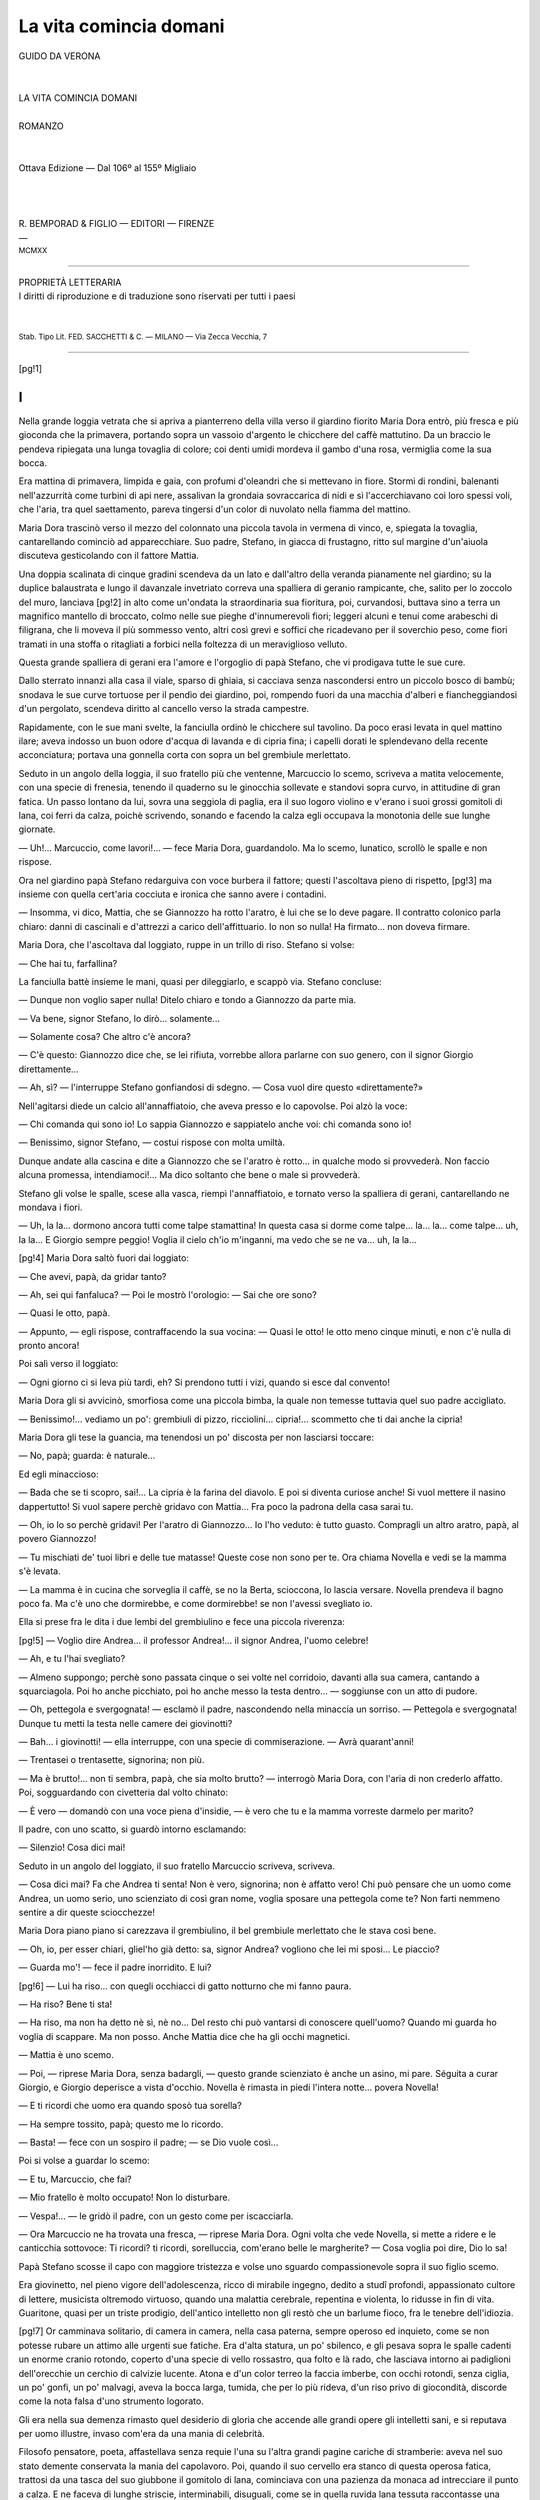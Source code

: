 .. -*- encoding: utf-8 -*-

.. meta::
   :PG.Id: 39337
   :PG.Title: La vita comincia domani
   :PG.Released: 2012-04-01
   :PG.Rights: Public Domain
   :PG.Producer: Carlo Traverso
   :PG.Producer: Claudio Paganelli
   :PG.Producer: Barbara Magni
   :PG.Producer: the Online Distributed Proofreading Team at http://www.pgdp.net
   :PG.Credits: This file was produced from images generously made available by The Internet Archive.
   :DC.Creator: Guido da Verona
   :DC.Title: La vita comincia domani
   :DC.Language: it
   :DC.Created: 1920
   :coverpage: images/cover.jpg

.. style:: title
   :class: center

.. style:: subtitle
   :class: center

.. role:: small-caps
   :class: small-caps

.. role:: xx-large
   :class: xx-large

.. role:: x-large
   :class: x-large

.. role:: large
   :class: large

.. role:: small
   :class: small

.. role:: smallit
   :class: small italics

.. role:: inscr
   :class: white-space-pre-line

.. style:: block_quote
   :class: noindent

=======================
La vita comincia domani
=======================

.. pgheader::

.. container:: coverpage

   .. image:: images/cover.jpg
      :align: center

.. clearpage::

.. container:: titlepage

   .. class:: center

   | GUIDO DA VERONA
   |
   |
   | :xx-large:`LA VITA COMINCIA DOMANI`
   |
   | :large:`ROMANZO`
   |
   |
   | :small-caps:`Ottava Edizione — Dal 106º al 155º Migliaio`
   |
   |
   |
   | R. BEMPORAD & FIGLIO — EDITORI — FIRENZE
   | —
   | :small:`MCMXX`

----

.. container:: verso

   .. class:: center

   | PROPRIETÀ LETTERARIA
   | I diritti di riproduzione e di traduzione sono riservati per tutti i paesi
   |
   |
   | :small:`Stab. Tipo Lit. FED. SACCHETTI & C. — MILANO — Via Zecca Vecchia, 7`

----

[pg!1]




I
=


Nella grande loggia vetrata che si apriva a pianterreno
della villa verso il giardino fiorito Maria Dora
entrò, più fresca e più gioconda che la primavera, portando
sopra un vassoio d'argento le chicchere del caffè
mattutino. Da un braccio le pendeva ripiegata una
lunga tovaglia di colore; coi denti umidi mordeva il
gambo d'una rosa, vermiglia come la sua bocca.

Era mattina di primavera, limpida e gaia, con profumi
d'oleandri che si mettevano in fiore. Stormi di rondini,
balenanti nell'azzurrità come turbini di api nere,
assalivan la grondaia sovraccarica di nidi e sì l'accerchiavano
coi loro spessi voli, che l'aria, tra quel saettamento,
pareva tingersi d'un color di nuvolato nella
fiamma del mattino.

Maria Dora trascinò verso il mezzo del colonnato
una piccola tavola in vermena di vinco, e, spiegata la
tovaglia, cantarellando cominciò ad apparecchiare.
Suo padre, Stefano, in giacca di frustagno, ritto sul
margine d'un'aiuola discuteva gesticolando con il fattore
Mattia.

Una doppia scalinata di cinque gradini scendeva
da un lato e dall'altro della veranda pianamente nel
giardino; su la duplice balaustrata e lungo il davanzale
invetriato correva una spalliera di geranio rampicante,
che, salito per lo zoccolo del muro, lanciava
[pg!2]
in alto come un'ondata la straordinaria sua fioritura,
poi, curvandosi, buttava sino a terra un magnifico mantello
di broccato, colmo nelle sue pieghe d'innumerevoli
fiori; leggeri alcuni e tenui come arabeschi di
filigrana, che li moveva il più sommesso vento, altri
così grevi e soffici che ricadevano per il soverchio peso,
come fiori tramati in una stoffa o ritagliati a forbici
nella foltezza di un meraviglioso velluto.

Questa grande spalliera di gerani era l'amore e
l'orgoglio di papà Stefano, che vi prodigava tutte le sue
cure.

Dallo sterrato innanzi alla casa il viale, sparso di
ghiaia, si cacciava senza nascondersi entro un piccolo
bosco di bambù; snodava le sue curve tortuose per il
pendìo dei giardino, poi, rompendo fuori da una macchia
d'alberi e fiancheggiandosi d'un pergolato, scendeva
diritto al cancello verso la strada campestre.

Rapidamente, con le sue mani svelte, la fanciulla
ordinò le chicchere sul tavolino. Da poco erasi levata
in quel mattino ilare; aveva indosso un buon odore
d'acqua di lavanda e di cipria fina; i capelli dorati le
splendevano della recente acconciatura; portava una
gonnella corta con sopra un bel grembiule merlettato.

Seduto in un angolo della loggia, il suo fratello
più che ventenne, Marcuccio lo scemo, scriveva a matita
velocemente, con una specie di frenesia, tenendo
il quaderno su le ginocchia sollevate e standovi sopra
curvo, in attitudine di gran fatica. Un passo lontano
da lui, sovra una seggiola di paglia, era il suo logoro
violino e v'erano i suoi grossi gomitoli di lana, coi ferri
da calza, poichè scrivendo, sonando e facendo la
calza egli occupava la monotonia delle sue lunghe
giornate.

— Uh!... Marcuccio, come lavori!... — fece Maria
Dora, guardandolo. Ma lo scemo, lunatico, scrollò
le spalle e non rispose.

Ora nel giardino papà Stefano redarguiva con voce
burbera il fattore; questi l'ascoltava pieno di rispetto,
[pg!3]
ma insieme con quella cert'aria cocciuta e ironica che
sanno avere i contadini.

— Insomma, vi dico, Mattia, che se Giannozzo
ha rotto l'aratro, è lui che se lo deve pagare. Il contratto
colonico parla chiaro: danni di cascinali e d'attrezzi
a carico dell'affittuario. Io non so nulla! Ha firmato...
non doveva firmare.

Maria Dora, che l'ascoltava dal loggiato, ruppe in
un trillo di riso. Stefano si volse:

— Che hai tu, farfallina?

La fanciulla battè insieme le mani, quasi per dileggiarlo,
e scappò via. Stefano concluse:

— Dunque non voglio saper nulla! Ditelo chiaro
e tondo a Giannozzo da parte mia.

— Va bene, signor Stefano, lo dirò... solamente...

— Solamente cosa? Che altro c'è ancora?

— C'è questo: Giannozzo dice che, se lei rifiuta,
vorrebbe allora parlarne con suo genero, con il signor
Giorgio direttamente...

— Ah, sì? — l'interruppe Stefano gonfiandosi di
sdegno. — Cosa vuol dire questo «direttamente?»

Nell'agitarsi diede un calcio all'annaffiatoio, che
aveva presso e lo capovolse. Poi alzò la voce:

— Chi comanda qui sono io! Lo sappia Giannozzo
e sappiatelo anche voi: chi comanda sono io!

— Benissimo, signor Stefano, — costui rispose con
molta umiltà.

Dunque andate alla cascina e dite a Giannozzo
che se l'aratro è rotto... in qualche modo si provvederà.
Non faccio alcuna promessa, intendiamoci!...
Ma dico soltanto che bene o male si provvederà.

Stefano gli volse le spalle, scese alla vasca, riempì
l'annaffiatoio, e tornato verso la spalliera di gerani,
cantarellando ne mondava i fiori.

— Uh, la la... dormono ancora tutti come talpe
stamattina! In questa casa si dorme come talpe... la...
la... come talpe... uh, la la... E Giorgio sempre peggio!
Voglia il cielo ch'io m'inganni, ma vedo che se
ne va... uh, la la...

[pg!4]
Maria Dora saltò fuori dai loggiato:

— Che avevi, papà, da gridar tanto?

— Ah, sei qui fanfaluca? — Poi le mostrò l'orologio: — Sai
che ore sono?

— Quasi le otto, papà.

— Appunto, — egli rispose, contraffacendo la sua
vocina: — Quasi le otto! le otto meno cinque minuti,
e non c'è nulla di pronto ancora!

Poi salì verso il loggiato:

— Ogni giorno ci si leva più tardi, eh? Si prendono
tutti i vizi, quando si esce dal convento!

Maria Dora gli si avvicinò, smorfiosa come una
piccola bimba, la quale non temesse tuttavia quel suo
padre accigliato.

— Benissimo!... vediamo un po': grembiuli di
pizzo, ricciolini... cipria!... scommetto che ti dai anche
la cipria!

Maria Dora gli tese la guancia, ma tenendosi un
po' discosta per non lasciarsi toccare:

— No, papà; guarda: è naturale...

Ed egli minaccioso:

— Bada che se ti scopro, sai!... La cipria è la farina
del diavolo. E poi si diventa curiose anche! Si
vuol mettere il nasino dappertutto! Si vuol sapere perchè
gridavo con Mattia... Fra poco la padrona della
casa sarai tu.

— Oh, io lo so perchè gridavi! Per l'aratro di
Giannozzo... Io l'ho veduto: è tutto guasto. Compragli
un altro aratro, papà, al povero Giannozzo!

— Tu mischiati de' tuoi libri e delle tue matasse!
Queste cose non sono per te. Ora chiama Novella e
vedi se la mamma s'è levata.

— La mamma è in cucina che sorveglia il caffè,
se no la Berta, scioccona, lo lascia versare. Novella
prendeva il bagno poco fa. Ma c'è uno che dormirebbe,
e come dormirebbe! se non l'avessi svegliato io.

Ella si prese fra le dita i due lembi del grembiulino
e fece una piccola riverenza:

[pg!5]
— Voglio dire Andrea... il professor Andrea!...
il signor Andrea, l'uomo celebre!

— Ah, e tu l'hai svegliato?

— Almeno suppongo; perchè sono passata cinque
o sei volte nel corridoio, davanti alla sua camera, cantando
a squarciagola. Poi ho anche picchiato, poi ho
anche messo la testa dentro... — soggiunse con un atto
di pudore.

— Oh, pettegola e svergognata! — esclamò il
padre, nascondendo nella minaccia un sorriso. — Pettegola
e svergognata! Dunque tu metti la testa nelle
camere dei giovinotti?

— Bah... i giovinotti! — ella interruppe, con una
specie di commiserazione. — Avrà quarant'anni!

— Trentasei o trentasette, signorina; non più.

— Ma è brutto!... non ti sembra, papà, che sia
molto brutto? — interrogò Maria Dora, con l'aria di
non crederlo affatto. Poi, sogguardando con civetteria
dal volto chinato:

— È vero — domandò con una voce piena d'insidie, — è
vero che tu e la mamma vorreste darmelo
per marito?

Il padre, con uno scatto, si guardò intorno esclamando:

— Silenzio! Cosa dici mai!

Seduto in un angolo del loggiato, il suo fratello
Marcuccio scriveva, scriveva.

— Cosa dici mai? Fa che Andrea ti senta! Non
è vero, signorina; non è affatto vero! Chi può pensare
che un uomo come Andrea, un uomo serio, uno scienziato
di così gran nome, voglia sposare una pettegola
come te? Non farti nemmeno sentire a dir queste sciocchezze!

Maria Dora piano piano si carezzava il grembiulino,
il bel grembiule merlettato che le stava così bene.

— Oh, io, per esser chiari, gliel'ho già detto: sa,
signor Andrea? vogliono che lei mi sposi... Le piaccio?

— Guarda mo'! — fece il padre inorridito. E lui?

[pg!6]
— Lui ha riso... con quegli occhiacci di gatto notturno
che mi fanno paura.

— Ha riso? Bene ti sta!

— Ha riso, ma non ha detto nè sì, nè no... Del
resto chi può vantarsi di conoscere quell'uomo? Quando
mi guarda ho voglia di scappare. Ma non posso.
Anche Mattia dice che ha gli occhi magnetici.

— Mattia è uno scemo.

— Poi, — riprese Maria Dora, senza badargli, — questo
grande scienziato è anche un asino, mi pare.
Séguita a curar Giorgio, e Giorgio deperisce a vista
d'occhio. Novella è rimasta in piedi l'intera notte...
povera Novella!

— E ti ricordi che uomo era quando sposò tua sorella?

— Ha sempre tossito, papà; questo me lo ricordo.

— Basta! — fece con un sospiro il padre; — se
Dio vuole così...

Poi si volse a guardar lo scemo:

— E tu, Marcuccio, che fai?

— Mio fratello è molto occupato! Non lo disturbare.

— Vespa!... — le gridò il padre, con un gesto
come per iscacciarla.

— Ora Marcuccio ne ha trovata una fresca, — riprese
Maria Dora. Ogni volta che vede Novella, si
mette a ridere e le canticchia sottovoce: Ti ricordi? ti
ricordi, sorelluccia, com'erano belle le margherite? — Cosa
voglia poi dire, Dio lo sa!

Papà Stefano scosse il capo con maggiore tristezza
e volse uno sguardo compassionevole sopra il suo figlio
scemo.

Era giovinetto, nel pieno vigore dell'adolescenza,
ricco di mirabile ingegno, dedito a studî profondi, appassionato
cultore di lettere, musicista oltremodo virtuoso,
quando una malattia cerebrale, repentina e violenta,
lo ridusse in fin di vita. Guaritone, quasi per un
triste prodigio, dell'antico intelletto non gli restò che
un barlume fioco, fra le tenebre dell'idiozia.

[pg!7]
Or camminava solitario, di camera in camera,
nella casa paterna, sempre operoso ed inquieto, come
se non potesse rubare un attimo alle urgenti sue fatiche.
Era d'alta statura, un po' sbilenco, e gli pesava
sopra le spalle cadenti un enorme cranio rotondo, coperto
d'una specie di vello rossastro, qua folto e là
rado, che lasciava intorno ai padiglioni dell'orecchie
un cerchio di calvizie lucente. Atona e d'un color terreo
la faccia imberbe, con occhi rotondi, senza ciglia,
un po' gonfi, un po' malvagi, aveva la bocca larga,
tumida, che per lo più rideva, d'un riso privo di giocondità,
discorde come la nota falsa d'uno strumento
logorato.

Gli era nella sua demenza rimasto quel desiderio
di gloria che accende alle grandi opere gli intelletti
sani, e si reputava per uomo illustre, invaso com'era
da una mania di celebrità.

Filosofo pensatore, poeta, affastellava senza requie
l'una su l'altra grandi pagine cariche di stramberie:
aveva nel suo stato demente conservata la mania
del capolavoro. Poi, quando il suo cervello era stanco
di questa operosa fatica, trattosi da una tasca del suo
giubbone il gomitolo di lana, cominciava con una pazienza
da monaca ad intrecciare il punto a calza. E
ne faceva di lunghe striscie, interminabili, disuguali,
come se in quella ruvida lana tessuta raccontasse una
storia di sè, una lunga storia tormentosa ed inutile,
senza principio e senza fine, per gli ebeti come lui...

Talvolta, nell'ore di maggior lucentezza, quando
una fiamma di lirismo traversava il suo povero spirito
rabbuiato, o quando più forte pulsavan nella sua carne
d'adolescente l'arterie della vita, quando inconsciamente
vedeva succedere intorno a sè qualcosa d'insolito, e
gli altri o goderne o soffrirne, allora una memoria lontana
delle sue musiche dimenticate gli si ridestava nell'attonito
cuore, nel vacuo cervello, come se la sola
voce che potesse ancor metterlo in comunione con le
cose fuggenti, con l'enigma dell'anime altrui, fosse la
[pg!8]
parola musicata, il trillo della corda sonora, la nota
limpida che gli sgorgava sotto l'archetto, che si rompeva
bruscamente in una sciocca risata...

E incominciava, sul logoro violino, standovi sopra
quasi convulso, ad eseguire una Canzone; la sola che
rammentasse fra le musiche un tempo a lui familiari,
unica melodia sopravvissuta nella sua morte interiore.

.. vspace:: 2

Così pareva che dicesse la sua tetra Canzone:

    «Io sono il funerale d'un pover'uomo, — che è
    morto di malinconia;

    «non c'è nessuno che dica un requiem per l'anima
    mia...

    «Non c'è nessuno che mi tessa — una ghirlanda
    con le sue mani...

    «Ahimè!... la campana del Tempo — non dice
    che «ieri» e «domani».

    .. vspace:: 2

    «Allor domando al mio scheletro: — Sai dirmi
    dove si va?

    «Lo scheletro ride e risponde: — Lontano, lontano,
    chissà...

    .. vspace:: 2

    «Io sono un viandante senza lena, che torno da
    un regno di morti, portando il mio scheletro su la
    schiena;

    «coi piedi mi batte i ginocchi, — mi stringe il
    collo con le mani:

    «Cammina!... — mi dice ridendo, — la vita comincia
    domani.»

    .. vspace:: 2

    «Io sono il funerale d'un pover'uomo, — che è
    morto di nevrastenia;

    «non c'è nessuno che mi pianga: neanche l'anima
    mia...

    [pg!9]

    «Allor domando al mio scheletro: — Sai dirmi
    dove si va?

    «Risponde: — Nel regno dei vivi, che ha nome
    l'inutilità.»

    .. vspace:: 2

    «Io sono il fiume senza sorgente, che scorro solo
    per confondermi nel mare, nel mare, inutilmente...

    .. vspace:: 2

    «Se corri, — mi dice, — si arriva stasera o domani
    mattina...

    «Mi dice: — Tu amavi una morta... cammina,
    cammina, cammina!

    .. vspace:: 2

    «— Sei stato a una festa da ballo, — mi dice, — con
    lei che ballava

    «leggera, frusciante, leggera, — vestita, pareva,
    di biondo...

    «Perchè, — se non vuoi che ti picchi, — mi hai
    fatto ballare nel mondo?

    .. vspace:: 2

    «Io sono il funerale d'un pover'uomo, che è morto
    di misantropia...

    .. vspace:: 2

    «— Sei stato in un letto, odoroso, — con lei che
    giaceva supina,

    «tremante, sperduta, tremante, — nel solco del
    letto profondo...

    «Perchè, — se non vuoi che ti picchi, — mi hai
    fatto tremare nel mondo?

    .. vspace:: 2

    «Io sono un viandante senza meta, che torno da
    un regno di morti, — e vado a cercare altri morti, che
    sono i miei figli lontani...

.. class:: center

   | «Cammina: la vita comincia
   | domani, domani, domani...

[pg!10]
Così diceva, o pareva dicesse, la Canzone Disperata
sul violino singhiozzante dello scemo.

.. vspace:: 2

— E tu, Marcuccio, che fai? — domandò il padre,
dopo averlo guardato lungamente. Marcuccio, infastidito
levò il capo dal quaderno con un riso attonito.

— Ah!... ah!... buon giorno babbo; che vuoi
da me?

Parlava con una voce opaca, lenta, come se facesse
uno sforzo mentale per trovare le frasi necessarie;
nel parlare non variava mai tono, cuciva insieme le
sillabe senza inflettere la voce, senza mutare lo sguardo
vitreo.

— Che vuoi da me? Non si può mai aver pace
in questa casa! Mi si disturba. Ed io non posso perder
tempo. Il professore Andrea Ferento mi ha domandato
i miei manoscritti per farli pubblicare in città.

Il padre gli battè amichevolmente una mano su la
spalla:

— Da bravo, Marcuccio, vieni a goderti un po' di
sole.

— Non ho tempo, ti dico; debbo terminare un capitolo.

— Mettiti almeno più presso alla vetrata; lì, nel
tuo cantuccio non v'è aria. Al mattino fa bene respirare.
E tu, — disse a Maria Dora, — aiùtalo, zucconcella!
Prendi quella sedia senza far cadere nulla.

Non appena la sorella fece per ubbidire, e pose
la mano sul violino, lo scemo si levò di scatto, iracondo:

— Non toccare, sorellastra! Faccio da me.

— Càspita!... — esclamò la fanciulla, per celiare
di quella bizza. E si stropicciò le dita nel grembiulino
come se avesse toccato qualcosa di rovente.

Poi disse al fratello, per divertirsi:

— Marcuccio, come ti chiami tu?

Egli la fissò un momento, stando ritto su la persona
dinoccolata:

[pg!11]
— Io? Mi chiamo il professor Marcuccio; Marcuccio
Landi, per bacco! professore d'Università.

E la sorella:

— Bravo, Marcuccio; siedi e lavora. To', lasci cadere
il tuo gomitolo... E perchè fai la calza se sei un
professore?

— Eh!... certo! quando penso... certo! quando
medito faccio la calza... eh!... eh!... Tutti i grandi
uomini hanno le proprie fissazioni.

— Maria Dora, lascialo stare, — disse il padre,
rattristato.

Ed ecco si udì per la sala terrena il passo ancor
veloce di mamma Francesca, la quale apparve sul loggiato,
e riparandosi gli occhi dal sole disse: — Buon
giorno, bambina!

— Buon dì! — rispose Maria Dora. Poi le corse
in braccio, le saltò al collo: — Buon dì!

— Birichina, — comandò il padre, — vammi a
prendere la pipa, ora.

Ella corse via con un bel ridere, saltellando.

— Quella piccina è come una coditremola: non
sta ferma un momento! — esclamò Stefano.

— Beata lei! Ci mette addosso un poco d'allegria...
Che sarebbe la nostra casa ormai, se non udissimo
lei cantare?

— E Giorgio come sta?

— Male stamane.

— Si leva?

— Ha detto di volersi levare, ma tuttavia sta male.

Allora Stefano s'avvicinò alla moglie con un certo
impaccio, e fattosi grave le domandò sottovoce:

— Dimmi un po', Francesca... è una domanda
bizzarra che ti faccio, ma rispondimi con sincerità...
Non hai notato nulla, proprio nulla, da qualche tempo?

— Di cosa? di Giorgio?

— No di Novella.

Mamma Francesca s'impaurì di quella domanda,
e chinato il viso pallido sotto la corona dei suoi lisci
capelli bianchi, mormorò con un fil di voce:

[pg!12]
— Che vuoi dire?

— Non hai notato nulla in questi ultimi tempi...
in lei, ne' suoi modi, nel suo umore? Un cambiamento?
qualcosa di buio, di nascosto... nulla?

— Ah, vuoi dire... ma, certo, è preoccupata del
marito.

— No, appunto no!... cioè, sì, è preoccupata...
certo è preoccupata di lui anche, ma non solo di lui...

— E allora?... — domandò con timidezza la
madre.

— Rifletti bene, Francesca... e specialmente
quando viene Andrea... nei giorni ch'egli abita qui...

— Stefano! per l'amor di Dio!

— Non ti spaventare; faccio una domanda; posso
bene ingannarmi. Noi vecchi si osserva molto, e volevo
sapere se non hai proprio notato nulla, anche tu...

— Ma sì, qualcosa...

— Sst!.!.. c'è Dora.

— Ecco la pipa! — ella esclamò entrando. — La
tua preziosa pipa! È nera e puzza come concime...
Brrh!... adesso vado a sciacquarmi le mani.

E di nuovo scappò via farfalleggiando, vivida come
uno zampillo di fontana. In quel mentre apparve
sul loggiato la sua dissimile sorella, ravvolta nel chiarore
del mattino che l'adornava come un bel manto.
Ferma sul limitare, si compresse le due mani al petto
esclamando: — Che notte! Mio Dio, che notte!

La sua bellezza era turbata e turbava, quasichè
nel guardarla, od anche nel passarle vicino, accadesse
per una colpa involontaria di pensare alla sua nudità.
Non era bella soltanto, ma polverosa di lussuria come
di pòlline un fiore, immersa e vivente nel cerchio
d'una atmosfera sensuale, percorsa dalla propria bellezza
come da un brivido di piacere che lentamente
le invadesse ogni vena.

Il suo corpo sembrava tendersi naturalmente all'atto
voluttuoso dell'amore; ogni movimento la denudava
un poco, il gesto più lieve delle sue mani pareva
[pg!13]
incominciasse una carezza: negli occhi aveva quel
colore indefinibile che nasce dal godimento, nella voce
soave alcune di quelle inflessioni torbide che sono il
respiro più profondo e più sommesso della voluttà.

La capigliatura soverchia, d'un colore tra il fulvo
ed il castano, le oscurava e raggiava la fronte, ravvolgendosi
poi senz'artificio in un viluppo voluminoso,
che talvolta la costringeva, quasi l'affaticasse, a piegare
indietro la testa, con un moto soavissimo, nel quale
appariva scoperta come una limpida nudità la gola
bianca. I suoi capelli eran pieni d'un'ombra luminosa,
d'un foco buio, quasi avessero due luci, come le foglie
dei tralci vendemmiati, quando, asperse di rugiada
mattutina, brillano, d'autunno, al sole.

Ella disse ancora: — Che notte! Giorgio è stato
male. Fino alle quattro non ha chiuso occhio; poi, nel
sonno, delirava. Non sapendo più che fare, ho chiamato
Andrea... Mamma mia, che notte!

Era vestita con eleganza, di tutte cose finissime,
che forse, in quella semplicità campestre, parevano
assai ricercate.

— Figlia mia, — disse la madre, — ti stanchi
troppo... Finirai con ammalarti anche tu. Prendiamo
dunque una infermiera.

— No; Giorgio non la vuole. Non vuole altri che
me, poi si dispera se mi vede affaticata. Dice che
debbo vivere, perchè son giovine ancora, mentre a lui
non resta che morire... Oh, le cose che dice la notte,
quando siamo soli... — Fece una pausa, e con un atto
quasi religioso incrociò le mani aperte al sommo del
petto, presso la gola, che un respiro turgido sollevava. — Ora, — soggiunse, — discenderà.
Ma non ditegli
nulla, vi prego, perchè non vuole si sappia quando
sta male.

Poi camminò verso l'invetriata e si sporse, guardando
nel mattino chiaro, verso le cose libere, che vivevan
splendenti nella beatitudine del sole; tese le
braccia con un atto fervido, esclamando: — Che bel
sole! che bella primavera! Non vai a caccia, papà?

[pg!14]
— Aspetto Maurizio. Stamattina è in ritardo.

Allora ella si volse a Marcuccio:

— E tu, Marcuccio, lavori?

— Certo, scrivo. Non sono uno sfaccendato come
voi. Lavoro e scrivo tutto il giorno, come il professore
Andrea Ferento.

— Bravo, Marcuccio, — disse Novella mansuetamente; — allora
non ti disturberò.

Lo scemo riprese la pagina interrotta. Ma poi, di
sùbito, volse il capo verso la sorella con un riso ebete:

— Sorelluccia... — esclamò.

— Che vuoi?

— Ti ricordi?

— Di che?

Allora egli mise nella voce un'inflessione ambigua:

— Sorelluccia, ti ricordi... com'erano belle, belle...
sorelluccia... le margherite!

Novella, con un piccolo fremito, guardò rapidamente
il padre, la madre, silenziosi, mentre lo scemo
rideva, rideva.

— Non so cosa vuoi dire con queste tue margherite! — rispose,
un po' aspra, riaffacciandosi alla vetrata.
Poi d'un tratto esclamò:

— Ecco Maurizio!

— Le margherite... le margherite... — cantilenava
lo scemo.

Frattanto Maurizio aveva rinchiuso il cancello e
saliva per un vialetto, in giubba da cacciatore, con
schioppo e cartuccera, tenendo due bracchi al guinzaglio.
Era un giovine di men che trent'anni, d'alta corporatura,
nodoso, erto, con la faccia riarsa dal sole,
bello e ruvido nella sua forza. Quando giunse a' piè
della scalinata, si tolse il cappello di feltro:

— Buon giorno a tutti! Se avete una tazza di
caffè la prendo con piacere.

— Per voi sempre, — gli rispose mamma Francesca. — Ma
lasciate fuori i cani, perchè Marcuccio non
li vuol vedere.

[pg!15]
— I cani?... i cani!... dove sono i cani?... — gridò
lo scemo, balzando in piedi spaventato, poi raccogliendo
in fretta quaderni e gomitoli. — Via i cani!... — urlava
battendo i piedi. — Non voglio cani!
Puzzano, mordono... Eccoli là... Via i cani! Puzzano,
mordono... — Scappò timoroso verso la sala: — Via
i cani!

Allora Maurizio, tirando i bracchi per il guinzaglio,
mentre abbaiavano, girò dietro la casa per legarli
ad un'inferriata.

— Ecco, son via, — disse mamma Francesca. — Vieni,
Marcuccio; càlmati; non ci sono più: vieni.

Lo scemo si affacciò timoroso al limitare della sala
e guatò in giro:

— Non si può lavorare! Anche i cani!... Son come
le iene... Vogliono il cadavere, i cani... Via i cani!

E scalciava nel vuoto come se lo assalissero per
intorno, feroci, abbaianti; finchè, piano, piano, strisciando
a ritroso, di nuovo si rifugiò nel suo cantuccio.

— Badate, Maurizio... — ammonì Francesca, vedendogli
posar lo schioppo in un angolo del loggiato.

— Non abbiate paura: ho tutte le cariche nella
cartuccera, — egli rispose, battendosi la mano su l'ampia
cintola. — E Giorgio come va?

— Lo stesso, o peggio, — Stefano rispose.

— Malinconie! — disse il giovinotto crollando il
capo. — Malinconie! — Poi si fece animo e riprese
il tono gioviale: — Sono in giro dalle cinque senza
sparare un buon colpo. Ho tirato ad una lepre, ma
i cani l'hanno mancata.

— Tanto meglio; vuol dire che rimarrà per me.

Entrò Maria Dora come un soffio di vento:

— Oh, l'indiano!

Lo chiamava così per il suo colorito scuro e per
quell'aria di brigante che gli davan l'uose, la cartuccera,
la giubba di frustagno.

— Servitor suo, signorina, — mormorò il giovinotto,
un po' confuso.

[pg!16]
— La Berta dice che il caffè bolle, ma non si vedono
ancora nè Andrea nè Giorgio, — ella disse, facendo
una smorfia con il musetto a quel ragazzone
saldo e ruvido come un montanaro, che si era levato
in piedi.

— Non dovevate aspettarmi, — rispose Giorgio,
entrando nel loggiato a passi un poco barcollanti e con
le spalle ravvolte in uno scialle di lana. — Ordinate
pure il caffè, mia bella cognatina; sono in ritardo e vi
domando scusa.

— Che scuse! neanche per sogno! — esclamò
Stefano gaiamente. — Vedo che l'umore è buono, la
cera discreta, e questo è l'essenziale.

Il buon vecchio mentiva pietosamente per infondere
in quel triste malato un poco d'allegria. Giorgio
rispose con un gesto vago, e sedette nella poltrona di
vimini foderata di cuscini, che Novella in quel mentre
aveva sospinta verso di lui. Ora, senza farne le
viste, ognuno guardava curiosamente l'infermo. Egli
s'accorse di quell'esame dissimulato, ed un senso di
molestia, quasi di pudore, gli alterò i lineamenti. Quel
suo viso era emaciato, ma pieno di chiarore, quasi lo
rendesse vivido la continua febbre. Una rada barba
biondiccia gl'incorniciava il mento; aveva gli occhi
dolci e smarriti, una bella capigliatura, dove l'umido
solco della spazzola aveva lasciata una traccia brillante.
Il colletto era troppo largo per il suo collo esile,
ridotto a mostrare la sua tramatura di tendini come un
cànapo consunto, e nello sforzo continuo del reprimere
la tosse le vene flaccide si gonfiavano con un livido
colore d'apoplessia.

— Vuoi un altro scialle? — disse amorevolmente
Francesca.

— Grazie, sono coperto abbastanza; non ho freddo;
grazie.

Gli dava noia che si occupassero di lui, che avessero
tante cure della sua salute; per il che cercava
in mille guise di sviare il discorso.

— Ecco l'ultimo!... — esclamò, vedendo entrare
[pg!17]
il Ferento. — Speriamo che la Berta non abbia lasciato
versare il caffè. Quella Berta è tanto sciocca!

E rideva, ma d'un riso così artificiale, ch'era pietà
udirlo. Andrea gli battè una mano su la spalla:

— Come ti senti?

— Bene; quasi bene.

— È primavera, — disse Andrea per dargli animo; — torna
la gioventù!

— Poeta!... — esclamò lievemente Maria Dora,
con un ironico sospiro.

— Se lei me lo permette, signorina... — egli disse
ridendo.

Andrea Ferento era tale a vedersi, che il suo primo
aspetto muoveva in chi lo guardasse una subitanea curiosità,
un involontario timore. Egli era d'alta statura,
un po' rigido e ben complesso nelle membra dotate di
virile giustezza: il mento segnato con forza, la bocca
aspra, i baffi corti, precisa la maschera del volto,
fermi gli occhi ed accesi d'una insostenibile fiamma,
la bella fronte piena di sovranità. Questa imperiosa
fronte, come soltanto hanno i ribelli e i dominatori,
stupendo segno di forza, pareva che facesse nascere,
che spingesse indietro l'onda maschia della capigliatura,
già venata nel mezzo e su le tempie di qualche
filo bianco. Un'eleganza sobria, una singolare nobiltà,
trasparivan da ogni suo gesto; e come se la natura
nel foggiare il suo calco avesse voluto con un segno
d'imperiosità predestinarlo al comando, l'intera sua
persona raggiava magnificenza. Nell'espressione del
volto, in tutte le sue membra così pienamente virili,
dominava il segno d'una volontà inflessibile come l'acciaio.
Diritta, piombante fra i sopraccigli, aveva incisa
nella fronte una profonda ruga.

Tosto che lo vide, Marcuccio si levò e gli mosse
incontro:

— Vi aspettavo, professore, — disse con tono
declamatorio. — Sono giunto alla fine del nono capitolo.
Ho scoperto la teoria dell'equilibrio fra gli uomini
[pg!18]
e le piante, fra la pietra e l'uomo. Volete che vi
legga?

— Non ora, Marcuccio, — egli rispose benevolmente; — mi
leggerai più tardi.

Nel frattempo la Berta entrava, recando sopra un
vassoio il caffè bollente, che spargeva in nuvole di
vapore il suo delizioso aroma. Non appena Marcuccio
ebbe veduta la rubiconda fantesca, (poich'egli l'amava
d'un amor voglioso e tutto ne ardeva nel fuoco d'una
tardiva pubertà), scioccamente le si mise intorno a
vezzeggiarla e provocarla con insulse risate. In quel
rinascere del tempo di primavera lo scemo sentiva le
sue vene gonfiarsi d'una sensuale gioventù; la florida
carne della ragazza ventenne come una droga selvatica
lo riscaldava di bramosie. Nel giorno l'assaliva per
gli angoli della casa, la notte passava lunghe ore dietro
l'uscio della sua camera, guardando per la serratura
e picchiando affinchè gli aprisse; per lei verseggiava
con incoerenza e scriveva lunghe pagine d'amore.

Ed ecco, lo scemo si mise a dondolarle intorno,
canticchiando queste parole che aveva cucite insieme
chissà con quale intendimento:

   | «Quando la Berta scende al villaggio
   | non ha il coraggio
   | di guardare in faccia
   | nè Pippo dritto, nè Pippo storto,
   | nè il macellaro, nè il beccamorto.

Maria Dora, nel mescere il caffè, ripeteva insieme
con Marcuccio:

   | nè Pippo dritto, nè Pippo storto,
   | nè il macellaro, nè il beccamorto.

Poi disse a Marcuccio:

— Non vedi che la fai scappare? La Berta non
vuol saperne di te.

[pg!19]
— Sorellastra, non parlare di quello che non sai!
Vérsami il caffè.

Maria Dora gli riempì la tazza, ed egli si prese
con ingordigia un grosso pezzo di focaccia.

— Maria Dora, — disse Giorgio, mentr'ella se
ne andava dall'uno all'altro mescendo il caffè, — v'ho
intesa cantare tutta la mattinata: avete una bella voce.

— Sicuro, e farò la cantante! Perchè io, — disse
con intenzione, guardando Andrea, — non son nata
per il matrimonio... Affatto! Ecco il vostro caffè, signor
Andrea. E farò la cantante, con dietro uno strascico
di seta lungo due metri...

Così dicendo ne faceva il gesto.

— Bada che versi il caffè! — l'interruppe sua
madre.

— ... e una bella parrucca di color stoppa, le
labbra dipinte, la faccia imbellettata, una scollatura
fin qui... E voi, signor Andrea, mi manderete un bel
cesto di fiori per la mia serata d'onore... Già, ma frattanto
la mattina russate così forte che vi si ode fin
nel corridoio.

— Vorrei sapere dove hai imparato a discorrere
in questa maniera sconveniente! — esclamò padre Stefano.

— In convento, papà... dalle piccole suore! Si
parlava così da mattino a sera, poi si pregava... quanto
si pregava dalle piccole suore!

— Che impertinente!

— Volete un po' di crema, signor Andrea? È
fresca.

— Volentieri, — egli rispose. Intanto le osservò
le mani. — Veh!... che manine ben curate avete ora!
C'è dunque una manicure nel villaggio?

Ella prestamente nascose la mano libera dietro il
dosso:

— Vi burlate sempre di me, signor Andrea...

Ancora un poco discorsero insieme, poi ciascuno
se ne andò per le proprie faccende; mamma Francesca
[pg!20]
nella guardaroba per curare i bucati, Maurizio con Stefano
a battere la collina in cerca di lepri, Giorgio a intiepidirsi
le spalle freddolose nel bel sole che allietava
il giardino. Novella scese con lui, sorreggendolo mentre
poneva il piede su la scalinata, e, quando furono in
mezzo al viale, si volse per domandare:

— Voi non venite, Andrea?

— Finisco la mia sigaretta quassù, discorrendo
con Maria Dora, — egli rispose, rimanendo ritto su
l'ultimo gradino e fissando la bella figura di lei, che
s'allontanava. Lo scemo erasi di nuovo rannicchiato
nel suo cantuccio e rileggeva gravemente le pagine interrotte.

— A discorrere con me? — fece Maria Dora. — Come
possono interessarvi le mie chiacchiere?

— Molto, forse... Ma, se avete altro a fare, posso
anche rimaner solo.

— Non avrei altro a fare che finire di vestirmi... — ella
disse con civetteria. — Sono ancora tutta in
disordine.

— Forse di donne e d'abiti m'intendo assai poco,
ma mi sembra, Maria Dora, che così vestita stiate deliziosamente
bene.

— Ora, — disse Marcuccio avanzandosi fra i due, — ora,
professore, mandate via Dora, che vi leggerò
qualcosa.

— Veramente, Marcuccio, — egli rispose con indulgenza, — queste
letture si ascoltano meglio la sera.
Di giorno c'è troppo svago e troppo rumore. Attendi
fin stasera: verrai nella mia camera e leggeremo. Intanto
lavora.

— Come volete... — rispose lo scemo, con malumore.
Ma sùbito si arrese a quel ragionamento: — Certo
la sera è meglio; si è più raccolti. Solo non posso
trovare il titolo per il mio libro: me lo dovreste suggerire
voi.

— Ci penserò, Marcuccio, e stasera lo avrai.

Allora lo scemo si ritrasse, parlando fra sè, con
[pg!21]
ampi gesti: — Voglio divenir celebre, celebre, celebre!... — Poi,
forte: — Spiegàtemi: come si fa per
diventar professori?

— Io vi dicevo, Maria Dora... — E rispose a Marcuccio: — Si
studia e si lavora.

— Aouff!... — esclamò Dora stizzosa.

Ma lo scemo, senza badarle:

— E quando avrò pubblicato il libro, mi chiameranno
professore?

— Certo, certo!

Marcuccio si allontanò mormorando: — Celebre!
celebre... professore!

— Dunque vi dicevo, Maria Dora, che nell'abito
di questa mattina voi state deliziosamente bene. Poi
vi curate ora con somma attenzione; ogni volta che
torno dalla città, e vi rivedo, mi serbate una sorpresa.

— Ma sapete, signor Andrea, che non riesco bene
a comprendere se parliate sul serio o per burla! — esclamò
la fanciulla, un po' confusa. — In ogni modo
so che vi divertite spesso alle mie spalle... e fate male!

— Perchè?

— Perchè questo, in fondo, mi potrebbe anche
dispiacere...

— Ma io dico sul serio, — egli fece con pentimento.

Ella sùbito si rasserenò: — Allora continuate! Fàtemi
un po' la corte...

— Ecco, dicevo che siete ora una signorina, del
tutto signorina, e molto graziosa, e molto... desiderabile!

— No... — ella si schermì con civetteria.

— Ma sì... molto desiderabile! Vedo anche, per
esempio, che avete cambiato pettinatura; non è forse
vero?

— Sì. Vi piace questa?

— Molto mi piace; vi sta molto bene: v'invecchia.
Ora non sembrate più la piccola educanda ch'eravate
all'uscir dal convento. Vi ricordate? Son venuto
[pg!22]
una volta con Giorgio e con Novella a trovarvi
nel parlatorio. Cosa fanno le piccole suore?

— Vado a visitarle di tempo in tempo e canto
ancora nei cori.

— Infatti, voi avete sempre quella freschissima
voce... Anche stamane, vestendomi, v'ho intesa cantare.

— Ed anche prima... dormendo! — lo punse
Maria Dora.

— Già, russando, come voi dite... Ma questo non
conta. V'ho intesa, in ogni modo, e voi eravate, credo,
nel giardino.

— E nel giardino, e nella sala, ed in cucina, in
granaio, nel corridoio... dappertutto!

— Ma io dico nel giardino perchè è più poetico,
vi pare?... Dunque la vostra voce veniva su limpida
e quasi primaverile, come se la portasser dentro i raggi
del sole... È sentimentale questo? Vi piace?

— Così, così...

— Allora, non so perchè, ho pensato ch'eravate
una signorina, una bella signorina, e ho deciso di farvi
un poco la corte. Ecco, e vi faccio la corte ora, come
desiderate voi...

— Per ridere? — ella domandò perplessa.

— Ma... già! la corte si fa sempre per ridere.

— Allora siete molto maleducato! — ella esclamò
con dispetto.

— Davvero?!

— E non so perchè vi divertiate a farmi del
male...

— Che male vi faccio?

— Ma... naturalmente! Se io, per esempio, prendessi
le vostre parole sul serio? Mi avete detto che
sono una signorina, ben vestita, ben curata, con le
unghie lucide... vedete... — e gliele mostra; — che vi
piace la mia pettinatura... — se la tocca; — che canto
bene... che la mia voce era come una primavera, mentre
vi destavate appena... e tutto questo può turbare
[pg!23]
una ragazza, può farle un certo male, può darle quasi
una profonda voglia di piangere... ecco!

— Oh, no!... Allora vi domando scusa e vi prometto
di non farvi mai più, mai più la corte... Va
bene?

— Chissà se va bene?... chissà... Anzi non va
bene affatto!

— E perchè?

— Il perchè non ve lo dico. Ma voi siete un uomo
crudele: lo si vede dai vostri occhi!

— Ohibò! Ditemi una cosa: quanti anni avete
ora, Maria Dora?

— Diciannove anni e mezzo, signor Andrea!... — ella
rispose con un sospiro.

— Oh!... e lo dite come se fosser molti!

— Per me sono molti... — Poi fece una pausa,
una lunga pausa: — Del resto lo so bene che non
posso interessarvi per nulla... io!

Quante cose in quell'«io», così breve, così profondo!

— Perchè, Maria Dora? — egli fece, un po' confuso.

— Voi domandate troppi perchè, mio caro!... I
quali sono difficili a dirsi, e non si debbono dire. Credete
forse che a diciannove anni e mezzo non si veda
nulla? Invece si vede tutto. E si sa tacere anche...
certo: si sa tacere.

Egli la guardò con un senso timoroso di maraviglia,
per quel sùbito mutamento avvenuto in lei, nella
frivola bimba, piena d'allegrezza e di civetteria. Ora
ella parlava gravemente, come se dal volto le fosse
caduta una maschera d'infantilità, e lo sguardo intenso
de' suoi occhi, l'attitudine amara della bocca, la facevan
singolarmente rassomigliare alla sua triste sorella.

— Non vi comprendo più, Maria Dora... Quello
che voi dite mi sembra strano.

— Strano?... Forse. Ma, vedete, non bisogna burlarsi
di me; non bisogna prendermi come un piccolo
[pg!24]
gioco, perchè io so anche pungere, se voglio. Solo,
non voglio pungere voi, ed il perchè... — Fece di
nuovo una pausa, nella quale tornò ridente: — ... il
perchè lo so io sola! Non ve lo dirò mai. E per non
dirvelo me ne vado. A rivederci!

S'alzò e corse via come un leggera farfalla, ridendo,
e lasciando nell'aria il suo limpido riso.




II
==


Egli era nella sua camera, insonne, affacciato al
davanzale, quando già nella casa dormente più non
udivasi alcun rumore. Aveva spento il lume, per abbandonarsi
al torpore delle proprie meditazioni; ma la
stanza era piena d'una luce quasi fantastica, per il
chiarore che vi tramandavano le infinite stelle. Splendeva
il suo letto, splendeva il grande armadio vetrato,
carico d'orciuoli, di fiale, di vasi, d'ampolle medicinali.

Ondeggiante, sfioccata, lontana, una striscia di
nebbia navigava sopra il mare delle foreste, ogni tanto
mutando colore, come un naviglio veliero, nell'incantesimo
della notte. E quella striscia di nebbia era una
immagine dell'anima sua, sospesa fra i più grandi
abissi, incerta e pur navigante.

A stordirlo salivano dall'inebbriante giardino
vampe di profumi e d'aromi, come se la primavera
dormente fosse un'ara infinita e vi bruciassero incensi;
ma, chiudendo appena gli occhi, vedeva un immenso
lenzuolo nero scendere su quel mondo stellato e gli
pareva che fantasmi orrendi si aggirassero nella tenebra
disperata.

Egli pensava ancora una volta all'amore e al delitto: — le
eterne fiabe degli uomini: il delitto, e l'amore.

[pg!25]
Poi gli parve udire quel lievissimo fruscìo noto, dietro
l'uscio, quel respiro di lei che sentiva quand'era
impercettibile, quel profumo di lei che lo snervava
quand'era pur lontana, e si volse.

La vide infatti, che socchiudeva la porta con precauzione,
appena tanto da potervi passare; la vide che
tremava per un lieve scricchiolìo dei cardini, tutta raccolta
nelle spalle, quasi volesse annullare anche il proprio
respiro... e fu nella camera. Girò la chiave con
cautela, perchè la serratura non stridesse, poi gli scivolò
accanto, lieve, con un brivido, nel quadrato azzurro
della finestra.

Egli non si mosse, non la baciò. La guardava. La
guardava con una specie di stupefazione, tanto il timore
e l'amore facevanla bella. Ma poich'erano vestiti
entrambi di nero, ad entrambi sembrò che vi fosse
qualcosa di funereo in quella veglia che facevano davanti
alle stelle.

— Che hai? — diss'ella.

Il respiro della sua bocca, poichè aveva il sapore
medesimo della sua carne, parvegli che fosse un bacio.
Sotto quel bacio egli s'irrigidì, chiuse gli occhi, volendone
quasi godere una tentazione più prolungata. Ella
nervosamente gli posò le mani su le spalle:

— Che hai? Perchè mi sfuggi?

Allora, d'improvviso, l'attrasse nelle sue braccia,
se la strinse al cuore con una specie d'amor convulso,
affondando la bocca nel tepore del suo collo, nel principio
della sua nudità. Ella era piena d'istinti lascivi,
come nella più matura estate un favo è gonfio di miele.
Tanto pallore le scorreva nel viso, che di quel solo
bacio pareva godesse un estremo piacere.

— Perchè mi sfuggi? — domandò ancora, ma
contro la sua bocca. — Durante il giorno, appena mi
guardi; quando arrivi, quando parti, cerchi sempre di
non parlare con me.

Egli non rispose; ma sostenendo sul braccio il
peso della sua nuca rovesciata, le carezzava gli occhi
[pg!26]
dalle ciglia quasi d'oro, a lungo e piano, come si fa
talvolta per addormentare un bimbo.

— Non mi ami più?... — ella disse, mentre invece
sentiva la passione dell'amante invaderle ogni
vena come una immateriale carezza.

— Sì!... sì!... — egli proruppe; — ma sono un
vilissimo uomo, Novella, e fra noi ci sono troppe
ombre.

Allora ella si strinse nelle braccia dell'amante
come in forte rifugio.

— E adesso, dorme? — domandò Andrea.

— Sì, dorme.

— Ne sei certa?

— Sì.

— Ti ha parlato di... noi?

— Non ancora, ma ogni momento pare che sia
per farlo.

Tre stelle filanti, lontane, veloci, caddero insieme.
La notte si accendeva di chiarori fantastici, di vampe
fatue, per ogni dove, come un rogo. Egli, tenendola
nelle sue braccia, le fissava la fronte illuminata, quasi
fissasse un punto magnetico, seguendo le bufere de'
suoi propri fantasmi. E vedeva su quella fronte le radici
dei capelli scintillare minutamente, quasi fossero
cosparse d'una invisibile polvere d'oro.

— Novella, — esclamò, — che faremo?

Egli disse queste parole con un'esausta voce desolata,
e le disse, lui così forte, come un bimbo.

— Non importa, — ella fece, scuotendo il capo. — Se
tu mi ami, non importa! Quello che vuoi...
anche uccídimi!

Parlava come in un'ebbrezza, piena di lui, sotto
il potere del suo fermo sguardo. E rovesciando la gola
turgida esclamò di nuovo: — Poichè fra poco saremo
scoperti, e poichè il nostro bimbo non può, non deve
nascere... poichè non possiamo avere la nostra felicità...
uccìdimi, se vuoi, ma con le tue mani... con le
tue sole mani, che amo... non mi farai male.

[pg!27]
Ora la sua passione la transfigurava in una bellezza
più che umana, e questa offerta di martirio pareva,
su la sua bocca, semplice.

Egli s'irrigidì; un lampo sinistro gli splendette
negli occhi: tutta la volontà parve gli balzasse d'improvviso
al sommo dell'anima, inflessibile.

— Era il mio amico e non lo è più, — disse con
una tetra lentezza; — era il mio fratello, e non lo è più.
Ho creduto ad altre cose false nella vita, e le rinnego;
una sola cosa è vera, necessaria, inevitabile: te.

Fece una pausa dura e guardò nella notte che brillava;
brillava come un incendio di fosforo, su tutte le
cime, vertiginosa. Poi affermò, piano con le labbra,
ma forte nel cuore: — Sì, è possibile!

— Che dici?

— Nulla; non voler sapere. Questo solo posso
dirti: non ti perderò. Se ho potuto per questo amore
giungere alla frode in cui viviamo entrambi, se ho potuto
annullare la mia coscienza fino a tradirlo nella
sua casa, vicino all'ora forse della sua morte... questo
solo posso dirti, Novella: non ti perderò.

Ella ebbe un sorriso estatico, che le rideva fin su
le ciglia, che le sperdeva gli occhi in una immensa felicità.

— Così mi ami?

— Così, e più forte. Non dimenticare queste due
parole: «più forte».

Fiumane, fiumane, quasi d'un sole notturno, invadevano
lo spazio, ravvolgendo come di gloria il loro
colpevole ma stupendo amore.

Sul tetto della casa, forse, o forse nei rami dell'antichissima
quercia, un usignuolo cominciò a cantare.
Le ghiaie frammiste con frantumi di vetro mandavano
sprazzi, simili a quelli che davan i suoi denti
nel riso d'ogni bacio, fra i due fili rossi delle labbra.
Ella fu sua con tanta disperazione, con tanto delirio,
che le sembrò veramente di sentirsi dare la morte, fra
[pg!28]
vena e vena, per tutto il sangue, fino al cervello, senza
patirne, come aveva detto, alcun male.

Nello stesso tempo, e solo qualche passo più in
là, diviso appena da leggere pareti, un uomo afferrato
già dalla morte vera, da quella bieca e putrida che
porta indosso un lenzuolo per coprirsi le costole nude,
sussultava in un sonno angoscioso, respirando a fatica
il lezzo del suo proprio respiro, con la fronte che
si bagnava di uno stillar gelido, l'anima che si rompeva
in un tormento senza pace: carcame d'uomo incominciato
a marcire.

Ancora una volta era necessaria quella vicinanza,
che non è fortuita ma universale, della voluttà con la
disperazione, del nascere con il morire: inestricabile
nodo che s'aggroviglia nell'ironia continua della vita.
Una casa d'uomini dormiva insensibile nella notte
bianca, e da due finestre vicine usciva unitamente a
sperdersi nell'aria stellata un respiro voluttuoso d'amanti
che s'inebbriavano ed un fioco rantolo d'addormentato,
ch'era già quasi un rantolo d'agonia. Sopra
questi aliti vicini e dissimili, che sono tuttavia la parola
di tanti silenzi notturni, sul tetto della casa, forse, o
forse nei rami dell'antichissima quercia, un usignuolo,
come per ischerno, s'era messo a fischiare.

E forse in quel sopore affannoso, come traverso
un velo di lontana irrealità, il malato sognava...

Si rivedeva nella piena giovinezza, povero ma risoluto
a far molto cammino, senz'altra ricchezza nella
vita che il suo forte ingegno ed un amico più forte.
Questi era medico ed egli ingegnere di ponti e miniere,
sbalzato dalla sorte in ricche terre inospitali, a tutte le
temerità risoluto pur di conquistarsi la vita. E si vedeva
nei pozzi profondi, ne' corridoi angusti, malsani
di miasmi e di gas asfissianti, con le squadre di operai
destinati alle galere sotterranee, armati di maschere e
di lanterne cieche, non più simiglianti ad uomini ma
quasi a rettili tenaci contro i forzieri della terra; si rammentava
le tragedie, gli eroismi laggiù, dove il sole non
è mai giunto, e riudiva quel sordo rombo della macchina
[pg!29]
calata nelle viscere della terra, per rovistarla e
ferirla come una sonda nell'utero materno, e rammentava
le catastrofi repentine, con gli urli delle vedove
e dei figli intorno ai cadaveri carbonizzati...

Poi le ore di vittoria, quando si era messo con i cercatori
d'oro, con gli impavidi pionieri che l'umanità
spinge come vessilli a' suoi limiti sconosciuti, e quando,
per aprire altri valichi alla potenza temeraria dell'uomo,
aveva trionfalmente forato il grembo calcareo delle
montagne, gettato ponti leggeri come ghirlande di ferro
sopra fiumi turbolenti, e condotta l'acqua ove le terre
ardevano di siccità, e deviata la piena delle valli di
straripamento...

Non amori inutili, non sciocche ambizioni, ma la
voglia di vincere, sola e terribile nella sua bellezza, e
quest'unico amico del cuore splendente come l'acciaio,
che a sua volta vinceva nei dominî liberi della scienza,
che scopriva bacilli nefasti, che inventava sieri prodigiosi:
questo rinnovatore che le Università si contendevano,
questo violento sollevatore d'uomini che lanciava
traverso il mondo possa di volumi clamorosi... Certo
l'avevano contesa palmo a palmo, fraternamente, la lor
terra di conquista, e ciò che aveva spronato l'uno a superare
sè stesso era la vittoria del compagno; ciò che
li aveva sorretti entrambi nelle ore più tragiche, era
soltanto la loro scambievole fraternità. Non mai fra loro
un'ombra d'invidia, che non fosse la più generosa emulazione;
mai secreto nè diffidenza fra loro, tanto eran
certi e fermi nel voler compiere insieme, fra qualsiasi
evento, l'intero cammino della vita.

Sì, forse il malato sognava...

Sognava di lei, quando la vide per la prima volta
e la guardò per la prima volta con un pensiero d'amore,
così bella che gli parve una cosa inaspettata, nuova
nel mondo, benchè sembrasse allora un po' malata, e
non d'altro forse che della sua faticosa verginità. Si
ricordava d'aver comprato per lei forse il primo, l'unico
mazzo di fiori ch'egli mai desse ad una donna, e ricordava
[pg!30]
la prima volta che ardì stringerle una mano,
con paura profondamente soave, per dirle infatti ch'era
bella, bella, bella, e che l'amava con un cuore ignoto,
con un'anima nuova, nata in quel momento...

Si ricordava quella voce di lei, così grave, così
lenta, quando chinò la faccia e gli rispose:

— Sì, Giorgio, vi sposerei volentieri, se lo voleste...

Allora gli si aperse negli occhi un infinito paradiso,
e queste parole gli parvero piene d'un immenso amore,
perch'egli fino a quel tempo non era stato amato mai.

L'aveva poi svestita, una notte, religiosamente,
quando ancora fra i suoi capelli sciolti fluttuava l'odor
nuziale della corona d'arancio; e nel vederla sua, per
sè, per sempre, si sentì naufragare in una gioia troppo
grande, che gli soverchiava l'anima, onde gli parve che
ogni cosa di quel momento si disperdesse fuori dalla vita,
in un colore d'impossibilità. Erano stati felici insieme — o
così gli parve — qualche anno, poi... Poi, già nello
svestirla quella prima notte, si era sentito ruggire dentro
un male sordo, crescente...

E infine accadde che una volta fu sorpreso di attonita
maraviglia nell'ascoltare la voce di sua moglie
che parlava con Andrea...

Era un sogno, poteva non essere che un sogno... e
l'usignolo, nell'azzurra notte, spietatamente cantava.

.. vspace:: 1

.. class:: center

.  .  .  .  .  .  .

.. vspace:: 1

Ella s'avvinghiò al suo collo, seminuda, sobbalzando
sul letto, e mormorava con voce soffocata:

— Ascolta...

Tesero l'orecchio, ambedue mortalmente paurosi,
verso la parete, verso l'uscio, verso la camera lontana.

— No, t'inganni, — egli disse. — Non sento alcun
rumore.

— Sst... taci!

Ascoltava, protesa innanzi nello splendore del raggio
lunare, che vestiva d'innocenza la sua lussuriosa
[pg!31]
nudità; teneva un braccio intorno al collo dell'amante,
l'altro puntato su la sponda del letto, con le dita aggrappate
nella coltre come bellissimi artigli, tra l'ansia
del pericolo, atterrita ma pronta. Il respiro contenuto le
gonfiava la gola, palpitante ancora di voluttà; i capelli
semisciolti le ingombravano il collo bianchissimo; tra i
pizzi della camicia un seno erto le sbocciava come una
splendida melagrana.

Ma non udiron altro che l'usignuolo infatuato lanciare
i suoi fischi melodici nell'odorosa notte, sopra una
orchestra lieve che l'accompagnava in sordina, con brividi
appena di foglie nei respiri del vento.

Racquetata, ella si compresse il cuore con una
mano e s'allentò nelle sue braccia.

— Se mi chiamasse di nuovo, come la notte scorsa? — mormorò.

— Sì, hai ragione. Làsciami.

— Ancora un momento... Guarda quante stelle!

Ubbriacato, egli le passava le dita fra i capelli, posava
la bocca su la sua pura fronte.

— Dimmi... — ella fece; — una cosa orribile che
finora non ti ho mai domandata... Andrea, tu che sei
medico...

Per osare una tale domanda ella nascose la faccia
contro di lui, affinchè non la vedesse. — Tu che sei
medico, dimmi: È grave?... è molto grave il suo
male?

Egli rispose bruscamente, con una scossa che lo
percorse da capo a piedi:

— Non so! non so!

Ed ella, con un filo di voce appena percettibile:

— Può guarire?...

— Ah... taci!

Ma la strinse così forte a sè, che tuttavia non si
sentì odiata. Allora ella cominciò a parlare sommessamente,
con una voce cauta, pressochè insidiosa, mettendo
lunghe pause fra parola e parola.

— Vedi, questa notte, quando ti ho chiamato, ed
[pg!32]
eravamo curvi, tu da un lato, io dall'altro del suo letto,
soli, nel chiarore di quel lume così funereo, io, come in
un lampo, involontariamente, ho pensato: Se... se domani...

— Se non ci fosse più! — egli disse con una voce
tetra.

Ed ella non li vide, ma gli occhi di lui splendettero
d'una luce quasi micidiale.

— Anch'io, — diss'egli lentamente, con uno sguardo
atono, — anch'io ho pensato questo. Era quasi un
incubo, ed avevo la visione precisa del cadavere, come
se dalle sue membra immobili soffiasse già quel freddo
che mandano i morti.

Rabbrividita, ella si agitò nel letto e si ristrinse
contro il tepore dell'amante. Ma egli, senza un tremito,
e quasi provando una gioia malvagia nel torturare sè e
lei con queste parole, ricominciò:

— Era veramente un incubo, e chinandomi sopra
il suo cuore fioco, io, medico, io suo amico, sentivo solo
dall'altro lato del letto il profumo che veniva dalla tua
persona bella e viva, l'odore di te che mi sopraffaceva,
quell'odore de' tuoi capelli un po' disfatti, che portavano
ancora il segno del guanciale... e l'orrore di sentirmi
così colpevole davanti a quella specie d'agonia,
accresceva smisuratamente il desiderio, il desiderio fisico,
intendi? che avevo di te.

Ora fu ella, smarritamente, che supplicò:

— Taci!...

Ma egli s'inebbriava della sua propria nefandità,
si esaltava della sua propria tortura.

— Lo sai che ho dato finora tutte le mie forze umane
alla difesa della vita? Lo sai che sono un medico?
un salvatore? Lo sai che ho fatto rinascere centinaia di
uomini, e tanto amore mettevo in quest'opera, che per
salvare la più inutile vita serenamente avrei data la
mia?... M'intendi? Ebbene, ora per la prima volta concepisco
la possibilità astratta di rinnegare la mia missione;
e questa morte, questa ingorda morte, che ho
[pg!33]
combattuto accerrimamente, con il cervello e con le
braccia, nelle corsìe degli ospedali, fra i crogiuoli de'
miei laboratori, questa morte che fu la mia nemica
dappertutto, che odiai fino all'eroismo, la vedo per la
prima volta come un'alleata, quasi come una benefattrice...
e mentre le mie mani avvezze lottano ancora
contro di lei, macchinalmente, su questo corpo che ci
divide, il mio cuore, il mio spirito, il mio nascosto essere
che vuole te, la chiama, la chiama, e le dice con
un'oscura voglia di tradimento: — Sì, che tu sii la
più forte... e ch'io non ti sappia vincere mai più!

Ella gli pose una mano su la bocca, una sua mano
fredda, che aveva il profumo della colpa, e quella buia
fossa che andavano scavando al morituro, ancora una
volta colmarono di voluttà.




III
===


— Un'imprudenza? Ebbene, sì, mi è piaciuto
commettere un'imprudenza! — disse Giorgio a Novella
ed al Ferento. — Se sapeste con quale delizia
un malato, come un bimbo, cerca di fare le cose proibite!
Povero me!... non poter muovere un passo, non
poter respirare senz'essere ascoltati!... Dio buono, diventa
una vera persecuzione!

— Sei oggi d'umore a veder tutto in nero, — gli
disse Andrea. — Senza volerlo noi finiamo con irritarti.

— Fors'anche sono ingiusto, — egli convenne con
un sorriso amaro. — Ma dovete avere un poco di pazienza...
ancora un poco! Vedi: mi reggo a stento:
il fianco mi duole per le punture che mi fai... È doloroso
quel tuo siero! Quante ne occorrono ancora?

[pg!34]
— Circa una decina, — rispose Andrea, rapidamente.

— Oh, se poteste lasciarmi un poco di pace! Voi
non sapete cosa valga la pace. No!... via questi scialli! — disse
a Novella, che intanto lo ricopriva; — basta,
basta con tutte le cure inutili, con le inutili medicine!
Vedete: io non sono un timido; la morte, se ha da venire,
non mi spaventa affatto; ma quello che m'annoia
è d'essere trattato già come un moribondo.

— Sei di cattivo umore, ti ripeto! — esclamò Andrea
con una voce scherzosa. — L'ho già detto a Novella
ed agli altri: voi, con l'eccesso delle vostre premure,
non fate che esasperarlo; curatevi meno di lui.

— Ecco: non datevi di me alcuna pena, e vi
prego, vi prego, non sacrificatevi per me! Con questo
bel sole, immagino che avrete certo voglia di fare una
lunga passeggiata. Stefano e Maria Dora son scesi
alla fattoria: se li andaste a raggiungere? Tu, Novella,
hai bisogno di aria: impallidisci ogni giorno
più. Quanto a me, sto benissimo solo. E se poi mi
venisse la voglia di conversare, c'è di là Marcuccio che
lavora: l'andrò a disturbare. Con Marcuccio vado sempre
d'accordo, perchè in tutta la casa è il solo che se
ne infischi della mia salute!

— Io ti ubbidisco, — rispose Andrea. — Non vado
alla fattoria, ma scendo in paese.

— Benissimo. E tu, Novella?

— Io rimango, — ella rispose, levando il capo
da un libro che sfogliava. — Se qui t'annoio, salirò
nella mia stanza; oggi non ho voglia di camminare.

— Ti farà male, Novella. Sono tre giorni che non
esci di casa, — disse il malato, mutando singolarmente
lo sguardo e la voce nel parlare a lei.

— Tuttavia permettimi di rimanere, — pregò Novella
con un sorriso.

— Come vuoi.

Udirono il passo di Andrea lontanarsi per il giardino,
e rimasero soli nella sala terrena, egli seduto
[pg!35]
presso la finestra, ella presso il cembalo, con una lunga
striscia di sole, piena di pulviscolo, tra loro.

— Cosa leggi? — egli domandò.

— Nulla: guardo un tuo libro. È «\ *Il Riso Rosso*»
di Andrejeff. L'hai letto?

— Non ancora.

Entrambi fissarono gli occhi su quella striscia polverosa
di sole, dove s'agitava un microcosmo infuriato,
una specie di convulsione continua che non faceva
rumore, come le tempeste dell'anima. Avevan quasi
paura entrambi di guardarsi nel viso; il silenzio li avvolgeva
come uno strepito assordante.

— Vuoi suonarmi qualcosa, oppure sei stanca? — egli
domandò.

— Volentieri.

Si alzò, sedette macchinalmente su lo sgabello del
pianoforte, con una compostezza d'automa, evitando
quasi di far rumore, o forse timorosa di sbagliare in
checchessia. Aperse il cembalo, scoverse la tastiera, e
leggermente, con le dita veloci, cominciò a suonare una
fuga di Bach.

Un bel rubino, rosso come una goccia di sangue,
le macchiava la mano pallida.

Ora, non veduto da lei, dietro quel velo di sole,
Giorgio abbandonò il capo su la spalliera della poltrona
e rimase immoto a contemplarla. La cassa d'ebano,
ferita in un fianco da quella polvere accesa, mandava
dal legno curvo un gran mazzo di scintille. L'opposta
parete rifletteva mutevolmente l'ombra della
suonatrice. Le sue spalle trasalivano, accompagnando
la nervosa celerità delle dita; il suo busto si curvava
un poco in avanti con un oscillamento leggero, e messo
in evidenza da quella positura su l'alto scanno appariva
di una mirabile plasticità; la curva del seno, calma
e forte, si delineava di scorcio, sotto le braccia irrequiete.
Traverso quel raggio la sua capigliatura prendeva
tutt'intorno la chiarità stessa del sole, mentre nel
mezzo era fosca e folta, con riflessi color del mogano,
[pg!36]
come un caldo velluto. E nella faccia dell'infermo, non
sorvegliata più dalla vigilanza interiore, s'incavava una
squallida miseria, quasi un furore taciturno, una visibile
distruzione. I suoi occhi erano spenti, la bocca
s'appesantiva; ne' suoi radi capelli, traendone un luccicore
quasi umido, penetrava il sole.

Sì, l'amava, l'amava! e morendo l'amava... il che
è più disperato che tutto, più irremediabile che tutto!...

Due volte, dietro l'uscio, una vocina di bimba fece:

— Si può?

Ella s'interruppe, e sùbito rispose:

— Avanti.

Era Natalissa, la bambina del giardiniere, con un
grande fascio di rose tra le braccia. Teneva i lunghi
steli ravvolti nel grembiulino per non pungersi le dita;
il visetto gaio le sbocciava sopra quei fiori con un sorriso
di donnicciuola grande.

— Il papà mi manda con i fiori da mettere nei
vasi. Dice che se li deve accomodare lui, verrà più
tardi, perchè adesso è occupato nell'ortaglia e sùbito
non può salire.

Parlava con un cinguettìo di passera, tenendo in
braccio quel gran mazzo di rose, che per la lunghezza
degli steli parevano maggiori di lei.

— No, piccina, — ella rispose, lieta che alcuno
fosse venuto a interrompere la loro solitudine. — Dalle
a me; le accomoderò io.

— Eccole, signora. Guardi che belle rose!

E alzando le braccia quanto poteva, diede a Novella
il mazzo fragrante.

— Il papà mi ha detto che queste rose gialle sono
le prime delle margotte, e di farle vedere al signor
Stefano. Non c'è il signor Stefano?

— No, è fuori; ma presto ritorna.

— Allora glielo dica, sa...

— Certo, piccina. Hai detto queste gialle, non
è vero?

— Sì, le gialle, signora; che si chiamano «Maréchal
Niel».

[pg!37]
— Guarda un po' come se n'intende la piccola
Natalissa!

— Eh, già!... — ella fece con un modesto orgoglio.

Stava tutto il giorno appresso al padre, ond'era
divenuta pratica di giardinaggio. Novella prese qualche
confetto in una scatola di porcellana e li offerse alla
bimba.

— Grazie, signora, non s'incomodi.

E attorcigliava con vergogna le mani dentro il
grembiulino; poi accettò i confetti e se li mise in tasca.

— E lei sta meglio, signor Giorgio?

— Sì, piccina, sto abbastanza bene.

— Bravo, signor Giorgio! Se viene in giardino,
mi chiami, che io le mostrerò tutte le pianticelle nuove.
A rivederla e grazie.

Se ne andò seria seria, con quelle sue maniere di
piccola massaia.

— Com'è graziosa e brava quella bambinetta, — disse
Novella, che si affacendava nello sciogliere il
grande mazzo di rose. Egli frappose un lungo silenzio,
guardò la moglie, poi disse:

— Alle volte penso che anche tu, Novella, forse
hai desiderato di averne una.

Ella odorò le rose fragranti, accarezzandole, dividendole
ad una ad una, con attenzione soverchia, per
disporle nei vasi.

— Di avere una bimba?... — fece. — Sì, vagamente,
qualche volta... come forse tutte le donne lo
hanno desiderato.

— E invece io t'ho impedito anche questa gioia
legittima, che poteva darti un altr'uomo qualsiasi, perchè
la nostra casa è rimasta senza figli.

Ella trasalì nell'intimo, e temendo che una vampa
le salisse al viso, per nascondersi, affondò la bocca
in una gonfia rosa, cárica di pólline giallo.

— Di questo non ti ho mai mostrato alcun rammarico, — rispose.

[pg!38]
— Infatti; ma il silenzio è talvolta assai peggiore
di un rimprovero. Mi ammalai poco tempo dopo averti
sposata, e fu bene che tu non avessi un figlio mio. Da
me, Novella, non ti vennero che tristezze; talora penso
che veramente mi devi odiare.

— Ma Giorgio! — ella esclamò nervosamente, — odio
solo questi discorsi che mi fai! Non ho alcun
bisogno d'avere bimbi e mi tormenti per nulla.

— Non sai forse che i malati sono crudeli? Soffrono
ed amano far soffrire. Ma in me, vedi, è la coscienza
che talora mi rimorde. Penso che ho legato
senza volerlo una gioventù bella e forte come la tua
alla decrepitezza d'un infermo, e penso a quello che
deve necessariamente agitarsi nel tuo cuore... a tutti i
desiderii che vi reprimi, perchè io non li veda.

Egli parlava con un tono ambiguo, che voleva
sembrar pieno di dolcezza, mentre suonava come una
indulgente ironia.

— Non ti nascondo nulla, Giorgio, — ella rispose,
molestata. — Sono più semplice che tu non creda.

— Semplice, hai detto? Così mi pareva una volta,
ma ora non più. Ora, studiandoti meglio, con quella
divinazione dei malati che hanno tanto tempo per riflettere,
ho scoperto in te un viluppo di cose inestricabili,
di passioni oscure... Ed anzi non sei semplice affatto,
ma un nodo mi sembri, serrato e forte.

Ella rise, accarezzando con frivolità le rose gialle
disposte in un bel vaso.

— Perchè? ma perchè tante ubbìe?... Lasciamo
stare, Giorgio! Senti piuttosto queste rose delle margotte,
che odore inebbriante!... stordiscono... senti!...

Gli si avvicinò, portandogli le rose da odorare. Ma
Giorgio bruscamente le afferrò una mano:

— Vorresti non lasciarmi parlare, è vero?

— Io? perchè?... — rispose la moglie, turbata.

— Vorresti che fra noi, sino all'ultimo, perdurasse
l'equivoco dietro il quale ti nascondi? Sì?

— Ma Giorgio...

[pg!39]
— Però io, poichè sono crudele... — via, non
t'imbiancare così!... — poichè ho taciuto così a lungo...
troppo a lungo!... vorrei parlare una volta con te. Ma,
vedi, quel vaso non è sicuro nelle tue mani... Perchè
tremi? Pósalo giù, siéditi e dimmi...

— Ah, ma non è vero!

— Sì, che tremi: lo vedo. Siéditi qui vicino e
ascóltami.

— Che vuoi? che vuoi, Giorgio? Non ti affannare
così; dopo starai male... — balbettava ella smarritamente,
guardandosi attorno, quasi cercasse nelle cose
circostanti una via di salvazione.

— Anzi, — egli rispose, — parlarti mi fa bene,
un bene infinito, Novella, se tu puoi essere sincera con
me. E lo dovresti essere, perchè nessuno... intendi?
nessuno potrà mai amarti con l'amore mio, l'amore
senza confini d'un uomo che se ne va...

— Non dire così!... non devi dire così!

— Ma cosa temi? ch'io t'accusi forse? o ti minacci?
o sia così pazzo da domandarti altra cosa che
un poco di buona e di vera sincerità? Ascóltami, Novella.
Se un giorno avrai nella tua vita lontana, — e
Dio te lo risparmi! — uno di quei dolori così grandi
che non si sa come un'anima li possa contenere, soltanto
allora comprenderai perchè voleva oggi parlarti
quel Giorgio che sarà uno scomparso, un punto nero
nella tua memoria, un'ombra... Làsciami dire; làsciami
dire!... Anzi tutto sappi una cosa: non ho rancore
contro di te, non il più lieve rancore, Novella, perchè
ti comprendo, anzi ti difendo io stesso.

— Ma da cosa?...

Egli scosse il capo, e seguitò:

— L'amore non è tale se non quando giunge ad
essere un'infinita bontà. Il resto è unicamente una rabida
passione, la quale non può nè perdonare nè beneficare.
Più tardi ricorderai quello che ora ti dico, e più
tardi, poichè l'anima dell'uomo ha bisogno di generare
fantasmi, più tardi, quand'io non ci fossi più,
[pg!40]
potrebbe darsi che anche nell'anima tua nascesse quella
paura insoffocabile che si chiama «il rimorso». Ora
io ti parlo appunto, perchè non voglio che tu lo conosca
mai. Ho invece un altro sogno: quello d'aiutarti
ad essere felice, se lo posso ancora, e dirti che
non mi devi temere affatto, nè ora nè dopo, e lasciarti
la sicurezza che tu non mi hai fatto alcun male, anzi
sei stata nel mondo la mia sola felicità...

Ella smarrita lo guardava, senza bene intendere
le sue parole, ma sopraffatta dal suono tormentoso di
quella voce, attonita, nel vedere quel viso trasfigurarsi e
risplendere per un'altezza di sentimento più che umana.

— Quando, — egli riprese, — quando il tuo cuore
ti dirà con un morso: «Lo hai fatto soffrire...» — tu
rispondi serenamente: «No; sono stata invece il suo
pensiero più dolce, il sorriso ch'egli vide fino all'ultimo
nel colore della vita». — Quando il tuo cuore ti dirà:
«Egli purtroppo conosceva il tuo amore, l'altro amore,
il solo che avesti...» — e tu rispondi serenamente:
«Che importa? Egli non mi amava perchè l'amassi...
Poi sapeva che nessuno può comandarsi di non amare». — E
se il cuore infine ti dicesse: «Ma è stato
geloso... orribilmente geloso di te...» — allora non
rispondere nulla, perchè gelosa può essere soltanto la
carne... quella si distrugge, finisce, e per lei non vale
che si pianga.

Egli fece una pausa e la guardò fissamente, con
una tetra luce negli occhi:

— Saprai non ripetere nulla delle parole che ti
dico?

E parve che la maschera umana, la febbre umana
del suo dolore gli ricadesse d'un tratto sul viso.

Poich'ella taceva, egli disse parlando a sè medesimo:

— Forse no; ma non importa.

Allora ella ebbe uno schianto, e dalla seggiola
dov'era scivolò a ginocchi, nascondendosi fra le mani
la faccia impaurita, poichè sentiva, così genuflessa,
[pg!41]
d'esser meglio rifugiata sotto l'ala della sua grande
anima.

Insieme, tuttavia, poich'era invincibilmente donna,
o forse per quel pensiero carnale ch'egli aveva
mesciuto nella sua misericordia, le risaliva struggente
nelle vene la memoria della notte trascorsa, e quasi
per acuire il suo rimorso fisico riviveva in una specie
di prostrazione l'ebbrezza di quei loro baci avidi e
soffocati, sicchè non sapeva dividere dal terrore della
sua colpa l'immagine stessa del peccato, e dall'immensa
paura di quel momento in lei nasceva una più grande
voluttà.

Allora, così armata della propria gioia, così piena
di quell'assente che la teneva in potere, quasi per una
ribellione de' suoi nervi crudeli, sentì, nel luogo della
pietà, insorgere un sordo rancore contro colui che si
faceva troppo umile per atterrirla, e sentì ruggire in sè,
tra vena e vena, tra fibra e fibra, una specie di avversione
incoercibile, quasi un odio, contro quel nemico
disarmato, il quale, non altro potendo, cercava d'incatenarla
con la propria bontà.

Ed allora, senza più mercede, si levò di ginocchi
diritta, con una rapida mossa piena d'orgoglio, e crudamente
lo fissò. In quell'atto apparve da lui così lontana,
ch'egli ebbe immediata la percezione di quella
inesorabile distanza.

— Cosa vuoi dirmi? Cosa vuoi sapere da me? — diss'ella,
rattenendo a stento l'impeto della voce. — Di
cosa dunque mi rimproveri?

— Di nulla, — egli ripetè, chiudendo gli occhi
per nascondere la sofferenza che vi saliva. — Di nulla,
come ti ho detto.

Ma ella pareva non l'ascoltasse, nè averlo ascoltato
fino allora, e sentisse invece imperioso il bisogno d'una
discolpa.

— Da che sei malato, qual'è la mia vita? Ho
pensato forse a me stessa? ho trascurato forse il più
[pg!42]
piccolo de' miei doveri? ho passato un giorno, un solo
giorno fuori di casa?

Egli voleva interromperla, ma ella parlava concitata,
con rapidità.

— Non mi sono forse negletta come una donna
vecchia? Ho riso forse? Hai veduta una sola volta
la mia bocca ridere, dacchè tu soffri? Dillo, se mento.

— Non questo, — egli fece sconsolatamente.

— Ti ho mai mostrato, per caso, un rancore anche
ingiusto, un rammarico pur lieve, che un'altra donna
forse non avrebbe saputo nascondere in una vita così
dolorosa?

— Non questo, non questo!

— E che allora? — ella esclamò con veemenza. — E
le mie lacrime, le sai tu? Lo sai quello che ho soffocato
nel cuore perchè tu fossi meno triste?... Se tu
soffri, non soffro anch'io? Se tu perdoni, sii giusto,
non perdono forse anch'io?

— Ma perchè ti difendi? — egli gridò con tutto lo
sforzo della sua voce fioca. — Perchè ti difendi?!

— Non mi difendo, — ella rispose duramente. — Mi
ribello! Insorgo tutta contro l'accusa che mi fai
continuamente, anche tacendo, anche solo guardandomi,
e che mascheri male dietro la finzione d'una
bontà che non senti. Allora, poichè hai voluto rompere
quel silenzio che ci proteggeva entrambi, allora
preferisco un'accusa diritta e precisa... Dimmi: di cosa
m'incolpi? Sono qui per risponderti, e non mentirò.

— Oh, questo è impossibile!... — egli disse, mettendo
nella lentezza della voce un sottilissimo scherno.

Ella si sentì pungere come da una staffilata in
pieno viso, ed ebbe voglia di gridargli su la faccia
l'intera sua colpa, la splendida verità, per mostrargli
che infatti non mentiva.

Ma il suo senso femminile di prudenza e di pazienza
fu ancora più forte.

— Prova, — disse, — e vedrai!

Arretrátasi di qualche passo, entrò nella striscia
di sole, che le si avvolse intorno alla gonna e parve
[pg!43]
stringere le sue ginocchia in un'armatura splendente.

Egli la guardò fiso, per qualche attimo, con odio
e con stupore, poi esclamò:

— Come gli rassomigli!

— A chi? — ella chiese, più rigida, sentendosi
correre dalla nuca ai talloni un lungo brivido di paura
e di fierezza.

— Oh... a chi!... È vano che lo nómini, — egli
rispose con sarcasmo. — Tuttavia, se proprio ci tieni,
lo dirò: — Al mio fratello Andrea... al mio medico!

— E poi? — ella fece, senza batter ciglio.

— Nulla... dicevo questo perchè i tuoi occhi mi
guardano come i suoi, e la sua bocca mi parla come
la tua. Una volta ti movevi lenta, calma, con una specie
di pigrizia; ora, nelle tue mosse, talvolta sorprendo un
poco della sua rapidità.

Egli tacque un momento, poi soggiunse:

— Hai ragione d'amarlo, è un uomo che merita
di essere amato.

Ma ella taceva, ravviluppata nel suo silenzio come
in un freddo e crudelissimo rancore. Giorgio riprese:

— È l'uomo più virile ed è l'anima più vasta che
incontrai su la terra. Bada che non símulo; egli forse
mi odia, io no.

— Non ti odia, — ella disse con fermezza. — Andrea
non ti odia.

— Lo sai tu?

— Sì, certamente. Ma voglio anche dirti una cosa,
una cosa che tu dimentichi, Giorgio... Quando una
donna riesce, con affetto, con serenità, vorrei dire, con
passione a compiere il suo dovere nella vita, nessuno
avrebbe il diritto di frugare come tu fai dentro
l'anima sua, per rubarle un secreto ch'ella cerca di
seppellire nella sua intimità più profonda, e non certo
per risparmiare sè... L'anima, credo, è un possesso che
si può negare inesorabilmente alle violenze altrui.

— Sì, l'anima, ed anche il corpo, Novella.

— Oh, il corpo no! — ella disse con audacia.
[pg!44]
ben sapendo che l'uomo, comunque creda di amare,
qualsiasi nome purissimo voglia dare all'amor suo,
non è mai altro nel fondo che un accanito e geloso pretensore,
il quale perdonerà tutte le dedizioni, tranne
quella, o bestiale o divina, che avviluppa due corpi
amorosi. Ella intuì che il malato, frammezzo a tante
parole, voleva sopra tutto conoscere una cosa: fino a
qual punto ella non fosse più sua.

— Il corpo no, — disse un'altra volta, armandosi
di quella inflessibilità che faceva splendere la sua bellezza
come un freddo metallo.

— Perchè cerchi d'ingannarmi?... Una pietà
inutile!

— No, Giorgio; la mia carne si è dimenticata e
si è spenta nella lunga solitudine. Se qualcosa di lui
mi turba, non così mi turba. Se può chiamarsi amore
quel senso timoroso che ho di lui, non è l'amore d'una
donna; ma invece un'ammirazione senza desiderio, e
tuttavia così femminile, che forse un uomo non potrebbe
giungere ad intenderla mai.

Ella mentiva con una facilità sorprendente, convincendosi
di far opera buona, e dicendolo a sè stessa
per darsi cuore; ma in fondo per difendere sè dalla
sua colpa, sè e lui che s'amavano, dalla potenza del
padrone. Mentiva, pur sentendo nel suo grembo agitarsi
una vita oscura, la quale sotto gli occhi dell'infermo
non poteva nascere, nè poteva, in quella casa vigilata,
secretamente morire.

— Tuttavia, Giorgio, — diss'ella, pronunziando le
parole con una dolcezza proditoria, — se tu sospetti
vi sia fra noi qualcos'altro che una dimestichezza necessaria,
perchè nata appunto nel curarti insieme, allontánalo
dunque da questa casa, chiama un altro medico...
vuoi?

Ella tremava dentro di sè per la paura ch'egli accettasse
quell'offerta, e ne tremava così forte, che
non ebbe alcun rossore della sua duplicità.

— Ma tu diméntichi, — disse pensierosamente il
[pg!45]
malato, — che siamo stati veri fratelli durante l'intera
vita. Forse a lui debbo quello che fui, e nulla basterà
per distruggere la mia riconoscenza. Vorrei solo poter
credere che tu non menti.

Ella intravvide la speranza di riuscire ad illuderlo
ancora.

— Come potrei farti credere, Giorgio, se la tua
diffidenza è così grande? Sì, è vero: io sento il potere
della sua forza; sono un po' schiava di quel dominio
ch'egli esercita su tutti. Ma la mia vita, Giorgio, è
ben altra; ed è così lontana dalla sua, come potrebbe
esserlo da quella immaginaria d'un uomo conosciuto
in un libro. La mia vita vera è di camminare in silenzio
vicino al tuo letto, di portarti uno scialle perchè tu
non abbia freddo, e di sentirmi lieta come non mai
se un giorno ti desti più riposato, e mi guardi sorridendo,
con un poco di riconoscenza nel viso...

Egli l'interruppe, tendendo una mano per incontrare
la sua:

— Oh, se sapessi quanta ne ho! E che rimorso
anche! Senza di te, mi sarei già liberato di questa mia
vita inutile... Se rimango, è solo per vederti un giorno
di più; e so bene d'altronde che il tuo sacrificio non
sarà lungo.

— Giorgio, Giorgio, per carità!...

— Ne sono certo. Però, vedi come lo dico tranquillamente.
Ciò che si chiama la morte è una cosa
viva ed enorme, che avvicinandosi fa rumore. Fa, dentro
le vene, un rumore sordo e confuso, che somiglia
un poco al rombo d'una cavalcata lontana. Si avverte
un freddo impercettibile, che agghiada tutti i sensi, ed
allora l'anima fa come il sole nel tramonto: lancia,
con una specie di delirio, i suoi raggi più luminosi verso
ciò che possedeva nel mondo...

Parlava con una voce quasi meccanica, in cui certi
suoni, certe sillabe, spiccavano stranamente, come fossero
schianti di riso secchi e malvagi in un racconto
monotono. Ella pure gli prestava un'attenzione puramente
[pg!46]
meccanica, e soltanto l'eco di quelle frasi le
batteva sui timpani, facendole male.

— Perchè mi tormenti? perchè mi tormenti? — voleva
dirgli quasi con rabbia, sopraffatta da un malessere
fisico, che le rendeva insopportabile anche la
voce, anche la presenza di lui. E lo guardava trasognata,
vedendo insieme l'obliqua lama di sole fendere
la stanza, piena di pulviscolo, di vita e di tempeste,
come il suo cervello sovreccitato. Lo guardava senza
pietà, e per la prima volta con un desiderio singolare
di vendetta. Le pareva che dicendole: «Io so», — dicendole:
«Io ti perdono» egli avesse rotto quel
prestigio che gli conferiva il dolore taciturno, ed apparisse
ora nudamente, come il solo divieto al suo
bene, come l'ombra inseparabile dal suo nascosto sole.
Anzi, quanto più le parlava egli di morte, tanto più
si sentiva ella trascinata nell'orbita necessaria di un
tale pensiero, e quell'immagine di funerali ch'ell'aveva
respinta con tutte le forze dell'anima, d'un tratto egli
stesso la faceva balenare davanti a' suoi occhi, non
più come una remota ombra, ma come una imminente
possibilità.

— Sì, è una cosa viva ed enorme, che avvicinandosi
fa rumore, — egli ripetè lentamente, come per
imprimere queste parole nella sua profonda memoria. — Ed
è allora che assale, non un rammarico solo della
partenza, ma il rimpianto irremediabile di tutto quello
che la vita poteva essere per noi. Ed allora nasce verso
gli uomini, anche verso quelli, sopra tutto verso quelli
che ci hanno fatto male, un'affettuosità grande e stanca,
una voglia quasi di render loro tutto il bene possibile,
tutto l'amore possibile, perchè un solco di buona
memoria continui dopo di noi. Non si pensa che anch'essi
a lor volta finiranno, e la vita che prosegue ha
qualcosa di stupefacente, come se fosse una forza radiosa
e mostruosa che urla e splende mentre soffoca noi...

E tacque, attendendo forse una risposta, una sillaba
qualsiasi, un cenno. Ma quelle sue labbra sigillate
non si mossero, nè le sue ciglia batterono.

[pg!47]
— Mi ascolti? — egli domandò allora.

Comprimendosi una mano sul petto, ella trasse
un lungo respiro:

— Non ti ascolto, no! non ti ascolto...

Egli bruscamente sorse in piedi e s'avvicinò a lei.
Teneva la fronte bassa, era mutato, pareva dibattersi
fra un pauroso dubbio ed una grande speranza.

— Non ti ho mai domandata una cosa, — disse.

Ella trasalì, ed i suoi splendenti occhi nascosero
fra le ciglia uno sguardo pieno di sospetto.

— Quale cosa? — domandò.

Ma egli esitava, come se avesse una profonda vergogna
della domanda che stavale per fare; poi disse:

— Bada: non è una sciocca domanda che ti faccio.
Vorrei sapere se, infuori da tutto quello che si chiama
una religione od una fede nell'inconoscibile del mondo,
senti con certezza di appartenere a qualcosa che
non finisce, a un Dio insomma... o se invece ti senti
sola.

Egli fece una pausa, e la guardò come per indovinare
la sua risposta. Ma ella, senza forse aver preso
il tempo di lasciar parlare la propria coscienza, rispose
con una voce opaca:

— Sì, credo in Dio.

E così dicendo pensava a quello ch'egli le avrebbe
domandato poi.

— Bada, — egli l'ammonì, — non rispondere con
le labbra soltanto.

— No, no...

Egli le aveva presa una mano e la teneva serrata,
quasi per comunicare con le vene del suo polso, con
i battiti del suo cuore.

— O Andrea ti ha pure insegnato il suo gelido
ateismo? — egli mormorò, curvandosi.

Ma ella scosse il capo, il braccio, con ira.

— Basta! — gli comandò; — basta!

— Allora, se un poco di fede non ti manca, — egli
disse, tutto acceso dalla febbre della sua
[pg!48]
religiosità, — se veramente hai nell'anima Dio, non mi potrai
mentire... bada!

— Che vuoi?...

— Sapere! sapere! — gridò il malato con forza
convulsa. — Io, che finisco la strada, io, che non ti
ho mai fatto alcun male, io ti domando: «Sei stata
sua? In verità, in verità, sei stata sua?»

Ella scosse il capo con rabbia, come per prepararsi
allo sforzo di rispondere: No! — poi si fece bianca
d'un pallore quasi livido, e, scandendo le sillabe, disse
con una voce che pur lenta sibilava:

— Non sono stata sua; non lo sarò mai!

Ma sentendo irrompere dall'anima in ribellione,
più forte che il suo medesimo cuore il bisogno di gridare
la verità, si tese tutta interiormente in una acerrima
ira, e per costringersi alla menzogna disse ancora
più volte: — Mai! Mai!

Esausto, egli si lasciò ricadere nella poltrona, premendosi
le due mani sul petto, e la guardò perdutamente,
con un senso d'inanità, di vergogna, stremato
come un fanciullo che avesse voluto scagliarsi contro
una porta di bronzo. E nelle sue membra malate sentì
quasi una paura fisica di quella forte creatura, che aveva
diritto a vivere, a ridere, a godere, a mentire, a far
tutto ciò che fanno i vivi, mentr'egli non era più che
un morto ancora barcollante, un travolto su cui la vita
degli altri passava come un torrente infrenabile...

Perchè la voleva contendere ad un altro amore,
se questo amore nasceva in lei, necessario e spontaneo
come il suo profumato respiro? Perchè voleva dilungare
la sua squallida ombra nel loro invisibile sole?

A queste riflessioni, un riso amaro di sarcasmo
gli echeggiò dentro l'anima, senza salirgli fino alle labbra,
mentre i suoi occhi smorti fissavano con una specie
d'incantamento la bella creatura femminile, avviluppata
in quel manto di sole che la ingloriava, che
pareva splendere da lei, essere il colore della sua bellezza,
il raggio della sua tutta ingemmata carne.

[pg!49]
Gli sembrò che un rumore lontano, come di sonagliere
su la strada, come di campanelli infuriati nell'alte
camere della casa, gli stormisse dentro l'orecchie ronzanti,
gli scrosciasse nel cervello vuoto, fra vena e
vena, doloroso, incessante. Quel sole!... che macchia
faceva quel sole! che barbaglio insostenibile, che incendio
giallo su tutte le cose circostanti!...

Ella era là, così vicina e pure inaccessibile, avvampata
di quella fiamma come un gioiello d'oro. E
quel rumore continuo, come di sonagliere su la strada,
come di campanelli infuriati, gli cresceva dentro senza
posa, lo stordiva, lo accasciava, suscitando nelle sue
pupille dilatate una continuità velocissima di bagliori
e di vampe. Cos'erano? Forse quelle grandi rose gialle,
cáriche di profumo e di pólline, che parevano d'un
tratto roteare nella striscia di sole, incendiarsi, ardere?
Le rose, o i suoi capelli scintillanti, o il braccialetto
d'oro che le balenava al polso, o tutta la sua materia
giovine e viva, cárica di profumo anch'essa, di pólline
e di voluttà?... Vampe, vampe, sonagliere, in una
ridda confusa, in una specie di vertigine gialla...

Accecato, chiuse le palpebre e sognò.

Sognò di lei, paurosamente, voluttuosamente, quasi
per un bacio ch'ella gli desse, non più su la fronte,
come soleva, ma con le calde labbra su le sue labbra
ardenti, — un bacio snervante, lungo, lento, che gli
assorbiva dalla gola turgida il respiro, che gli scorreva
sui nervi non placati come una molteplice carezza.
Un bacio carnale di amante, com'ella saprebbe dare se
volesse, un bacio lascivo come la nudità, voluttuoso come
la colpa... E in quella specie di torpore, mentre
vedeva dietro il velo delle palpebre quel polverìo luminoso
del sole, risentì, quasi per una evocazione fisica,
sotto le narici un poco ansanti fluttuare l'odor femineo
di lei, quell'odore soave che l'accerchiava come un
malefizio, che intorbidava un poco l'aria come la fragranza
eccessiva d'un fiore, che l'ubbriacava talvolta,
[pg!50]
nella sua debolezza di malato, come una droga troppo
forte.

Ora egli la vedeva, non più nel mezzo della stanza,
ma come l'aveva sorpresa una volta, all'uscir dal bagno,
tutta nuda e gocciolante, cosparsa di oscurità furtive
il suo corpo voluttuoso. Quella volta ell'aveva gridato,
per il pudore subitaneo, con un piccolo grido
acuto e quasi ridente; poi s'era in fretta raggomitolata
nell'accappatoio tepido, schermendosi dall'esser veduta
e chiudendo gli occhi quasi per timore. Così la rivedeva
ora, nell'abbaglio, e risentiva sotto le narici ansanti
quell'odor fresco di carne bagnata, di cipria e di
lavanda, quell'odore buono e colpevole del suo corpo
che incitava all'amore.

...ed egli era sopra di lei, curvo, e la baciava;
metteva le dita un po' tremanti nel gran volume de'
suoi capelli raccolti su la nuca, aspersi qua e là di gocciole
iridate; le strofinava il dorso pianamente, le spalle
pianamente, per rasciugarla; sentiva traverso la stoffa
spugnosa il tepore umido della sua pelle, s'inginocchiava
dinanzi a lei, l'avvolgeva con le braccia, la serrava
contro di sè, più forte, più forte... Ella si rannicchiava,
freddolosa e vogliosa, dentro l'accappatoio
caldo: le uscivano dal basso i piedi rosati, le sue ginocchia
tonde gli urtavano contro il petto, stando ella
tutta raccolta in sè, tutta piegata come per ischermirsi...

Ma non si schermiva interamente; forse non era
che un'arte leggiadra, un amabile gioco; ed egli, tenendola
per la cintura come una preda non riottosa,
piano piano addentrava una mano cauta nella scollatura
dell'accappatoio, prolungando la sua carezza per
la gola turgida, e giù, più giù, lentamente, con soste,
come un ladro, nella dovizia calda, rigogliosa del seno...

Vampe, vampe, sonagliere... Cos'erano? le rose
gialle? i suoi capelli?... Vampe.

Oh, come suonavano! che urlìo! che scampanìo
forte, lacerante!... Che male! che male! Barbagli, guizzi,
[pg!51]
come di grandi rose gialle, infuriate, che roteassero...
Una ridda... il sole... troppo sole... Ah, che
male!... Sonagliere, vampe.

Cos'era? Una specie di schianto nel cuore fioco;
una specie di rimbombo fragoroso entro le arterie stanche;
una pietra infitta nel cervello, così greve, così
greve... Rose, vampe, sonagliere.

Cos'era? Una lussuria di moribondo, che non di
rado lo tormentava, la notte, nelle lunghe insonnie,
mentr'ella se ne stava presso di lui, a piè del letto,
assonnata sopra una pagina interrotta.

Talvolta egli chiudeva gli occhi, fingeva d'essere
addormentato, per poterla desiderare senza tradirsi; gli
entrava nel sangue un'accensione dolorosa; la sua tenebra
interiore s'illuminava di rosso, ed in quella specie
di febbre, come se le giacesse accanto, l'avvolgeva
in più modi nella sua lussuria inane.

Quand'era sano ancora, non l'aveva mai desiderata
così; quando le dormiva ogni notte accanto, non
le aveva mai conosciuto questo irritante calore di femmina
e di posseditrice, che ora tentava sino allo spasimo
il suo desiderio spossato. Quando per la prima
volta l'aveva baciata nel talamo nuziale, gli era solamente
sembrata una inquieta e sperduta fanciulla,
stanca forse della sua verginità, e per lungo tempo non
aveva nemmeno sospettato in lei quella tentatrice ch'ella
era, così turgida e sparsa di peccato in ogni piega
del suo corpo, dalla fronte al piede.

Sì, forse aveva sin d'allora, nel cavo degli occhi,
negli angoli della bocca, nella forma de' suoi labbri,
quand'era in silenzio e pensava, o forse nella medesima
sua voce, che talvolta si velava di risonanze opache,
forse nelle spalle affaticate per il peso del suo
petto fiorente, forse nelle braccia pieghevoli, nelle ginocchia
pigre, un non so che di stanco, di lascivo, anzi
una specie d'indefinito languore, che pareva, come
un fumo d'oppio, addormentare le sue dolci membra
in un letargo pieno d'insensibilità. Ma nel suo letto
[pg!52]
maritale non era, — e Giorgio se ne rammentava — che
un'amante quasi inerte, una pigra onesta sposa
che sopportava l'amore.

Più tardi, — ma solo più tardi — ella era fiorita
così; più tardi, quando già per lui non era divenuta
che una infermiera assidua ed una buona sorella, quando
le loro bocche non s'erano più congiunte in altri
baci che non fossero di consolazione o di dolore.

E chi dunque l'aveva così occultamente ridestata?
Chi aveva ritolto da' suoi sensi violenti quella fascia
di torpore? Chi aveva diffuso per il suo corpo soave
quella virtù malefica di tentazione?

Oh, sì! egli le aveva ben detto, guardandola: — Come
gli rassomigli!

Ed ella s'era drizzata senza rispondere, con un
moto nelle vertebre del collo che le rovesciava un poco
la fronte all'indietro: un moto abituale in lui, che
scolpiva la sua dura fierezza e rendeva imperiosa la
sua fredda volontà. Aveva imparato a dire: Sì! No! — rapidamente,
con una voce ferma, che pareva inginocchiasse
di colpo le resistenze altrui, — a dire: Voglio! — a
dire: Devi! con quella decisione immediata
e serrata che pareva in lui quasi l'urto d'un impeto
fisico, il guizzo subitaneo d'una lama che si pianta
e sta.

Ell'aveva detto: «Mai! Mai!...» — dopo la sua domanda...
Ma quali parole potevan distruggere il valore
delle osservazioni accumulate giorno per giorno dall'istinto
che non falla, e sotto la vigilanza di una indagine
involontaria? Ella diceva di no con la bocca, ma
era invece visibilmente più che la sua amante: un oggetto
suo, una sua possessione irredimibile, una vita
congiunta con la sua vita, un sangue frammisto nel
suo medesimo cuore.

Egli l'aveva presa, forse dolcemente, ma come si
afferra una preda, quasi con artigli, bollandola d'un
suggello di possesso che non si cancellerebbe mai più.

[pg!53]
Ed allora perchè volersi adergere fra loro come un
miserando padrone, goffo della sua gelosia? Perchè
averle parlato, averle messo a nudo sotto gli occhi la
sua lunga e vana disperazione? Perchè interrompere
quel silenzio, che certo li proteggeva da una più grande
calamità?

Come la riguarderebbe ora? Come fisserebbe i
suoi occhi negli occhi di Andrea?

E diceva a sè stesso: — «Due creature umane,
due vivi, hanno intessuta insieme la loro felicità. Si
amano. Questo non è soltanto una parola; è vivere!
Per spaventoso che a me paia, il lor diritto è più forte,
più necessario di ogni altro vincolo.

Se urlo, dove arriverà il mio grido? Io sono l'immobilità,
sono qualcosa d'inerte e di spento, che deve
tacere.

Sì, di fatti: erano il mio amico e la mia donna...

Parole! tutto questo non è che un telaio fragile di
parole! Vivere! questa è la sola verità; con tutte le
sue rapine indispensabili, con tutte le sue crudeltà fatali.
Dunque, se grido, che può fra loro, il mio grido?
Nulla. Sarà una cosa tutt'al più ridicola, come la trattan
nelle loro commedie gli uomini di buon umore... Od è
invece un dramma? Sì, forse; un piccolo dramma futile,
come ne succedon tanti, ogni giorno, su la faccia
della terra impassibile... Povero cuore stanco, bisognava
tacere! La tua bellezza ultima era il silenzio;
poichè si può fino all'ultimo possedere una bellezza che
sopravviva come un ricordo non distruttibile nel pensiero
altrui. Perchè l'hai sciupata miseramente? Povero
cuore, perchè sei stato così barbaro contro te stesso?
Perchè hai voluto «sapere?» anzi «essere certo?...»
Bisogna che chi muore abbia il coraggio di abbandonare
ai vivi la loro felicità.»

Così ragionava seco stesso, in una specie d'assopimento
fisico che gli toglieva la percezione immediata
delle cose circostanti. Non vedeva più lei, nè la
striscia di sole che ora inondava la stanza d'una sfrenata
[pg!54]
luce, nè il gran mazzo di rose gialle ch'ell'aveva
ordinate nei vasi, lentamente, ad una ad una. Quasi
non ricordava più le parole acerrime dette fra loro;
o per lo meno tutto questo gli pareva già lontano, in un
tempo quasi remoto, come al di là da un lungo svenimento,
e solo a sbalzi, nel turbinìo del suo cervello,
nella vuota concavità de' suoi timpani, ricominciavano
a stormir sonagliere, ma più fievoli, come se andassero
per una strada più lontana, e campanelli a ronzare,
ma più confusi, come se infuriassero in alto, lassù, per
camere più distanti...

Aperse gli occhi, rinvenne da quel torpore come
da un sogno che fosse durato senza limiti, e la cercò.
Dov'era? Non súbito la vide: quell'irruenza del sole
pomeridiano faceva della stanza una prigione infiammata,
traeva da tutte le cose un fulgore insostenibile,
simile quasi ad un frastuono assordante.

Poi la vide: stava seduta dinanzi al cembalo, con
la testa china, il mento piegato sul petto, una mano
su la tastiera, l'altra posata sul grembo, quasi affondata
nella gonna scura; ed ella medesima era coperta
d'ombra fino alle ginocchia, ma con il busto avvolto
dal sole come dalle spirali d'una fiamma che divampandole
intorno al capo, quasi alla sommità d'una torcia,
le sprigionava dagli accesi capelli un volo di pulviscoli
d'oro.

— Novella... — chiamò con le sue fredde labbra.

Ella trasalì, si eresse; nell'atto brusco della mano
tre tasti diedero tre note veloci.

— Non dormivi?...

Ma, invece di rispondere, Giorgio la chiamò a sè,
tendendo le mani verso di lei con un gesto supplichevole.
Ella si levò, confusa, temendo perfino il rumore
che faceva nel muoversi, e con il cuore gonfio di commozione
s'avvicinò all'infermo.

— Che vuoi? Stai male? Ecco, vedi!... — gli
andava dicendo con una voce piena di umile fedeltà.

— No, no, ascóltami...

[pg!55]
Ella prese le sue mani, con dolcezza; le strinse.
Ardevano entrambi, nei palmi, nei polsi, d'una diversa
febbre; si guardavan come fossero entrambi colpevoli,
con timore, con esitazione.

Allora ella vide su le ciglia dell'infermo, su quelle
ciglia bionde, così buone, sotto le quali non s'era mai
fermata alcuna ombra iniqua, vide brillare due lacrime
grandi e limpide, che caddero insieme, scavando ancor
più la sua faccia devastata. Ed ella pure sentì un singhiozzo
rompere il nodo che aveva nella gola, irrefrenabile...

Senza parlare, senza mentire, si chinò su lui, su
la sua bocca addolorata, — e piansero.




IV
==


— Vedete, Giorgio, — disse Maria Dora, — mi
sono lavata i capelli stamane.

— Lo so, mia bella cognatina. Mentre alla finestra
li asciugavate, ho veduto i vostri capelli sciolti, ed
accecato da quello splendore, stavo quasi per mandarvi
ad alta voce un complimento.

— Ah, sì? Un complimento non è mai di troppo!
Ditelo dunque ora, se non è una bugia.

Ella cinguettava con il cognato per distrarlo, per
farlo sorridere nella sua tristezza.

— Ci tenete, proprio?

— Ma, certo!

— Ebbene, volevo dirvi: — Cognatina, è il sole
che splende, o siete voi, con i vostri capelli, che mettete
tanto oro nel mattino? — Questo è il complimento;
vi piace?

— Per bacco! — ella fece con arguzia; — davvero
è fino: fino come un madrigale. Pare impossibile
che sia vostro! Dove l'avete letto, Giorgio?

— Oh, Maria Dora! — egli esclamò sorridendo; — non
mi credete nemmeno capace di una cortesia
così facile?

[pg!56]
— Non è poi tanto facile, via!... Sopra tutto per
un ingegnere! Se mi aveste detto, che so io... per esempio: — Cognatina,
i vostri capelli splendono stamane
come le rotaie della strada ferrata... — ecco, lo capirei!
Ma così, come l'avete detto, così bene, così pulito...
no, francamente, puzza di letteratura! Oh, intendiamoci,
non è per offendervi, chè anzi ve ne ringrazio.

— Ebbene, sia come volete; non ci bisticceremo
per così poco. L'essenziale è che vi siete lavata i capelli,
e che i vostri capelli sono d'un'abbondanza davvero
straordinaria.

— Novella ne ha più di me.

— Forse; ma di un altro colore. Dov'è Novella?

— Non so, — ella fece con esitazione.

— E Andrea?

— Andrea sarà forse rintanato in camera sua. Da
qualche giorno è divenuto ancora più inavvicinabile
di prima. Che bizzarro uomo! Non pare anche a voi,
cognato? Io, quando lo vedo, ho sempre voglia di
gettargli un pezzetto di zucchero come si fa con i
cani da guardia per entrare nelle loro grazie.

Egli fece con la mano un gesto vago, ma sorrise
tuttavia di quella irriverente opinione.

— Andrea è un uomo d'ingegno, — disse con lentezza
il malato. — Le nature come la sua peccano
sempre di qualche singolarità.

— Ma egli è singolare in tutti i sensi, e più lo si
conosce, più lo si trova bizzarro! Sapete, — ella seguitò
con il suo parlar volubile, — sapete che mi faceva
la corte?

— Ah, sì?

— A modo suo, beninteso; con certe sue maniere
un po' ironiche... ma è fuor di dubbio che mi facesse
la corte. Bene, ora invece, da cinque o sei giorni, non
mi parla nemmeno più: se ne è dimenticato. È seccante,
vi pare?

— Questo non saprei, cognatina. Vi auguro in
ogni modo che ricominci, — egli disse in tono di celia.

[pg!57]
— Bah... lasciamo stare!

Seduta vicino a lui, ella ricamava in fretta, però
con una sbadataggine estrema. Ogni tanto guardava
il malato, ch'era disteso nella seggiola a sdraio, coperto
di scialli; e lo guardava nel mezzo del parlare, o facendo
altra cosa, perchè l'infermo non si avvedesse de'
suoi pensieri.

Lo trovava miserrimo, ogni giorno più stremato,
più povero di vita. Nella faccia angusta gli si erano
dilatati gli occhi e sporgevan dall'órbite come fossero
gonfi, in un cerchio di lividore. Le pupille dilatate,
scialbe, acquose, nuotavan in un siero azzurrastro; talvolta
si appannavano visibilmente, come una lama al
calor del fiato. Quando sorrideva, i denti parevan cresciuti:
la gengiva superiore gli si scopriva, congestionata
sotto l'orlo del labbro, e quasi livida. Su la pelle
arida gli si formavan certe macchie di color scuro e
spesso due strisce rosse gli accendevan la fronte, equidistanti,
fra le tempie concave. La sua mano divenuta
nivea, spesso, nel cercare un oggetto, brancolava un
poco.

— Non vi sentireste, — gli domandò la fanciulla, — di
uscire nel giardino? Fa così tepido fuori.

— Oh, no, Maria Dora! Non mi sento proprio di
alzarmi. Se sapeste che fatica mi costa muovere un
passo!

E si rannicchiava negli scialli, poveramente, come
un intirizzito. In quel mentre papà Stefano tornava
dalla fattoria, col suo cappellaccio di paglia ficcato di
traverso, la sua giubba da cacciatore. Era un bel vecchio,
aitante ancora, solido e bronzeo sotto i suoi capelli
d'argento; serrava tra i denti la pipa stracarica,
ingoiando enormi boccate di fumo con una specie di
golosità. All'odor del tabacco, Giorgio si mise a tossire.

— Ahi!... me ne dimenticavo, — esclamò Stefano
con premura.

E soffocato il fornello col póllice, si cacciò la pipa
dentro una tasca.

[pg!58]
— Fuma, fuma, — lo esortò Giorgio.

— C'è tempo! Veh, che brava Maria Dora! gli
tieni compagnia.

— Si discorre di tante cose, godendo il bel sole.
Frattanto ricamo, ricamo. A furia di ricamare mi sarò
preparato un corredo bellissimo. Non manca più che
il marito. — Fece una pausa: — Il marito... parola
eroicomica!

E si mise a ridere di quel suo riso trillante, che le
gonfiava la gola.

— Oh, eroicomica!... — esclamò il padre. — Tu
non sai quello che dici.

Ella non volle insistere, anzi mutò discorso:

— Papà, ora te ne racconto una bellina. La Berta
se ne va!

— La Berta?

— Sicuro, e adesso verrà lei a dirtelo. Va via perchè...
oh, debbo ridere!...

— Insomma lo vuoi dire o no?

— Ora te lo racconterà lei stessa, perchè io... — e
rideva, — io... — e rideva più forte.

La Berta, che lo aveva inteso entrare, giusto era
venuta su l'uscio.

— Ehi, tu, fatti pure avanti! — comandò il burbero
padrone. — Sentiamo: cosa c'è?

La fantesca si avanzò di qualche passo, impacciata,
con gli occhi bassi, slacciandosi il grembiule. Stefano
si tolse il cappellaccio di paglia e lo buttò sopra
un divano. Siccome cadde a terra, la fantesca, per far
qualcosa, andò a raccoglierlo. Con quel cappellaccio in
mano, e per il fulvo della sua chioma e per il vermiglio
delle sue gote, pareva più buffa che mai.

— Dunque la sciogli o no quella tua maledetta
linguaccia?

— Dica lei, signorina... — ella balbettò vergognosa.

Maria Dora se la godeva un mondo e non aperse
bocca.

[pg!59]
— Che signorina d'Egitto! — borbottò Stefano,
con quell'aria terribile che sapeva darsi nell'amministrare
la giustizia fra i suoi dipendenti. — Spìffera tu!

La fantesca si fece cuore:

— Signor padrone, ho deciso di andarmene via...

— Buon viaggio!

Ma egli non si mosse; ella neppure.

Dopo un breve silenzio papà Stefano disse:

— Oh, e perchè poi?

— Lo domandi alla signorina.

— La signorina non c'entra.

— E allora lo domandi al signorino...

— A chi?

— A quello lì... — ella fece, scostandosi impaurita
e segnando col dito Marcuccio, ch'era venuto su la soglia
nell'udir quelle voci.

— Sì, a lui, proprio a lui... — ripeteva cocciuta
la fantesca, segnandolo a dito. Si era fatta rossa, quasi
paonazza come una melagrana, ed aveva le lacrime
agli occhi. Papà Stefano abbandonò quel tono di accigliata
canzonatura, si fece grave:

— Sentiamo: cosa c'è stato?

— Certe cose, certe cose, padrone... — piagnucolava
la Berta.

Lo scemo cominciò a sghignazzare ed a contorcersi
contro lo stípite; allora ella, fattasi ardita, sciolse
lo scilinguagnolo.

— S'immàgini che non mi lascia stare un momento.
Mi tocca, mi provoca, mi salta addosso... Poco
fa mi ha fatto bruciare il lardo! Ne ho abbastanza!
Guardi un po' che pizzico!

E si fece avanti, squadrando con occhi nemici
lo scemo, che sempre sghignazzava; si rimboccò una
manica fin sopra il gomito e mise in mostra un bel
lividore.

— Dio! come fai la schizzinosa... per un pizzico! — esclamò
Maria Dora con perversità. Ma la Berta
non s'interruppe nemmeno.

[pg!60]
— Poi sentisse cosa dice, padrone!

— Andiamo, andiamo... — borbottò Stefano, conciliante.

— Insomma pensi che la notte mi devo chiudere
in camera a chiave!...

— Ohibò!... — fece Maria Dora con la sua vocetta
maliziosa.

Allora lo scemo si fece avanti, serio serio, con una
grande aria di cerimoniale; drizzò su le gambe lunghissime
la sua persona sbilenca e disse in tono declamatorio:

— Infatti, caro padre, ho deciso di prender moglie.
Quello che ti racconta costei, non importa. È venuto
il tempo che mi debba maritare: ventitre anni ho,
padre.

La ragazzotta, paurosa, corse in un angolo e scioccamente
incominciò a piangere.

— Costei, — riprese lo scemo, — costei non intende.
Piange? Perchè piange? Le ho detto: — «Sei
grassa e rotonda; mi piace l'odore del tuo collo, dove
nascono i tuoi capelli rossi. E quando scopi mi piaci,
perchè la tua sottana dondola e sta bene. Sposiámoci,
Berta; voglio vedere se sei fatta come una donna.»

Allora il padre s'avvicinò a lui, posandogli una
mano su la spalla; e cercava di persuaderlo amorosamente:

— Questo che dici non è bene, Marcuccio. Lascia
stare la Berta; va e scrivi.

— Non ora, padre. Debbo raccontarti ogni cosa
prima delle mie nozze.

Frattanto rideva, ma di quel suo riso atono, che
gli afferrava soltanto la bocca e la obliquava in una
smorfia sinistra; un riso metallico, breve, aspro, che
gli stringeva la gola come una mano ruvida e ne
traeva un corto singhiozzo.

In certi momenti non si poteva impedirgli di parlare,
affinchè non desse in ismanie.

— Sì, padre. La sposo per aver fatto un sogno. Un
[pg!61]
sogno che faccio quasi ogni notte, in questa primavera.
Mentre dormo, la porta si apre; lei entra; è veramente
lei, quasi nuda, con i capelli arruffati, e ride. Ride;
poi si dondola nella camicia da notte come una cosa
molle... Mi dice: — Hai chiamato, Marcuccio? — Sono
qui. — S'avvicina, mi tocca; io soffoco. Butto via la
coltre, le dico: — Entra nel letto. — Non vuole, ma
ride. Ride e si china... Sento che ha un odore forte, come
una donna nuda. — Guarda, — mi dice: — sono
bella? — Sì, Berta, sei bella. — Poi, se la voglio,
fugge. E si dondola nella camicia da notte come una
cosa molle...

Si mise a ridere sguaiatamente:

— Vedi? anche ora fugge.

— Marcuccio, — lo implorò il padre, — vieni con
me; discorreremo noi due soli.

E cercò di trascinarlo via per un braccio. Ma egli
resisteva, caparbio.

— Padre, tu forse non comprendi che sono innamorato.

Allora Maria Dora scoppiò a ridere, esclamando:

— Uh! uh... Marcuccio innamorato!

— Perchè ridi, sorellastra?

— Certo che rido, — ella rispose. — Perchè tu
puoi sposare una ragazza bella e pulita, mentre la Berta
puzza di cazzeruole... È unta!

— Sorellastra, ti dico: tutto puzza e tutto non
puzza, secondo che un odore piace o non piace. Siccome
sei maligna, alle mie nozze tu non verrai. La
Berta sarà vestita di bianco, io di nero, e tutti gli invitati
porteranno un cero come nelle processioni. Farò
suonare le campane, a stormo. Sorellastra, se mi regalerai
un anello d'oro, con cinque brillanti, allora ti
perdonerò.

Andrea sopravvenne in quel momento e si fermò
all'udire que' discorsi. Ma súbito interruppe lo scemo
con una voce piena di potere:

— Marcuccio, che stramberie vai dicendo?

[pg!62]
— E voi, Andrea, — seguitava lo scemo senza
dargli retta, — voi, Andrea, nel giorno delle mie
nozze, direte a tutti: — Quest'uomo che si sposa è
Marcuccio Landi, poeta, filosofo e musicista. Mettetevi
a ginocchi e riveritelo: egli è grande!

— Io dirò a tutti, — esclamò Andrea: — Quest'uomo
che si sposa non è affatto grande, perchè invece di
dedicarsi al suo lavoro perde il tempo dietro le sottane.
Così non avrà nessuna gloria.

Egli diceva queste parole fermamente, come le
avrebbe rivolte ad un uomo sano d'intelletto, ed affrontava
lo scemo con tutta la violenza del suo sguardo
insostenibile.

Una bianca ed umile paura si dipinse tosto nel
viso di costui ed il suo sguardo si fece errante sotto la
dominazione di quell'occhio più forte.

— Non direte questo... — balbettò, con una specie
di terrore.

— Lo dirò certamente, se non abbandoni questo
pensiero assurdo.

— Maestro... — fece smarritamente lo scemo, — maestro...
e in tal caso, l'amore?

— L'amore? — esclamò Andrea nervosamente,
con una rapidità quasi iraconda. — L'amore non è che
un perditempo! Cerca di saper farne a meno, anzi di
persuaderti che l'amore non c'è!

Lo scemo dovette meditare su queste parole; poi
gli parve d'aver compreso.

— E voi, — domandò lentamente, — voi non
amate?

Quasi urtato in pieno petto dalla domanda inattesa,
che aveva, o gli parve, un non so che di proditorio,
Andrea Ferento ebbe un sussulto impercettibile, rovesciò
la fronte all'indietro con quell'atto imperioso
ch'era in lui abituale quando voleva resistere o comandare.

— Io, — disse con asprezza, come se la domanda
non gli venisse dallo scemo e non a lui dovesse
[pg!63]
rispondere, — io non ho amato che una sola cosa nel mondo:
la mia opera; e ciò basta.

Poi traversò quasi con impeto la stanza, e preso lo
scemo per un polso, fortemente lo accompagnò verso
l'uscio. Da lui Marcuccio si lasciava condurre con una
docilità quasi pecorile, senza osare mai di contraddirlo,
perchè nel suo sperso intelletto non dominava
che una sola fissazione: quella di potergli assomigliare.

Aveva con ardenti sogni amato la gloria nella sua
giovinezza dedita alle fatiche più nobili dell'ingegno,
e questa gloria ch'era stata la sua lontana amante,
il suo fantastico sole, continuava ora a perseguitarlo
con tentazioni assurde, a riaccendere di eroiche imprese
la sua demenza mansueta.

Papà Stefano si era seduto sopra una seggiola, e
raccoltasi la fronte nella mano, meditava dolorosamente
su la pietà che gl'ispirava il suo figlio. Ogni
tanto scoteva il capo e si ricacciava la commozione in
gola, mordendo la pipa spenta, che lo impolverava di
cenere. Di sventure, nella sua lunga vita, ne aveva
sopportate assai, con quel coraggio paziente che l'anima
dei semplici sa radunare contro la sciagura; ma
questa, che gli aveva distrutto nel fiore dell'età il
suo figlio adolescente, questa non la poteva tollerare
per quanta rassegnazione avesse nel suo cuor di cristiano.

Finchè Marcuccio se ne stava zitto, faceva la calza,
scriveva o camminava per la casa come un automa,
traendo dal suo violino, sempre, sempre, quella medesima
canzone, ch'era divenuta per tutti quasi un incubo
superstizioso, il padre non malediva la sorte, si
contentava di guardarlo con occhi tristi e scuotere silenziosamente
il capo. Ma quando l'udiva imbastire insieme,
con una voce monocorde, que' suoi lunghi discorsi
incoerenti, che tradivano il cervello senza governo,
e poi finivan per lo più in una risata stridula,
che faceva male come un colpo di frusta, il padre talvolta
non sapeva più contenere la piena del suo dolore
taciturno.

[pg!64]
Dopo una lunga pausa, il vecchio disse alla figlia:

— Maria Dora, va piano piano a vedere cosa fa.

La fanciulla si levò in silenzio dalla poltrona dov'era
seduta a ricamare, e camminando con lievi passi
uscì per andarlo a spiare. Poco dopo fu di ritorno, con
la medesima cautela, e rispose, facendone l'atto:

— Scrive.

Poi, senza guardare Andrea, sedette di nuovo nella
poltrona, presso l'infermo, ed abbassò il capo sul ricamo
che aveva incominciato.

Ora non parlavano più; tutti e quattro, in quel
silenzio parvero stare in ascolto, forse d'una lor intima
voce che ad ognuno lasciasse cadere, come pietre sul
cuore, un peso di sillabe lente. Ascoltavano, ed ognuno,
tacendo, in quella sera piena d'ambiguità, ricamava
sul proprio telaio una trama invisibile di pensieri.
Per l'uscio aperto si udiva giungere quel rumore familiare
che fanno le stoviglie, le argenterie, quando
s'apparecchia la tavola.

E il giorno, fuori, diminuiva. Il sole, come un largo
tappeto, si ritraeva dalla terra umida, strisciava sul
fogliame degli alberi, sui tetti più alti, sui vertici delle
colline. Veramente a guisa di un tappeto che il crepuscolo
andasse arrotolando, sollevava nell'atmosfera
limpida qualche soffio di polvere voluminosa, che lentamente
scendeva, cadeva, prima impalpabile, poi folta,
sopra i contorni delle cose.

Gli alberi si vestivan di buio, come se il vento li
avvolgesse d'un torbido fumo. Non era puranco l'ora
delle campane: un grande silenzio veniva dalla terra
circostante, un silenzio quasi religioso, che affaticava
la loro sensibilità.

[pg!65]




V
=


Quando furono in fondo al giardino, ella si strinse
a lui con tutta la persona e gli cercò la bocca.

— Bada... — egli disse impaurito; — non qui!

La sera già folta li nascondeva; ma erano più che
mai timorosi, più che mai sperduti d'amore e di terrore,
mentre il destino si compiva in ogni attimo, con
una irremediabile celerità. Egli si tese in ascolto, poi
l'attrasse dietro un alto cespuglio che faceva quasi una
nicchia, dove nessuno li avrebbe scorti.

Che buon odore di menta selvatica veniva dall'umida
erba in quella sera scintillante! La terra satura
esalava il suo respiro profumato, quasichè, nella propizia
ombra, godesse la carezza d'un amante e quel soverchio
profumo fosse l'effluvio della sua nascosta
voluttà.

Là dietro, per l'intrico dei rami, si vedeva la casa
biancheggiare con tutte le finestre chiuse, tranne una,
che splendeva, ma d'un lume vacillante, quasi già vi
ardesse il chiarore d'una lampada funeraria e l'anima
dell'abitatore addormentato stesse di là per evadere
nella notte grande. Non osavan guardare lassù, a quella
sola finestra rischiarata, poichè, dietro la trasparenza
dei vetri, vedevano la vasta camera taciturna, greve di
morbo, densa di ombre fluttuanti, la camera ond'eran
usciti poco prima, a breve distanza l'un dall'altro,
cauti, su la punta dei piedi, per non interrompere quel
sonno troppo lieve.

Oh, come sono diverse le finestre che splendono
di notte nella facciata d'una casa buia! Sonvene, per
chi cammina e le vede passando, alcune che fanno invidia,
che dànno quasi uno scoramento indicibile, una
specie di triste gelosia verso la gioia che rischiarano.
Sole, nell'alta notte, nell'alto silenzio, brillano d'una
[pg!66]
luce impudica, irruenta, ilare, che somiglia quasi ad
uno scoppio di riso, che somiglia quasi alla bianchezza
d'una nudità, — e sono le finestre dell'amore; ma dell'amore
giovine, che non rifugia nell'ombra le sue
colpe, che non ha paura della propria felicità.

E sonvene di più velate, dalle quali pertugia insidiosamente
un chiaror soffocato, che paiono dire a chi
passa: — «Férmati e ascolta; non senti venire per l'aria
un ánsito di voluttà? Siamo due soli e nascosti, e siamo
accesi d'una febbre taciturna, che istilla quasi un
veleno sottile nel sapore d'ogni bacio...» — E sono le
finestre dell'amore; ma dell'amore già perverso, che
si ubbriaca di filtri e sóffoca il suo grido nella coltre
contaminata. Poi talune che vegliano solitarie, con una
lampada immota, e sembrano rischiarare l'insonnia
d'un'attesa, — d'un'attesa lunga ed inutile, o il mormorio
d'una preghiera, — d'una preghiera fatta per
l'assente, che forse non tornerà — o la stanchezza d'una
mano che scrive, che scrive senza mai fermarsi, che
scrive senza mai rileggere, al suo sogno lontano, al suo
lontano amore...

Poi talune, che sembrano illuminarsi d'un tratto,
per una paura subitanea, per un dramma notturno, con
ombre che s'avvicendano repentine, come se vi fosse
nella camera un tramestìo di gente, che va, che viene,
che parla concitata... Poi altre, le quali sembrano tenebrose
della lor luce, come sono quelle fiammelle ad
olio che bruciano davanti ai tabernacoli, in certe abbazìe
di campagna, le sere d'autunno, dopo il vespero,
quando le chiese dei poveri si émpiono di preghiera e
di malinconia...

Sono finestre semispente, che hanno un colore;
nessuna ombra si muove nel loro fondo opaco; nessun
romore viene dalla lor immobilità; ma solo una specie
di brivido che si prolunga nella notte, che si propaga
nel buio, con disperata tristezza. — E sono le
finestre segnate, su le quali, perchè si spengano del
tutto, soffierà la morte...

[pg!67]
Assaliti così da quel brivido, e pur indugiando nel
bacio che li colmava d'oblìo, essi rividero la faccia
supina dell'infermo, affondata nel guanciale, che apriva
gli occhi senza muoversi ed in quel bacio li guardava.
Sebbene avesse le fattezze del cadavere già scolpite
sotto la pelle trasparente, li guardava cupo e fiso,
per infondere uno spavento inesorabile nel loro inesorabile
amore.

Egli disse a lei, che s'annidava nelle sue braccia,
e lo disse come per esprimere quella imprecisa paura:

— Non odi?

— Che?

— Un rumore...

Ascoltarono.

Tutto il giardino dormiva. Solo, tra ramo e ramo,
tra foglia e foglia, qualche rapido crepitìo, qualche
sussulto fugace interrompeva l'odorato silenzio, metteva
nell'ombra effusa di chiaror lunare un risveglio pieno
d'ambiguità. Su la terra, nell'impenetrabile intrico dell'erbe,
si agitavano vite furtive; in alto, fra i tacenti
nidi, sotto le volte sonore dei padiglioni arborei, gli
sciami notturni come orchestre in sordina aliavano
senza tregua producendo un indefesso ronzìo. Laggiù,
nella vasca, lo zampillo tenuto basso pullulava piano
piano, scorrendo in un rivolo quieto che non sciacquava,
ed ogni tanto interrompendosi come per riprender
lena. Ad intervalli vi si udiva uno schianto: era
forse una ranocchia, od un rospo, che dal margine vi
saltava dentro, sul ventre piatto. Dai piccoli sentieri,
fra i cespugli, sbucava un odore intenso di fioriture nascoste;
poi d'improvviso, nell'inclinar del vento, la
fragranza del maggengo non mietuto, che arruffandosi
ad ogni folata prolungava per i campi una sonorità
non dissimile dal tintinnìo d'un metallo, e in vicinanza,
in lontananza diminuiva, come uno strepito di
verghe d'argento.

Senza parlarle, quasi con ira, egli appoggiò contro
la sua fronte una mano fredda, e piegatole il capo
[pg!68]
all'indietro si curvò su lei, come se lo struggesse la tentazione
di dirle una parola terribile, di confidarle un
segreto immane, ma volesse prima leggere ne' suoi
femminili occhi se aveva una così forte anima da poterne
contenere in sè la tragica violenza.

— Ascóltami, — egli disse, con voce sorda, che
pareva il rombo d'una soverchia fatica interiore, — ascóltami,
Novella, e médita bene prima di rispondere.

Poi fece una pausa ed accrebbe la lentezza delle
sue parole. Domandò: — Fino a che punto puoi amare
un uomo?

— Non un uomo — ella fece, con perdizione, — te
solo, te solo...

— Non mi rispondere così, a fior di labbro. Interroga
bene te stessa. Troppe volte si confonde l'amore
con l'esasperazione dei sensi, e troppe volte l'amore
ha paura di sè stesso, quando lo risveglia un pericolo
ch'esso non prevedeva.

— No, — ella disse, — non c'è risveglio, non c'è
limite...

— Ma vi può essere, — egli rispose, premendo
col palmo su le radici de' suoi capelli scintillanti, — vi
può essere un'altra cosa che tu non sai... — E sordamente,
senza un tremito nei diritti occhi, soggiunse: — La
disperazione.

Ella stava un po' curva all'indietro, piegata su
le reni, ed oscillò. Ma il braccio dell'amante la reggeva
per la cintura, onde non fu che un peso più greve contro
la sua forza. Ismemorata, come se non potesse
bene afferrare il senso di quelle sue parole, ma tuttavia
ne rabbrividisse:

— La disperazione?... — balbettò. — Che dici?

E gli andava serrando le braccia con le mani trepide,
come se cercasse in lui contro lui stesso un
aiuto. — Che vuoi dire? Perchè mi parli a questo
modo? Io non so nulla, non so nulla... ma ti amo...

Diceva questo con una semplicità, con una sincerità
che soverchiava ogni ragionamento; pareva che gli
[pg!69]
volesse rispondere: — Perchè m'interroghi? perchè mi
tormenti? perchè cerchi di esagitare in me fantasmi che
non conosco? Ti amo... Non c'è forse tutto in questa
parola? A che scopo vuoi saper oltre?... La disperazione?...
ma è una sola: Non essere tua. Ecco, ti rispondo:
Essere tua fin dove tu voglia, e come e fin
quando a te piaccia. Divenire un oggetto minuscolo,
inerte, nel dominio della tua forza: null'altro. Ed è
questo, non ti sembra? l'amore...

Così ella pareva dirgli con quelle parole semplici,
ed egli se ne rese ben conto. Anzi misurò per un attimo
lo sfondo senza limiti dell'anima femminile, anima
che sfugge alla comprensione dell'uomo nè sopporta
l'altrui e meno ancora la sua propria vigilanza. Ond'egli
pensò ch'era oltremodo vano tormentare con
tante ricerche il suo docile cuore.

A sè stesso, più che a lei, mormorò due parole
rapide, vicino alla sua bocca: — «Non ancora».

«Non ancora. Tu hai diritto alla mia mercede,
povera creatura, perchè sei meno forte, e perchè mi
ami. Io solo soffrirò per entrambi: — io solo».

Subitamente, quell'odore della sua bocca lo sconvolse.
Più forte che l'aroma della notte primaverile,
più forte che l'olezzo del giardino ebbro, vaporante come
un incensiere, su lui potè l'odore femineo di quella
sua bocca soavissima, di quelle sue labbra socchiuse,
appena umide, che avevano sete, che avevano involontariamente
la forma ed il sapore d'un bacio, ch'erano
più lascive di una forma ignuda, più nude che la
nudità. Allora vide, intorno a' suoi occhi abbassati,
le ciglia luminose tessere due piccoli semicerchi d'oro,
e vide la sua pelle, su le gote, sul collo imbiondire per
una vellutatura ch'eravi cosparsa, limpida, scintillante
come l'oro.

E vide nella sua gola riversa accumularsi un'ombra
che tutta la vestiva, come un manto sotto il quale
fosse nuda, e sentì che il suo petto gonfio colmava lo
spazio fra loro, trasalendo ad ogni respiro, come fa
[pg!70]
un ventre femineo quando assorbe la voluttà...

Brillava una finestra, una sola, ma fosca, nella
casa buia; e fra i meandri del giardino addormentato
egli la portò a giacere su l'erbe che fiorivano, come
sopra una coltre viva, in un letto fragrante.

Il vento, delle praterie sonore, portava lo strepito
del maggengo non mietuto, che in vicinanza, in lontananza
diminuiva, come un clamore di verghe d'argento.




VI
==


— Natalissa! Natalissa, vieni su!

Era la voce di Maria Dora che chiamava dall'alto
del giardino, affacciandosi al terrazzo, fra le spalliere
dei gerani rampicanti, che fiorivano a mazzi d'ogni
colore, nascondendo sotto un magnifico tappeto vivo
tutto il muro della scalinata.

— Corri, Natalissa, corri!

La bambinetta era in fondo al giardino, aveva nel
grembiule un fascio di ramoscelli, che suo padre mondava
dall'aiuole troppo folte.

— Lascia giù quella roba, e corri, Natalissa!

Con una certa cura la bambinetta vuotò il grembiule
sul margine del prato, fece in modo che il suo
fascio non si disperdesse, poi cominciò a correre. Aveva
in testa un cappello di paglia che la copriva come
un ombrellone, ma il sole tuttavia l'aveva morata come
una bacca selvatica.

— Signorina Maria, che vuole? — diss'ella con
quel suo modo garbato di donnicciuola grande, la quale
sappia il fatto suo.

— Bisogna che tu corra sùbito in paese a cercare
il dottor Paolieri, e dovunque si trovi, che venga su
di filato, ma sùbito, e venga pure se fosse occupato,
[pg!71]
perchè il signor Giorgio sta male... sai, piccina: molto
male.

— Oh, poveretto! — esclamò la bimba senza riflettere. — Ma,
e se non lo trovo?

— Cércalo, cércalo dappertutto; dillo al farmacista,
dillo a tutti quelli che incontri, e manda persone
in giro finchè l'abbiano trovato.

Poi non rimase a discuter oltre; tornò dentro frettolosa,
gridando ancora una volta:

— Corri, Natalissa!

Ma questa, nella sua testolina ragionevole, non
poteva persuadersi di quella necessità.

— Come mai? Hanno un dottore in casa... che
bisogno c'è del Paolieri, quello che cura i poveri?

Tuttavia si mise a correre, come le avevan detto,
poichè era ubbidiente.

Intanto, sul primo pianerottolo della scala, Maria
Dora vide qualcosa che la percosse d'un grande stupore.
Novella era nel corridoio, diritta contro la parete,
a pochi passi dalla camera di Giorgio; pareva in croce
contro il muro, con le spalle oppresse come dal peso
di una fatica interiore, le braccia un po' discoste dai
fianchi, le mani aperte, quasi aderenti all'intónaco, e
tutta bianca nel viso d'un pallore che alterava le sue
fattezze. Non solo, ma nel medesimo tempo aveva
intravveduto Andrea sparire di lì, entrar per una porta,
uscirne, tornare, quasichè non avesse potuto nascondersi
a tempo. Era passato davanti a lei che saliva, senza
guardarla, senza forse vederla, con gli occhi stranamente
esagitati, i capelli che parevan irti. Ed in entrambe
quelle facce un non so che di malvagio, di
folle, una specie di tragica simiglianza.

Ella vide questo, e si fermò davanti alla sorella,
senza trovare il coraggio di parlarle. Ma questa non
fece il più piccolo movimento, e rimase con gli occhi
sbarrati, le mani aperte, quasi crocifissa contro il muro.

— È strano, — pensò Maria Dora; — ogni volta
che Andrea torna dalla città, Giorgio si aggrava...

Tutta la casa era sossopra; nella camera del malato
[pg!72]
i familiari si affacendavano; la Berta ne usciva
ogni tanto, in punta di piedi, strisciando su le pantofole
di feltro, facendo tutto quello che le si ordinava.
Ora passava con una bottiglietta, or con una pentola
d'acqua bollente; poi venne fuori papà Stefano e si
mise a chiamare con voce soffocata:

— Andrea...

Maria Dora prese una mano della sorella e dolcemente
le domandò: — Che hai?

Novella strinse la sua mano, forte, forte, senza
rispondere; gli occhi le brillavano, accesi d'una febbre
che ne consumava il pianto. Allora, levando il capo
verso l'altro pianerottolo, Maria Dora vide il suo fratello
Marcuccio, seduto su l'ultimo scalino, fermo come
un cane accucciato, e che guardava in aria, con le pupille
fisse, ascoltando. Aveva il suo violino su le ginocchia,
l'archetto nel pugno, e senza batter ciglio, con
ferma intensità, pareva tutto assorto nell'ascoltare un
lontano rumore di avvenimenti, una confusa voce che
parlasse con lui solo.

Vedendo la casa in tumulto, guidato forse dall'istinto,
era venuto egli pure su quella scala, presso la
camera dell'infermo, dove non entrava mai.

— Andrea, Andrea... — ripeteva la voce del
padre.

— Ebbene? — disse questi, apparendo su l'angolo
del corridoio.

C'era in lui una specie di convulsione ferma, che
la tensione de' suoi nervi dominava a stento.

— Non posso fargli più nulla, — disse con voce
rapida.

Aveva tra i sopraccigli una ruga profonda.

— Ma... ràntola... — balbettò Stefano.

Andrea rovesciò indietro il capo, con una specie
d'urto che scosse tutta la sua persona:

— Lasciàtelo stare. O la crisi passa, o questa
volta è finita.

Ripetè ancora, con una voce più sorda: — È finita.

[pg!73]
E cominciò a camminare velocemente, in sù, in
giù, davanti all'uscio dell'infermo. I suoi passi facevano
romore; il pianerottolo ne traballava; la ringhiera
scossa mandava una specie di ronzìo.

Poi si fermò di scatto:

— Viene questo medico?

— Sì, — rispose Maria Dora timidamente.

— Che viene a fare?

— Mi avete detto voi di chiamarlo... voi stesso,
poco fa...

— Sì, è vero: l'ho detto io. — Fece una pausa: — Bene,
venga!

Di nuovo si mise a camminare, più rapido, con
maggiore concitazione.

Gli occhi di Novella inseguivano ogni suo gesto,
ogni sua mossa, quasi fossero ammaliati; ed egli non
la guardava mai; non guardava nessuno.

Dalla stanza dell'infermo uscì mamma Francesca,
e piangeva. Mormorò:

— Bisogna salvarlo...

Poi carezzava la fronte della figlia maggiore, dicendole:

— Ti senti male, è vero, povero cuore?...

— Sì, mamma, così male!...

Ma la Berta, ch'era per un momento rimasta sola
con il malato, scappò fuori quasi correndo, bianca di
paura.

— Oh, la sciocca! — fece Stefano, vedendo la
sua pavidità.

Ora, quel giorno, Marcuccio la odiava. Per non
guardarla, o forse per dispregio, col dosso della mano
in cui teneva l'archetto si coverse gli occhi, fin quando
fu passata.

Macchinalmente Andrea guardò l'ora. Disse:

— Le tre. Non piangete, Novella! vi prego, vi
prego non piangete!...

E risolutamente varcò la soglia, dietro la quale
stava il moribondo; la soglia buia che segnava quasi
un limite.

[pg!74]
Allora, in quella penombra, da solo, Andrea s'avvicinò
al letto nel quale stava disteso il malato inconoscibile;
si curvò leggermente per ascoltarlo, e rimase
immoto. In quella breve distanza, dal limitare al letto,
nello sforzo enorme che aveva dovuto compiere sopra
sè stesso, l'incubo del suo spirito si era dissipato
come per incanto; una gran pace gli entrava nel cuore:
piuttosto che pace era una lucida insensibilità.

Lo guardava, lo poteva guardare senza tremarne.
Non era più che la squallida ombra d'un uomo, in cui
persisteva tenacemente una fievole vita.

E il medico pensò: — «Una crisi. Non sarà l'ultima.
Ora è già quasi domata. Passa.»

Avrebbe voluto anche toccarlo, tastargli le tempie,
i polsi, il cuore, — ma le sue proprie mani, involontariamente,
si rifiutarono. Allora tese l'orecchio: il
respiro fluiva più uguale nonostante il fiochissimo rántolo,
nonostante la viscida saliva che gli schiumava tra
le labbra.

E il medico pensò: — «Fra poco gli si potrebbe
fare un'altra iniezione di caffeina; il cuore ha già ripreso
un po' di forza.»

E vedeva con l'occhio esperto riaccendersi la vita
nell'esausto cuore. Lo vedeva, senz'averne alcun segno,
per una specie di sensazione fisica, la quale gli proveniva
dall'aver molto spiati gli indizi della morte, il
calore impercettibile della vita.

Non si moveva; era come affondato nel materasso;
la coltre si alzava sui piedi congiunti, su le ginocchia
un po' salienti: un braccio pendeva dal lenzuolo
con la mano torta, come se nell'affanno avesse
cercato di ghermire, di stringere; soltanto nella gola
denudata era il gonfiore di uno sforzo continuo; nelle
palpebre qualche battito.

Gli pareva d'essere accanto ad un altro malato,
ad uno dei tanti che aveva ritolti alla morte o vegliati
nelle agonie; gli sembrava quasi d'essere l'artefice davanti
all'opera, e di doverla compiere con quella tranquillità
[pg!75]
di spirito che pareva separarsi dal suo cuore
d'uomo; gli sembrava di non esser altro che una macchina,
attenta e paziente. Se una vita era in pericolo,
a lui toccava salvare quella vita: questa era la sua
missione nel mondo, questo gli appariva semplice, come
al timoniere il mettere su la barra la sua mano
forte, come allo spegnitore d'incendi l'avventarsi dentro
il fuoco.

Macchinalmente mescè dentro un cálice alcune
gocce d'una pozione con un sorso d'acqua, e gliela fece
colare traverso le labbra bavose, tenendogli sollevato
il capo con una mano passata dietro la nuca. Senza volerlo
aveva pur vinta la repulsione del toccarlo, e poichè
il liquido non trangugiato gli colava per il mento, lo rasciugò
con un panno. Dolcemente gli ripose il capo nel
cavo del guanciale, gli compose la mano torta sotto la
coltre, lo coverse fino alla gola, e stette a guardarlo.

Allora l'uomo — non più il medico — pensò ad un
tempo lontano della lor giovinezza, quando quella
creatura sfinita era un maschio avventuriero della buona
strada, e si erano data la mano, da uomini, da galantuomini,
per affrontarla insieme, la vita. E lo rivide
nelle sue sembianze d'allora, vestito di panni semplici,
come si conviene a chi vive tra lo scoppio delle mine
ed il rimbombo delle macchine generatrici, con la sua
bella fronte illuminata di volontà, l'anima che gli brillava
negli occhi, limpida come il suo sguardo sincero.
Egli era forse un po' selvatico a quel tempo, e si trovava
dappertutto a disagio fuorchè tra le squadre d'operai,
che capitanava come un condottiero, che lo
amavan come un fratello più forte, ma uguale ad essi
nelle fatiche, primo nei pericoli, integerrimo nella sua
splendida povertà.

Rivide un giovine alto della persona, nervato di
ferrei muscoli nella carne arida, sebbene dal colorito
un po' esangue, dalle fattezze quasi di adolescente,
forse per quegli occhi azzurri che gli schiaravano la
faccia e la biondezza dei capelli non folti, che davan
[pg!76]
quasi una trasparenza alla sua dolce fisionomia. Non
aveva più famiglia, era solo nel mondo, e in luogo
d'ogni altro amore aveva l'ambizione inflessibile di
avanzarsi contro la vita per una via di conquiste, sacrificando
tutti gli agi allo splendore della sua meta
lontana.

Ma aveva un fratello nel mondo, un fratello come
lui combattente, come lui persuaso che ogni giorno
si debba fare un passo più innanzi; e quand'ebbero
denaro, divisero il denaro, quand'ebbero sciagure, divisero
le pene, quand'uno si coronò di gloria, e l'altro
si sentì pure innalzato nella sua medesima elevazione.
Da presso, da lontano, separati e mai disgiunti nelle
dure imprese che affrontavano, traverso l'età e le molte
insidie che la vita ordisce contro gli affetti umani, salvarono
quest'amicizia sacra, questo patto fraterno che li
rendeva più forti, e delle cose o dei principii che la vita
aveva loro insegnato a considerare in guise opposte
non discutevano mai, per non gettare un'ombra pur
lieve su questa concordia assoluta.

Quanta vita nella memoria! quante vicende coraggiose!
quante belle pagine di due storie umane, vissute
per cammini opposti, con un solo cuore!

— «Ti ricordi?...» — voleva quasi dirgli, mentre
stava curvo sopra il suo letto, sopra le sue logore membra,
in quella camera semibuia. — «Ti ricordi?...»

E con quella celerità istantanea che solo il pensiero
possiede, tutta rievocava in un baleno la storia di tanti
anni, le vestige di tante memorie che infuriavano, là
indietro, come foglie ammulinate, in quel turbine che
si chiama il passato. E ogni tanto domandava a sè stesso,
quasi con un senso di reale incertezza: — «È lui?
proprio lui, quest'uomo che ora giace? quest'uomo
ch'io faccio morire? È lui? Giorgio?...»

Anche il suono mentale di questo nome gli pareva
una cosa lontana.

Poi subitamente si ricordò di una sera, — una sera
non tanto remota in quella corsa a ritroso degli anni — quando
[pg!77]
Giorgio era venuto a trovarlo nel suo laboratorio
e s'era seduto in un angolo, taciturno, ma con
l'aspetto di volergli dir qualcosa, di volergli fare una
confessione grave. Perchè mai di quella sera egli si
rammentava così bene ogni più piccolo episodio? — Che
strana cosa! In quella sera egli provò per la prima
volta una specie di presentimento, oppure una di quelle
sensazioni inspiegabili che paiono più tardi presentimenti
quando il fatto accade.

Era verso l'ora del pranzo, d'inverno, e pioveva.
La pioggia produceva di continuo su la gran vetrata
del laboratorio quel rumore scrosciante che un secchio
d'acqua produce vuotandosi di colpo sovra un lastricato.

Giorgio lo guardava; ed egli era seduto sotto la
luce del riflettore, in mezzo a fiale, a storte, a gelatine
dense di bacilli. C'era su la tavola un coniglio morto;
in una gabbia tre topolini che giravan come trottole.

— Sai, Andrea...

— Ebbene?

— Son persuaso che tu ne riderai, ma devo nondimeno
confessarti una cosa...

— Ti ascolto.

— Ecco: mi sono finalmente annoiato di viver
solo; ho un'idea fissa, nella testa, o nel cuore, non so...
Insomma c'è una ragazza alla quale voglio bene... ed
avrei pensato di prender moglie.

— Oh, strano, strano... strano.

E si ricordò di aver sollevato per le orecchie quel
coniglio morto, ch'era freddo agghiacciato, e che ricadde
come piombo. Certi particolari di nessun rilievo
hanno talvolta più valore, più senso, nella memoria,
che altri avvenimenti gravi.

Gli sembrò allora, per la prima volta in tutta la
vita, che da quelle parole, da quell'attimo, fosse per
insorgere un ostacolo fra loro. Ma egli era un incredulo,
un negatore: non vi badò.

In quei giorni doveva riferire all'Accademia di
Scienze su la scoperta di un nuovo bacillo e sopra un
[pg!78]
metodo di cura ch'egli proponeva, presentando un siero,
che, dapprima combattuto, invalse poi nella medicina
come un rimedio indiscusso, lasciando gli stessi medici
stupefatti per la rapidità e la potenza de' suoi risultati.
Era in quei giorni assorto pienamente dal lavoro,
nervoso, irritabile, pervaso da quella febbre che accende
l'uomo il quale sappia di possedere in sua mano
una forza prodigiosa e debba farla riconoscere dalla
ottusa diffidenza di coloro che paventano la novità; non
viveva che tra la Clinica ed il laboratorio, trascurando
il cibo, accordandosi poche ore di sonno, sostenuto solo
da quella incurvabile volontà che gli stava confitta nel
cuore come una lama, fino all'elsa, in un legno duro.

E però si rammentava anche la voce di Giorgio,
quando gli disse quelle parole; una voce che non gli
aveva udita mai, vergognosa o timida, come la voce
dell'uomo che debba farsi perdonare una colpa.

Gli aveva risposto, quasi con negligenza:

— Allora ti sei finalmente innamorato... ami...
anche tu!... — in quell'«anche» c'era quasi un piccolo
disprezzo. Giorgio rispose:

— Anch'io.

E un'altra cosa rammentava, più nitidamente ancora,
con una precisione singolare.

Qualche settimana dopo gli venne curiosità di conoscere
questa fidanzata di Giorgio e andò con lui a
visitarla nella sua casa.

L'aveva trovata bella... sì, molto bella — e null'altro.
Era stato al loro matrimonio, li aveva condotti
fino alla stazione quand'erano partiti per il loro viaggio
di nozze. Se ne tornò indietro solo, un po' triste, mentre
gli pareva che qualcosa dell'antica lor fratellanza
fosse andato in fumo, poichè per tutti i sentimenti,
per l'amicizia come per l'amore, non bisogna essere
che in due.

Ma una volta, forse un anno, un anno e mezzo
più tardi, Giorgio lo aveva invitato a pranzo, come
soleva di tempo in tempo, e quella sera Giorgio si
sentiva male.

[pg!79]
Ella era sempre un poco taciturna quand'egli veniva
nella lor casa; Andrea lo aveva osservato infatti,
senza domandarsene il perchè. Inoltre certi suoi movimenti,
certe inflessioni particolari della sua voce, gli
parevan un po' ambigue.

Si era chiesto sovente se Giorgio fosse felice con
lei, ma non osava parlarne con l'amico; era sceso tra
loro un insensibile velo.

Quella sera lo ricevette lei sola, in un salotto che
dava sul giardino ed aveva un terrazzuolo fiorito di
caprifoglio; sì, di caprifoglio o forse di glicine: un'alberatura
nodosa che saliva dal giardino sottostante arrampicandosi
nella ringhiera, e che mandava un odor
forte. Non c'eran lumi nel salotto, poichè si andava
incontro all'estate; il crepuscolo, rosso come un gran
braciere, bastava da sè ad illuminare con il riverbero
delle sue vampe.

Ed ella disse che Giorgio era sul letto a riposarsi
prima del pranzo «perchè Giorgio stava un po'
male...»

Poi discorsero d'altre cose. Eran seduti vicino alla
finestra, a due passi l'un dall'altra, lei con un abito
di color viola, scollato, percorso intorno alla cintura
da una grande fascia nera. Teneva i piedi sovrapposti,
poggiati sovra un cuscino: quello ch'era sotto si piegava
come avesse la caviglia rotta, con una straordinaria
elasticità; l'altro non istava mai fermo. Le calze
tenui trasparivan di bianco; aveva su ciascuna scarpina
una bella fibbia di antichi diamanti, rotonda, che
luccicava.

Il rumore della sua gonna di seta ogni tanto le
saliva intorno alla persona come il rumore di una cosa
viva; ella parlava distrattamente, di cose futili, con una
voce lenta, facendo lunghe pause.

Allora egli sentì per la prima volta, con precisione,
ch'ella lo guardava come una donna guarda un
uomo, attentamente, minutamente, senza lasciarlo intravvedere,
e questo gli dette un senso di molestia, un
senso anche di stupefazione. Si accorse d'un tratto
[pg!80]
ch'era singolarmente bella, d'una bellezza tentante,
d'una bellezza non casta: il che aveva quasi dimenticato
dal primo giorno che la vide.

Sollevò gli occhi per guardarla negli occhi, e tutt'e
due si sentirono un po' confusi... Di che? Di nulla;
d'un pensiero, d'un'ombra, d'una di quelle indefinibili
sensazioni che sono il principio di tutti i desideri colpevoli.

Egli cominciò ad osservarla, e subitamente gli
parve di aver già custodita nel suo pensiero l'immagine
di una donna fatta come lei. Sono vibrazioni veloci,
contro le quali non si ha tempo di reagire; ciò che le
provoca è forse la loro impossibilità apparente, ciò che
le alimenta è forse il terrore che incutono.

Cominciò a guardarla egli pure, minutamente, attentamente,
come un uomo guarda una donna, e la
trovò più bella che mai. Gli piacque non solo il suo
corpo, ma il vestito che portava, e quel suo nastro nero
alla cintura, ed il rubino che le brillava sul dito come
una goccia di sangue, ed il profumo del quale si era
cosparsa, e la mano e la bocca ed i capelli, e sopra
tutto la sua voce un po' velata, e sopra tutto la sua
femminilità così piena di seduzione involontaria.

Turbato, per interrompere quell'incanto, si levò e
disse:

— Ma, e Giorgio? Non potrei andarlo a vedere?

Ella con gli occhi lo seguiva, e rispose lentamente:

— Sì, se volete...

Oh, se ne ricordava come fosse trascorso un solo
giorno! E da allora, proprio da quell'attimo, un gran
dramma aveva pervasa la sua vita, gli era entrato come
una paurosa novità, non nell'anima soltanto, ma
nel cervello e nei sensi, fino a sconvolgere tutto quello
ch'era stata fino allora la sua concezione delle cose,
fino ad afferrarlo in una specie di possessione, contro
la quale non c'era in lui nè fuori di lui rimedio alcuno.
Egli sapeva talvolta escludere una passione, ma
limitarla mai. La sua natura non gli consentiva di rimanere
a mezzo di alcuna strada: o non percorrerla,
[pg!81]
o andar oltre, contro tutto, inesorabilmente, come su
l'ala di un destino.

Fra questi pensieri egli non si rammentava più d'essere
in quella camera, presso il guanciale d'un sofferente,
sotto la salvaguardia del tetto che l'ospitava,
nell'intimo d'una famiglia costituita. Ma invece gli pareva
d'essere davanti ad un giudice invisibile, contro
il quale gli fosse mestieri giustificare la sua colpa.

D'improvviso lo interruppe nelle sue divagazioni
un rumore di gente sopravvenuta; si volse.

Papà Stefano e mamma Francesca facevano entrare
il medico Paolieri, ch'era venuto su di corsa e
trafelato ansava.

Andrea lo squadrò velocemente, con uno sguardo
nemico; l'altro, al solo vederlo, si fece ritroso ed umile,
quasi avesse una fredda vergogna di compiere il proprio
officio davanti a quel grande salvatore d'uomini.
Pareva, più che medico, un buon diavolo di sensale,
con i suoi scarponi impolverati, i calzoni stretti che gli
facevan due borse alle ginocchia ed un suo certo soprabito,
d'un giallo stinto, che portava sempre sbottonato,
fino ai mesi del solleone. Aveva la faccia adusta, la
mano del vangatore, una grigia capigliatura spettinata
che gli metteva qualche ricciolo su la fronte intarsiata
di rughe; aveva gli occhi vivaci, il naso forte, un paio
di baffi tagliati a spazzola, duri come setole.

— Professore... — articolò, con una specie d'inchino.

Per lui il malato era una cosa del tutto secondaria
in quel momento; ciò che lo stordiva era di trovarsi
davanti al grande clinico, al medico illustre, all'uomo di
battaglia e di scienza che l'intero mondo ammirava
come un prodigioso rinnovatore della medicina moderna.

— Professore... — mormorò un'altra volta, — è
lei che mi ha fatto chiamare?...

Sudava, pover'uomo, a grosse gocciole, ma non
osava rasciugarsi la fronte.

[pg!82]
— Ella è il medico del paese? — domandò Andrea
Ferento, senza indietreggiare dal letto dell'infermo,
come se vi stesse a guardia.

— Sì, signor Professore, io sono il medico condotto... — rispose
il Paolieri, con un altro inchino più
goffo.

Ci si vedeva poco nella camera: Andrea fece segno
a papà Stefano di aprire a metà un'imposta, e fu Maria
Dora che, scivolando dietro il padre, andò alla finestra.
Andrea aveva ritrovata la piena padronanza di sè.
Tenendosi ritto parlava con gesti sobrii, guardando ora
il malato, ora il medico, dando ragguagli esatti su
quanto era accaduto.

C'era più luce ora, ma il letto rimaneva nella penombra,
con quell'uomo supino e fermo, che pareva
non desse alcun segno di vita.

— Ci fu un momento difficile, — spiegava Andrea, — e
temendo il peggio, ho desiderato fosse presente
anche lei. In due si vede assai meglio e si provvede
con maggiore tranquillità.

— Oh, Professore... io debbo ringraziarla, ma non
potevo essere che inutile... certamente inutile...

Fino allora, mentre il Ferento esponeva con lucidità
la crisi patita dall'infermo ed i rimedi usati, l'ottimo
Paolieri non aveva rivolto che qualche sguardo
distratto al giacente, standosene assorto nelle parole
del narratore come se volesse mostrargli di non perderne
una. E di continuo faceva con la testa un segno
d'assenso, anche dove questo appariva superfluo.

Ogni tanto intercalava, come una litania:

— Vedo, vedo, vedo... — Forse non vedeva nulla,
tanta era la sua confusione.

— Per fortuna, — seguitava il Ferento, — in capo
d'un certo tempo, mediante l'iniezione, ho potuto rianimare
il cuore, e da vari indizi ho notato che la crisi
ancora una volta sarebbe stata vinta senza gravi conseguenze.
Ora, più che altro, si tratta di un grande
prostramento nervoso, che tende a scomparire. Il respiro
[pg!83]
è difficile, ma assai meno di prima: il polso debole,
ma riprende, — e si potrebbe, se lei crede, fargli
un'altra iniezione di caffeina. La dose che gli ho somministrata
finora è piccola: una seconda può giovare.

— Ma senza dubbio! — disse il Paolieri. Poi soggiunse: — Oh,
scusi... — E in fretta si cavò il soprabito.

Fino allora non s'era nemmeno accorto di portarlo
indosso, tanta era l'abitudine che ne aveva; e
l'essersi tolto senza necessità quella sua specie di casacca
o di giubbone, era il più grande segno di rispetto
ch'egli potesse dare ad un uomo.

— Se vuole, — disse Andrea Ferento, quasi a
termine del suo parlare, — se vuole, dottore, lo esamini.

Era un invito, sì, ma detto nel modo con cui si
propone ad alcuno di fare una cosa del tutto inutile.

Il Paolieri s'appressò al letto; prese macchinalmente
il polso del malato, gli toccò la fronte, gli rovesciò
un labbro per guardargli le gengive. E questo fece
due volte. Poi gli scoverse il petto ed ascoltò il cuore;
gli mise una mano sul fianco per esaminare il fegato
e gli premette l'intestino.

Nel fare quel che faceva da anni, tante volte al
giorno, come nel compiere le pratiche d'un mestiere
assiduo, dimenticava perfino la sua soggezione e la
presenza stessa di quel gran medico. Faceva tutto ciò
con coscienza, assumendo nella sua faccia ruvida un
non so che di grave, quasi d'intelligente.

Poi lo ricoverse con delicatezza: ancora una volta
gli guardò le gengive, le membrane interne degli occhi,
a lungo, e di tutto quell'esame non fece che dire:

— Già... già...

— Le pare? — disse Andrea, attentissimo.

— Già... come lei diceva, Professore... non si
tratta che di un grande prostramento... l'iniezione
gioverà.

— Sì, facciamola.

Fu allora che il malato aperse gli occhi e stupitamente
[pg!84]
li guardò. Due, tre volte li aperse, non potendoli
tener fermi; e li guardava l'un dopo l'altro, attonito,
cercando.

Mosse le labbra, forse per dire un nome... Quale
nome?

Certo quello solo che amava, quello inestinguibile,
che per lui non moriva nella morte: Novella...

Appunto era venuta su la soglia ed aspettava, tutta
bianca.




VII
===


Il malato si levò ancora dal letto e parve per alcun
tempo godere di un benessere nuovo. Siccome i giorni
si facevan caldi, sua moglie lo accompagnava durante
il pomeriggio sotto un pergolato a riparo dal vento, e
là sedevano, rimanendo per lunghe ore insieme. Ogni
tanto li venivan a trovare o Maria Dora o gli altri della
casa, e la giornata passava quasi rapida, nonostante
l'inerzia di quella calda primavera. Talvolta capitava su
Maurizio, a parlar della sua caccia o dei campicelli
di suo padre, che li aveva laggiù, verso valle, con
una piccola cascina. Ed erano allora lunghi discorsi,
che il malato ascoltava con un sorriso benevolo, mettendovi
qualche parola ogni tanto, sempre con dolcezza.

Il Ferento andava, tornava, dalla città in villa, sin
tre o quattro volte per settimana. Il malato gli diceva
continuamente, con un sorriso calmo: — Perchè mi
curi? Tanto è inutile...

Ma si sentiva più felice quand'egli era lontano,
quando poteva restar solo con lei, senza che nessun
estraneo interrompesse con la sua presenza quella specie
d'intimità nuova ch'era nata fra loro. Dopo la crisi
terribile, pareva che il male volesse dargli una tregua,
una di quelle tregue ingannevoli che talvolta precorrono
l'agonia.

[pg!85]
Egli rimaneva lungamente a guardarla, con un sorriso
pallido su le labbra, gli occhi un po' velati, come
se non fosse mai sazio del suo bel viso e volesse portar
seco nella morte la più compiuta immagine di lei. L'anima
sua traboccava di dolcezza, e, quasi per comunicarle
questo senso d'amore, ogni tanto allungava la
mano a carezzar la sua mano; le diceva una timida
parola d'affetto, con l'esitazione d'un innamorato che
parlasse per la prima volta. Ella era triste, accasciata,
stanca; tutti i sintomi della maternità travagliavano il
suo corpo; la opprimeva una disperazione taciturna
davanti a quel pericolo che ogni giorno si faceva più
prossimo. Che sarebbe stato di lei, di loro, se non
avesse potuto più nascondere, prima della sua morte,
quella vita inconfessabile?

La sua morte? Ma chi le aveva mai detto ch'egli
dovesse morire?

Infatti, per una specie di graduale suggestione,
s'era già quasi avvezza a questo pensiero come all'attesa
d'un fatto inevitabile, d'un'ora imminente, e per
vari giorni, senza volerlo, senza ben sapere cos'attendesse,
era vissuta nell'aspettativa da un attimo all'altro
di quel grido che la chiamerebbe lassù, nella camera
semibuia, presso il letto dov'egli rimarrebbe
disteso...

Il giorno anzi dell'ultima crisi, udendo il suo rantolo,
aveva creduto, senza volerlo, provandone anzi un
orrore immenso, che il momento inevitabile fosse venuto,
e rimanendo come in croce, là, nel corridoio, attendeva
che alcuno, forse Andrea, nell'uscire da quella
camera le dicesse con uno sguardo: — Sai...

Ma ora lo vedeva sorridere, camminare, parlare...
lo spettro funerario s'era di sùbito arretrato, e mentre
in addietro quell'avvenimento le pareva lì lì per succedere,
ora non lo immaginava neanche più; non aspettava
più quel grido. E nell'esame interiore che ognuno
suol compiere di sè medesimo, s'accorgeva con terrore
di averlo desiderato.

[pg!86]
La sua morte? Ma chi le aveva mai detto che dovesse
morire?

«Forse fra poco, forse fra qualche anno...» Vagamente
le pareva di aver intese una volta queste parole
su la bocca di Andrea.

E allora qual'altra possibilità rimaneva per lei —
e non per lei sola — davanti a questo nodo inestricabile
che nulla poteva troncare? Qual dramma scoppierebbe
nella casa il giorno in cui la sua maternità divenisse
manifesta? Non era forse uccidere, ma d'una morte
più barbara, quell'uomo dolce che l'amava? Ed il suo
padre che farebbe? e la sua mamma, e la sua fresca
sorella che direbbero di lei? Ecco: la casa, il nome
sottomesso allo scorno della gente. Una creatura nata
nella tragedia, senza padre, senza diritto a vivere...
E Andrea? e il loro amore?...

In quelle ore d'ozio, stando seduta presso il marito
che non moveva gli occhi da lei, senza tregua ella
si rivolgeva nella mente queste domande affannose,
lasciandosi cullare da un'inerzia totale delle membra e
dello spirito, come una povera creatura che, perduta
ogni speranza di salvezza, si lasci travolgere senz'alcuna
resistenza verso l'urto che la dissolverà.

E tuttavia, nascosto nell'anima, impreciso, indefinibile,
aveva quasi un filo di speranza... di speranza
in quell'uomo così risoluto e così certo, che le pareva
capace di soverchiare tutte le impossibilità; in quell'uomo
che le aveva detto una notte, una notte d'amore: — Così
ti amo, e più forte. Non dimenticare
queste due parole: «Più forte».

Ella non ne aveva compreso il senso, non aveva
nemmeno cercato di comprenderne il senso; ma era come
una sensazione di forza che aleggiasse intorno a
lei, una potenza incontrastabile che avesse radici profonde
in quel suo petto virile.

Non si parlavano più che a rari intervalli, di sfuggita.
Egli era più che mai taciturno; quando non doveva
tornare in città, passava le giornate chiuso nella
[pg!87]
sua camera, trasformata in una specie di laboratorio,
fra i libri di scienza e le ampolle delle sue misteriose
medicine. Soltanto a lunghe distanze di giorni, talvolta,
nel cuore della notte, quando la casa era tutta
spenta, ella scivolava giù dal letto per andare a lui,
per temprare in quell'animo forte il suo stanco dolore.

Tutto gli raccontava, tranne, per un pudore involontario,
le parole di quel pomeriggio, quand'ella era
seduta presso il cembalo ed una striscia di sole feriva
obliquamente la stanza, piena di polvere viva. Ma nelle
sue reticenze tuttavia si era tradita più di una volta.
Finchè, un giorno, egli non fece che prendere le sue
mani, poi, senza farle violenza, ma con quella voce che
aveva ogni potere su lei e che pareva rimproverarle
il silenzio come un disamore, le domandò:

— Perchè mi nascondi qualcosa? perchè non mi
dici tutto quello che sai?

Ella non tacque oltre. A faccia china, gli ridisse
tutte le parole, una per una, tutte.

Egli notò solo che l'infermo l'amava tuttora d'una
passione d'amante, e che dal suo dolore traspariva una
orrenda gelosia.

— Dimmi, ed hai sentito che ti amava? che ti
desiderava... proprio così? Dimmi!

Elle ebbe, nel ricordo, una specie d'ira.

— Perchè vuoi che lo dica? Sì, ho sentito il suo
desiderio caldo come una febbre avvinghiarmi, soffocarmi...
ed ho avuta per un attimo la tentazione di
gridargli in faccia: «No! làsciami... làsciami... perchè
infatti, è vero, lo amo!... sì, lo amo con tutta la
gioventù delle mie vene!... lui amo: Andrea. Non farmi
più mentire!» — E per un momento, con una specie
di crudeltà voluttuosa, tutto quello che vi è d'immondo
in me, nel mio cuore pieno di tormento, nella mia
carne piena di vizio, mi ha fatto sentire l'odio, un vero
odio, contro questa creatura malata che m'incatena al
suo letto come un'infermiera, che si trangugia la mia
gioventù come una medicina, mentre là, fuori appena
[pg!88]
dalla finestra, c'è il sole, c'è l'aria, c'è il vento... ed
io vorrei lanciarmi a quella finestra e gridarti: Sì, vieni,
vieni!... préndimi! pórtami via!...

Egli ascoltava senza dir motto, chiuso in una rigida
impenetrabilità, come se ascoltasse piuttosto la voce
del suo proprio cuore che non la voce di lei. Vedendolo
pensare così profondamente, lo chiamò per nome, indi
lo scosse, poichè le parve che una sofferenza fisica
gli alterasse la fisionomia.

— Guárdami, Andrea... Che hai?

Con un gesto vago della mano egli scacciò la torma
dei pensieri che l'assediavano, e disse:

— Idee!... null'altro che vuoti fantasmi!

Su la sua fronte, divisa dalla ruga profonda come
una ferita, ella passò, per diradarne l'ombre, la sua
mano lieve.

— E non li puoi disperdere, tu che sei così forte?

— Disperdere? Anzi, no! Bisogna invece discutere
con essi, poichè veri e temibili fantasmi sono quelle
ombre che la nostra coscienza non osa prendere di
fronte, alle quali non osa dire: «Tu ti chiami, per esempio,
rimorso; per esempio, delitto; per esempio, morte.»
Poichè, vedi, la nostra coscienza è talora un senso involontario
di giustizia, ma più spesso è una paura dell'anima
davanti alla felicità. Molte volte un atto infinitesimale
di coraggio basterebbe all'uomo per risolvere
tutto il problema della sua vita... e non l'ha! Pensa che
schiavi siamo, noi che poniamo quasi sempre i nostri
desideri là, dove questa paurosa coscienza ci impedisce
di giungere.

Poi fece una pausa, e guardò negli occhi la donna
che amava, colei che portava nel grembo il lor figlio
concepito, e quasi tremando le domandò:

— Novella, se un giorno tu sapessi che nel lontano
passato io commisi una colpa orrenda... se tu
sapessi d'un tratto che sono macchiato, che porto nel
mio cuore un suggello d'infamia incancellabile... cosa
diresti allora di me? cosa faresti per punirmi, Novella?

[pg!89]
— Che importa? — ella rispose: — questo non
è vero...

— Ma, se fosse vero?... — incalzò l'amante: — Rifletti
bene: «Se è vero?»

Ella sorrise, lo abbracciò, divenne scherzevole,
quasi volesse allontanare quel pensiero molesto.

— Ne avresti orrore, — egli concluse. — Anzi,
non mi ameresti più.

— Oh, — ella fece, — come sei pazzo!

Gli fece passare le dita fra i capelli, ravviandoli,
quasi adoperasse un pettine fino. I capelli spartiti risorgevan
ondosi, con una specie di ribellione, dietro il
solco delle sue dita.

— Cosa può importare a me quello che avresti
fatto? Io non ti giudico: ti amo.

— Sì?... e la sapresti perdonare, dimenticare, la
mia colpa? anche se fosse la più grande?...

Ella s'avvinghiò a lui, forte, per comunicargli traverso
le vene quella verità che stava per dirle, e con un
filo di voce, poichè vi son cose che van dette piano anche
quando si è soli:

— Senti... — bisbigliò, — qualsiasi cosa tu faccia,
ora, e nel passato, e sempre, penserò che quella
cosa è giusta, e che fai bene... perchè ti amo fino a
trasformarmi nella tua propria volontà e sono in te più
fortemente che il tuo stesso cuore...

Egli premette le labbra contro la sua gola calda,
e rise, d'un riso convulso che lo faceva trasalire, illuminandolo
di gioia come un repentino sole.

— Ora, — disse perdutamente, ora ti possiedo
per la prima volta come volevo, e più nulla — ricórdati! — più
nulla ci saprebbe dividere.

Senza busto, con i capelli raccolti da un pettine
solo, ravvolta in una vestaglia di seta che la fasciava
senza nasconderla, con i piedi scalzi nelle pianelle di
raso orlate d'ermellino, il pizzo della camicia che si
arruffava nell'incrociatura, ella raccolse contro di lui
tutto il calore del suo corpo innamorato, sentendosi a
[pg!90]
poco a poco disperdere in un oblìo voluttuoso, come
se al di là da tutte le angoscie, da tutte le servitù cui
la vita incatena, ella non volesse più rimanere altro
che l'amante, l'innamorata, la femmina perdutamente
sua, nè volesse ormai conoscere altra disperazione oltre
quella de' suoi baci ubbriacanti nella complicità e nell'ebbrezza
d'una notte d'amore...

Allora, con la mano che brancolava in cerca del
suo tepido grembo, egli sentì nel ventre non piano
trasalire — o così gli parve — la forma della creatura.




VIII
====


— Il diritto a dare la morte... — profferì a sè stesso
Andrea Ferento, con una voce che pareva misurare
ogni sillaba di quel dilemma inesorabile, mentre teneva
sospesa contro il lume una fialetta colma d'un liquido
senza colore, trasparente come l'acqua, che però tramandava
dalla sua purezza un non so che di poderoso
e di sinistro. Non sprigionava intorno a sè un colore nè
un odore che bastassero a definirlo, ma una specie di
possibilità nefasta: la virtù del poter uccidere; come
l'acqua invece tramanda l'innocenza ed esprime l'innocuità.
La luce della lampadina accendeva una piccola
raggiera sul vetro dell'ampolla; questa rifrazione
bruciava le sue dita, pareva investire d'un riverbero
tutta la tragica persona dell'esaminatore.

Egli era solo, nella sua camera chiusa, tra gli alti
scaffali carichi di libri e l'armadio vetrato, che lasciava
intravvedere, un sopra l'altro, parecchi ordini di vasi
medicinali. La tavola da lavoro, ingombra di scartafacci,
di provini, di siringhe, di storte, di bottiglie tappate,
era d'ácero nudo, e per la sua larghezza ingombrava
quasi un terzo della stanza. Dentro una specie
di nicchia, fatta come un'arcata, ch'entrava per mezzo
metro nello spessor del muro, il letto era disposto nel
[pg!91]
senso della parete; una tenda vi cadeva sopra a baldacchino,
senza coprirlo interamente.

Egli portava sopra l'abito una tunica di tela greggia
che gli scendeva sino alle caviglie, stretta ai polsi
e serrata in vita da un cordone come un saio da monaco;
l'alta sua persona prendeva in quella veste una
apparenza ieratica.

Tutto era silenzio intorno; pareva che la casa dormisse
nel suo primo sonno, sebbene forse, dentro le
occulte camere, non dormissero gli abitatori. Dal giardino
sottostante salivano a tratti le vampe odorose dei
gelsomini.

— Il diritto a dare la morte... — profferì una seconda
volta, con maggiore lentezza, Andrea Ferento. — Uccidere!
La parola bella e terribile che nessuno ha
mai osato far assurgere ad una legge umana. «Tu non
puoi uccidere perchè non puoi creare,» — predicarono
i remoti Evangelisti. «Ma il senso eterno del mondo,
la legge implacábile della natività, non è forse chiusa
in questa parola fra tutte più necessaria: «uccidere?»

Dalle origini stesse della vita l'uomo non fece che
stabilire limiti. È inteso: c'è un male, c'è un bene. Ma
come si tracciarono i confini? Come e da chi?

Ah, ecco, intendo! All'estremo, all'ultima pietra
milliare della comprensione, dove tutto si confonde in
un color di miracolo, avete messo, — è incredibile! — questa
parola che fa tornar da capo: «Dio». Parola
vuota come un baratro, perchè, per comprenderla, bisognerebbe
non esser uomini, mentre l'averla concepita
come uomini vuol dire semplicemente aver dato un nome,
null'altro che un nome, ad una sensazione d'impossibilità.

In voi non trovo la mia strada, Evangelisti.

Ora, vi dico, il nodo è serrato ma semplice: Se io
debbo vivere, la mia vita vuole una morte.

Ora vi dico: Non una, ma due vite insieme, anzi
due vite inseparabili, sono davanti a un'agonia. La
donna che amo, il figlio che ho fatto nascere, e la mia
[pg!92]
sorte che brilla: un gruppo formidabile di energie rimane
fermo, senza possibilità di andar oltre, davanti
ad un rantolo che si prolunga.

O Evangelisti, non credete voi che si possa talvolta
sopprimere una vita semispenta, per salvarne altre,
pulsanti, gaudiose, di là da quel sepolcro? Non
ammettete l'uomo eretto a giudice solo ed eroico di sè
stesso, l'uomo anarchico, superiore alla legge pattuita,
che usa d'una sua forza spaventosa, ed in silenzio, nel
buio, toglie di mezzo l'ostacolo che lo divide dalla sua
felicità?

Chi me lo impedisce?... Cristo? — Cristo era un
uomo come me: io non gli credo. La legge? — La legge
è stata fatta da uomini come me; non rappresenta che
la necessaria catena; io sono più forte: la spezzo; più
scaltro: la évito. Forse la coscienza? — Essa è paura,
è viltà, è un terrore atavico dell'uomo: bisogna insegnarle
a volere con inflessibilità quello che davanti alla
vita, e non davanti agli uomini, è giusto. A che servirebbero
questi veleni minutissimi, rari, lenti, senza
traccia, che crescono pure nella vegetazione della terra,
se la natura stessa non avesse riservato all'uomo
la possibilità di propinare una morte nascosta? Che sarebbe
l'amore in sè medesimo, se per lui non fossimo
capaci di compiere qualche atto di eroismo crudele?
Non contro me posso infierire, poichè la mia morte
non li salva, anzi li perde. Ho amata una donna non
mia e l'ho resa madre: mi trovo nell'impossibilità di
liberarla dalla sua concezione, il che sarebbe altrettanto
delitto. Lascerò ch'ella si uccida? O giudici, sarò così
vile da non fare con risolutezza tutto ciò che il mio
coraggio può fare per lei?

Forse avrei dovuto, quando ne sentii nascere il
primo palpito, soffocare in me questo inevitabile amore.
Ma tutto si può fare al mondo, fuorchè non amare
ciò che si ama.

Ora, contro il diritto a vivere di queste due creature,
che sono ormai la mia sola ragione di essere, sta
[pg!93]
un'agonia, sicura ma tenace, lenta ma irremediabile...
Due giovinezze davanti ad un sepolcro, due ricchezze
davanti ad una miserrima povertà. Fra queste cose,
il coraggio della mia mano, la stilla invisibile di un
veleno, il martirio nascosto della mia coscienza... Ebbene,
in tale dilemma, è più onesto concepire la coscienza
come una schiavitù paurosa, che rifugge dal
delitto per il solo terrore de' suoi fantasmi, o concepirla
come un coraggio efferato, che avvinghia quei
fantasmi e li soffoca per la felicità di chi ama?

O voi, che invisibili e presenti squassate intorno
alla mia coscienza i vostri mantelli neri, ascoltate ancor
questo dalla mia voce che non trema: — Io feci olocausto
di me stesso al mio amore d'uomo, al mio dovere
di padre, e se, per giudicare un colpevole, può
esservi un altro giudizio che non l'oscuro confessionale
o la teatrale aula d'una Corte d'Assisi, questo giudice
libero mi dirà: — «Tu sei stato un anarchico ed un
santo. Se puoi, vivendo, sopportare il tuo delitto, la
sua potenza medesima ti assolve. Di fronte ai mediocri
taci e nascondi, perchè i mediocri mai ti comprenderanno.»

.. vspace:: 2

Allora, nell'alta casa, malvagiamente, come se scaturisse
nel silenzio dalla sonora muraglia, udì suonare
la Canzone Disperata sul violino singhiozzante dello
scemo.

Questa canzone diceva:

    «Io sono un viandante senza lena, che torno da un
    regno di morti, portando il mio scheletro su la schiena;

    «coi piedi mi batte i ginocchi, — mi stringe il
    collo con le mani...

    «Cammina!... — mi dice ridendo — la vita comincia
    domani.

    .. vspace:: 2

    «Allor domando al mio scheletro: — Sai dirmi
    dove si va? — Risponde: — Nel regno dei vivi, che
    ha nome: l'Inutilità.

    [pg!94]

    «— Sei stato in un letto odoroso — con lei che
    giaceva supina,

    «tremante, sperduta, tremante — nel solco del letto
    profondo...

    «Perchè, se non vuoi che ti picchi, — mi hai fatto
    tremare nel mondo?

    .. vspace:: 2

    «Io sono un viandante senza meta, che torno da
    un regno di morti, e vado a cercare altri morti, — che
    sono i miei figli lontani...

.. class:: center

   | «Cammina: la vita comincia
   | domani, domani, domani...

La Canzone approssimava, tragica, lugubre, nel
silenzio della notte, finchè, dietro l'uscio, si spense. Allora
egli udì le nocche dello scemo, che rideva, battere
contro la porta, dicendo: — Aprimi.

Andrea, rapidamente chiuse nell'armadio le minuscole
ampolle dei veleni che stava esaminando; poi
non rispose, non aprì.

— Apri dunque! — sollecitava lo scemo, girando
la maniglia. Ma la porta era serrata nell'interno a
chiave.

— Che vuoi?

Sorda e cocciuta la voce ripeteva: — Aprimi!

Allora Andrea girò la chiave nella serratura e si
ritrasse per lasciarlo entrare. Marcuccio, col manico del
violino stretto nel pugno, la bocca torta da quel suo
riso obliquo, s'avanzò fin nel mezzo della camera guardandosi
attorno, poi disse:

— Novella piange.

— Come lo sai?

— Piange, — ripetè l'altro con iracondia.

— Come lo sai, domando?

— L'ho veduta io, per la toppa. Sì, l'ho veduta. È
nella sua camera, seduta in un angolo, e singhiozza.

[pg!95]
— Ebbene? — fece Andrea dopo una pausa.

— Volevo dire che piange, — ripetè costui, ingrossando
la voce.

— Allora tu guardi per le serrature?

— Sempre.

— Perchè?

Accentuando il suo riso atono, egli fece con la
mano un gesto vago:

— Per la serratura ho veduto la Berta in camicia,
molte volte... La Berta si lega le calze con due nastri
rossi, quassù... — e segnava l'alto della coscia.

Andrea lo fissò negli occhi, attentamente, con un
senso di maraviglia e di pietà.

— Non puoi dormire, Marcuccio?

— Sono le notti lunghe della primavera... gli uomini
che han qualche sogno nell'anima non possono
dormire. — Poi fece schioccare le labbra e soggiunse: — Mi
piacerebbe dormire con la Berta. Senza che lei
se n'accorga io la vedo ogni sera per la toppa, quando
si spoglia. È grassa.

— Allora, — disse Andrea severamente, — hai
guardato per la toppa anche al padiglione di caccia,
alla Boscaiola, una volta...

Marcuccio si mise a ridere con sguaiatezza e contorse
la bocca.

— No: sono salito sulla tavola di pietra ch'è da
un lato, e, stando in piedi, ho potuto guardare in giù,
verso l'interno della capanna. Sì, e c'era Novella...

— Non è vero!

— Sì, che c'era! — incalzò lo scemo. E segnandolo
a dito soggiunse: — Con te.

— Bada, Marcuccio! guai se lo ripeti!... — esclamò
Andrea, afferrandogli ruvidamente le mani.

— Novella era quasi nuda, e tu... ahi! non mi far
male!... tu la coprivi con le margherite che avevate
raccolte... ahi!.. sul petto... ahi!.. la coprivi...

— Guai a te, se ripeti queste cose bugiarde! Hai
visto male. Io non c'ero. Lei neppure non c'era. Intendi?

[pg!96]
E forte lo scuoteva per le braccia, mentr'egli, caparbio,
insisteva nell'affermare.

— Intendi?...

— No, no... tu eri! lei era! Ed erano belle... com'erano
belle quel giorno... le margherite... ahi! ahi!
sorelluccia... le margherite!...

Allora Andrea lo afferrò per le spalle, in guisa da
fissarlo ben negli occhi e disse:

— Ascolta, Marcuccio. Tu, quel giorno, hai veduto
un sogno; ed i sogni non si devon mai ripetere
ad alcuno, perchè il parlarne porta disgrazia, m'intendi?
E guai, guai a chi li racconta, i sogni!...

Parlava imitando il suo linguaggio, per essere meglio
inteso; lo scemo apriva la bocca attonitamente:

— Ah, sì?...

— Certo. E se tu narrerai queste cose bugiarde,
io dirò a tutti che bisogna bruciare i tuoi libri, perchè
sono falsi. Così non avrai alcuna gloria. Capisci, Marcuccio?...
la gloria!...

Egli tremava, tremava, e balbettò:

— Sì, la gloria... Ma se non dico nulla?

— Di che?

— Dei sogni...

— Allora, Marcuccio, tu avrai... — Ma in quel
mentre, udendo rumore, Andrea si volse: — Chi è?

La voce di Stefano rispose:

— Sono io: Stefano. Si può?

— Entrate, entrate.

— È la Canzone di Marcuccio che mi ha fatto
scendere. — Poi disse con un sorriso indulgente: — Oh,
conversate sempre di cose profonde, voialtri pensatori!

— E tu sempre ci disturbi, padre Stefano! — affermò
con sussiego lo scemo.

— Ti credevo già coricato, Marcuccio, quando invece
udii la tua canzone.

— Coricato? ah! ah!... È una notte d'Aprile;
vorrei camminare, camminare, in mezzo alla foresta
e lungo il fiume, con il mio violino su la spalla, improvvisando
canzoni. Ma ho paura dei cani!... E tutte le
[pg!97]
donne che non dormono, in queste notti di primavera,
scenderebbero dal letto con i capelli sciolti, per camminare
a piedi scalzi dietro di me... ma ho paura dei
gufi. Vorrei camminare, camminare, per la foresta e
lungo il fiume, suonando sul mio violino la canzone più
bella che so, e trascinandomi dietro le donne seminude...
Ma ho paura dei vampiri. Uh!... i vampiri dalle
ali di feltro, che succhiano sangue, sangue... La sai,
padre, la Canzone dei Vampiri? No?... Ascolta...

E ritraendosi lentamente, con un passo d'automa,
urtò l'uscio con la schiena e scomparve nel buio del
corridoio, ricominciando a suonare sul violino singhiozzante
la sua Canzone Disperata, che a poco a poco,
per l'alte camere, in una lugubre risata si spense.

.. vspace:: 1

.. class:: center

.  .  .  .  .  .  .

.. vspace:: 1

..

   «Se corri, — mi dice, — «si arriva stasera o domani
   mattina...

   «Mi dice: — Tu amavi una morta... cammina,
   cammina, cammina!...»

.. vspace:: 1

.. class:: center

.  .  .  .  .  .  .

.. vspace:: 1

— Povero me! — proruppe Stefano con un gesto
di sconforto. — La sventura s'è abbattuta su la mia
casa.

— Non disperate, Stefano. Voi credete in Dio,
non è vero?

— Sì, fervidamente.

— Pregatelo, voi che potete pregare! Io credo in
me stesso più fermamente che in Dio, e nella volontà
umana più che nel miracolo. Quindi penso che per resistere
alla sventura abbiamo un solo rimedio: il nostro
proprio coraggio.

Ma Stefano scosse il capo, e cominciò a guardarlo
come se volesse dirgli qualcosa. Certo, per essere venuto
a quell'ora nella camera di Andrea, uno scopo lo
guidava e quei perplessi discorsi parevano la ricerca
d'un esordio.

[pg!98]
— A proposito di Giorgio, — disse infine, — cosa
pensate voi? Che stia proprio molto male?

Andrea, forse per nascondere il suo disagio, metteva
in ordine una quantità di cose, andando dagli
scaffali alla scrivania, frugando nei cassetti, rimovendo
libri.

— L'eterna domanda! — esclamò nervosamente. — Se
sapeste che poca cosa è la scienza d'un medico
davanti ad un problema così complesso come la
vita d'un uomo!

— Ma io vedo che muore! — interruppe Stefano
soffocando la voce.

— È un'opinione, la vostra; null'altro che un'opinione, — rispose
freddamente Andrea, stringendosi
nelle spalle.

— No, non ingannatemi, Andrea! Benchè vecchio,
sono ancora un uomo e voglio sapere la verità. Ditemi,
ditemi la verità... Il suo caso è disperato?

— Non ancora, ma è grave.

— Sapete? Giorni sono mi ha detto quasi allegramente:
Bisognerà che un momento o l'altro diamo
un'occhiata ai nostri affari, papà Stefano, perchè è
sempre meglio essere previdenti.

— Questo non mi riguarda! — esclamò Andrea
con asprezza. — Se è di questo che dovete parlarmi,
io non voglio saper nulla!

— Oh, Andrea!... non crederete, per l'amor del
cielo, ch'io voglia fare un calcolo qualsiasi... no, vi
giuro! Ma ho due figlie, un figlio ed una moglie vecchia;
ora voi sapete bene che la casa, le campagne,
tutto quanto, appartiene a Giorgio.

— Questo non mi riguarda, ripeto. Giorgio è un
uomo onesto, penserà da sè stesso alla moglie.

— Ma Giorgio ha pure un fratellastro, un uomo
dissoluto e rapace, che gli ha dato già troppe noie cercando
in mille guise di estorcergli denaro.

— Insomma, Stefano, — egli lo interruppe, — se
bene comprendo, voi desiderate che in un modo qualsiasi
[pg!99]
m'interponga presso Giorgio per fargli fare testamento,
o per sapere se lo ha fatto e come lo ha fatto...
Non è vero?

Fece una pausa, guardando Stefano, che abbassò
il capo senza rispondere.

— Ebbene, sentite: ho molto affetto, molta venerazione
per voi, padre Stefano; capisco anche la ragione,
del tutto giustificabile, che v'induce ad un tal
passo. Ma di questo non parlatemi, vi prego. Fate quel
che volete, ma io non ci voglio entrare. Anzi vi dirò
una cosa, recisamente: vicino a Giorgio, nè preti nè
notai, a meno che non li chieda egli stesso. E non
parliamone più.

— Perchè tanto calore? Non vi ho mai veduto eccitarvi
così.

— Bisogna lasciare un'anima libera, padre Stefano,
sopra tutto vicino alla morte. Io non mi occuperò
di queste cose, e credo che Novella sia dello stesso
parere.

— Lo è, infatti... Ma questo, in un certo senso, è
anche sorprendente!

— Niente affatto, padre Stefano. L'ora della morte
è quella della riconoscenza o del rancore: bisogna
che l'uomo si risolva da sè all'una od all'altra cosa.
E Giorgio ha la mente lucidissima. Infine, ancora una
volta, questo non mi riguarda! Solo una cosa vi dirò:
Fin quando io viva, nè voi nè i vostri figli avrete mai
nulla da temere.

— Oh, siete migliore di me, Andrea! — esclamò
con effusione il vecchio, — ed ora mi vergogno...

— Di nulla! Voi pensate ai vostri figli; è più che
umano. E lasciamo questi discorsi. Risponderò invece
alla vostra domanda con sincerità: — Il caso di Giorgio
è grave; molto grave. La mia opera può darsi che non
basti; è forse opportuno chiamare altri medici. L'ho
detto a lui stesso, ma egli rifiuta.

— E chi può salvarlo, se voi non potete? — esclamò
Stefano alzando le braccia. — Poi, che serve? Io
[pg!100]
vedo bene che muore, povero Giorgio... e noi vecchi
sappiamo riconoscere di lontano la morte. Bah!... buona
notte, Andrea! Se stesse male, chiamatemi; buona
notte.

Andrea rimase lungo tempo fermo dietro l'uscio,
ascoltando quel passo tardo che saliva pesantemente i
gradini; poi tornò a sedere presso la tavola ingombra,
si raccolse nei palmi la fronte, che gli doleva, e mentre
nell'immobile silenzio gli battevano forte le vene dei
polsi, lasciò che il suo cuore, come un nembo di polvere,
si allontanasse nella vertiginosa bufera.

Il riflettore elettrico, vôlto sul microscopio, traeva
dal polito metallo un barbaglio fermo, continuo, che
si propagava su le piccole siringhe di cristallo, su gli
aghi affinatissimi, sui molti arnesi lucenti che ingombravano
la scrivania.

A poco a poco una stanchezza fisica maggiore del
suo tormento lo sopraffece; i gomiti gli scivolaron dall'orlo
della tavola, piano piano; la fronte si affondò
nella piega dell'avambraccio; cadde in sopore. Da lunghe
notti rimaneva con gli occhi sbarrati, nel buio, insonne
fino all'alba, con il cervello assediato dall'assiduo
pensiero; ma vi son momenti nei quali il corpo affranto,
che ha fame, che ha sonno, che ha bisogno d'oblìo,
soverchia lo spirito e lo salva da tutte le sue calamità.

— Odimi, Andrea...

Era entrata Novella, senza far rumore, e si chinava
su lui.

Egli sobbalzò atterrito, si eresse in piedi, con gli
occhi pieni di spavento, e fissandola ripeteva:

— Che c'è? Che è stato?!

— Nulla... parla piano... Perchè ti guardi attorno?
Che fai? Sognavi? Sì, eri stanco, ed io t'ho svegliato,
povero amore...

Allora egli prese la sua mano, la strinse, la baciò
quasi con riconoscenza. Era felice che fosse stata lei a
destarlo, non altri, e che non venisse per portargli qualche
notizia temuta.

[pg!101]
— Ah, sei tu, sei tu... — la guardò, le sorrise; — ma
ora, non rimanere... sii buona. Forse potrebbe udirci.
È imprudente, molto imprudente quello che fai!

— Mi scacci sempre...

— Non ti scaccio, non dire questo. Ma, vedi, è
pericoloso... Lavoravo e mi sono assopito. Poi ho l'intuizione
che stanotte Giorgio, non dorma e sorvegli...

— Sì, ora me ne vado; ma prima... Come sei pallido,
mio amore...

— Sono stanco.

— Prima dimmi perchè da qualche giorno mi lasci
tanto sola, non mi parli, non mi guardi, e si direbbe
quasi che tu faccia il possibile per allontanarmi da te.

Egli ricadde su la seggiola, si compresse contro le
tempie i due pugni che tremavano:

— Taci, taci.

— Cosa t'ho fatto, io? Non vedi come sono disperata?...
non mi ami più?

Allora egli esclamò con un selvaggio impeto di
passione:

— Da qualche giorno ti amo più che mai! più
che mai! non lo senti?... Ma sei tutta vestita d'ombra
e non ti posso toccare.

Ella rispose, appassionata:

— Chiudi gli occhi un momento, per non vedermi,
e báciami, báciami!...

Curvata su lui, la sua gonna gli avvolgeva le ginocchia,
i suoi capelli gli toccavano la fronte. In quel
bacio ella mormorò:

— Che faremo?...

Egli le rispose, all'orecchio, con un bisbiglio ch'era
solamente un álito: — Aspettare.

Ella voleva interrogarlo, ma l'amante si ribellò:

— Silenzio!... E lasciami solo. Se io non ti chiamo,
non tornare.

Ella ubbidì; si ritrasse. Ma nell'orecchio le suonava
quella parola grande, minima: — Aspettare.

— Vai nella sua camera? — egli chiese ancora.

[pg!102]
— No; ho paura. Da me sola, ho paura. Non è
stato mai così dolce... mi prende le mani, le bacia...
e le mie mani divengono fredde.

Così dicendo le nascose dentro le pieghe della
gonna, quasi avesse ancora su la pelle quella sensazione
di ribrezzo che tutta la raggelava.

— Ogni tanto mi carezza i capelli come un bambino...
non è stato mai così dolce.

Egli, senza batter ciglio, l'ascoltava, la guardava.

— Sai? Un'ora fa si è assopito, tenendomi una
mano fra le sue. Non c'era lume nella stanza, però
dalla finestra veniva luce abbastanza perch'io vedessi
la sua faccia. Che orrore!... Mi stringeva la mano
con una forza convulsa, il suo viso era fermo in una
contrazione di dolore. Sognava, e ogni tanto, dagli angoli
della bocca, gli usciva un fiotto di saliva... Che
orrore! Poi ha rovesciato un occhio indietro, uno solo,
senz'iride, ed è rimasto così... Pensai che fosse morto,
volli sciogliermi da quella stretta e non ebbi forza,
volli gridare e non potei... perchè quell'occhio senz'iride
mi fissava e la sua bocca morta sembrava ridere del
mio terrore...

— Basta, basta!

Poi entrambi sussultarono, avvertendo rumore da
una camera vicina, che poteva essere quella del malato.
Novella cautamente si sporse fuori dall'uscio in
ascolto, e sparve nel corridoio scivolando lungo il muro.
Egli rimase nel mezzo della camera, diritto, pronto,
perchè udiva un passo avvicinarsi, un passo che gli era
noto.

— È lui... — pensava. Ma non gli rimase tempo
ad alcuna riflessione, perchè Giorgio aperse l'uscio e
si fermò su la soglia, cadaverico, vacillante. Rimasero
a guardarsi un attimo, poi Andrea disse:

— Ti senti male?

Giorgio scosse il capo.

Era interamente vestito, portava una giubba di lana
rossiccia, intorno al collo uno scialle avvoltolato. Si
[pg!103]
avanzò nella camera con un passo malfermo, poi tese
l'índice verso l'uscio e disse:

— Chiudi a chiave la porta, ti prego.

Attonito, Andrea non si mosse.

— Chiudi la porta; voglio rimanere solo con te.

Macchinalmente, quasi piegandosi ad una forza
incontrastabile, Andrea ubbidì.

Quando s'intese il rumore della chiave nella toppa,
e furon soli, di fronte, viso a viso, e fu passato qualche
attimo d'un silenzio mortale, Giorgio disse con voce
spenta:

— Novella era qui.

— No.

— Era qui.

— Ossia, — corresse Andrea confusamente, — passava
per il corridoio... si è fermata un momento a
parlarmi. — E soggiunse dopo una pausa: — A parlarmi
di te.

Poi avanzò verso Giorgio una vasta poltrona di
cuoio, spingendola per la spalliera; l'infermo vi si lasciò
cadere, premendosi le due braccia sul petto quasi per
comprimere un dolore inesprimibile.

Ma d'improvviso, dopochè i suoi occhi febbricitanti
si furon incontrati con gli occhi aspri e fermi del
suo fratello antico e per qualche tempo l'ebbero vigilato
in silenzio:

— Andrea!... — esclamò con accento d'indulgenza
e di sconforto estremi, — Andrea non mentire
più! È inutile, poichè muoio... non mentire più!

L'altro si curvò, si radunò in sè stesso, come un
aggredito che sta per raccogliere tutte le sue forze in
una disperata difesa, poi, dibattuto fra la verità inconfessabile
e la menzogna insostenibile, si ritrasse meccanicamente
nell'alta ombra che l'armadio propagava
dal muro, e muto vi stette, guardando fissamente
terra, in attesa della parola che li avrebbe separati per
sempre.

— Hai paura di me, o mi odii? — Giorgio gli domandò,
ergendosi a fatica sui bracciuoli della poltrona.

[pg!104]
E poichè l'altro taceva, lo incalzò: — Non puoi
rispondermi? Non vuoi che ci si guardi a viso aperto?
I tuoi occhi, una volta, sapevano fissare!

V'era nella sua voce un sarcasmo, anzi una sfida
manifesta, contro la quale, di colpo, l'avversario si
raddrizzò. L'uomo che non s'era mai piegato, che non
aveva mai temuto, comprese di doversi avventare contr'essa,
come soleva, nel mezzo di tutti i pericoli, con
spavalderia.

— Fra noi, — rispose, — mi pareva migliore il
silenzio.

La sua voce non aveva alcun tremito: fu dura,
fredda, lucida come una lama ben affilata. Con più
dolcezza, quasi con affetto, l'altro ripetè la domanda:

— Hai paura o mi odii?

— Nè una cosa nè l'altra, Giorgio.

— E allora?

— Sento la distanza insormontabile che ci divide,
sento che siamo ridotti ad essere due semplici automi
l'uno di fronte all'altro, e che parole, fra noi, non ci
devon più essere.

— No, Andrea. Per te, che prosegui nella vita,
questo divenir automa è un giuoco di qualche ora; per
me, che la finisco, è un gioco assurdo. Ho radunate
le mie poche forze per venirti a parlare: non impedirlo,
se ti ricordi che abbiamo avuto sempre coraggio.

Una luce tetra splendette nella faccia dell'avversario.

— Ebbene, — disse, avanzandosi dall'ombra, — se
così vuoi, sia!

— Non come due nemici, Andrea, — lo pregò l'infermo
con un sorriso triste. — Sì, è vero, il passato è
in frantumi e le memorie son ragnatele che val meglio
spazzar via... Ma c'è qualcosa nel mondo che può essere
dolce ad un uomo, e questo è la certezza di aver
amato un altr'uomo con tanta purezza d'affetto, che
per quanto egli ti faccia male, per quanto il destino te
lo avventi contro come un inconciliabile nemico, tu
[pg!105]
non lo possa veramente nè interamente odiare mai.
Questa è la prima cosa che volevo dirti.

Andrea non battè ciglio, non si mosse, non rispose
parola.

— Ti ricordi?.... — ricominciò il malato, con una
voce quasi lontana. — Abbiamo tutto diviso fraternamente
nella vita, come dividevamo insieme — ti ricordi? — nella
nostra camera di studenti, su quel tavolino
zoppo, le nostre povere cene. Poi, quando bruciò
la miniera di Connigan Gate seppellendo trecento
uomini, e la Compagnia mi cacciò come responsabile
del disastro, per un anno vissi nella tua casa, e devo
a te solo, — sì, lasciami dire: a te solo — se ho potuto
per una seconda volta ricominciare la strada.

— Visto che facciamo i conti, io ti devo altrettanto
e più! — Andrea lo interruppe con voce irritata.

— Ora ti rivedo! — esclamò Giorgio, scuotendo
con un sorriso il capo. — Riassomigli, contro di me,
a quello ch'eri nel Comizio Romano, davanti a coloro
che ti accusavano di averli traditi, di aver venduta la
causa loro a chi ti prometteva il potere... E tu eri là,
pallido ma sorridente, con le braccia incrociate, contro
il tumulto, contro gli urli, contro gli insulti, finchè ne
hai preso uno per la gola, uno che inveiva più da presso.
Questo atto di coraggio fece il silenzio intorno a te.
Allora ti lasciarono parlare. Mi ricordo. Pareva che tu
foggiassi le parole in un sonoro metallo e le piegassi
con la forza de' tuoi pugni prima di scagliarle in pieno
petto contro gli avversari, contro il semicerchio muto
che lentamente oscillava; e c'era in te qualcosa di magnetico,
d'elettrizzante che dominò la folla, che li vinse,
ad uno ad uno, e poi tutti, finchè ti vidi preso nel mezzo,
come in un'immensa mareggiata d'uomini, d'uomini
clamorosi e deliranti che ti portarono in trionfo...
Dimmi, Andrea, non sei più quello di allora?

Un cerchio di rossore accese la fronte dell'avversario;
ne' suoi occhi una vampa splendette.

— Il medesimo sono, e più forte! — disse con
[pg!106]
ira; — poichè le più disperate battaglie sono certo
quelle che dobbiamo soffocare in noi.

Camminava per la camera nervosamente, come un
uomo da tutte le parti accerchiato, il quale voglia fendere
nella calca a fronte bassa per aprirsi un varco.
Poi disse con impeto:

— Senti: non mi giustificherò. Il nostro patto è
rotto. Se vieni per interrogarmi, rifiuto, — se vieni per
accusarmi, rifiuto, — se anche vieni per perdonarmi,
rifiuto. È inutile tradurre in parole oziose quello che
l'anima di due uomini risoluti non può nè tollerare
nè mutare.

Giorgio volle interromperlo, ma egli con un gesto
lo trattenne:

— Lasciami dire: nè tollerare nè mutare. Mi hai
rammentata un'ora temeraria della mia vita, quando,
per ambizione o per ingenuità, credevo si potesse far
del bene alla folla trascinandosela dietro con la magìa
della parola, come un branco imbrigliato, ed avevo in
me difatti questo genio demagogico, questa potenza
istrionica della quale ora mi rido. Più tardi compresi
che il bene si fa nell'ombra, da soli, piegando la fronte
sui libri, o con le braccia nude fino al gomito, medicando
l'anima dell'uomo e la sua carne piena di contaminazioni.
Ho lasciato gli altri urlare; ho camminato
più in alto, per la mia strada. Ora, ti ho detto, sono
il medesimo e più forte. Ora sono riuscito a comprendere
che nel nostro vincolo, nel nostro patto d'amicizia
umana mancava tuttavia una possibilità: quella
di sentir nascere in noi l'odio, l'odio fraterno, il più
terribile che vi sia.

Mi hai posta una domanda poco fa: se ho paura
di te e se ti odio. Io fui debole un momento e risposi:
Nè una cosa nè l'altra. Ma ho mentito. E poichè mi
rammenti le ore di coraggio ch'ebbi nella mia vita, con
quel medesimo coraggio ti rispondo: — Sì, ti odio!

Ne' suoi occhi metallici brillava una sinistra luce;
la sua bocca rise, paga d'aver esclamata la verità.

[pg!107]
— Ora ti preferisco, ora che non menti più! — Giorgio
rispose, con un orgoglio pacato. — Vorrei essere
ad un altro tempo della mia vita per accettare le
tue parole come una bella sfida.

Andrea scosse il capo:

— Forse non mi hai compreso.

— Sì, ti ho compreso. Volevi dire che tra uomo
ed uomo tutto è caduco e distruttibile, tutto può mutare
improvvisamente, per un caso fortuito, perchè
appunto noi siamo esseri caduchi e mutevoli, schiavi
anzi tutto del senso che ci dómina con vera tirannia.

Ma l'altro non cessava dallo scuotere il capo duramente,
finchè l'interruppe:

— Volevo dire che il mio odio per te, Giorgio, è
una specie di rimorso taciturno, è una specie di lealtà
ultima, che nascondo a me stesso, e nella quale mi rifugio,
dopo aver lottato inutilmente, con ogni mia forza,
contro il destino che ci separava. È un odio, sì; ma
tale che se potessi, dando la mia vita, redimermi dinanzi
a te, o farti un bene qualsiasi, anche minimo...
senza esitare, senza riflettere, la darei!

— Allora perchè nasconderti fra queste parole?
Smàscherati! Dà un nome a tutto questo: il suo vero
nome!

— No, no! — rispose Andrea con forza; — parliamo
di noi, solo di noi. Come ho rispettata sempre
la tua fede, che non potevo dividere, tu rispetta la mia
volontà, perch'essa è la sola coscienza degli uomini
senza fede. E pensa che il confessarmi a te mi sarebbe
forse dolce, come per voi è dolce confessare le vostre
colpe ad uno che vi assolverà. Io non voglio il tuo
perdono. Ma invece ti dirò apertamente: Sì, l'ho amata!...
Era nel mio destino d'uomo... l'ho amata.

Queste parole parvero gravi, come l'affermazione
d'un reo che dicesse al suo giudice: — «Sì, ho
ucciso.» E Giorgio, sopraffatto, come se al di là da
quelle parole non vi fosse che l'immenso nulla, chinò
la fronte in silenzio. Una lunga pausa durò fra loro,
[pg!108]
nella quale permaneva un'eco diuturna, ch'entrambi
udivano risuonare nella loro vastità interiore. Poi Andrea
riprese:

— Vedi, e ho lottato! Con tutta la forza che ben
mi conosci, ho lottato per estirpare da me questa ubbriachezza.
Ma non mi fu possibile. Tutto si riesce
a stritolare nella tanaglia della nostra volontà, non
questo amore che imbeve la carne, lo spirito, e ci vieta
persino quell'atto estremo di ribellione che tronca tutto:
la morte.

— Lo so, — rispose Giorgio profondamente. Poi,
levatosi con fatica dalla poltrona, s'avanzò verso di
lui, fin quasi a toccarlo:

— Lo so. Dal primo giorno che l'hai guardata con
amore lo seppi. Era... vuoi che te lo rammenti?

— A che serve, Giorgio? È lontano...

— Infatti. E già sarebbe stata una grande sciagura
che l'amassi tu solo, — proseguì Giorgio, scandendo
lentamente le sillabe. — Ma lei pure ti amava...
e questo era l'irreparabile! Ti amava in silenzio ancor
prima che tu lo sapessi.

Andrea scosse il capo in segno d'incredulità.

— Prima, assai prima... perchè forse non è mai
stata veramente mia. Ma per me bastava che non fosse
d'altri; e guai se avessi creduto, in un modo qualsiasi,
di poterla ricuperare! Perchè allora, vedi, il mio
odio sarebbe andato oltre il tuo, e per quell'istinto che
ogni essere ha, di voler difendere il proprio bene anche
fino al delitto, io, credente, mi sarei dannato, ma
avrei messo il mio amore, poich'era grande, più in là
che Dio. Senonchè ti amava troppo... ed era inutile
tentare.

— Tu avresti fatto questo?... anche questo? — mormorò
Andrea.

— Sì! e puoi non dubitarne se ripensi alla mia
vita. Eppure io credo in Dio; anzi questa fede, che tu
in fondo schernivi col tuo silenzio, mi ha salvato dalla
recita e dalla colpa inutile. Perchè, sai, vi può essere
[pg!109]
altrettanta bellezza in un delitto grande come in un
grande perdono. Io vi ho perdonati; non con la bocca,
non con le parole che tu alteramente mi rifiutavi or ora,
ma col mio spirito, con la mia fede, con tutta quella
estrema vita che si àgita in me. Bada: non cristianamente,
ma umanamente vi ho perdonato: non per misericordia,
ma per riflessione, non per comprarmi il
paradiso dei preti ma per la vostra felicità.

— Per la nostra felicità?... — disse Andrea, con
maraviglia, con sospetto.

— Sì; e non mi credere un santo per questo: non
lo sono. Uomo, avrei voluto vivere, e per vivere mi
sarebbe stato necessario difendermi da te. Ma che sono
ormai? Una macchina disfatta... neppure: un pugno
di materia logora che fra poco si dissolverà. Davanti
a me finisce quella striscia di sole che si chiama la
vita, e se i deboli, se gli avari, se i timidi, appunto
verso la fine s'abbrancano con maggior disperazione
ai beni che lasciano quaggiù, io, poichè sono stato un
forte come te, un orgoglioso come te, ne faccio abbandono
senza odiare quelli che possono vivere ancora,
ed umanamente, con pace, dico loro: Il diritto è vostro...
continuate.

Dopo aver velocemente riflettuto, Andrea esclamò:

— Le tue parole sono troppo grandi per un uomo:
io non le credo.

— Le parole sono grandi forse, non la verità che
nascondono, — gli rispose con lentezza il suo fratello
d'una volta. — Le più serene filosofie, le rinunzie più
sante, celano spesso nel fondo un acerbo rancore contro
la vita. Così di me. Allora sarò più piccino, mi denuderò,
guarda: È un corpo questo che mi rimane?
Ho forse una speranza di risanarmi, di ricominciare?
No! Il mio martirio non può essere che più lungo o
più breve, ma non altro che un martirio; e la scienza
non inganna quel presentimento della morte che penetra
tutte le vene, quand'essa già si trascina carponi
nella nostra ombra. Si levi e mi prenda! Che serve
[pg!110]
il vivere in una poltrona, coperto di scialli, nutrito di
medicine, soffrendo torture fisiche e morali, facendo
ribrezzo agli altri ed a me? Poi, compréndimi bene,
io amo una donna come tu l'ami, sapendo invece che
la spavento. E la desidero qualche volta, io sfinito,
come la desideri tu, vivo e forte. Ma tu la puoi baciare...
io no! tu puoi darle ancora un brivido... io
no! — e tutto questo, lo riconosci ora? è meno grande
che non sembrassero le mie parole.

Parlava concitato, scuotendo i pugni, rosso nel viso
d'una tragica vampa; indi spense la voce, che divenne
piena di sarcasmo contro sè stesso:

— Allora, vedi, per una vanità d'uomo, preferisco
nascondermi prima di esasperare la sua pazienza e di
farle odiare, nel suo disamore, anche la memoria di
me. Insomma, se tu hai ne' suoi occhi la bellezza della
tua forza, voglio vestirmi d'una qualche bellezza pur
io, voglio valermi dell'ultimo potere che mi resta: la
bontà, voglio che tu non vinca interamente, intendi?
perchè ti odio... sì, ti odio, e più forte, anch'io!...
Vedi come tutto questo è meno bello, meno grande che
non paresse a te.

Ma, con un atto brusco, Andrea respinse quelle
sue parole:

— No: tutto questo non è vero! Tu vuoi «sapere»,
solamente «sapere»! Ti fai debole per fasciare
la mia forza. Ebbene, poichè lo vuoi, affrontiamo ancora
una volta, con vero coraggio, questo pericolo estremo.
Siamo sovra un ponte stretto, per dove non si
passa in due.

Trasfigurato nel viso, Giorgio lo interruppe:

— Con vero coraggio, hai detto? Sì, Andrea! sì,
Andrea!...

La commozione gli metteva un tremore all'ápice
delle dita. — Sì, Andrea, — ripetè. — Ascoltami bene:
per tutte le cose umane c'è la parabola, e in capo della
parabola nient'altro che un circolo d'ombra. Tutto bisogna
che finisca in putrefazione. Anche la nostra amicizia,
[pg!111]
ch'è stata un bel legame di due anime libere,
non potè fare altrimenti. Ed io non te ne incolpo, Andrea:
era necessario, doveva essere così. Ma c'è qualcosa
che sopravvive a tutto questo, ed è la memoria di
quello che siamo stati, tu ed io, là indietro, nella giovinezza.
C'è, nella macchina logora, qualcosa, forse un
peso inutile, che sopravvive: il cuore... Ed io, se mi sono
trascinato fin qui, non è per tenderti una insidia, non
è per sapere, perchè ormai più nulla mi è nascosto...
ma perchè mi rincresceva morire senza che fosse ancora
suggellata con un patto finale la nostra concordia
d'uomini, ed è per dirti quel che ora ti dico: Strìngimi
la mano, Andrea, lasciamoci da veri amici.

— No! mai! — esclamò l'avversario. — Guarda:
io mi metto a ginocchi davanti a te, se lo chiedi, ma
non mi tendere la mano... mai più! mai più!

— A tal punto mi odii?

— Me odio! me stesso: non te.

— Tu ingrandisci un piccolo dramma!... una
donna, dopo tutto, è una donna... ci ha divisi, ci riunisce:
dammi la mano.

L'avversario, l'antico suo fratello, in silenzio lo
fissò, a lungo; poi fece una domanda:

— E se non potessi?... se non potessi più?... Comprendi
la forza che racchiude questa parola: «potere»?

— Le parole son parole... e poi sono anche fantasmi:
scàcciali!

Era sorridente, mite; una specie di augusta sovranità
gli vestiva le sembianze; v'era, nel suo sorriso,
ne' suoi occhi, un non so che d'immateriale, che raggiava
dal suo pallore come un sole nascosto. Ora sentiva
di essere il più forte, sentiva di poter comandare:

— Dammi la mano, — disse; — ho bisogno di te.

— Di me? Che vuoi?

— Aiuto, perchè non vedi come sono debole?...
Ho bisogno d'aiuto, e tu solo me lo puoi dare.

— Che vuoi?

[pg!112]
— La tua mano, dammi la tua mano.

— Non posso.

— Puoi, puoi... se ancora ti senti capace di farmi
un dono.

— Lei?... — balbettò l'avversario, esprimendo in
quel solo monosillabo tutto il terrore che gli pervase
l'anima.

— Non lei... un altro dono più bello!... Dammi
la tua mano.

Subitamente, con uno scatto, Andrea tese il palmo
al suo fratello d'una volta, all'uomo che gli era stato
sacro e del quale «conosceva la morte». Tremava,
tremavano entrambi, ed entrambi ne impallidirono,
quasi avessero compiuto un rito infrangibile con quella
stretta di mano che per l'ultima volta li affratellava.

— Ed ora ascòltami, — disse Giorgio. — Il bene
maggiore non è la vita, è la pace. Guàrdami negli occhi:
vedrai nel fondo l'anima che non mente. Io ti ho
perdonato, a te ed a lei; ho messo all'àpice de' miei
sogni la vostra felicità, ho soppresso il mio bene per
il vostro bene. Poichè vi amate, e poichè la colpa è
stata più forte che la vostra onestà, siate felici, voi
almeno, che avete nel mondo una felicità possibile. La
vita che diviene per sempre inutile a sè stessa deve
continuare in un'altra. Ma se l'anima è capace di queste
cose grandi, c'è la carne che non vuole, c'è la carne
invida, che soffre, che si dispera... Ora ti dico: Andrea,
fratello mio, liberami dalla carne trista... dammi un
veleno!

— Un veleno?... — mormorò esterrefatto l'avversario.

— Sì, perchè il bene maggiore non è la vita, è la
pace. Io ti domando la pace, e, se mi farai questo dono,
avrai sciolto verso di me virilmente quel patto che l'amicizia
mi deve. Non voglio sconvolgere con una tragedia
volgare la tranquillità di questa casa, ma voglio
tuttavia morire; sapere che sarete felici... non vedervi
più!

[pg!113]
Parlava ormai senza che l'altro l'ascoltasse, con
una voce opaca e squallida che aveva il colore d'una
giornata d'inverno; parlava da una specie di lontananza,
da una specie di solitudine, trascinando con
monotonia le sillabe, come il vento fa nei prati quando
ammulina la neve.

— Un veleno?... — disse ancora l'avversario,
indugiando nel magnetico stupore di cui lo percosse
quella parola.

— Sì, Andrea... e non impallidirne a quel modo!
Io ti parlo d'una cosa semplice; la scomparsa d'un
uomo è la più semplice di tutte le cose.

Ora sorrideva d'un sorriso distante; v'era nelle
sue disperate parole una tranquillità già divisa dal
mondo.

— Vedi: gettarmi da una finestra sarebbe odioso,
ed il mio corpo è così affranto che forse mi mancherebbe
il coraggio di farlo, sebbene vi abbia già pensato.
Armi non ne ho; quand'anche potessi procurarmene,
questa morte rumorosa e drammatica sciuperebbe,
come l'altra, il mio disegno. Invece voglio andarmene
come se la morte fosse venuta a prendermi
qualche giorno prima... Ricòrdati quel che ti ho detto:
è un dono che ti domando, e tu solo me lo puoi fare.
Me lo devi anzi fare, perchè sono allo stremo e non
posso più sopportare nemmeno un giorno di questa
tortura. L'amo! l'amo come te, disperatamente, con
tutto il furore che può essere nell'agonia d'un uomo...
e la carne si ribella al pensiero che sia tua!

Vedi, Andrea, ti parlo come si parla solamente
con noi stessi. Il nostro patto è assai più forte che le
meschine convenzioni degli uomini: vi sono casi nei
quali è più santo dare la morte che salvare una vita.
Tu, che senza volerlo m'hai preso tutto, mi devi pure
un dono: dammi un veleno!

Ora l'avversario l'aveva ascoltato senza guardarlo,
con gli occhi fissi ad un punto magnetico nell'alta
ombra, che vedeva egli solo. E quando tacque, seguitò
[pg!114]
ad ascoltarlo, senza che una linea del suo viso trasalisse,
fermo dalla fronte al piede in una sinistra immobilità.

Poi gli si avvicinò lentamente, fissandolo con i
suoi diritti occhi, tersi e freddi come l'acciaio, pieni di
vampe nere. Disse:

— La tua domanda è di quelle che raramente un
uomo sereno ha il coraggio di fare. Ma essa non mi
atterrisce. Interroga bene il tuo spirito prima di rispondermi:
Sei ben certo di volere quello che vuoi?

Egli si pose una mano sul petto, aperta, con l'atto
sacramentale di chi giura sul libro dell'Evangelo.

E rispose:

— Io ti chiedo che tu mi dia da morire con la
stessa serenità con la quale un giovine impetuoso domanda
la battaglia, sicuro di andarvi bene, con la
fronte alta, ridendo. E lo domando a te, perchè tu
solo, fra gli uomini che conosco, sei capace di farmi
un simile dono, appunto senza tremare.

— Lo credi?

— Lo so!

Nella pausa che si colmò con l'eco di queste parole,
ambedue sentirono il lor cuore accelerarsi fino allo
schianto. Poi Andrea lo afferrò per un polso e gli disse
rapidamente:

— Giorgio!.. Io potrei di fatti non tremare anche
nel risolvere con semplicità il più grande problema che
sia mai sorto nella coscienza d'un uomo. Sono un medico,
la mia missione è di salvare: non dovrei poter
uccidere. Tuttavia, più d'una volta, ebbi la tentazione
di fare spontaneamente quello che oggi mi chiedi, per
liberare una vittima dalle crudeltà oziose della morte.
Se non lo feci, fu per seguire un pregiudizio, per non
saper vincere quella sensazione che odio: la paura.
Tempo fa, quando non ero colpevole, se tu mi avessi
fatta la medesima domanda, ebbene ti avrei risposto
chiaramente: «Hai ragione: devi decidere così. Ti
aiuto.» Ma ora c'è qualcosa fra noi che me lo impedisce.
[pg!115]
La vita di un altro, si può rubarla, prenderla
a tradimento forse... ma riceverla in dono come tu me
l'offri, no!

— Andrea, non ragionare!... Noi siamo venuti a
quell'ora dove il ragionamento più non regge. Hai dinanzi
a te un uomo che ti fu caro, al quale fosti caro,
e che soffre, soffre orribilmente... Quest'uomo, con
l'anima sua più viva, ti dice: «Senti: ho finita la strada,
voglio sparire.» Dunque non discutere. La mia decisione
ormai è presa: mi ucciderei da me, in ogni
caso, perchè, se tu potessi anche salvarmi come hai
fatto per tante creature malate, non mi daresti che il
mezzo di soffrire più lungamente. Quello che si chiama
l'irreparabile, nè tu nè io potremmo sanare mai
più. Invece, tu che sei stato il mio compagno nel mondo,
aiùtami!... aiùtami ancora una volta: ho bisogno
di te. Voglio andarmene senza insanguinare la casa
dove non fui che un ospite, andarmene senza mettere
una corona di spine sotto il velo della vedova che lascio...
Rimanga fra me e te un segreto: noi fummo abbastanza
forti per portarlo sul cuore.

— Sai cos'hai fatto? — esclamò Andrea cupamente. — Mi
hai messo davanti agli occhi uno specchio
e mi hai detto: «Guàrdati!» Ecco, mi vedo; e
sono orrendo!

— No, sei vivo e difendi la tua vita: questa è la
sola differenza fra noi.

— Ma perchè ti uccidi, tu che sei credente? — lo
interruppe di nuovo Andrea, quasi cercasse di opporre
ostacoli al compimento di quell'atto che si rendeva
necessario.

— La mia fede è un'altra, — Giorgio rispose con
serenità; — il mio Dio non è crudele.

Guardava in alto, come già lontano, già libero da
tutte le impurità che insozzano il cuore degli uomini,
e gli splendeva nelle iridi azzurre la limpida visione
della sua pace ultima, la tranquilla certezza in una
fede sua, più grande, più intima, che la predicazione
di ogni chiesa.

[pg!116]
Poi gli tese le due mani, come per un commiato:

— Addio... forse mi sei stato più caro che tutto
nel mondo... e mi sarai più fedele, se m'aiuti.

L'avversario illividì. Ora, nella sua carne innervata
d'acciaio, ripalpitava il cuore dell'uomo, il cuore fragile
che s'impaura e che trema, il cuore pieno di gemiti,
che si commuove davanti alla bontà.

Su le labbra gli venne una confessione, l'ultima,
la più disperata, e fu per dirla:

— Senti... Giorgio...

Ma un istinto supremo contenne la sua voce, gli
ricacciò nel cuore le parole che ne traboccavano, e
pensando all'amante, alla quale «doveva il suo delitto»,
mormorò a fior di labbro, come per chiederlo
a sè stesso:

— Chi l'avrà amata più forte?

Ella s'interpose fra loro, bella com'era, vestita
del desiderio d'entrambi, e sentiron ciascuno la sua presenza
invisibile, soffersero di lei come se li toccasse
con il suo corpo discinto.

Poi Giorgio disse:

— Tu forse, poichè rimani, mentr'io fuggo. E sopra
tutto perchè è tua.

Una memoria di lei trascorse nelle lor vene, sentiron
che si apriva tra loro un abisso perpetuo, vasto
come la morte. Ancora tacquero, ed attesero, come
se nell'indugio fosse una speranza imprevedibile. I
loro pensieri correvano con isfrenata velocità per il
più vasto campo che vi sia da percorrere, cioè dalla
vita alla morte, dal principio alla fine d'una esistenza
umana.

— Dunque? — disse Giorgio dopo un lungo silenzio.

L'altro attese innanzi di rispondere: cercava in sè
un rifugio contro la sua medesima volontà. Infine disse:

— Una sola domanda, Giorgio. Oseresti fare per
me quello che ora mi chiedi?

— Se ciò valesse meglio che offrirti la mia stessa
vita, sì, lo farei.

[pg!117]
— Ma per compiere un simile atto bisogna esserne
degni! — Poi soggiunse brevemente: — Potrei non
esserlo più.

L'anima, ne' suoi occhi, si accusava con una disperata
sincerità.

— Se devi sorpassare un ostacolo di più, vuol dire
che mi offri un dono più grande.

— Ma, Giorgio... — egli balbettò con angoscia, — se
Novella... se io... se qualcosa che tu non sai... mi
tiene alla vita, m'incatena, m'impedisce di punirmi
con la stessa mano che t'aiuta, se...

— Taci, taci... Vi sono silenzi che debbono continuare
anche oltre la morte. Una sola cosa mi devi:
ubbidirmi, e poi vivere, perchè nessuno lo sappia.

D'improvviso, come se gli balenasse nel cervello
un tragico lampo, l'avversario guardò in faccia la
morte.

— Sì? lo vuoi?! — esclamò.

Colui che fu nella vita il suo fratello senza colpa
gli posò una mano sulla spalla, come avrebbe fatto
nel posarla sulla pietra d'un reconditorio, e disse:

— Tutta la mia vita mi sia testimone della risposta:
«Sì, lo voglio!»

L'avversario lo prese ai polsi, lo serrò convulsamente:

— Sia!

Poi si volse: l'armadio carico di boccali traluceva
nell'ombra; su la tavola ingombra, il fascio del riflettore
traeva barbagli dalle boccette di cristallo, dagli
aghi d'acciaio, rilucentissimi.

Il medico, muovendosi a scatti, veloce, attento,
ruppe col pòllice la chiusura ermetica di due boccette,
ch'eran sottili come cannule di vetro; ne mescolò alcune
gocce in un piattello concavo, dove c'era un dito
d'acqua, e lentamente, serrando i labbri, ne riempì la
siringa. Il liquido, salendo nel tubo di vetro, diede uno
sprazzo iridato, simile ad un piccolo sole rosso e livido,
che si spense quando fu al sommo.

Allora il medico scosse la siringa per mescerne
[pg!118]
il contenuto e l'esaminò due volte contro il lume. L'ago
minutissimo portava su la punta una scintilla.

Poi la depose su l'orlo della tavola e la guardò.

La guardò come se fosse ormai solo, come se l'irremediabile
fosse già compiuto.

Il morituro s'avvicinò lentamente; senza paura,
ma lentamente...

— È questo il veleno?

E sopra vi pose un dito, come per toccare la
morte.

Parlava automaticamente, con un riso a fior di
labbro.

Il medico assentì con un cenno del capo, mentre
affascinati guardavano entrambi la siringa lucente,
colma di un liquido senza colore, innocuo, limpido
come l'acqua.

L'uomo che doveva morire snudò il braccio sinistro
rimboccando la manica lentamente: poi torse il
viso, la bocca gli si fece obliqua, e prese la siringa
fra due dita.

— Che fai? che fai! — gridò l'altro per istinto,
soffermandolo.

Egli rise, ma d'un riso gutturale, stranamente simile
a quello di Marcuccio quando finiva la sua Canzone.

— Guarda: e non trema... — disse.

Accennava al suo braccio arido, giallastro, proteso
contro il lume, e che tremava tuttavia.

Egli non vedeva quel tremore, l'altro sì.

— Senti, Giorgio... — balbettò l'avversario.

— Come si fa?... — domandava ridendo quegli
ch'era presso a morire.

— Senti, Giorgio... Giorgio!...

— Come si fa?...

— Così!

Rapidamente gli tolse la siringa di mano, e con
orgoglio, con la fronte alta, come parlasse a' suoi giudici
invisibili:

— Io! — disse — io debbo finire di ucciderti,
[pg!119]
non tu! Non tu, con la tua mano, ma con la mia — guarda! — e
anch'essa non trema!

Gli teneva strettamente il polso, aveva l'ago pronto
a pungere su la pelle rabbrividita, irta del suo pelo,
cupa, fra i tendini tesi.

Poi diede un colpo forte e schizzò dentro il veleno.

— Ahi!... come fa male... ahi!... dille...

E girò, in deliquio, sui calcagni, urtando contro
la tavola, rovesciando il riflettore, che si spense.

Colui ch'era stato il suo fratello ed il suo nemico
nel mondo lo sollevò di peso su le braccia e lo portò
a giacere nella poltrona

Poi riaccese il lume.




IX
==


Riaccese il lume per guardare il suo delitto.

Come uno di que' grandi fantocci meccanici che
il burattinaio butta sopra una scranna, flaccido e penzolante,
quando ha finito di fargli recitare la sua parte,
così appariva l'uomo semisdraiato nella fonda poltrona,
con il capo recline da un lato, il mento sovra
una spalla, le braccia cadenti fuor dai bracciuoli, le
gambe divaricate.

Respirava; il suo respiro era visibile, anzi forte.

Ogni tanto un tremito assaliva una di quelle mani
ciondolanti, ne scuoteva il polso convulsamente, poi
quel tremito correva su per il braccio, dando contro la
spalla un urto secco. Parimenti i suoi piedi ogni tanto
si squassavano, facendo flettere le ginocchia in dentro
come fossero gambe di sciancato. Una ciocca di capelli
gli era caduta su la fronte, empiva un'orbita molestando
la palpebra chiusa.

L'ombra della poltrona e di quel corpo informe
ingombrava il pavimento irraggiato, saliva obliqua
per lo zoccolo del muro.

Quando Andrea Ferento ebbe raccolta la siringa,
[pg!120]
cadutagli a terra nella fretta di sorreggere lo svenuto,
quando l'ebbe lavata e rasciugata, ne staccò l'ago sottile,
prese un panno e si mise a strofinarlo. Ogni tanto
lo provava su l'unghia, quasi per accertarsi che la
punta non si fosse rotta. Poi lo esaminò da presso,
contro il lume, strizzando l'occhio, e lo mischiò in un
mazzo di aghi simili, più grossi e più minuti, ch'erano
involti in una carta velina, e li racchiuse dentro una
scatola. Riordinò le boccette nell'armadio, avendole
tappate con la maggior cautela, poi si volse tranquillo,
come se avesse condotto a termine un suo lavoro consueto,
e macchinalmente guardò l'ora.

Era di poco trascorsa la mezzanotte; ma egli forse
non vide le sfere.

Allora fece automaticamente un giro intorno alla
camera, quasi radendo la parete: si fermò presso la
finestra, affondò nei buio lo sguardo vacuo, poi retrocesse
verso il mezzo della stanza, dov'era coricato
il fantoccio tragico nella poltrona profonda, e, fermo
in una specie d'insensibilità, rimase a guardarlo.

Respirava: il suo respiro era visibile, tuttavia
meno forte.

Guardò l'ora un'altra volta, quasi contasse i minuti
che ritardavano la morte.

Un rombo, lontano, vicino, gli saliva nel cervello
impedendogli di pensare. Allora poggiò l'orecchio sul
cuore del fantoccio e pronunziò queste due sillabe distintamente:

— Batte.

Gli raccolse le due mani che penzolavano; il contatto
della sua pelle gli dette una sensazione molesta,
sicchè gli parve miglior cosa lasciarlo stare. Le due
mani ricaddero su le cosce, facendo un rumor soffice
come se fossero inguantate, e più non si mossero.

Nel suo cervello, qualcuno, forse una voce estranea,
pronunziò questa parola quietamente: «La bara.»

Egli da prima cominciò a pensarne il solo nome,
[pg!121]
poi vide la forma della cassa di legno, infine si rese
conto che c'era un morto, una lunga forma stecchita,
trasudante un lezzo nauseabondo, che bisognava stendere
là dentro, nella cassa di legno, nella bara.

Morti, egli ne aveva ormai veduti un gran numero;
e cominciò a ricordarsi dei tanti cadaveri che
aveva toccati con la sua mano ferma, sezionati con la
sua mano veloce, e rivide certe fisionomie particolari,
delle quali si rammentava in quell'attimo con una precisione
sorprendente.

A lui, medico, il cadavere non faceva paura; negli
ospedali e nelle cliniche s'era avvezzo a parlar forte,
a ridere qualche volta vicino ai morti. Ma ora gli sembrò
inconsueto, strano, fin questo nome di cadavere;
gli parve per la prima volta che morire volesse dire
qualcosa più che rimanere immobili e freddi.

Siccome l'uomo spento gli era quasi familiare,
concepì mentalmente l'orrore della carogna, poichè gli
era occorso di vederne assai meno. E per una di quelle
astrazioni del pensiero che talvolta ci avvincono quando
siamo fortemente presi dal senso d'un'angoscia non
ancor bene determinata, gli passò negli occhi l'immagine
di un povero cavalluccio che aveva una volta veduto,
quando era studente ancora, nel visitare una scuola
veterinaria.

Era un cavalluccio sardegnolo, decrepito, che
d'animale vivente non conservava più se non una
parvenza macabra e grottesca. Era stato venduto forse
da un carrettiere per il valore della sua pelle, perchè,
nemmeno a forza di bastonate, non si poteva più mandarlo
innanzi d'un passo. La Scuola lo aveva destinato
ad un ufficio non comune: quello di servir da paziente
in tutte le operazioni che convenisse mostrare praticamente
agli allievi veterinari. Su la sua povera pelle,
scucita e ricucita chissà mai quante volte, avevan provato
e riprovato per ogni verso tutte le operazioni che
l'arte chirurgica insegna. Per quel po' di paglia e di
fieno che gli davano di tempo in tempo, durante le sue
[pg!122]
convalescenze, gli avevan aperto il ventre, fessa la gola,
semiaccecati gli occhi, recisi i tendini, sforacchiate le
spalle, passandovi dentro certi lunghi tubi che parevan
aghi da calza infitti in un gomitolo di stoppa. Ad operazione
finita, lo ricucivan su alla bell'e meglio, poi
lo cacciavano a guarire davanti una mangiatoia semivuota.

Camminava come se avesse le quattro zampe di
caucciù, e nell'andare dalla sala operatoria fino alla
stalla cadeva tre o quattro volte su le ginocchia insensibili...

Proprio quel giorno ch'egli lo vide, nel mezzo
d'un'operazione il cavalluccio morì. E per tutta la sua
vita egli non aveva potuto scordar l'orrore di quella
povera piccola carogna, su la quale i veterinari armati
di bisturi sanguinanti s'erano messi a ridere.

Ora lo rivide, in un lampo fugace, quel decrepito
cavalluccio sardegnolo, rappezzato come un mantello
da mendicante, ch'era morto legato, senza poter tirare
un calcio, rovesciando appena le froge violastre su la
dentatura gialla.

Ascoltò.

Respirava; il suo respiro era visibile, ma fioco.

La pelle del viso mutava colore, schiarandosi; la
bocca si faceva un po' tumida, gli occhi si enfiavano,
benchè serrati.

— Giorgio...

Egli si provò a profferire il suo nome; non lo disse,
ma gli parve di averlo detto: «Giorgio». Questo nome
era stato una cosa enorme nella vastità interiore del
suo mondo; ma ora pareva un nome strano, stridente,
una parola quasi anormale, vuota come una caverna.

Gli sembrava che fosse decorso un tempo immemorabile
dal principio di quella sera.

«Che volete? che volete?... Sì, l'ho ucciso!» — gridava,
urlava a' suoi giudici invisibili, ma con la
sola voce del suo spirito, — mentre in verità gli pareva
di gridare. Nel suo dualismo interiore si ricordava
[pg!123]
di averlo ammazzato, e non sapeva se fosse morto;
provava uno strazio spaventoso, ed era tranquillo come
un ebete; aveva la sensazione illusoria di essere davanti
alla stessa persona, che fosse viva e morta nel medesimo
tempo.

«Sì, l'ho ucciso; io! Sì, vedete: con questa mano;
io, con questa mano; io!» Era immoto, e gli pareva
di agitarsi, di urlare, scagliando il pugno contro un'assemblea
di avversari, contro un comizio di giudici che
l'accerchiassero da ogni parte.

«Fratello, rispondi per me! Lévati e rispondi: — Non
era questo il mio diritto?»

Intanto, nel suo dualismo interiore, l'altra parte
di lui spiava minutamente i segni della morte.

«Fratello, rispondi, rispondi!...»

Poi gli parve che la casa si destasse, e tutti accorressero,
balzati fuori dai letti sconvolti, le donne, gli
uomini, scapigliati, e dietro l'uscio gridassero: «Apri!
apri! vogliamo vederlo innanzi che sia morto... Apri!»
E lo scemo, fra loro, in una camicia da notte che lo
faceva sembrare uno spettro, la guancia poggiata contro
il violino, suonava con furia, con strazio, finchè le
corde saltassero, la Canzone Disperata...

Erano fuori dalla porta in gruppo, accaniti; squassavano
l'uscio, gridando: «Apri!»

L'altr'uomo vigilò, in ascolto, e non intese rumore.

Su la poltrona il pupazzo tragico si torse, come
se avesse dentro un perno che gli permettesse di svitare
il busto dal ventre, il collo da le spalle, in un
modo bizzarro. La bocca s'era messa a ridere, le gengive
congestionate schiumavano. Per tutta la lunghezza
del collo s'incordava una grossa vena tesa come un
elastico: le mani convulse annaspavan nell'aria, i piedi
si urtavano, producendo con i tacchi uno scricchiolìo
sinistro. Gli colò su la giubba un filo di bava, e il
medico lo deterse.

Fuori, dietro i vetri leggermente appannati, brillavano
stelle fra gli alberi, come lucciole in un cespuglio.
[pg!124]
Bella notte, odorata, ingemmata, ch'era piena
di lembi d'azzurrità.

«Quanti anni passeranno?...» — Anni voi dite?... — «Sì,
anni.» — Prima di che? — «Prima
che tu ritorni a vivere.» — Ma non vivo io dunque? — «No,
è un incantesimo.» — Un incantesimo?...

E l'altr'uomo, il medico, si chinò sopra il cuore
del pagliaccio.

Respirava, non più visibilmente, con un affanno
lieve.

— «Ho fame! ho sete! ho sonno! ho voglia di
camminare! di fumare, di agitarmi, di ridere!»

Egli si disse queste parole con veemenza, osservò
questi suoi propri desiderii con chiarezza. Non poteva
invece far nulla di tutto ciò; era fermo, incatenato lì,
vicino a quella sembianza d'uomo, sotto il potere di
una forza incombattibile, che li stringeva entrambi
nella stessa notte.

Fece sogni.

Camminare d'Aprile per la campagna, lungo una
bella strada soleggiata, respirando il buon profumo
che mandano le siepi cariche di fiori... Scendere giù
per un fiume impetuoso, a forza di remi, sentendo
l'acqua insorgere gonfia e rapida sotto la chiglia... Addormentarsi
in un bosco; vedere i falciatori mietere
una messe; balzare in groppa d'un cavallo focoso per
una prateria senza termine... Trovarsi preso nel tumulto
di una folla, per una strada cittadina piena di
fragore e di transito... volare con un treno velocissimo
attraverso la doppia fila dei pali telegrafici... essere
nella platea d'un teatro, presso i forni d'un'officina...
dappertutto, dappertutto, dove ci si muove, ci s'incalza,
ci si agita, si vive!...

E gli pareva che mai più, mai più farebbe tutto
questo, mai più godrebbe di queste inebbrianti gioie,
perchè in quella notte, nel carcere di quelle quattro pareti,
era accaduto qualcosa di enorme, qualcosa di finale,
che soverchiava tutte l'altre possibilità.

[pg!125]
«Sei morto? No, non sei morto? — Allora non
puoi rispondere?... Sì? mi puoi rispondere? — Che
dici? — Ah, che t'uccida? — Ma se già t'ho ucciso? — No?
non dici questo?... Allora che dici?... Parla
più forte; così non mi riesce d'intendere. Ah... sei
tu?... Ma chi sei?...

E l'altr'uomo, il medico, toccava quella fronte già
un po' fredda. «No, no... ucciderti non posso! Lo
vedi bene che non posso. — Cos'hai detto? Un veleno?
Ripeti; non hai detto un veleno?... Ma che lingua
parli? Cos'è questo nome che dici continuamente?... — Ah,
sì... Novella! — Ma perchè parli a quel
modo, come se avessi la bocca piena d'acqua? Novella,
hai detto?... Sì, sì...»

E vide la sua faccia bella, null'altro che l'immagine
della sua faccia bella, non direttamente, ma quasi
rifranta in uno specchio, e lontana, perchè lo specchio
stava lontano, e nebulosa, perchè l'aria per dove si
mirava era un po' fosca. La vide con i suoi capelli
disfatti, così lunghi e folti che la cornice dello specchio
non tutti li conteneva, e gli sembrò di volerla guardare
negli occhi senza potervi riuscire. Tutte le volte ch'egli
cercava d'incontrare le sue pupille, quegli occhi sfuggivano,
lo specchio andava sempre più lontano, finiva
in un'albore, in una striscia, in un punto...

Rimase un nome, un solo nome, vuoto anch'esso
come una caverna, pauroso come un incubo: «Novella...»

E l'altr'uomo, il medico, gli toccava il polso quasi
fermo, il polso ch'era divenuto greve.

«Ma io non ho paura! nessunissima paura! Sono
libero! Cammino, se voglio; se voglio, rido! — È
notte. — Ebbene, se è notte, che fa? — Sono leggero,
mi sento agile: posso andarmene dove mi piace! — Fa
buio. — Che importa? Domattina si leverà il sole;
un bel disco rosso, arroventato come la bocca d'un forno. — Questo
è il sole: un bel disco rosso che mi piace
assai di vedere.»

[pg!126]
Il fantoccio si svitò un'altra volta, e questa volta
parve che avesse una cerniera proprio nella schiena
e che alcuno gli avesse dato un pugno proprio su la
nuca, un pugno che tutto lo percosse. Le braccia, con
i pugni serrati, si tesero verso le ginocchia, i due piedi
s'allungarono quasi per dare un calcio nel vuoto, il
ventre si piegò sotto le costole come un mantice vuoto,
e trafitto nel fianco da una specie di pugnalata ultima,
tutto il corpo ciondolò da quella parte: il mento gli si
confisse obliquo contro la sommità del petto.

Pareva che il burattinaio avesse dato uno strappo
così forte da rompere tutti i fili, — e i fili, schiantando,
fecer rumore. Un rumore diverso da tutti quelli che
l'orecchio distingue, corto e fioco, ma più persistente
che la vibrazione d'un metallo, un rumore atono, pieno
di tutti gli altri suoni che insieme producono il ronzìo
della vita.

Allora nel fantoccio immobile tutto si trasformò
visibilmente: il colore, la forma, il peso, l'abito, l'atmosfera
che gli stava intorno: tutto.

L'altr'uomo, il medico, dopo avergli lungamente
cercato nel polso un battito che non c'era più, chinò
l'orecchio sul cuore del fantoccio, ed arretrando con un
balzo pronunziò distintamente questa sillaba:

«No.»

Tutta la casa, fra muro e muro, da' solai tenebrosi
alle rombanti cantine, gli parve di súbito invasa da
una musica furibonda...

La canzone diceva:

.. vspace:: 1

.. class:: center

.  .  .  .  .  .  .

.. vspace:: 1

..

    «...e vado a cercare altri morti, — che sono i miei
    figli lontani...

.. class:: center

   | Cammina: la vita comincia
   | domani, domani, domani...»

[pg!127]




X
=


Ora, svanito il sogno, si ritrovò solo davanti a
quel morto. Non più fantasmi assedianti, non più misteriose
voci nè musiche immaginarie per la gran casa
muta, ma un uomo calmo e logico di fronte ad un
cadavere ingombrante.

Con uno di quegli sforzi estremi della volontà, che
riuscivano ad incurvare la sua forza come un duro
metallo, giunse a ricacciare da sè quella torma di paurose
allucinazioni, per affacciarsi con tutta la sua chiarezza
mentale ad una sola necessità: quella di nascondere
il delitto compiuto e dare alla morte di quell'uomo
l'apparenza più naturale. Bisognava, con uno sforzo
quasi eroico, annullare il proprio essere sensorio, non
vivere per qualche attimo che di cervello; bisognava
soffocare il rimorso, il ribrezzo, lo stordimento, la paura,
distruggere in sè la memoria, il nome stesso di quel
morto, per inscenare il quadro più verisimile intorno
alla sua spoglia muta.

Anzi tutto rimuoverlo da quella stanza, sollevarlo
su le proprie braccia, e nel buio, senza rumore, traversando
il corridoio, portarlo a giacere nel suo letto.
Egli vide tutto questo con precisione, come se un altro
lo dovesse fare in sua vece; poi sùbito, con quella rapidità
d'azione che in lui seguiva il pensiero, comandò
a sè stesso: — «Ubbidisci!»

«Ubbidisci!» In tante ore della vita gli era stato
necessario darsi questo comando breve. Ed era, non
la sua stessa voce, ma la voce d'un tiranno interiore
che glielo gridava contro i timpani, che inchiodava
questa parola nella sua volontà a colpi di martello, facendolo
tutto vibrare. Avesselo condotto su l'orlo d'un
[pg!128]
abisso e detto: «Balza!» — egli, senza retrocedere,
avrebbe spiccato il salto. Avessegli detto: — «Cammina
contro mille, perchè necessario è camminare!» — e
contro mille, da solo, senza tremito, avrebbe camminato.
Questa voce che in lui dettava era veramente il
suo Dio.

Il morto era nel mezzo della camera; la sua goffa
ombra invadeva il pavimento, la parete; egli stava
in piedi entro quell'ombra, sapeva di esservi, ed anzi
gli sembrò d'averne i piedi avvinti, sì che fece uno
sforzo muscolare per divincolarsi da lei. Ma l'ombra
lo teneva in sè come una preda, l'avviluppava nel suo
fermo tentacolo, nel suo mantello d'immobilità.

Pensò allora che bisognava spegnere quell'ombra,
anche perchè non si vedesse dal giardino la sua finestra
troppo a lungo illuminata; e trattosi da lei con la fatica
dell'uomo che vinca una melma tenace, andò alla
finestra, onde guardare se fossevi abbastanza lume di
stelle per compiere quel che doveva nel buio.

Una effusa chiarità lunare vestiva tra gli alberi
una magnolia lucente, ed egli vide in capo dei possenti
rami cullarsi quei suoi grandi fiori lascivi e candidi
come un seno incipriato, che pareva dormissero su la
pigrizia d'un'acqua sonnolenta.

Dietro i vetri chiusi, egli non sentiva il profumo
della notte primaverile; ma la fragranza di quei fiori
di magnolia, che dall'albero antico e brillante incensavano
l'aria come fontane di soavità, gli eruppe in
faccia con una larga ondata, salendogli fino al cervello,
così fortemente, che il profumo della notte lo
stordì. Quella fragranza, quella chiarità lunare su l'albero
di magnolia, e tutta insieme quella pace azzurra
trascorrente nelle vive arterie della notte, eran ancora
immagini delle cose a lui vietate, eran sirene che parevano
attrarlo dentro un incantesimo di pace, visioni
che lo persuadevano alla dolcezza dell'oblìo.

— «Sì, puoi spegnere il lume,» — disse a lui, nell'intimo,
la voce del suo vigilante complice.

[pg!129]
Retrocesse dalla finestra verso la tavola, spingendosi
a forza di scatti, come un animale restìo, e nel
posare le dita su la chiavetta del riflettore osservò che
il suo polso non era fermo.

— «Tremi?»

Questa parola ch'egli aveva odiata conveniva ora
dunque per lui?

— «No, non tremo!»

E rapidamente spense il lume.

Ora egli vide cadere dall'alto soffitto una molteplice
cortina di mantelli neri, che si srotolavan l'uno
dopo l'altro, grevi, enormi, funerei, come una tenebra
che rapidamente aumentasse.

Non vedeva più nulla; era solo, sperso, nel silenzio
assoluto, nell'assoluto buio.

Con le dita fredde si stropicciò gli occhi, perchè
si accorse che quel tenebrore pioveva in lui, non intorno.
Allora, in un lampeggiamento di strappi rossi,
cominciò a distinguere. A distinguere la finestra che
inazzurrava, l'alta parete imbiancata, i mobili fermi,
l'ombra... quell'ombra inamovibile. E vide una cosa
orrenda: la faccia del cadavere, torta su la spalliera,
convulsa in un sogghigno che pareva di riso.

Allora, per la prima volta nella vita, il cuore accelerando
e sostando, gli fece conoscere cos'era veramente
la paura. S'agghiadò e retrocesse, brancolando
con la mano che ricercava il lume.

«Tremi! tremi! tremi!...» — gli urlava dentro
sarcasticamente la voce nemica.

— «No!»

E si aderse in tutte le sue membra, di scatto, come
davanti ad una provocazione. Si sentiva nei polsi, contro
le tempie, battere il sangue a fiotti; gli pareva che
la camera desse un continuo traballamento.

Poi si provò a guardare un'altra volta verso quel
riso che l'atterriva: e lo sostenne.

Non era più riso, ma uno spasimo che aveva in
[pg!130]
sè, nello stesso tempo qualcosa di selvaggio e d'inerte.
Provò a ragionare per darsi animo:

— «È un morto, — si disse, — come ne ho veduti
centinaia; il principio della polvere... insensibilità,
silenzio, fine.»

Ma non gli pareva che fosse un morto come l'altre
centinaia, che non fosse materia senza uomo, che non
tacesse, che non fosse finito.

Avendo l'uso di separare il proprio cervello dagli
errori della sensibilità, si mosse un'accusa ponderata,
osservando: — «È l'anima tua che gli presti e sono
i tuoi sensi alterati che propagano su lui una parvenza
di vita. Ma questa è materia che solo pesa; è cosa
morta, cioè senza possibilità, e non la devi temere.»

Per analogia gli riapparve, come in una visione distante,
il cavalluccio sardegnolo morto nella sala operatoria
fra i veterinari che ridevano.

— «Bada, — lo avvertì la voce — che il tempo
corre.»

Infatti ebbe la sensazione immateriale di qualcosa
che continuamente correndo fosse continuamente più in
là del pensiero; questa cosa era il Tempo. E smarrendosi
nella sua fuga immensa, piccola e vana cosa gli
parve il suo delitto, che non poteva nemmeno sospendere
d'un attimo quel perpetuo volare.

Gli avvenne di supporre che gli uomini, quasi per
dare un senso al Tempo, avessero immaginato Dio.

Questa osservazione, sorta in una specie di pausa
interiore, gli sembrò logica; ma in essa v'era quel nome
di tre lettere, che lo accese di ribellione, quantunque
insieme s'accorgesse ch'era semplicemente una parola.

— «Dio: la gran fiaba del mondo!... Ma tu che
fai? sogni?»

Possessore di sè, cauto, vigile, s'appressò all'uscio
in ascolto; girò la chiave nella serratura, lentamente,
perchè non stridessero gli ingegni; aperse uno spiraglio,
v'appressò l'orecchio. Il filo d'aria gli produceva
sul timpano una specie di ronzìo. Non altro romore si
[pg!131]
udiva per la casa dormente: appena quel rombo imprecisabile
che nasce dalla presenza d'esseri vivi entro i
muri d'un edificio.

Uscì nel corridoio, giunse fino al pianerottolo, ed
un senso di libertà quasi gioconda entrò nelle sue fredde
vene, come quando si riacquista il respiro dopo un
principio di soffocazione.

— «Bada... — egli suggerì a sè medesimo — le
tue scarpe...»

Scricchiolavano. Un rumore minimo, che gli parve
grande. Strisciò a passi lenti fino all'uscio della camera
di Giorgio; l'aperse con cautela, ma interamente, per
aver libero il passaggio allorchè tornerebbe con il cadavere
su le braccia. S'avvicinò al letto per studiare
in qual modo ve lo avrebbe disteso. Vedendo l'incavatura
nei guanciali sovrapposti ed il solco profondo
che la persona dell'infermo aveva lasciato nel lenzuolo,
già gli pareva di recarlo su le braccia e di sentirne il
rigido peso, che gli faceva scorrere dentro l'arterie pulsanti
una vena di freddo sottile.

Perchè la deposizione gli riuscisse più facile, rimboccò
la coltre fino a mezzo il letto, poi cautamente
rifece il cammino, strisciando lungo il muro, trattenendo
il respiro, vigile e pauroso come un ladro.

— «Se alcuno scendesse quand'io passerò col mio
carico?...»

— «Fa presto! — gli comandò la voce. — Fa
presto!»

Rientrò nella camera dov'era il morto, e s'attendeva
quasi a trovarvi una trasformazione, o suppose, per
mo' d'assurdo, la cosa più inverosimile: che il morto
non ci fosse più. Era invece nella medesima positura,
di sbieco traverso la poltrona, con il capo torto su la
spalliera, le braccia pendenti, i pugni chiusi, le gambe
unite per le ginocchia, simili a gambe di sciancato.
Che orrore!... Come già era lontano entro la morte quel
miserando corpo! Ed ora bisognava sollevarlo, avere
il coraggio supremo di reggerne il peso contro il suo
petto... Che orrore!

[pg!132]
Provò ad avvicinarsi; ma gravitò indietro, quasi
resistendo ad una mano che gli avesse dato un urto per
spingerlo su di lui.

Allora, in quel punto, si ricordò che le sue scarpe
scricchiolavano; e cavatele in fretta, cercò a tastoni
presso il letto le pantofole di feltro. Si vide pronto, e
gli parve d'un tratto che mai non avrebbe saputo varcare
quella breve distanza. Sbarrò gli occhi e su le
iridi provò una sensazione di freddo; si mise a considerare
l'ipotesi che il coraggio gli venisse meno, che le
sue braccia mancassero di forza per sollevare quel peso;
un gran terrore s'aperse in lui, vuoto e freddo come
un'enorme voragine.

— «C'è dunque una cosa che tu non sappia osare? — No,
impossibile! — Tu, che non credi alla divinità
della morte, vacilleresti ora come una femminuccia?
Chi mai t'impedisce di sollevarlo? Il Soprannaturale
forse? — Non c'è Soprannaturale!... Avanti!»

Alle sue ginocchia disse: «Avanti!» — al suo
piede feltrato, e lo disse più fortemente al cuore che
batteva.

— «Ti perdi e la perdi... Chi?... Lei!»

Allora la vide, che dormiva nel suo letto, immersa
nelle sue trecce allentate, o forse che vegliava, sollevata
sui guanciali, con il viso fra i palmi, a sua volta
pensierosa di doversi uccidere.

— «Avanti! È necessario!»

Si ribatteva questa parola dentro il cervello, senza
tuttavia riceverne alcun senso di necessità. Gli pareva
di camminare, ed era sempre fermo, gli pareva d'esser
giunto presso il cadavere, di sollevarlo, ed un senso
d'orrore lo faceva retrocedere, senza che si fosse mosso.
Mentre così perplesso vacillava cercando di riafferrare
la sua volontà impossente, parvegli udir rumore.

Si risovvenne di quegli usci aperti e l'istinto fisico
della propria salvezza fu quello che lo sospinse.

In un baleno, si curvò sul morto... ma gli stridevano
i denti; le braccia gli si erano indurite nelle giunture,
[pg!133]
pesavano come fosser piombo, e gli doleva d'un
dolore acuto, fra vertebra e vertebra, la spina dorsale.

Però s'era detto e si diceva:

— «O ch'io lo porti, o ch'io muoia!»

S'inginocchiò: fece, nel sollevarlo, uno sforzo
maggiore del necessario, ed il corpo scosso gli traballò
contro il petto, quasi cercasse d'avvinghiarlo in un abbraccio
macabro. Aveva contro la bocca una spalla del
morto, ed uno di quei gomiti acuti gli premeva su le
costole come per resistere alla sua stretta brutale. Sentiva
su l'avambraccio il peso del capo riverso, e su lo
stinco e sul polpaccio, mentre s'alzava, i colpi di quei
calcagni penzolanti.

— «Lo porto! lo porto!»

Chiudeva gli occhi per terrore; li apriva per veder
la strada.

— «Così lieve? No, così greve. — Perchè ragiono? — Avanti!
Passeremo per l'uscio? — Sì, di
sghembo. — E se cade?...»

Allora serrava le braccia. Gli sembrò che il morto
lasciasse nella poltrona qualcosa di sè. Pur tenendolo
forte, si volse a guardare. Duplice lo rivide: com'era
innanzi e com'era, supino, sul catafalco delle sue
braccia.

In quel momento s'accorse di non tremare più;
fece un passo, poi un altro, poi molti, e pose un'attenzione
estrema nel non urtare contro l'uscio. Diceva continuamente,
a fior di labbro, quasi per aiutarsi nell'opera:

— «Sì, sì, sì...»

Sporse prima il capo del cadavere, indi passò con
tutto il corpo. Nel corridoio bisognava camminar obliquamente,
ma la strada era facile.

«Sì, sì...»

E nell'andare gli venne in mente che Marcuccio
era innamorato della Berta...

Ogni tanto i calcagni duri battevano contro la sua
coscia; quel gomito confitto nel suo petto gli dava estremamente
[pg!134]
noia. Non poteva ben comprendere se andasse
in fretta o piano, ma la strada gli parve lunga,
e non trovava l'uscio. Tuttavia, dalla soglia di quella
camera una velata chiarità filtrava nel corridoio notturno,
ed egli finalmente la vide.

— «Sì, sì...»

Gli sporse dentro i piedi, quindi passò con tutto il
corpo; l'adagiò malamente sul letto e si volse rapido
a rinchiuder l'uscio. Una specie d'ilarità silenziosa gli
eruppe dall'anima; quasi ebbe voglia di beffarsi del
suo terrore vinto; si toccò, una dopo l'altra, le braccia,
poi la fronte, ch'era un po' sudata.

— «Salvo!»

— «Non ancora, — gli suggerì la voce: — svéstilo.»

Già, bisognava svestirlo. Doveva essere morto nel
suo letto, senza urlo, solo.

— «Svèstilo»

— «Sì, lo faccio, guarda: ora è facile!»

Il morto era coricato in obliquo su la larghezza del
letto; le gambe sovrapposte gli pendevano in fuori.
Egli s'inginocchiò su lo scendiletto e gli tolse le scarpe,
adagio, come se avesse tempo da perdere; gli tolse
anche le calze, e con ordine le ripose dov'erano di
consueto.

Una bella striscia di luna rischiarava meglio di un
candelabro; in quel chiarore azzurro si vedeva ogni
cosa distinta, ma quasi ravvolta in un contorno d 'irrealità.

Gli sbottonò i calzoni, glieli tolse, dopo averlo sollevato
con fatica; li piegò, li mise a cavalcioni d'una
seggiola, dov'egli era solito porli quando si ricoricava.
Non s'era messo mutande: le due gambe giallastre,
aride come due lunghi batacchi, percorse da un rilievo
di tendini che parevan funi tese, erano fredde di quel
freddo particolare che si distingue da ogni altro, ed al
quale non v'è parola che somigli tranne la parola:
«morte».

[pg!135]
Le due ginocchia parevano intorneate da una
chiazza d'ombra; le cosce ischeletrite, simili a quelle
d'un paralitico, mostravan più dell'altre membra i segni
della consumazione.

Ed egli, che lo svestiva ormai senza paura, s'indugiò
per un attimo a considerare quella virilità estinta,
rievocando nel bagliore d'un lampo l'immagine sensuale
della donna che il morto aveva posseduta. Gli
sembrò ch'ella stesse con loro, muta, in un angolo,
e si svestisse ignuda, sbarrando i suoi chiari occhi pieni
di voluttà per assistere in tutta la sua bellezza all'epilogo
della lor tragedia umana.

Egli traeva da questo pensiero un tale senso di ribrezzo
e d'ansietà, che ne aveva l'anima oppressa; e
tuttavia perdendo la nozione del tempo, gli pareva di
poter compiere quella sua lugubre faccenda con la maggiore
lentezza. Si preparava oculatamente un alibi morale,
badando a non scordare la più piccola cosa, a non
lasciare in quella camera dove Giorgio doveva esser
morto alcunchè d'inspiegabile o d'inconsueto.

Allora, sbottonatagli la giubba, sollevò il cadavere,
prima sovra una spalla, poi su l'altra, poi su entrambe
insieme, per fargli uscire dalle maniche le braccia che
incominciavano ad essere, non solo inerti, ma rigide.

Questa operazione gli prese tempo; ed anzi egli
rischiò di lacerare la stoffa. Ma quando l'ebbe finalmente
liberato da quella casacca di lana, ed il morto
fu rimasto in camicia, egli provò novamente un senso
di liberazione, poichè gli pareva d'esser vicino al termine
del suo crudele officio. Ormai non gli rimaneva
che da stenderlo sotto la coltre e comporre il letto come
se naturalmente vi fosse morto.

Ma una voce interiore gli consigliava senza tregua: — «Osserva,
osserva bene...» — quasi per evitargli
una distrazione possibile, una di quelle minime dimenticanze
che son talvolta la chiave de' più oscuri delitti.
Egli faceva, nel riflettere, una certa fatica, uno sforzo
quasi muscolare nel convergere tutta la propria attenzione
[pg!136]
su questo solo intento, mentre per istinto il suo
pensiero cercava di sbandarsi altrove.

Allora egli andò verso la finestra, per esaminare
nella maggior luce quella casacca di lana, quasi ch'ella
potesse conservare un segno qualsiasi, un'impronta,
una macchia di bava, uno strappo, un odore indefinibile,
una piega. L'esaminò per tutti i versi, più volte,
l'odorò: sprigionava un sottile odor di canfora, e null'altro,
si ch'egli si mise a riflettere dove l'infermo la
tenesse di consueto.

— «Nell'armadio, mi pare... Sì, nell'armadio,
piegata... non ti ricordi? — Infatti.»

Allora la piegò di rovescio, con le maniche in
dentro, poi nel mezzo, indi, appianatala come si conviene,
andò all'armadio, e la ripose ove si ricordava
benissimo di averla tante volte veduta.

Nel frattempo s'accorse di ansar forte; allora cominciò
a fischiettare, piano piano, fra i denti, come
per accompagnare la sua faccenda e far qualcosa che
gli paresse naturale.

Rinchiuso lo sportello, si guardò in giro. Non rimaneva
più nulla da fare, tranne che occuparsi del
letto e del cadavere buttatovi sopra di traverso. Con la
fronte raccolta in una mano, cercò d'immaginare come
lo avrebbe ritrovato il mattino, entrando, se davvero
durante la notte, senz'alcun testimonio, si fosse spento.
Non gli riusciva di vederlo bene, anzi lo vedeva in mille
guise. Allora cercò di raffigurarsi nella sua memoria
di medico altre morti che fossero avvenute in congiunture
simili. Certe fisionomie di cadaveri, dimenticate
da tempo, gli si affacciarono alla mente, quasi fossero
sembianze note.

— «Si muore in tanti modi...» — pensò. Poi gli
parve inutile riflettere e non volle frapporre altro
indugio.

S'avvicinò al letto. Siccome le coltri erano già rimboccate,
non durò fatica nel farle scorrere sotto il corpo
giacente, per poterlo distendere fra i due lenzuoli. Diede
[pg!137]
una spiumacciata sui due cuscini, e, preso il cadavere
per le caviglie, sollevò le gambe su la proda, indi sospinse
tutto il corpo nel mezzo del letto e ve lo distese.
Il capo s'era insaccato fra i guanciali, ond'egli risollevò
di peso tutto il busto, lasciandolo poi ricadere, affinchè
la testa prendesse nel cuscino la sua positura naturale.
Poi raccolse le due braccia, e non sapeva dove metterle.
Provò in diversi modi, fece varie ipotesi, ma nessuna lo
soddisfaceva.

Da ultimo pensò che la sinistra dovesse far l'atto
di respingere le coltri e la destra portarsi alla gola come
per vincere una soffocazione.

Quando volle ricoprirlo, vide ch'era nudo fino
alla cintola, e dopo averlo inguainato nella camicia fin
sotto le ginocchia, raccolse le coltri, gliele buttò addosso.
Quella ventata scompose i capelli ad entrambi.
Si ravviò i suoi, lentamente. Le coltri si posarono sul
morto con un disordine uguale, ond'egli cercò il suo
braccio per portarlo verso la gola; insieme gli sbottonò
il collo della camicia, per secondare quell'atto.
Poi si allontanò di qualche passo ad osservare l'effetto
che faceva.

Non c'era in verità nulla che potesse far nascere
un sospetto.

— «D'altronde, — disse con lucidezza, — la commozione
di quelli che lo vedranno domattina non lascerà
campo a troppe indagini. E súbito sarà smosso:
bisogna solamente rincalzare la coltre sotto il materasso.»

Lo fece, da un lato e dall'altro, cominciando ai
piedi, per quel tratto che non doveva mostrare alcun
segno di disordine; anzi lo fece con tanta cautela
quanta se ne usa nel comporre sotto le coltri una persona
cara, prima che le si dica: — Dormi.

A piè del letto la seggiola s'era obliquata, lo scendiletto
era scomposto: raddrizzò la sedia, tese il tappeto,
s'avvicinò al capo del morto, quasi volesse dirgli:

— Ho finito.

[pg!138]
Notò allora sul tavolino da notte l'orologio e la catena
d'oro che splendevano; avvertì l'assiduo celere
battito del meccanismo, che dianzi non udiva. Nella
caraffa di cristallo brillava l'acqua lucida. Vedendo
l'acqua ebbe sete.

— «Addio.»

Formulò questa parola: «Addio», senza sapere
come gli venisse alle labbra, senza quasi comprendere
perchè la diceva. Questa parola, queste due sillabe,
gli apersero nel cuore uno squarcio di dolore enorme,
e gli parve di non poterlo abbandonare, perchè ora,
quel morto, non lo temeva più: lo amava.

Lo amava, ed era il suo fratello antico, e si chiamava
Giorgio; non era stato ucciso dalla sua mano:
era morto, era lì, nel suo letto di morte.

Senza credere, senza saperne il perchè, gli pose
una mano su la fredda fronte, e non con lo spirito, ma
con le labbra disse:

— «Pace.»

La luna, salita al suo culmine, versava per tutta
la camera un incantesimo azzurro, fasciava la coltre del
morto in un velo d'irrealità.




XI
==


Nel breve tratto che percorse dalla camera di Giorgio
a quella dove l'aveva ucciso, il suo delitto gli
parve già remoto nel tempo, già retrocesso in una di
quelle lontananze mentali che l'anima ismemorata
varca in un baleno. Sicchè, nell'aprir l'uscio, quella
poltrona rimasta nel mezzo della camera l'urtò quasi
nel petto, come una realtà impreveduta, e fu sì forte
il suo stupore, che da prima non osò inoltrarsi.

— «Io sono Andrea Ferento: un uomo che sa di
avere ucciso, — raccontò a sè stesso. — Un uomo che
dovrà vivere congiunto con la memoria di questo atto
incancellabile.»

[pg!139]
— «Ebbene? — si rispose; — la vita prosegue
nella sua necessaria vicenda: il cadere d'una piuma
d'ala non turberebbe altrimenti l'equilibrio immutevole
delle cose. La terra non fa che ingoiare una bara di più.
Ora la tua strada è sgombra: cammina!»

Gli avveniva molto spesso di dialogare fra sè medesimo
come fra due personaggi discordi, quasi per
appurare da qual parte di sè fosse la ragione.

La strada è sgombra?... Sì, gli pareva; sgombra
e facile, certa e radiosa. Bastava ormai rimuovere da'
suoi passi l'ostacolo più immediato: quella poltrona
che propagava intorno a sè una così pesante ombra,
quel mobile di legno e di cuoio che pareva contenere
nelle vuote braccia l'estremo fantasma del suo delitto.
Bisognava insomma, dopo tanto coraggio, non vacillare
nella propria incoerenza, non attribuire a quella «cosa»,
nè alle altre che son prive d'anima, un significato
umano.

E fattosi animo, afferrò l'inerte mobile per le due
braccia vuote, lo sospinse con una specie d'iracondia
nell'angolo dove abitualmente stava, robusto e quasi
benevolo, in attesa di reggere una stanchezza. Poi, sentendo
il bisogno d'un felice respiro, aperse intera la
finestra e s'affacciò verso la notte imbrillantata, che
adagiava su la terra calma i suoi fantastici padiglioni
di stelle.

Tante ve n'erano e così folte, da parere uno sterminio
di mondi luminosi, una polvere cosmica in ardore,
una fosforescenza d'atomi dispersi dentro una
sfera di cristallo. Le bianche vie planetarie, le immense
fiumane del cielo straripavan di luce in praterie
stupendamente azzurre, tendevan dall'uno all'altro
emisfero un miracoloso arco siderale, che pareva
navigar nell'infinito come una vela gonfia d'immensità.

Cos'era la fine d'un uomo in quella eterna bellezza?
Cos'era più, in quel silenzio parlante, il piccolo silenzio
d'una bocca suggellata? Cos'era il senso d'una parola
umana dentro quella trasformazione perpetua, che andava
[pg!140]
dall'inconoscibile verso l'ignoto, travolgendo seco
infinite agonìe, facendo scoccare innumerevoli vite nel
fulgore d'un istante?

Fibrule, atomi, pulviscoli, o uomini, perchè urlate?
Cosa scaglierete di voi contro questo immenso andare?
O fuscelli nella bufera, o piume nel vortice, cosa importa
mai all'Assoluto, che voi diciate: — Vivere... — che
voi diciate: — Morire?...

Stelle, stelle... vertici di splendore accesi al sommo
del nostro pensiero, faville irradiate da noi, parole
che brillano!... distanze forse immaginarie chiuse nella
nostra pupilla, ombre forse di una luce invisibile, cancelli
d'oro invarcabili della umana prigionìa!...

O piume nel vortice, o fuscelli nella bufera, cosa
può essere il vostro lieve schianto nella ecatombe universale
che il Tempo divora camminando, come un
affamato mai sazio?

L'oblìo, l'oblìo, l'oblìo!... più dolce fra tutte le
cose, poichè vuol dire non conoscere, non affaticarsi a
conoscere, ma passare...

Gli parve che tutto il mondo in quell'attimo avesse
un colore di miracolo, e solo percepiva, con una specie
di attenta gioia, il fluire del Tempo. Egli lo sentiva
trascorrere in sè come l'acqua traverso un filtro; aveva
chiara la sensazione che una parte del proprio essere,
forse la più immonda, si sperdesse così nell'infinito, e
gioiva di questa purificazione con una lunga e lenta
voluttà.

Il Tempo era un nettare che l'uomo beveva per
dimenticarsi dell'attimo anteriore, per allontanarsi dalla
sua spoglia vicina.

Poi, quando si fu ristorato in quell'aria balsamica
e si fu cullato quasi per ozio in questi erranti pensieri,
d'un tratto gridò a sè medesimo:

— «Non sei che un istrione! Cerchi di recitare
la vita perchè hai paura di viverla! No, la tua parola
è un'altra, più bella che «Dimenticare...» La tua parola
è: «Potere!»

[pg!141]
Aspirò un largo sorso di quell'aria vivida, così
gran sorso quanto spazio era ne' suoi polmoni capaci,
e ripetè a sè stesso con la forza di una intimazione:

— «Sì, potere! Potere con gioia!»

Allora la faccia di colei che amava gli risalì nell'anima
come la ghirlanda del suo peccato, e gli parve
che affiorasse nel suo pensiero da una profondità quasi
remota, per essere la sfera, il cardine, intorno a cui
roteava tutto lo splendore dell'universo.

Ella era veramente, nel suo spirito, sovrana ed
unica: più in là che il senso delle cose, più in là che la
negazione. Di lei sola, di questo solo amore, il suo
cervello analitico non cercava ragione. S'era preso d'amore
e l'amava, senza mai tentare una ribellione qualsiasi
contro l'ebbrezza che questo perdimento gli dava.
Se tutta la sua vita d'imperio, d'indagine, di lotta, era
contro una dedizione così assoluta, se la sua fredda
mente poteva sorridere di questo piccolo nome: «l'amore» — un
altro spirito nel suo spirito, un altro cuore nel
suo cuore, s'eran lasciati stravincere da lei, e non insidiosamente,
ma d'un tratto, e non con il terrore di perdersi,
ma con un senso di barbara felicità.

L'amava!... era pieno il mondo di questo amore
esultante!... le cose tutte visibili portavano il segno impresso
di questa ebbrezza del suo cuore! Tutto le assomigliava,
tutto proveniva da lei; era nel tempo e nello
spazio, nell'attimo e nell'eterno, era l'arteria della sua
vita molteplice, era, nel suo mondo negativo, la conclusione
sintetica ed infinita che il credente riassume
in Dio.

L'amava! era immischiata ne' suoi sensi come il
profumo nella musica della primavera... l'amava come
si ama un assurdo, come si professa una follìa.

Allora subitamente si sovvenne de' suoi dolci capelli,
della sua tepida bocca lasciva, degli occhi suoi,
non timidi e non forti, che parevano continuamente
mutar colore, soffrendo quasi la gioia di una contenuta
voluttà; si risovvenne delle sue bianche spalle, che tramandavan
[pg!142]
l'odore d'una soavissima cipria e parevan
simili a grandi ventagli sparsi di rugiada scintillante.
Cominciò a seppellirsi piano piano sotto la memoria
delle sue carezze, con l'oblìo di chi s'addormenta sotto
una pioggia insensibile di fiori. Ogni ombra, nella
notte infinita, conteneva per i suoi occhi una lontana
sembianza di lei.

D'un tratto, nel pensiero, lucida, gli emerse una
certezza:

— «È mia!»

Comincerebbe da quell'ora tragica un patto indistruttibile
fra loro. Egli poteva dirle, doveva dirle senza
indugio, che nulla più li separava dalla troppo attesa
felicità. E bisognava inoltre chiamarla, per vegliare
insieme quella lunga vigilia, soli, serrati, muti, nell'ambigua
vicinanza della morte, nel chiarore delle
stelle.

Era stato verso di lei così nemico in quell'ultimo
giorno, ch'ella certo non avrebbe osato avventurarsi fino
alla sua camera come faceva nelle trascorse notti,
quando l'infermo s'addormentava, o talvolta nelle ore
vicine all'alba.

— «La chiamerò.»

E si mosse.

Ma lo turbava il pensiero di trovarla nel suo letto,
spogliata, e gli parve a tutta prima inverosimile di
potersi ancora una volta ritrovare con lei, parlarle, dirle
sopra tutto quella parola ch'era necessario dire. Tuttavia
giunse fino alla sua porta, l'aperse, intese il rumore
del suo corpo, che al lieve cigolìo dell'uscio si volgeva
nelle coltri.

— Dormi?... — egli domandò soffocatamente.

— Sei tu, Andrea?... Dormivo appena.

— Lévati.

Ella riconobbe nella sua voce un non so che
d'insolito.

— Che fai su l'uscio? Entra.

Egli ubbidì; ma rimase immobile, un passo oltre
[pg!143]
la soglia. Sollevata sui cuscini, ella invece lo chiamava
a sè allungando un braccio.

— Cos'è accaduto?

Andrea rispose:

— Nulla.

— Sta male?

— Chi?

— Ma... Giorgio...

Egli fece una lunga pausa prima di rispondere, poi
disse ancora:

— Lévati.

Ella respinse le coltri, e scivolando giù dalla proda
cercava coi piedi bianchissimi le pianelle sul tappeto.

— La mia vestaglia... dammi la mia vestaglia, — lo
pregò, per non mostrarsi ritta in camicia. E soggiunse: — Là,
sull'attaccapanni.

Allora egli la vide, la prese e gliela portò. Ma invece
di vestirla, ebbe voglia di avvolgerla, così com'era,
in un bacio iroso. Non lo fece. Ella si fasciò nella vestaglia,
e guardandolo dubitosa, interrogava:

— Che hai? Che c'è?

— Vieni, — egli disse volgendosi; — vieni.

Lieve, movendo un fruscìo di seta che nel silenzio
pareva sonoro, lo seguì, scivolandogli appresso, finchè
furon entrati nella sua camera, ove si chiusero.

Là v'era più luce, ed ella così alterato lo vide, così
livido, con gli occhi tanto sbarrati, che non pareva
più lo stesso uomo. L'afferrò per le braccia, impaurita:

— Che hai? Che hai?

Egli volle sorridere, ma la sua bocca si contorse
in una smorfia, e tacque.

Fino allora egli non s'era trovato che solo. Ma
ora, come gli pareva strano aver dinanzi un testimone!
Come diversamente suonava la parola «morte», nel
passare come un'eco dentro il proprio silenzio interiore,
o nel doverla comunicare con la bocca, in forma d'annunzio
irreparabile, ad un orecchio che l'ascolti!

«Morte...» due veloci sillabe, cinque segni dell'alfabeto,
[pg!144]
che hanno il più vasto senso di tutta la comprensione
umana. Parola che nulla distingue dalle altre
quando la si pronunzia come un'immagine, ma che diviene
fredda, greve, assoluta, quando è detta in testimonianza
del cadavere, quando si abbatte come un'ala
senza volo su la materia che giace...

Allora ne misurò in sè stesso tutto lo spavento, e gli
parve che, più del fatto, fosse impossibile a dirsi la
parola. Ma questa risonava dentro il suo cervello, immensa
e micidiale, come il rumore d'un grande stormo
di corvi che invadessero l'aria buia.

Sentiva nel medesimo tempo l'orrore della tragedia
e il turbamento della sua presenza feminea, della sua
bellezza così poco nascosta, che gli pareva oltremodo
impudica, in quella camera, in quella cornice di morte.

Ancor prima di parlarle, capì che da quell'annunzio
ella si sentirebbe scaturire nell'anima involontariamente
una paurosa gioia... Ma egli qual gioia ne avrebbe, ora
e mai più, egli che doveva da solo portare il peso
dell'orrendo segreto?

Le lunghe maniche della camicia da notte, apparendo
fra quelle più ampie della vestaglia, le scendevan
sino ai polsi, li serravan in una frangia di pizzi; anche
sul petto, lungo la scollatura, una trina frivola biancheggiava
intorno alla seta; quell'odore del lino tenuissimo
ed il vestigio di non so qual profumo impregnatosi nella
stoffa parevano stringere la bella creatura in un cerchio
d'impurità. Era troppo soave, troppo feminea, per
ascoltare la morte.

Chiuse gli occhi e la dimenticò. Ma insieme i lievi
pizzi della sua manica gli toccarono la fronte.

— Che hai? — gli domandava l'amante, carezzandolo. — Parla;
mi fai paura.

Ed anche nella sua voce continuava quel profumo,
quel respiro d'impurità. Egli ebbe un momento la tentazione
di farla patire, d'infliggerle un tormento che
fosse uguale al suo; ma l'amava, l'amava, era tutto il
suo mondo, la vita era piena di lei... Che bel colore
[pg!145]
avevano le sue guance, come d'un rosato avorio, d'una
madreperla venata!... Che dolce disegno, che rossa umidità
per le sue labbra! E ne' suoi capelli ed in tutta
la persona, dalla fronte al piede, che terribile fascino
sensuale, che infinita voluttà!...

— «Ora, — egli pensava, — è mia.»

L'uomo brutale, che non conosce argini al suo
desiderio di possesso, in questo pensiero s'innebriò. Gli
corse per le vene, quasi facendo rumore, una potenza
nuova, gli battè contro i timpani una musica violenta,
piena di vittoria; nelle sue pupille fulse un raggio di
luce. Con forza, quasi la ghermisse ad alcuno che fino
allora gliel'avesse contesa, la strinse nelle sue braccia
e la serrò contro il suo petto virile, fortemente, lungamente,
senza dirle nulla, in una specie di convulsione,
per appalesare su lei questo pensiero: «È mia!»

Ell'amava la sua forza, e si rendeva piccola, si
lasciava tutta ravvolgere dalle sue braccia, sopraffare
dalla sua violenza, carezzandolo senza far mossa con il
suo corpo di velluto. E sentiva con gioia le mani dell'amante
farle un nodo quasi doloroso fra le cedevoli
spalle, mentre, con la faccia rovesciata sotto il calore
della sua bocca, si sentiva percorrere dal suo respiro
come da un maraviglioso bacio.

Che piccola cosa era per lei, in quell'attimo, tutto
il resto del mondo! Com'era sua fino all'ultima vena,
senza pensiero, senza lotta, senza dubbio, sua con
felicità!

— Mi ami?... — bisbigliò. Ella non poteva sospettare
altra cosa che l'amore, non cercava che di accrescere
la sua gioia, parlandone, costringendolo a parlarne.
Ma egli stava muto; aveva un non so che di crudele
su gli orli della bocca, nel riso che gli scopriva i
denti lucentissimi.

L'attrasse, la portò con sè vicino alla finestra, perchè
gli pareva di allontanarla dalle cose circostanti affacciandola
verso la notte libera.

— «Griderà, — pensava — se io le dico...»

[pg!146]
E preparò la mano per soffocare quel suo grido.
Voleva dirlo súbito, e gli pareva tuttavia non possibile
a dirsi.

Ma il suo viso parlò prima della bocca, le sue pupille
arsero d'una luce quasi nefasta.

— Odimi... e non gridare! Odimi!...

Le teneva ora le tempie, il viso, fra i due palmi,
serrato; era curvo su lei per afferrarla nella sua tragica
volontà.

— Non gridare... bada! Una cosa terribile... bada!

E scandì queste parole inesorabili: — «Tuo marito
è morto.»

Più veloce che nel dirlo, e prima di compiere l'intera
frase, le attirò la faccia contro il cavo della propria
spalla e col braccio le avvolse il capo come d'un manto,
per soffocare il suo grido.

Non intese che una specie di rantolo nella sospensione
totale del respiro. Allora, sciogliendola da quella
stretta, le si curvò presso l'orecchio, e lentamente, con
una specie di misura, disse un'altra volta:

— È morto: l'ho trovato nel suo letto... morto.

Ella barcollò, sopraffatta. Un enorme stupore tenne
per un istante immobili tutte le linee del suo viso.
Poi si sciolse da lui quasi per istinto e retrocesse nel
vano della finestra, urtando contro l'invetriata aperta,
senza dare il grido che si mozzò nella sospesa vita.

Dietro lei, come un placido specchio, il vetro acceso
dalle stelle raccoglieva lo splendore della sua nuca,
l'ombra confusa de' suoi capelli, che immersi nel pieno
raggio divennero scintillanti. Fra loro, in quella pausa,
restò uno spazio vuoto, che parve il limite necessario
fra le lor anime distanti.

Poi ella fu presa da un tremito, e balbettava come
nella febbre parole incoerenti; cercava di ripetere a sè
stessa quella frase indicibile, quasi per esaminarne il
senso, per radunare davanti all'anima spaventata l'inafferrabile
verità.

— Morto?... è morto?!...

[pg!147]
Ed ancor prima che il dolore potesse scenderle fino
al cuore, un velo di lacrime le bagnò copiosamente la
faccia. Lacrime che si staccavano dagli occhi fermi, cadevan
come grosse gocciole senza lasciare un solco;
poi, di súbito, cessarono. Allora si mise a ridere d'un
riso convulso, e torceva le braccia verso di lui, forse per
afferrarlo, forse per allontanarlo da sè, mentre la sua
bocca ridente balbettava:

— No!... non è vero... no! Dimmi che non è vero!

Egli le prese i due polsi, forte, quasichè avesse
una irosa gelosia del dolore che vedeva in lei, e disse
un'altra volta, scuotendola:

— Sì, sì, è morto.

In quella scossa, in quel disordine subitaneo, la
vestaglia s'era slacciata; si vedeva la camicia lieve
scenderle fin su gli stinchi politi; l'ombra del suo corpo
ne traspariva, come da un velo tenue che tradisse l'intera
nudità; i seni spaziosi, contenenti nella lor distanza
la doppia increspatura delle trine, calmi e pur quasi
violenti nella loro ertezza, di qua, di là pungevano con
l'oscuro vértice il finissimo lino.

Egli n'ebbe, anzichè turbamento, una specie di
dolore fisico al sommo della fronte, alle radici dei capelli,
e nei polsi, e nell'arterie del collo, dove batteva
più celere l'impetuosa vita. Gli pareva che sopra le
corde vigili de' suoi nervi corressero due sensazioni
diverse, che si mescevano e s'uccidevano insieme: una
era un brivido, ma di terrore, per quel fantasma del
morto; l'altra era un brivido, ma di gioia, che gli veniva
dalla bellezza di lei, dall'immagine del suo corpo seminudo — e
questa era senza dubbio la paura più forte.

Tutto aveva saputo vincere nella vita, e, fin dove
può la comprensione dell'uomo, tutto ridurre al piccolo
senso effimero, al piccolo valore transitorio d'un fenomeno
umano; tutto, ma non la forma di quelle sue
membra femminili, ch'erano per lui quasi una tentazione
soverchiante, quasi un bene che andasse oltre la
possibilità del suo medesimo desiderio, e fosse una
[pg!148]
specie di potenza maravigliosa, calamitosa, alla quale
avrebbe tentato invano di sottrarre il suo spirito e la
sua carne.

Quand'ella passava, o s'appressava, od un'eco portava
la sua voce, o per un filo d'aria si diffondeva il
suo profumo, od il suo nome fosse detto da alcuno, o
per avventura gli accadesse di vedere inattesamente un
oggetto suo, ne riceveva nell'anima e per le vene un tremito
che gli faceva male, che gli dava una specie
d'inquietudine oscura, di desiderio affaticante; quand'eran
soli, quando la baciava, e pur quando nella brevità
delle furtive notti ella era nelle sue braccia perduta
d'amore, invano cercava di bere dentro quel cálice un
sorso che fosse pari alla sua sete, o che potesse, per un
poco almeno, placare l'ansia che lo struggeva di lei,
spegnere la febbre incontentabile che gli faceva dallo
stremo nascere un desiderio più forte.

L'amava, sì, ma più grande forse di questo sentimento
era il terrore di non poterla amare abbastanza,
la paura ch'ella valesse più di quanto poteva il suo desiderio
da lei attingere. Breve gli pareva il tempo, la
gioia dell'uomo fugace, inane la forza dell'uomo, — e
la sua bellezza infinita. Onde l'amava con dolore, con
disperazione, come un uomo che si accorga del tempo
veloce, e tema, in ogni attimo trascorso, di avere dimenticata
una felicità.

Ecco, ed egli s'accorse che davanti all'annunzio
di quella morte il suo primo impulso era stato un rifiuto,
era stato — o gli pareva — un immenso dolore.
Ella dunque non voleva che fosse morto. Il suo cuore
d'amante non le aveva per prima cosa fatto splendere
negli occhi un lampo sinistro di gioia. No; ell'aveva
detto per prima cosa: — «Non è vero! Non è vero!...»
Per prima cosa ell'aveva tentato quasi di farlo rivivere,
anzi aveva retrocesso da lui, da lui s'era sciolta, quasichè
sentisse per istinto l'orrore della sua mano micidiale.

Egli misurò velocemente le conseguenze più lontane
[pg!149]
di quello che immaginava, e giunse a non avvedersi
del cammino che quella rivelazione faceva nella
mente oppressa dell'amante, precisandosi a poco a
poco, divenendo per gradi una verità immediata e dandole
agio di misurare a sua volta il senso reale di quelle
due parole così repentine: — «È morto.»

Súbito ella non aveva compreso, od almeno era
stata una sensazione così forte, che l'aveva solo accerchiata
senza trovar ádito in lei. Ma ora lo vedeva: per
comprendere, lo vedeva. Era fermo, steso, freddo, non
moverebbe mai più la mano per chiamarla, non direbbe
mai più: — Novella...

E guardando queste immagini, s'avvicinò di nuovo
all'amante. Gli afferrava ora un braccio, si premeva
contro di lui, rifugiandosi nella sua forza, nascondendo
presso quel ruvido cuore di maschio la sua tremante
anima.

Poi cominciò a mormorare:

— Perchè è morto? Perchè?

Ella esprimeva male il suo pensiero; voleva domandargli: — Come?
dove? quando? in qual maniera,
per qual ragione è morto? E dov'è? — Anzi lo disse:

— Dov'è? Ma súbito si ristrinse a lui con più tremito,
quasi temendo che fosse lì vicino, lì per intorno, e
che nel volgere gli occhi dovesse vederlo d'improvviso.

Egli spiegò, senza batter ciglio:

— L'ho trovato immobile nel suo letto; l'ho chiamato:
non s'è mosso: l'ho toccato: era freddo.

Ella disse ancora, ma lo disse altrimenti:

— No...

Il buon odore del suo petto empiva di fragranza
il respiro dell'amante.

Senza saperne il perchè, ella ebbe la sensazione
che bisognasse non dir nulla ad alcuno, tacere, non svegliare
la casa e mantenere nascosto fra loro, come una
involontaria colpa, quell'orrendo secreto. Ma appunto
perchè aveva questa sensazione, fu tratta a pensare il
contrario, a credere che si dovesse gridare, far rumore,
chiamarli tutti; balbettò:

[pg!150]
— Il babbo...

Egli le prese forte una spalla:

— No, taci.

— Perchè?

Non sapeva rispondere; disse:

— Aspettiamo.

Ora ella non piangeva più; aveva solo un tremito
nervoso dai calcagni alla nuca, e nella gola gonfia un
nodo che ogni tanto si scioglieva per rinserrarsi più
forte. Andrea s'accorse ch'ella potrebbe avere un qualsiasi
dubbio intorno a quel divieto, e cercò di spiegarle
perchè fosse conveniente aspettare.

— Più tardi li chiameremo, — disse. — Ma ora
sono così stordito, che non potrei parlare con altri se
non con te. Anzi tu pure...

— Sì, sì, io pure... — ella si affrettò a dire, quasi
contenta di esaudirlo e di sentire infatti come lui.

Ma egli non trovò la spiegazione sufficiente e soggiunse:

— Ho voluto prima dirlo a te, perchè stamane,
quando lo vedranno, bisogna che noi siamo preparati;
noi due che...

— Sì, sì, hai ragione.

Allora quel lampo ch'egli voleva subito vedere negli
occhi dell'amante, le traversò le pupille, facendole
stringere più forte il braccio che gli teneva e soffermando
il suo tremito in un'altra sospensione, ma vertiginosa,
della vita. Ora soltanto aveva guardato, aveva potuto
guardare al di là da quella morte.

Si nascose ancor più contro la sua persona e disse
all'amante, con una specie d'insidia: — Ho paura...

Egli ebbe un atto d'amore, d'amore casto, e le posò
su la fronte le labbra che l'amavano. Ma quel bacio
era per rassicurarla, per proteggerla, ed egli cercava
d'essere immemore, onde il suo bacio non rasentasse la
colpa.

Alte, nel miracolo della notte, le stelle, così numerose
che parevan nel deserto cosmico una bufera di
[pg!151]
polvere in combustione, infuriavano di splendore come
fosforo avvampato, come resina in fiamme, come cristallo
frantumatosi nella sabbia, quando vi sfólgora il
sole. Ciascuna era un lampo ed era un mondo, ciascuna
mesceva la sua fiamma, propagava il suo rogo nella
raggiera dei mondi vicini.

La notte bruciava ne' suoi vertici, aveva, sopra il
suo fosco edificio invaso d'ombre una cupola incendiata;
l'eternità era espressa in luce, l'infinito aveva
i suoi limiti nella magnificenza del fuoco.

Avvinti, si affacciarono verso la notte che roteava;
e come se il moto dei mondi li afferrasse in un fantastico
volo, tutto quanto avevano in sè di greve, d'umano, di
turpe, si sciolse in una specie d'annientamento. Entrambi
si sentiron così lievi, da credere che la lor materia
purificata salisse come fumo, così lievi, da perdere
fin la memoria di sè, ma non la memoria d'essere in
quel volo congiunti e non la certezza dell'amore che li
portava, come liberi spiriti, nell'apoteosi del cielo roteante.

La capacità buia delle lor anime diveniva un cerchio
di stelle: nei lor sensi ricolmi d'oblìo una sorda
felicità sgorgava come un canto...

Allora ella chiuse gli occhi ed incominciò a sognare.
Un sogno era il suo, dove la morte già era passata
oltre; la morte non era più che una parola remota,
un volo d'ali nere lontananti senza rombo, nell'oblìo.
Qualcosa d'indefinito, e pur di grande, le fluiva nell'anima,
già troppo simile ad una paurosa felicità. Non sapeva
d'essere precisamente una donna liberata, padrona
di offrirsi con pienezza, con veemenza all'amore, ma le
pareva che un'altra sua simile, una sua sorella interiore,
avesse già cominciato a vivere in un'atmosfera
inebbriante, a spaziare in una libertà senza confini, e
di lei sentiva battere il cuore gaudioso nel viluppo del
suo cuore atterrito. Una bocca, non la sua propria
bocca, nascostamente in lei rideva, ma d'un riso involontario;
questa esultanza temuta invadeva l'emisfero
[pg!152]
notturno, percorreva la materia come un'oscillazione lucida,
fiammeggiava nell'ombra, cantava nel silenzio,
volava nell'infinito, fra le stelle, come un turbinìo di
polvere d'oro...

Ella era piena fino alla gola di felicità e di spavento:
non sapeva quale fosse più forte, non sapeva in
cosa la gioia fosse dissimile dal terrore.

E poichè nessuna commozione dello spirito può
non avere le sue latenti radici nella carne che portiamo,
ella si sentì colmata in ogni vena d'una felicità sensuale
che l'affaticava come un godimento soverchio e le stordiva
il cervello, quasi avesse da poco soggiaciuto ai
più violenti baci. La stessa catena li stringeva; questa
catena era fatta dal lor medesimo silenzio, era tanto più
serrata quanto più s'impaurivano di doverla subire.
Creature ultrasensibili, affratellate dalla diuturna colpa,
egli avvertiva ogni tremito nella sua compagna, ella
ogni tremito in lui.

Sapeva di far male stando così aggrappata contro
la sua spalla, sentendo l'aspra muscolatura dell'òmero
e del fianco virile premere contro la sua persona, entrarle
quasi nella carne discinta: però da lui non si poteva
staccare, quasichè il contatto le fosse indispensabile
per proteggersi dalla paura. Egli a sua volta, pervaso
da quella tepida morbidezza, non sapeva respingerla
nè interrompere con un moto qualsiasi quella troppo
soave corrispondenza, ed anzi gli pareva necessario di
avvincersi a lei, di mescersi con lei totalmente, per
investirla del suo delitto, imbeverla della sua colpa ed
avvogerla quasi d'una inconsapevole complicità, poichè
sentiva che mai, mai più potrebbe farlo, se non tosto,
se non nell'ambiguo silenzio di quell'ora notturna,
lì, nella camera dov'egli aveva ucciso, a pochi passi
dal morto.

Questa coscienza divenne così forte in lui, che ad
un certo momento premeditò d'assoggettarla ad un amplesso,
perchè una comunione anche fisica fosse tra
loro in quell'attimo di spasimo e di terrore, quand'egli,
[pg!153]
tenendola fra le braccia, palpitante, come nella stessa
prigione del suo delitto, le direbbe su l'orlo della bocca,
nell'umido bacio più ansante, le direbbe nel fuoco del
piacere, così da insozzarla per sempre, le direbbe in
guisa ch'ella dovesse o morirne o riderne, «ch'egli stesso,
proprio da sè, con la sua mano, volontariamente, lo
aveva ucciso...»

Non era questo un legame di complicità che l'avrebbe
con lui serrata, per sempre, nel nodo micidiale?
Non era questa una profanazione ch'equivaleva all'aver
veduta con i suoi propri occhi l'opera criminosa, ed
esservi stata consenziente, anzi all'aver data la morte
con una più sottile crudeltà? Non avrebbe in tal modo
portato anch'ella il cadavere su le braccia? ora e per
sempre, il cadavere su le braccia?...

Gli pareva che fosse tra loro una disparità incolmabile:
quel morto appunto, che a lui solo doveva la
morte, che per sempre giacerebbe nel suo solo cuore.
Insieme la incolpava d'essere così bella, per lui così
bella, da rimaner femmina ed amante anche in quell'ora
nefanda, così bella da far sì che il profumo della sua
carne viva soverchiasse l'odore nauseabondo del cadavere,
l'odore immaginario, che ad intervalli credeva di
sentir effondersi nell'aria contaminata. Anzi egli non
sapeva scindere una cosa dall'altra: il nudo corpo di
lei si vestiva d'un lenzuolo funebre, come, ne' suoi
occhi allucinati, la visione macabra del morto non poteva
in alcun modo separarsi dalla profana immagine
della sua nudità.

— «Se tu mi ami, — le diceva senza dirlo, — e se
vuoi che t'ami, devi entrare nel mio delitto, farti orrida
come io sono, mescolarti con me nel suo feretro, sapere
quel che so. Bisogna che tu veda presenti, com'io li
vidi, i suoi occhi quando si spensero, e che tu senta
nei timpani, inscindibile fra tutti i rumori delle cose,
quel rantolo che gli strozzò la gola quando il veleno gli
giunse al cuore. Perchè, se io non t'avvinco al mio
delitto, forse tu mi odierai...»

[pg!154]
E la notte passava immemore, nell'alto cielo, con
fulgori che parevano tralucere da un continuo dissolvimento.
Era quasi una canicola notturna; l'oceano
mondiale pareva una sola onda frantumata in milioni di
brillanti. Ma ella era per lui più vasta che l'immenso
infinito, e gli affluiva per ogni senso nello spirito, colmandolo
di un totale oblìo. Per poter ragionare, chiudeva
gli occhi davanti al pericolo della sua bellezza,
tentava di sottrarsi a lei, come al potere d'una droga
meravigliosa, che lentamente l'ubbriacasse. Non vederla,
non udirla, recidere i sensi bisognava, per non
cadere in lei come in un vortice senza fondo, per non
amare al di là d'ogni cosa la sua dolce bocca umida,
i suoi labbri cosparsi di peccato.

Allora, per quella particolare incoerenza la quale
talvolta ci sospinge a fare il contrario di ciò che pensiamo,
si volse e la guardò. La guardò con sospetto,
come s'ell'avesse potuto sorprendere i suoi pensieri,
tanta era l'affinità che li stringeva. Ne' suoi limpidi
occhi non vide alcuna lacrima, e solo vide il riflesso
della notte stellata che dentro vi splendeva come in
un puro cristallo. Ella guardò lui medesimamente, con
quel sospetto femminile che traluce dagli occhi della
donna turbata; e rattennero entrambi il respiro, quasi
temessero che la sensazione del loro fiato li spingesse
ad un bacio. Ella fece un atto, come se avesse freddo,
e si fasciò la vestaglia intorno alla gola, dove il disegno
delle vene, tra la pelle bianchissima, tesseva una illuminata
ombra. In quella luce obliqua egli vide brillare
come fosse d'oro la vellutatura bionda che le nasceva
sul principio del collo, intorno alle radici dei capelli.
Il suo profilo si disegnava nella vetrata in una macchia
di fulgore.

Non mai, non mai come allora comprese la sua
bellezza, comprese che la sua bellezza era una cosa
malata e lasciva, tutta commisturata di vizio, d'odore,
di tepore, e, mentre la guardava, immaginò il pericolo
che un altr'uomo la possedesse.

[pg!155]
Da che l'amava non aveva mai conosciuta gelosia
nè creduto ch'ella potesse da lui dividersi; — ma ora
che aveva ucciso, per una strana successione d'idee
comprendeva che questo fatto poteva strapparla dal suo
possesso, far sorgere un'avversità imprevedibile, anche
s'ella dovesse non conoscere mai la sua colpa, ma
per il solo fatto che ciò era; — e vedendo l'uomo che
la toccherebbe, di furore, di spavento rabbrividì.

Nell'assedio d'un tal pensiero, subitamente l'attrasse,
quasi per custodirla; e furon così vicini ad un
bacio ch'egli sentì su le labbra il calore della sua bocca.
Il suo dolce seno gli tormentava il petto con insidia;
l'ampiezza del suo bacino l'accoglieva in sè, quasi che
ritta non fosse, ma supina, e le braccia, le sue lente
braccia, facevano quel nodo stanco e forte che contiene
l'amore.

— Tu... — egli disse, quasi cercando fra le parole
una via di salvamento, — hai compreso tu quello ch'è
accaduto?

Ella solamente rispose: — Taci... — abbassando
le palpebre, come quando non si osa, per una specie di
superstizione, dare un nome preciso ad una troppo grande
felicità. Ma insieme si pentì del suo silenzio.

— Ora l'ho compreso, non prima: ora che tu mi
baci.

— Lo amavi? — egli chiese repentinamente, quasi
godesse della propria crudeltà.

— Sì, come un povero amico, ed anzi come una
schiava rassegnata... — Poi riflettè e soggiunse: — Forse
non lo sai?

Egli tacque; la sua fronte s'incise di una ruga profonda.

— E tu? — ella fece dopo una pausa.

— Io? che?

— Lo amavi?

Egli si raddrizzò, come faceva quando gli era necessario
chiudere la sua volontà riottosa in un'armatura
di metallo, e disse recisamente, con impeto:

[pg!156]
— No! l'odiavo!

Ella n'ebbe un brivido, un brivido che la curvò,
come per un bacio datole su la nuca.

— Avrà sofferto, credi?

— Nulla o poco; era composto.

Allora l'immagine del morto le assediò il pensiero,
e lo vide, steso ma calmo: appena appena un po' di
saliva agli angoli della bocca, un po' di gonfiore nelle
palpebre chiuse... La morte non le parve che una totale
stanchezza, e, per la prima volta dopo quell'annunzio,
vide nei propri occhi la spenta fisionomia di lui.

Questa visione le fece comprendere ch'ella pure
non lo amava, poichè, nel guardarlo, più che il dolore
poteva in lei un senso di raccapriccio fisico, nel quale
involontariamente si rammentava d'essere stata baciata
da quella bocca. Onde fece un movimento, uno sforzo,
per respingere da sè tutto questo; — ma la visione
tornava.

Improvvisamente, un'altra volontà che la sua le
fece dire: — Andiamo a vederlo...

— Sì?... vuoi?... — mormorò egli, come côlto in
fallo.

Ma intanto pensò ch'era opportuno accertarsi un'ultima
volta di quanto aveva compiuto e giudicare da
lei, da lei ch'era la più fidata, l'impressione che gli
altri ne avrebbero.

— Andiamo, — fece risolutamente. E non si
mosse,

— Sì... — ella rispose, restando immobile a guardarlo
con gli occhi sbarrati.

Egli si fece violenza, la prese per mano, e mutamente
si avviarono.

— Fa piano, — egli diceva, — che nessuno si
desti...

Non certo ella faceva rumore; ma scivolandogli
appresso, nell'ombra, quasi nascosta dietro la sua persona,
compiva uno sforzo muscolare per vincere la
volontà restìa.

[pg!157]
In lei rombava un grande frastuono; la notte parevale
sonora. Curvi entrambi, addossati l'uno all'altra,
comunicandosi per la mano serrata la paura ed i sussulti,
scivolavan come ladri lungo la parete, sostando,
ascoltando, raggruppati in sè stessi, pavidi, con le ginocchia
tremanti.

Il breve tratto parve loro una lunga distanza, e man
mano che andavano, avrebbero voluto ritornare. Vicino
a lei, anch'egli si sentiva meno forte che solo. Pure
la trascinava, o gli sembrava di trascinarla, sentendo
il suo peso riluttante.

— Andrea...

— Che hai?

— Non andiamo...

Eran presso l'uscio e sostarono.

— Perchè?

Ella non rispose; in quel buio non osava stargli
presso nè lontana.

— Tremi anche tu... — ella disse.

— Io?... No! — egli rispose, irrigidendosi, contraendo
i muscoli, per non tremare.

La luna mandava ora fin lì un albore tenuissimo,
che prima era parso tenebra.

— Non aprire...

— Sì, apro...

Girò la maniglia e sospinse l'uscio.

Non súbito videro il letto, ma il chiarore azzurro
del fascio di luna che imbiancava la camera funeraria
d'una chiarezza livida, piena d'irrealità.

Poi d'improvviso videro il letto, videro la faccia
supina, che a loro sembrò — tanto la temevano — si
fosse mossa e li avesse guardati.

— Non andargli vicino... — ella balbettava, — non
posso...

Ma egli, lì, di fronte all'opera che aveva compiuta,
riacquistava il suo coraggio; e s'avvicinò al letto trascinandola.

Il raggio di luna vestiva il cadavere dal piede alla
[pg!158]
fronte, poltrendo su l'ampiezza del letto come un fascio
di bianca elettricità. Non solo morto pareva, ma deposto
sopra un catafalco luminoso, e freddo pareva
di quell'algida luce che somigliava stranamente al colore
della sua carne, al gelo della sua materia spenta.

— Vedi, — egli disse, — com'è tranquillo?

Ma ella non rispose, forse non l'udì, assorta com'era
nel guardarlo, con gli occhi avvinti, la respirazione
ferma, il cuore sospeso.

Gli usciva dal lenzuolo una mano, e quella mano
pesava nella coltre come fosse piombo.

La luce azzurra gli metteva intorno alla fronte,
lungo le radici dei capelli, una specie di scintillamento;
dal suo viso pareva trasudasse un umor luccicante; un
fiotto di saliva faceva due piccoli grumi agli angoli della
bocca; il labbro superiore avanzava su l'altro, dando
alla fisionomia del morto un non so che di camuso.
Qualche macchia d'un tetro color giallastro invadeva la
scarnezza delle guance; gli occhi non facevan ombra;
le ciglia parevano ingrommarsi. Ogni tanto avevano
entrambi la sensazione ch'egli respirasse, poichè la
morte non pare immobile, finchè si muove negli occhi
nostri l'incredula paura con la quale noi la guardiamo.

Egli voleva parlarle, ma indarno cercava nella
mente un pensiero da comunicarle; si sentiva sperduto
in una specie d'annientamento cerebrale. Ebbe voglia
di sedersi a piè del letto e di vegliarlo, in attesa
d'un fatto imprevedibile, o forse d'un suggerimento che
salirebbe a lui, nello spirito, stando presso quel morto.
Allora si accorse dell'estrema fatica fisica ond'era oppresso;
gli parve d'aver sonno, ma un infinito sonno ed
oblioso, in quella notte così limpida.

Ella stava un passo lontano da lui, un passo lontano
dal morto; si stringeva le braccia contro il petto,
incrociate per i polsi, con le mani sotto la gola, il capo
sovr'esse piegato, gli occhi attentissimi. Poi allungò
la mano, quasi volesse toccarlo; invece lambì la coltre,
lievemente, ritraendola con velocità.

[pg!159]
— Giorgio... — profferì, non per chiamarlo, ma
quasi per riconoscere se veramente fosse lui.

Sì, avrebbe voluto, dal suo cuore di sorella, e nonostante
la presenza dell'altro, mandargli un ultimo saluto,
comunicargli una dolce parola, toccarlo con una
carezza lieve, posare la bocca su la sua fronte che non
ricordava più... Adesso aveva rimorso, un orrendo rimorso
ed una infinita voglia di piangere per lui; adesso
le pareva necessario di fargli conoscere il suo dolore,
e dirgli, se pur non udisse: — «Povero, povero amico
mio, forse non mi perdonerai... no, certo non mi perdonerai!...»

E s'avvide che s'erano lasciati senza una parola di
commiato, senza un bacio, nè una confidenza, nè un
secreto, senza una di quelle parole conclusive che fanno
meno buia la morte a chi vi sprofonda ed a chi guarda
morire. Si ricordava di lui, ch'era buono, ch'era malato,
ch'era un povero essere debole, triste, soave, che a lei
voleva bene come forse nessuno al mondo, e come
forse nessuno al mondo per lei, per lei sola, soffriva...
Si ricordò la pazienza disperata, il disperato amore
che appariva nelle sue chiare pupille quando la guardavano,
e la dolcezza paurosa della sua voce quando
parlava con lei, l'amore di cui l'aveva circondata quell'essere
morente, la beatitudine grande che lo trasfigurava
se appena, quand'eran soli, ella gli avesse detto
una parola buona...

In quel momento il suo proprio amore non esisteva
più; non si considerava più come la schiava di quell'infermo
inguaribile; provava solo un rimorso angoscioso
di non essere stata con lui nell'ultima ora, quando
il suo pensiero fuggente l'aveva cercata ed il suo cuore
cessante l'aveva con sè trascinata nel silenzio della
morte...

«Sì, mi hai chiamata e non c'ero! hai voluto
vedermi, e non c'ero! hai voluto forse confidare, a me
sola, un ultimo desiderio, e non t'ho potuto ascoltare...
Anzi tu sei morto «sapendo!» Oh, come devi aver
[pg!160]
sofferto, povero cuore! Sì, eri buono, mi tutelavi, mi
carezzavi con la tua anima dolce; da te non ho inteso
mai, mai, che parole d'amore... Ed io non t'ho fatto
che male! io non ho fatto che ucciderti giorno per giorno,
senza volerlo... Sì, sono stata infame, povero amore,
e non mi perdonerai!...»

Si curvò, protese di nuovo la mano per accarezzarlo,
e tuttavia non osando, gli passò con la mano
sopra il volto in un rapido gesto, che pauroso era
solenne.

Poi, di schianto, cadde presso il letto, a ginocchi,
e pianse.

Quand'egli vide la donna genuflessa ed il cadavere
supino, gli parve che un legame li unisse, che una
simiglianza fosse tuttavia tra le lor dissimili positure, ed
offeso da quella concordia che gli era nemica si aderse
contro di loro con una ferma violenza, levando tanto
più la fronte, quanto più l'amante sua la curvava nella
vergogna nel rimorso e nelle lacrime per il morto.

Ella era inginocchiata sopra un ginocchio solo;
su l'altro teneva un gomito e nei palmi la fronte.

Ora, dal lenzuolo inazzurrato, il manto lunare cadeva
su lei stupendamente; la bellissima sua nuca scoperta
era densa di capelli quasi fulvi, che brillando si
arruffavano. Pur così accasciata, il suo dorso conservava
una mirabile elasticità; la gamba su cui stava inginocchiata,
uscendo fuor dalla balza della vestaglia scopriva
il bianco malleolo ed il tendine teso, che s'allentava
nella rotondità del polpaccio.

Quasi tutto il piede era fuori della pianella, e si
vedeva il tallone roseo svanire in un incavo profondo
verso le dita flesse, che tenevan ritta la calzatura piegandosi
contro l'orlo d'ermellino.

Nel medesimo tempo egli guardò il morto e gli
parve straordinario che vicino ad un cadavere si trovasse
una cosa tanto profana ed avesse, nell'atto che
compiva, una qualsiasi comunanza con lui.

Voleva parlarle, chiamarla; ma un senso di rispetto
[pg!161]
più forte non gli consentiva di muover labbro. Ascoltò
con una specie di rancore taciturno, ed intese che
pregava.

Sì, dall'atto delle sue labbra e dalla ferma sua
genuflessione indovinò che l'amante pregava. Dunque
non sarebbe mai la sua complice, non crederebbe mai
che all'uomo sia lecito far morire. Anzi, poichè pregava,
qualcosa v'era di non distrutto fra la sua bella
gioventù e quella morte infinita, qualcosa v'era in quel
silenzio, di più sacro e di più forte che l'amore, poich'entrambi
avevano creduto nella parola inverosimile:
«Dio».

Allora si trasse indietro, e pensò ch'ell'avrebbe
trasalito per la paura di rimaner sola in vicinanza del
morto. Ma ella non si mosse, non s'accorse, non ebbe
un solo tremito nella persona. Investita così dal raggio
lunare, prosternata com'era davanti al letto funerario,
pareva una monaca seminuda, che, in una notte piena
di stelle, si fosse trascinata con delirio verso il marmo
dell'altare, affinchè la pietra del sacrario purificasse la
sua carne disperata. Ed egli non udiva più nemmeno
il bisbiglio della sua preghiera, nè più vedeva il suo
petto muoversi, la nuca trasalire, il tallone roseo staccarsi
od avvicinarsi al tacco della pianella: ma due sole
immobilità perfette occupavano la stanza, un solo raggio
le ammantava nel suo fermo splendore.

— Novella... — egli chiamò sommessamente.

La sua propria voce lo ferì come la voce d'un estraneo,
senza che le due creature si movessero. Le andò
vicino, ed invece di chinarsi, attese.

Era tramortita; ma da presso egli vedeva le sue
spalle trasalire insensibilmente. Stando così piegata in
avanti, con la fronte che quasi toccava il lenzuolo, la
prima vertebra spinale formava tra le piane scapole un
forte rilievo; il fascio lunare non impediva che presso
l'attaccatura del collo le sue bianche spalle fossero piene
d'ombra.

Poi d'un tratto la vide roteare sul ginocchio piegato,
[pg!162]
allentar le braccia ed accasciarsi a terra come un
peso inerte, senza quasi far rumore. La pianella scappò
via dal piede roseo, fece un piccolo salto, si rovesciò.
Era scoverta fino a mezzo il petto; i calmi seni formavano,
sollevando la camicia, una profonda incavatura.

Dopo di lei fissò il morto, e gli parve strano che la
sua faccia non si fosse chinata fuor dalla proda, per
guardare in giù.

«Vedi? — mormorò in lui una voce estranea. E
gli parve di ridere nel cuore sarcastico, ma d'un riso
che non gli saliva fino alla bocca.

«Vedi?»

Gli parve che alcuno avesse aperto l'uscio. Senza
maraviglia si volse e guardò.

Su l'uscio batteva tagliente l'ombra d'uno stipite;
null'altro che l'ombra d'uno stipite. La maniglia luccicava.

Un usignuolaccio, fuori, nella notte, nella ramaglia
nera e balenante sufolava con ironia collerica, e
tanto presso e tanto forte, che lo stordiva. Gli parve
che stesse a cantare, lì, sul davanzale. Si volse e guardò.
Ma la pietra del davanzale frammista di selce non
mandava che lampi ed il vano della finestra pareva
un canale azzurro sgorgante nell'immensità.

«Uuh!... Fi! Perchè canti? Vattene.»

L'usignuolaccio saltava.

Era proprio lì, nella grande magnolia; il suo pennaggio
faceva rumore contro le foglie sonore.

«Vedi?»

Un filo d'aria notturna passò su di lui, percorse
la lunghezza del letto, soffiò tra i capelli radi del
morto, li scompose. Poco dopo una vasta nuvolaglia,
correndo sopra la luna, ruppe il filo che portava quel
fascio d'elettricità, e, fattasi buia la stanza, egli si sentì
serrare nella caligine come fra due pareti che si chiudessero.

«Vedi?»

E la nuvolaglia se n'andava piano piano; il raggio
[pg!163]
tornava, più mite, poi più forte, parendo invadere la
stanza e colmarla, come un fiume...

Allora si chinò su l'amante, la prese per un braccio,
la scosse. Ella sbarrò gli occhi, guardò intorno,
si risovvenne, lo prese ai polsi e con tutta la forza delle
due mani congiunte s'aggrappò a lui per sollevarsi.

— Via... via... — balbettò quando fu ritta. E lo
sospingeva indietro col peso della sua persona, chiudendo
gli occhi, come se non volesse volgersi per riguardare
il morto. — Via... portami via!

Egli vide lo scendiletto sconvolto e l'accomodò
con la punta del piede, resistendo per un poco all'urto
dell'amante; poi si lasciò respingere.

Uscirono.

Camminando senza cautela rifecero il breve cammino,
tenendosi avvinti, quasi tornassero dalla consumazione
d'un delitto e andassero impuni, lievi, a goderne
la preda. Su l'uscio, nell'entrare in quell'altra
camera, che a lor parve gioconda, involontariamente si
baciarono. Ell'aveva nella gola un riso singhiozzante,
negli occhi una febbre luminosa, nelle vene un battito
celere che le soverchiava il cuore. A lui pareva di averla
rubata quasi dalle mani d'un avversario più forte,
o trascinata via da un incubo, via dal talamo di un
altro che gliel'avesse rapita.

Un lungo trillo melodico empiva la notte incantata,
e nel rifugio dell'alto suo ramo il cantore solitario
snodava, buttava i suoi gorgheggi con impetuosa
magnificenza, come, nell'aria, brillando, lancia i suoi
gettiti una fontana. Di tanto in tanto qualche rana
grassa metteva nelle pause del canto la sua sgangherata
vociaccia, come se le vellicassero il ventre viscido
per farla ridere o si fosse ubbriacata fino a creparne
del buon odore che mandavano i gelsomini.

— Dammi a bere... — ella fece, comprimendosi
il petto soffocato: — brucio di sete!

— Acqua? egli disse. — Non ho che acqua.

[pg!164]
— Sì.

Prese la caraffa, il bicchiere, lo riempì fino all'orlo,
poi, stillante, lo porse alla sua bocca. Ella ne
ingoiò un sorso avidamente, facendo gorgogliare l'acqua
nel deglutirla; poi guardò l'amante:

— E tu non hai sete?

— Sì; dopo.

— No, bevi, — ella fece, prendendogli la mano
che teneva il bicchiere e spingendola verso la sua
bocca. Egli ubbidì. Bevve con ingordigia, con ira,
due volte, poi guardò il bicchiere vuoto.

— Ancora ne vuoi? — diss'ella.

— Non più. — Respirò forte, soggiunse: — Lo
sai ch'eri svenuta?

Ma ella si coverse gli occhi, piegò il mento sul
petto, e, come chi si ritrae da una visione paurosa:

— Non parlarne... — pregò. — Che orrore! che
orrore! Ho bisogno per un momento di scordarlo...
Non parlarne più!

Egli rimise a posto la caraffa, si andò a sedere
sull'orlo del letto, curvo, stanco, tenendo le mani allacciate,
fra le ginocchia, la fronte china.

Ella fece per la camera un lungo giro e si fermò
vicino alla finestra, guardando fuori, curiosa, nella
notte stellata.

Soffiava ora un poco di vento; i prati lontani mutavano
colore; incominciava un dondolìo sonnolento
per le alte cime degli alberi; dentro, nelle frasconaie,
qua e là, un fruscìo prolungato, uno strepito scorrevole,
come se vi rimbalzasse in mezzo, tra foglia e
foglia, una lentissima pioggia di sabbia.

Ella vide a pochi metri dalla finestra, su l'albero
gigantesco, un grande fiore di magnolia sfasciarsi repentinamente,
cadere giù, lembo a lembo, ciascun
petalo roteando come una spola, finchè si posava disfatto
su la ghiaia luccicante. Quel fiore, lo sfacelo
di quel grande fiore, l'assorbiva interamente, e, senza
ben comprenderne il perchè, non poteva ritrarsi dal
[pg!165]
guardare l'opulento ramo, che per quella caduta seguitava
a dondolarsi oscillando, e quel fiore sparso,
rotto in frantumi, che giaceva sotto il vasto albero,
come una bianchissima porcellana spezzata.

E vide un piccolo rospo che vi saltellava nel mezzo,
traversando la ghiaia.

Senza volgere il capo ella chiamò per nome l'amante;
ma egli non si mosse.

Allora, affacciandosi ancor più, si mise a guardare,
nella facciata bianca della casa, quella finestra
poco lontana, dietro la quale, ma in fondo, contro
l'opposta parete, c'era un uomo che dormiva per sempre
nel letto illuminato, nel sudario del raggio lunare,
di fronte alla magnificenza delle stelle.

Vide, o le sembrò, che ne uscisse un fumo azzurro,
torbido, il quale navigava per la notte, sperdendosi;
e intimorita si ritrasse, onde non respirare nel
vento neppure un átomo di quel fumo.

Andò vicino all'amante, gli pose una mano sui
capelli. Egli non levò il capo, non disse parola. Ed
ella, tacendo, prolungava la sua carezza con una specie
di voluttà, indugiando nei caldi capelli, un po' chinata
su la sua pallida fronte. Infine disse:

— Che ora è? tardi?

Egli guardò l'orologio, distrattamente:

— Le tre passate.

— Hai sonno?

— Non ho sonno; e tu?

— Nemmeno. Guàrdami!...

Andrea levò gli occhi. Entrambi, nel fissarsi, parvero
maravigliati.

— Che faremo? — ella disse, tremando fin nell'anima.

— Non so.

Stava ritta fra le sue ginocchia, tenendogli ora le
mani su le spalle; egli aveva la fronte quasi nascosta
contro il suo petto, e, senza toccarla, sentiva tuttavia
l'impressione della sua pelle fresca e giovine, sentiva
[pg!166]
il profumo della stoffa tenue somigliante all'odore
stesso di lei.

— Tu l'amavi! — gli esclamò d'un tratto, con
iracondia, senza levare il capo.

— No... taci...

— Sì, lo amavi! ora l'ho visto! lo so... — egli
disse caparbio.

Novella si chinò presso l'orecchio dell'amante,
quasi baciandolo, e bisbigliava di continuo:

— Taci... taci...

Subitamente egli serrò le braccia intorno alle sue
reni e l'attrasse, alzando la bocca verso la bocca di
lei, che lo cercava.

— Sei mia, ora?

Ella rise, non colle labbra soltanto, ma con tutta
la persona, con tutta l'anima rise.

— Rispóndimi!

— Sì... sì!

— Ma per poco... — egli fece, tetro.

— Come?

— Ho detto: per poco. Adesso non c'è più divieto,
e allora...

— E allora? — ella interrogava con la medesima
voce.

Poi gli prese la faccia tra i palmi, e, quasi per soffocare
ogni parola, su la bocca, affannosamente, lo
baciò.

E rimasero avvinti in quel bacio, disperati, sitibondi,
colmi fino alla gola di orrore e di amore, sentendo
che in quella voluttà esecrata una coscienza invisibile,
quasi, un Dio, li malediva...

.. vspace:: 1

.. class:: center

.  .  .  .  .  .  .

.. vspace:: 1

... poi, lontano, per l'ultimo cielo, fra i mazzi
di stelle che imbiancavano, videro salire una gran fiumana
di vapori ondeggianti, quasi una colonna di
fumo, che soffiasse non da un incendio ma da un
[pg!167]
gelido remoto mare, e videro per l'universo effondersi
quella specie di scolorimento, quel brivido, quella
bianca tenebra che precede il salire del giorno.

Un grande velario, di mussola o di tulle, passava
su le migliaia di stelle per diminuirne lo splendore;
una chiarità nasceva nell'oriente concavo; la notte a
poco a poco s'incanalava in quella zona pallida, lasciando
portare dal vento le sue gonfie spirali di fumo.

Piccole stelle morte, randagie, vi cadevano dentro,
scomparivano, lasciavan un solco impercettibile
nello spazio dov'erano a migliaia; le grandi costellazioni,
luminose come navigli notturni, affondavan nell'oceanica
immensità; la luna colava a picco imbiancandosi
nella voragine d'una nuvolaglia simile ad un
cratere.

Lontano, all'alba sopravveniente, un gallo cantò.

Ilare, mandava in alto la sua chiacchierata pretensiosa,
lisciandosi forse il bel pennaggio lustro, come
una donna mattiniera, che alla finestra péttini cantando
la sua liscia capigliatura.

Entrava, con l'odor fluviale dei narcisi, con l'abbrividire
delle foglie che si destavano, un'ondata d'aria
fredda, quasi visibile, che faceva il giro della stanza,
come un vortice...

Egli le ravvolse nella camicia di batista i seni che
si ergevan nudi, la fasciò sino alla gola entro la vestaglia
di seta, e baciandola su gli occhi pieni d'ombra
disse a lei che non parlava:

— Dormi?...
[pg!168]

[pg!169]




SECONDA PARTE
=============
[pg!170]

[pg!171]




I
=


Tancredo Salvi arrivò il giorno appresso in villa,
non appena gli ebbero telegrafato ch'era morto il suo
fratellastro. Giunse in tempo esattamente per i funerali,
ma sopra tutto per aver notizia del testamento:
il che gli stava molto a cuore.

Dalla prima giovinezza, dal tempo lontano in cui
Giorgio Fiesco era partito dalla casa del patrigno in
cerca di fortuna per il mondo, non s'erano quasi mai
riveduti, nè alcuna fratellanza era tra loro, bensì per
costumi e per indole una invincibile avversione. Venuta
a morte la madre comune, Tancredo aveva brigato
in mille guise per contendere a Giorgio la meschina
eredità, e dopo aver dato fondo a quel denaro,
d'ogni espediente viveva tranne che del suo proprio
lavoro. Lo si era veduto alla Borsa e nei mercati, farsi
mezzadro d'affari equivoci o pericolosi; lo si vedeva
nelle bische, nelle bottiglierie, su gl'ippodromi, un
po' male in arnese, ma tuttavia giocondo.

Più tardi s'era messo in un certo giornalismo di
pettegolezzi e di raggiri, che sfioravano il ricatto; aveva
inoltre aperta un'agenzia d'informazioni secrete, una
di quelle tante che pullulano per i sinistri vicoli delle
grandi città.

Non ancor quarantenne, alto, forte, un po' calvo,
con la faccia quadrata e sbarbata, il colorito plumbeo,
gli occhi profondi, una fronte malvagia, la tempia destra
fiaccata come da un pugno dato in una creta molle,
quest'uomo esprimeva nella sua rozzezza un non so
che d'intelligente e di maestoso, un non so che d'amaro
e di buffo, che prima insospettiva la gente, poi
talvolta faceva sorridere chi avesse a trattare con lui.

Giuntagli ora la notizia della morte di Giorgio
Fiesco, Tancredo non aveva indugiato in lunghi dubbi,
e cacciate alla rinfusa le sue poche robe in una sacca
[pg!172]
sfiancata, empitosi di mezzi toscani il portasigari sdruscito,
contate nel voluminoso portafogli le poche centinaia
di lire ch'erano pressochè tutto il suo bene,
aveva chiamato con robusta voce la serva-consorte che
gli faceva da massaia, e le aveva dato l'ordine di far
scendere la sua borsa in portineria.

.. vspace:: 2

Nel treno che lo portava dolcemente, per una sera
ventilata, traverso le campagne fragranti, egli cominciò
a sentirsi ravvolgere da un senso di vera beatitudine,
quasi avesse l'intima coscienza di volare leggermente
incontro alla fortuna.

Pensava: — «Se mi capitasse di azzeccarne una
finalmente! — Centomila lire!... Cosa sono centomila
lire per il mio povero fratello? Dopo tutto siamo nati
dallo stesso grembo! Lo so: c'è la moglie; ma non
hanno figli. Centomila. Poi sono curioso anche di conoscere
l'amico intimo, il gran professore... Centomila.»

E questa parola numerosa, interminabile, con uno
strascico di zeri tondi e roteanti che parevano intessere
nell'infinito la chioma d'una straordinaria cometa,
gli turbinava intorno, moltiplicandosi nel cielo,
finchè lontano si disperdeva in una striscia ondeggiante,
o forse nel pennacchio di fumo che la vaporiera si lasciava
dietro camminando.

Adesso il treno correva diritto per la rasa campagna,
disegnando nella seguace ombra il traforo
bianco dei finestrini. Veniva dalle pingui zolle un odor
fertile di semenza matura; su l'estremo válico dell'orizzonte
il disco paonazzo del sole affondava come un
rotondo vomero nella terra lampeggiante.

Allora Tancredo fece un sogno, che non era del
tutto un sogno e che appunto lo seduceva per la sua
possibilità.

Un notaio, alto, allampanato, con gli occhiali a
stanghetta, una voluminosa cravatta nera, leggeva il
testamento del morto in una grande stanza dove c'erano
molte persone attente. Lui, Tedo, se ne stava
[pg!173]
in un angolo, dietro tutti, ma seduto in una poltrona
molto comoda, e guardava in alto, verso il lampadario,
distrattamente... «Lascio mia moglie erede universale
de' miei beni, con un legato di L. 100.000
( — dico centomila — ) a Tancredo Salvi, mio fratello
di madre, e...»

Tutte quelle persone attente si voltavano a guardare
lui, ch'era tuttavia distratto, ma non poteva trattenere
un certo risolino involontario che gl'increspava
gli angoli della bocca. E il notaio seguitava a leggere
con la sua voce fastidiosa come il ronzìo d'una vespa:

«Legato A... — legato B... — legato C...»

La vedova se ne stava seduta poco lontano da
lui, pallida, nelle recenti gramaglie, e co' suoi grandi
occhi pieni di torbide ombre insidiosamente lo guardava.

«Scritto di mio pugno, da me testatore, in piena
coscienza di...»

Era il notaio che finiva di leggere il testamento,
con la sua voce nasale ma ronzante; poi si nettava gli
occhiali a stanghetta dentro un enorme fazzoletto blu...

Subitamente il quadro di quella grande stanza
piena di persone attente si cancellò dal suo cervello;
ma vide bensì la vedova, di sera, che saliva le scale
con un candeliere in mano, forse per non trovar pace
nella coltre insonne ove si contorcerebbe la sua profumata
e vedovile solitudine...

.. vspace:: 1

.. class:: center

.  .  .  .  .  .  .

.. vspace:: 1

Alla stazione, quando giunse, nessuno l'attendeva.
Chiamò l'unico vetturino che già stava per volgere il
suo cavallo, e di galoppo traversarono il borgo addormentato.
A quell'ora le case degli artigiani eran buie:
solo mandavan lume un paio di taverne, la bottega del
farmacista, l'invetriata del caffè. Quando giunse a
villa Fiesco, il cancello era chiuso ed il vetturino cominciò
a schioccar di frusta. Uscì fuori dalla casa rustica
la piccola Natalissa, e con la sua vocina di capinera
da lontano gridò:

[pg!174]
— Vengo sùbito.

Nell'alta casa una finestra s'aperse; confuse ombre
vi si affacciarono, e s'udì sopra gli alberi del giardino
la voce di Maria Dora che domandava:

— Chi è venuto, Natalissa?

— Un forestiero, — gridò la bimba. E da brava
donnina già grande prese la sacca dell'ospite, lo accompagnò
per il viale fino alla scalinata.

Maria Dora, Stefano, la Berta stavano sul limitare,
in attesa. Nessuno fra loro conosceva Tancredo, se
non di fama, e vedendo quello sconosciuto avanzarsi
tranquillo dietro la bimba del giardiniere, a tutta prima
non seppero immaginare chi fosse.

Egli pensava tra sè: — «Questo è il momento
grave. Occorre una certa presenza di spirito...»

Giunto a mezzo della scalinata, si levò il cappello
e disse, fermandosi:

— Io sono Tancredo Salvi.

Maria Dora, senza rispondere, scappò dentro a
dare la notizia. Papà Stefano alquanto impacciato, gli
rispose:

— Non eravamo preparati alla sua visita, signor
Salvi.

Tancredo salì con disinvoltura gli ultimi gradini.

— Mi scusino; arrivo in questo momento; non feci
che balzare nel primo treno; sono ancora sotto il colpo
dell'orribile notizia... vengo per rivedere il mio povero
fratello. Grazie, grazie, d'avermi avvertito!...

E metteva nella sua voce robusta una specie di affannosa
riconoscenza, mentre col palmo della mano
faceva l'atto di rasciugarsi una lacrima. Stefano non
sapeva che dire; se ne stava irresoluto, squadrandolo.

— Allora lei desidera pernottare qui? — mormorò
infine, accennando alla sacca da viaggio che Natalissa
aveva posata sopra una seggiola.

— A meno che non rechi troppo disturbo... — disse
Tancredo con umiltà. — Volevo scendere all'albergo,
ma non conosco il luogo, e, sopra tutto, il desiderio
[pg!175]
di veder súbito il mio povero fratello m'ha spinto
a venir qui.

— Mi perdoni un momento, — fece Stefano; ed
entrò nella casa. Mentre stava per salire, incontrò Maria
Dora con il Ferento che scendevano.

In quel mentre apparve Marcuccio sul limitare
della sala.

— Chi arriva? Ospiti? Ma che c'è? Forse un
ballo?

Nessuno gli rispose. Stefano tornò su la veranda
e disse alla Berta ch'eravi rimasta:

— Va sopra in fretta e prepara una camera al secondo
piano, l'ultima. — Poi disse a Tancredo: — Entri
pure.

Egli avanzò con circospezione, guardandosi attorno,
quasi temesse d'andar incontro ad un agguato.
Vide il Ferento, Maria Dora, Marcuccio, e, non sapendo
che fare, fece un inchino. Il Ferento lo squadrò
da capo a piedi, con uno de' suoi sguardi rapidi che
investivano come un urto; il Salvi sogguardò lui con
una delle sue occhiate oblique, che accerchiavano come
un laccio.

— Lei è il fratellastro di Giorgio Fiesco, non è
vero? — disse il Ferento. — E desidera vederlo?

— Appunto.

— Venga: la condurrò.

Bisognava traversar la sala e Marcuccio stava su
l'uscio, attento. Si trasse da parte per lasciar passare
il Ferento, ma súbito si rimise traverso la soglia, in
guisa da sbarrarne l'adito. Allora Tancredo, per non urtarlo,
si fermò di botto, guardando in faccia quasi con
timore quel lungo giovinotto sbilenco, dai capelli corti,
vestito con panni che gli cascavan di dosso, il quale
invece, nel fissarlo, rideva. Tancredo non poteva comprendere
perchè mai quel personaggio gl'impedisse di
passare. E lo scemo ad insistere:

— Chi sei? Dove vai? C'è un ballo forse?

Andrea tornò indietro, e preso lo scemo per un
braccio lo costrinse a togliersi di mezzo. Poi disse:

[pg!176]
— Marcuccio, sono le dieci: va a dormire.

Costui tirò fuori un grosso orologio d'argento e
si mise ad ascoltarlo, poi ad osservarlo, contando le
ore su le dita. Non gli tornava il conto.

— Eh!... — gridò appresso al Ferento, — non sono
le dieci!... una di più! C'è un ballo forse?

Allora Tancredo, nel salir le scale, si risovvenne
che Giorgio Fiesco aveva un cognato scemo.

«E adesso mi tocca pure di vedere un morto... — pensò. — Non
è piacevole. Con questa fame da lupo!»

Giunti sul pianerottolo, Andrea lo avvertì:

— È già nella cassa perchè si decomponeva, ma
la cassa non è chiusa e lo potrà vedere.

Tancredo avrebbe voluto rispondere a quel celebre
scienziato in maniera degna della propria eloquenza,
ma non trovava parole adatte, perchè l'idea di entrare
così precipitosamente nella camera d'un morto gli
scompigliava tutte le facoltà.

Il corridoio era buio; da una porta nel fondo si
diffondeva una striscia di luce.

«Dev'essere là il morto... — pensava. — Purchè
non mi lascino solo davanti alla bara...»

— Venga, venga, — disse il Ferento, fermo su la
soglia della camera funeraria.

Tancredo si avanzò. Vide per prima cosa un letto
vuoto, senza federe nè lenzuoli, con un pannolano
sopra la coltre, da capo a fondo cosparso di fiori; poi
vide una vecchia in una poltrona, che pregava, ed
era mamma Francesca; indi una contadina, un contadino,
ed un ragazzone di vent'anni, un bifolco nero
come il carbone, seduti lato a lato, contro il muro, e
che pregavano anch'essi. Da ultimo vide, nel mezzo
della stanza, posata per terra fra quattro candelieri
gocciolanti, la bara, coperta da un lenzuolo. Il coperchio
stava poggiato verticalmente contro il cassone del
letto.

Intorno alla bara il pavimento era cosparso di
fiori; egli cercò di non camminarvi sopra. Intorno alle
quattro torciere si ravvolgevan spirale da ramoscelli fioriti;
[pg!177]
le fiamme piegate dal vento si allungavan come
lingue vibrátili; ogni tanto se ne staccava una specie
di vampa nera, che pareva guizzar via nell'ombra, di
qua, di là, velocissima.

«Ora, che faccio?»

Di levare il lenzuolo da sè, proprio con le sue
mani, Tancredo non aveva cuore; si chinò sopra il
catafalco, restando immobile, come se recitasse una
preghiera. Il lenzuolo era teso; non lasciava trasparire
affatto il rilievo del cadavere.

«È lì sotto e non lo vedo... povero Giorgio! Era
tuttavia un buon uomo; quasi quasi potrei davvero
piangere... Sebbene si fosse press'a poco estranei, certe
cose la natura le comanda. Siamo figli della stessa
madre: questo conta, per bacco! Poi, che male mi ha
fatto? Qualche soldo me l'ha sempre dato, anche
molti, per dire la verità... Era un brav'uomo. Certo
non sentiva troppo i legami della fratellanza, ma questo
è un difetto che gli si può anche perdonare, adesso
ch'è morto. Io stesso, per dire la verità, non sono proprio
uno stinco di santo... Su, vediamolo, poveraccio!»

Ed allungava la mano per sollevare il lenzuolo;
ma la mano titubante gli si fermava a mezza strada.

«Diavolo!... E dire che non avrei paura di quattro
malandrini!»

Si fece animo e si chinò. Quell'odore di cadavere
e di naftalina lo stomacava, serrandogli la gola. Tuttavia
prese un lembo del lenzuolo e cominciò a sollevarlo.

Allora si avvicinò la contadina, e inginocchiatasi
all'altro lato della bara:

— Volete vederlo, signore? — domandò. — Peccato
che ora si guasta.

E piano piano sollevò il lenzuolo, come dal viso
d'un bimbo che non si voglia destare.

Tancredo per poco non dette un urlo, tanto al vedersi
quella faccia era spaventosa. Livida egli la vide,
[pg!178]
ma di una lividezza quasi nera, con l'orecchie, i due
zigomi, le mandibole chiazzate di macchie vinose, gli
occhi tumefatti, che parevan marci, la bocca enfiata,
guasta, non chiusa, che lasciava colare dagli angoli,
tra i peli della barba, un umore viscido e luccicante,
il quale serpeggiava dentro il collo come una tortuosa
lumacatura. Aveva intriso il colletto e disamidava lo
sparato convesso, nel quale brillava la capocchia d'un
bottone d'oro, simile ad un chiodo mal confitto, che
rattenesse a fatica lo sforzo del torace gonfio. Pareva
che l'abito nero lo infagottasse per una farsa macabra,
per un ultimo ballo sotterraneo, dove comincerebbero
i vermi a strisciare nella sua carne spenta, a
propagarsi, a dondolarsi piano piano, su la musica d'un
valzer lento...

Ma la contadina lo tastava senza orrore, con le
sue brune aride mani che lo avevano rivestito da capo
a fondo; poi lo ricoverse con il lenzuolo, mentre si
udiva la preghiera dei due uomini salir di tono, quasi
per vincere il sonno che li schiacciava, in quel
silenzio soffice come il feltro, nella greve lentezza della
notte che passava. Entrò allora un prete, che sedette
vicino a mamma Francesca, parlandole piano, ma continuamente.

Tancredo retrocesse contro il muro e strisciò fin
presso la soglia. Pensava: — «Povero Giorgio!... Non
ho mai veduto nulla di più spaventoso che la sua faccia!
Come lo può toccare quella donna?»

E si mise a guardarla con ammirazione. Ella era
tornata su la seggiola, stava immota, con gli occhi
fissi, le mani congiunte nel grembo. Il giovane bifolco,
cedendo al sonno, di tanto in tanto le piegava il capo
su la spalla, ed ella con un urto lo faceva sobbalzare.
Il Ferento era scomparso; Tancredo non sapeva che
fare; cominciò a spaventarsi di dover passare in quella
camera l'intera notte. Quel cadavere gli aveva dato
un tal brivido, che ancora ne provava su l'epidermide
una sensazione di gelo, e guardava le fiammelle de'
cerei sventolar nell'aria come bandieruole che si sfioccassero.
[pg!179]
Cominciò a scorgere nel vano della finestra
un gran disegno di alberi, che ogni tanto si piegavano
rumoreggiando, come larghe ondate.

«Ma cos'è questo? Un paese di morti? Non si
ode la voce d'un cristiano. Diavolo!... Quasi quasi era
meglio che non venissi.»

Il prete ogni tanto si cavava di tasca la tabacchiera,
e di nascosto ne prendeva un pizzico, tirando su.

«Porco!» — disse fra sè Tancredo, che non amava
i preti.

Maria Dora venne su l'uscio in punta di piedi,
senza badare a lui.

— Don Domenico, vuol prendere una tazza di
caffè?

Il calmo prete sorrise alla fanciulla, e con un cenno
le rispose di sì. Aveva un bel faccione, allegro lucido
sostanzioso come un piatto ben condito; era lì per fare
il suo mestiere, per vegliare un morto, come in altre
occasioni gli toccava battezzare, maritare, assolvere,
ossia far credere all'uomo in qualche modo che la vita
sia davvero una cosa santa.

— E tu mamma, vuoi nulla? — domandò Maria
Dora, carezzandole il capo.

— Nulla: ripósati un poco. Dora.

La fanciulla tirò il prete per la sottana, si mise
a parlargli piano, ed uscirono. Tancredo li seguì.

La vista di una bella tavola sparsa di chicchere,
con una grande caffettiera fumante, una grossa torta
inzuccherata, gli allargò il cuore. Ma si tenne in disparte,
perchè nella sala v'era molta gente ch'egli
non conosceva. Solo ravvisò lo scemo, e gli sorrise come
ad un amico. Finalmente Stefano ebbe la compiacenza
di dirgli:

— Se vuol prendere un caffè, s'accomodi, signor
Salvi.

Poi, ad uno ad uno gli ospiti se ne andarono, e
per ultimo anche il prete si levò, dopo avergli offerta
una presa di tabacco. Stava per alzarsi egli pure,
quando lo scemo gli comparve dinanzi:

[pg!180]
— Come ti chiami tu? — fece di punto in bianco,
squadrandolo con una severità inquisitoria.

«Càspita! che faccenda è questa? — pensava
Tancredo; — il mentecatto mi dà del tu?» Rispose:

— Mi chiamo Tancredo Salvi, per servirla. E lei?

— Io sono il professor Marcuccio Landi: celebre.
Non lo sai?

«Càpperi!»

— Cosa dici?

«Ma guarda! ora mi lascian solo col matto!...
Non vorrei che per caso gli saltasse la mattana!»

Poi soggiunse, con un inchino:

— Tanto piacere di conoscerla, signor professore!...

Entrò la Berta per sparecchiare la tavola. Súbito
lo scemo le si fece intorno e cominciò a darle noia. La
ragazza, posato il vassoio, fuggiva intorno alla tavola
rotonda; e lo scemo a saltellarle dietro, co' suoi lunghi
passi barcollanti.

— Ma, dica, professore... cosa fa? — esclamò
Tancredo. Marcuccio ristette, e puntando l'indice contro
la ragazza:

— Costei mi ama, — disse,

— Davvero? Ha buon gusto!

La Berta si mise a ridere e scappò via. Da quel
sorriso Tancredo arguì che una corrente di simpatia
fosse nata fra loro. Lo scemo cominciò a dondolarsi, e
di nuovo a considerare l'estraneo con attenta curiosità.

— Cosa vieni a fare in casa nostra?

— Io?... Sono venuto per vedere mio fratello.

— Tuo fratello? Ah!... ah!... — E rideva tenendosi
le due mani sul ventre. — Ma chi è tuo fratello?

— Mio fratello Giorgio, che è morto... quello che
è morto... — spiegava Tedo con indulgenza. Ma lo
scemo si rannuvolò, dubitando forse che il forestiero
si gabbasse di lui.

— Ora ti mando al manicomio perchè sei matto, — fece,
seriamente.

— Già... già... — lo blandiva Tedo con dolcezza.

[pg!181]
— E ti faccio legare perchè sei matto!

— Già... già... «Ma cominci anche a seccarmi!» — disse
fra i denti, guardandolo in malo modo. Per
fortuna tornarono in quel mentre Maria Dora, Stefano
ed il fattore Mattia.

— Avete pronta una carrozza? — domandò lo
scemo. — Bisogna portare al manicomio quest'uomo
ch'è diventato matto.

Il buon Tancredo sorrise con benevolenza, per
mostrarsi alieno dal ricevere scuse; poi disse:

— Oh, mi creda, signor Landi, è stato per me
un vero strazio il ricevere quel telegramma! Se non
erro ne' miei calcoli, quel povero Giorgio non aveva
che trentasette anni, è vero?

— Quasi trentanove, signor Salvi, — corresse
Maria Dora, che lo guardava con un semiriso.

— Appunto, appunto... Ed in che modo è morto?

— È morto di notte, solo, nel suo letto.

— Ha sofferto?

— Forse no; pareva tranquillo. Il professor Ferento
crede sia morto nel sonno.

— Quel professor Ferento era il suo amico intimo,
non è vero?

Egli aveva posto a caso la domanda, e solo perchè
gli avevano ricordato il nome del Ferento. Ma s'accorse
che la sua domanda non pareva loro altrettanto
naturale, anzi osservò che il padre e la figlia s'erano
guardati velocemente, con una certa perplessità.

— Erano amici sin dall'infanzia; erano quasi due
fratelli, — Stefano rispose.

«Perchè mai — pensò Tancredo — s'erano guardati
a quel modo?»

E nella mente gli tornò la sembianza di Andrea:
una bella testa violenta, rigida, precisa, come un'arma
d'acciaio bene affilata. — «Lei è il fratellastro di Giorgio
Fiesco, non è vero? E desidera vederlo? Venga, la
condurrò.»

Così gli aveva detto nel riceverlo, senz'altre parole.

[pg!182]
— Senta, e la moglie? — fece il Salvi dopo una
pausa.

Di nuovo il padre e la figlia si guardaron in faccia
rapidamente, quasi cercasser di nasconder l'uno all'altro
il lor medesimo pensiero. Maria Dora, che
stando seduta e ferma teneva i piedi allacciati l'uno
all'altro fuor dalla balza della gonna, macchinalmente
li disciolse; poi di nuovo li annodò; Stefano trasse di
tasca la pipa e ne battè il fornello sul tallone per farne
uscire un po' di cenere.

— Eh, capirà... — Poi disse, molto in fretta: — Desolata,
desolata... Neppur lei non è stata felice, povera
figliuola!

«C'è qualcosa nell'aria che non mi sembra naturale... — rifletteva
Tancredo. — Non saprei cosa,
ma certo il mio buon fiuto non m'inganna.» E gli parve
che questo senso d'innaturalezza divenisse più immediato,
più avvertibile, quando il Ferento appariva,
o quando nei discorsi altrui fosse pronunziato il suo
nome. Con quell'istinto particolare degli uomini che
son usi a vivere di mezzi equivoci ed a speculare su
le debolezze altrui, Tancredo s'accorgeva di respirare
in un'atmosfera non limpida e gli pareva che un non
so che d'ambiguo stringesse tutti gli abitatori di quella
casa funesta.

Andrea si era seduto presso la tavola, sotto la luce
dell'alto lampadario, e celermente leggeva un fascio
di telegrammi, passandoli poi a Stefano con un moto
meccanico.

Tancredo guardava quell'aspra fisionomia, gli pareva
di temerla, ma insieme di sentirsene avvinto. Nel
vederlo, comprese la fama che di lui correva, sentì con
esattezza d'essere di fronte ad un uomo insolito, uno
di quegli uomini destinati a produrre avvenimenti estremi
e che raggiano da sè un fascio di potenza, benefica
o dannosa, che li ricinge di solitudine come insieme
li avvolge di splendore.

Molto spesso Tancredo aveva udito pronunziare il
nome di Andrea Ferento. Era un uomo che, da un
[pg!183]
lato, riempiva di sè la vita scientifica del paese, dall'altro,
con veementi libri, ne scuoteva le forze intellettuali;
e quantunque avesse da parecchi anni abbandonata
la battaglia politica, non ancor sopiti si eran
gli odî acerrimi e gli amori tenaci ch'egli aveva suscitato
e suscitava intorno a sè, agitando bandiere. In
verità era piuttosto un pensatore che un tribuno, piuttosto
un banditore d'idee che un uomo di parte. Nato
con un cervello d'autócrate, amava per istinto la ribellione,
amava la guerra del pensiero nuovo contro il
pensiero antico, del domani contro la vigilia, dei rinnovatori
contro i sofisti.

Dalla sua cattedra d'Università, nelle vibranti pagine
de' suoi libri, egli cercava di rappresentare con
immagini vive l'enorme fantasma del suo pensiero;
logico, freddo, preciso, libero da influssi mistici come
dalle pastoie di qualsivoglia sistema, non curava l'uomo
soltanto per guarire la materia, bensì per indovinarla,
e vedeva il problema della conoscenza umana
ridursi grado per grado ad una catena di scoperte
scientifiche.

«\ *Uno scienziato sarà il Dio dell'umanità ventura...*»

Tancredo Salvi si ricordava confusamente di aver
letta questa frase nel «\ *Dio lontano*» — il libro del
Ferento che, per la sua forma accessibile anche ai profani
e per il suo contenuto suggestivo, si era più largamente
divulgato nel pubblico; libro d'anarchismo
e d'irreligione dov'egli cantava la Divina Inutilità.

E Tancredo ripensava queste pagine, mentr'era
intento ad osservare quella fronte salda, maestosa,
que' fini e lunghi sopraccigli pressochè non curvati,
che stavan sopra gli occhi violenti come segni di volontà.
Guardava la bella capigliatura, leggermente
striata di bianco, l'orecchie di lui, piccole, ben raccolte
contro il cranio, quasi prive di lobi, effeminate
quasi nella sua maschilità. Considerava il mento saldo,
la guancia ben contornata, la bocca dissimile dagli altri
lineamenti, anch'essa un po' lieve, un po' delicata,
[pg!184]
in quella maschera così bene impressa di virile fermezza.
Era vestito di scuro; semplicemente, ma con uno
studio di eleganze quasi dissimulato, e si vedeva una
camicia di lino, freschissima, con i polsini chiusi da
quattro cerchi di zaffiri, «che gli stavan — pensò Tancredo — molto
bene, molto bene...»

Gli tornò in mente la biondina, ch'era così leggiadra
nel suo lieve abito nero, e poi l'altra, ch'era di
sopra, la sua cognata vedova, l'erede...

Come costei fosse veramente, non ricordava più;
gli parve solo che fosse molto bella, null'altro; che
fosse alta, con le trecce d'un bel colore bruno dorato...
null'altro. Le rade volte ch'era stato in casa di Giorgio,
questi l'aveva ricevuto frettolosamente, nel suo studio,
ed egli lo rivedeva sempre nell'atto di aprire con un certo
mazzo di chiavi che si toglieva dalla tasca dei calzoni
lo sportello d'una cassaforte massiccia e tenebrosa.
Poi rinchiudeva meticolosamente la serratura... tric,
trac... una quantità di ordigni che scattavano, e Giorgio
tornava presso la scrivania, piano piano, senza
guardarlo, senza dir nulla; cercava una busta, vi metteva
dentro alcuni biglietti di banca, ingommava, bagnando
il dito in una spugnetta, e gli posava la busta
lì vicino, su l'orlo della scrivania, perch'egli la prendesse.
Tutto questo in silenzio, molto piano, con una
delicatezza tediata ma dolce. Poi si rannicchiava nel
suo seggiolone, senza guardarlo, sfogliando un libro o
qualche lettera, in attesa che se n'andasse.

«Addio, Giorgio... Grazie.»

«Addio.»

Suonava il campanello; un domestico, il quale
forse aveva l'ordine di star fuori dall'uscio, entrava
sùbito, l'accompagnava. Una volta, su lo scalone, incontrò
la moglie. Tancredo si trasse da parte, le fece
un grande inchino; ella curvò leggermente il capo e
gli passò davanti con un fruscìo. Per lo scalone, dietro
di lei, rimase un odore freschissimo di violette...

— Signor Salvi, mi perdoni, — fece d'un tratto
il Ferento; — lei non era tempo fa nella redazione
[pg!185]
d'un giornale ebdomadario che si chiamava, mi pare,
«Il Bisbiglio»?

Tancredo sobbalzò come se l'avesser côlto in fallo,
e, cosa non frequente in lui, divenne leggermente rosso.

— Appunto, — rispose impacciato. Ma sembrandogli
che il dire «appunto» fosse poco, soggiunse: — Appunto,
per servirla.

— Vedo.

E si mise a tamburellar con le dita su la tovaglia.
Dopo aver riflettuto, gli domandò ancora:

— Il giornale continua?

— No, è cessato.

Andrea trasse di tasca un bellissimo astuccio d'oro
ed accese una sigaretta.

— Fuma? — domandò, avanzando verso Tancredo
l'astuccio aperto.

— Volentieri, grazie.

Parlarono ancora un poco, poi Stefano andò a
chiamare la Berta, perchè accompagnasse il signor
Salvi nella sua camera.

Il poveraccio aveva fame; una fame dolorosa, iraconda.
Nel suo cervello non faceva che riddare una
visione pantagruélica di buone cose mangerecce; per
di più, dalla prossima cucina filtrava, intorno alle sue
narici vellicate, un odor proditorio di roba masticàbile.
Tutte le rinunzie morali erano per lui più facili
che quella di un pranzo, e l'idea della notte insonne,
con i crampi allo stomaco, gli incuteva un terrore inesprimibile.
Rimase un attimo in dubbio se confessare
al vecchio i suoi tormenti, poi non ebbe il coraggio e
si rassegnò. «Amen...» — concluse fra i denti, e
mosse per le scale, dietro la ragazza che ad ogni gradino
si puntava la mano sul ginocchio, dondolando.
La sua nuca tonda e fulva, allacciata da un nastro di
velluto, s'increspava, nel salire, come il collo carnoso
d'una cagnetta mops.

Quando furon sopra, ell'aperse l'uscio di fondo
nel corridoio e, mentr'egli stava per entrare, lo guardò
con il suo riso di contadina furba e sciocca.

[pg!186]
— Eccola servita. Questa è la sua camera.

Teneva una mano su la maniglia; con l'altra, paonazza,
reggeva il lume.

— Come vi chiamate, ragazza?

— Berta, mi chiamo. Perchè?

— Tanto per saperlo, ragazza. E vi trovate bene
in questa casa?

— Peuh... non c'è male.

— Ci siete da un pezzo?

— Due anni. Buona notte, signor Salvi.

— Avete fretta?

— Ho sonno, sa... Sono in piedi dalle sei; pare
niente, ma è lunga.

— Avete pranzato voi? — fece Tancredo impulsivamente.

— Eh... certo!

— Io no.

— Lei no? — disse la Berta, senza soverchio stupore.

— Proprio no.

Fece due lunghi passi, le andò presso, le diede un
leggero pìzzico su la manica:

— Fammi un piacere, brava ragazza. Se mi còrico
a stomaco vuoto, sarà un inferno. Tu, in cucina,
devi certo avere qualche avanzo. Vallo a prendere;
fa quest'opera buona e non ci perderai nulla.

— Ma io, signore, non ho ordini.

Tancredo comprese che bisognava ricorrere a
mezzi estremi; si cercò nel taschino del panciotto e ne
trasse un gruzzolo di monete: argento e rame. Scelse
un bel pezzo da due lire e lo fece scivolar nel palmo
della domestica, dicendole:

— Questo è per te.

Bisognava che avesse una fame diabolica per dare
quella mancia da scialacquatore.

— Senta allora... — propose a bassa voce la Berta, — non
dica nulla ed io le porto quel che ho.

— D'accordo. E cosa mi porti?

— Quello che c'è: forse un'ala di pollo, forse
[pg!187]
qualche fettina d'arrosto freddo, con un po' di pane.

— Ottimamente! — rispose Tancredo. E in attesa
della cena se ne andò alla finestra per guardare
il paesaggio. Ma nella inoltrata ora notturna faceva
buio in lontananza, il paesaggio non c'era. Si vedevan
soltanto alberi e stelle, prati e nuvole. Forse la luna
era dietro il tetto, e lentamente sormontava la casa. Nella
facciata non vide che finestre spente; una sola immergeva
nei lucenti alberi del giardino il suo fascio di
luce rossastra, propagava nell'ombra un colore torbido,
che si diradava. E Tancredo rivide le quattro torciere
agli angoli della bara, le sottili vampe che si staccavano
dalle fiammelle con un guizzo, la testa nera del
morto sopra un cuscino di seta, il bottone d'oro che
premeva la camicia scoppiante...

Finalmente udì la Berta bussare all'uscio.

— Ma s'accomodi, signorina! — egli esclamò giovialmente.

La Berta comparve con un vassoio carico d'ogni
ben di Dio, tutto sovra un sol piatto insieme: carne,
ossa di pollo, frantumi di formaggio, pere, patate fredde.
A lato, un tozzo di pane, mezza bottiglia di vin
nero, posate, saliera e tovagliolo. Per la contentezza
Tancredo non seppe trattenersi dal farle una carezza
su la guancia; ella si mise a ridere col suo riso di scioccona,
e rimase in piedi vicino alla tavola, mentr'egli
cominciava il suo festino.

— Sièditi e fammi compagnia.

— Vuole?

— Sì, sì.

Ella sedette presso il lavabo, sopra una seggiola
di paglia.

— Che buonissima roba, mia bella ragazza! Sei
tu che fai in cucina?

— Proprio io, per servirla.

— Allora tu fai tutto in questa casa?

— Eh, no! Mi aiutano. C'è un'altra donna che
lava i piatti, una che scopa, e due uomini che vengono
[pg!188]
la mattina per i mestieri grossi. Da sola non potrei,
le pare?

— E ti trattan bene?

— Non c'è male. Se non fosse quello scemo che
mi pizzica...

— Bel tipo!

— Ma sa che la notte è capace di starsene magari
un'ora davanti alla mia porta? Per fortuna che
chiudo a chiave! Ho paura, sa...

— Cosa vuole il babbeo?

— Eh... lei capirà bene cosa vuole! — spiegò la
Berta facendosi rossa.

Tancredo ammiccò verso lei con il fare d'un uomo
che se ne intende:

— Ah, sì?...

— Ma, già!

— Porco! — esclamò Tancredo con la bocca
piena. Poi soggiunse:

— Tu probabilmente hai un altro innamorato...

— Ho uno che mi parla, si sa...

— Uno che ti sposa poi? — fece Tancredo paternamente.

La Berta assentì col capo, seria, seria.

— E quando?

— Quando avrà fatto il servizio militare.

— Ahi!...

— Perchè dice «Ahi»?

— Così per dire. Ma ti consiglio di non fidarti troppo
in ogni modo; perchè gli uomini che non hanno ancor
fatto il servizio militare sono tutte canaglie.

— Questo lo so.

— E quando l'hanno fatto sono peggio di prima.

La Berta si mise a ridere.

— Oh, allora!...

— Allora cerca di non farti infinocchiare, perchè
sei una bella ragazza e sarebbe un vero peccato.

— Eh, eh... — cantilenò la Berta, accompagnando
la sua cantilena con un largo gesto, — la so lunga
io... non c'è pericolo!

[pg!189]
Tancredo mangiava scrupolosamente, raccogliendo
le briciole.

— Dimmi un po': e la signorina Dora non ha
nessuno che le parli?... — fece, con un'aria furbesca,
strizzando l'occhio.

— La signorina Dora?... oh, no! Ci sarebbe
Maurizio, quello dei cani, che certo la sposerebbe volentieri,
ma lei non lo vuole. Anzi lei... — e fece una
pausa repentina.

— Lei?... cosa? Di' su!

— Niente, niente; non son mica pettegola io...

— Lo so che non sei pettegola, — rispose Tancredo
per lusingarla; — ma io sono un uomo serio
e con me puoi parlare liberamente.

Placata la fame, s'accorse che gli si offriva un
mezzo facile per sapere molte cose.

— Dunque la signorina vuol bene ad un altro...

La Berta strinse la bocca per non rispondere, ma
gli angoli delle sue carnose labbra parevano dire di sì.

— Povera signorina!... — sospirò la Berta. — È
tanto una brava ragazza! Allegra, buona, un vero angelo!

— Glielo si vede in faccia ch'è buona, — disse
Tancredo, attento. — E perchè non lo sposa quest'altro
a cui vuol bene?

— Se si potesse avere tutto quello che si vuole al
mondo!... — esclamò la Berta, con sapienza.

— È uno qui del paese?

— Non è di qui, ma ora è qui da un pezzo... o
per lo meno vien tutte le settimane.

— Ho capito, — fece Tancredo. «Guarda,
guarda...»

Sbucciava una pera, distrattamente, pensando a
quel proverbio fiorentino del cacio con le pere...

— Sicchè, al professore Ferento, la signorina
Dora non piace? — domandò, per accertarsi che fosse
proprio lui. La Berta strinse di nuovo la bocca, e questa
volta gli angoli delle sue labbra dissero di no.

[pg!190]
— Il professore... — mormorò la ragazza, con intendimento.

Tancredo non volle aver l'aria d'interessarsi troppo
alla cosa, e tacque. La Berta fece un nodo coi nastri
del suo grembiule, poi lo disfece; ma intanto rideva.

— Il professore...

— Già... già... — malignava Tancredo, benchè
non sapesse ancor niente. — Ah, sì, eh?...

Ammiccava, guardandola in faccia con gli occhi
penetranti e studiandosi d'indovinare quelle sue reticenze.

— Ah, sì eh?... — rifece ancora una volta, come
se avesse ormai capito.

— Io non dico nulla, — premise la Berta, — perchè
non sono pettegola, e di quello che succede in
casa non parlo mai per abitudine... Ma, tanto, lo sanno
tutti, dal portalettere al capostazione, e lo sapeva perfino
quel povero diavolo ch'è morto.

— Ah, sì eh?... — Un pezzo di formaggio gli rimase
fra i denti, masticato a metà. «Guarda, guarda,
guarda... — mormorava tra sè. — Che razza di faccenda
è questa?»

— Guai se dovessi parlare!... — esclamò la Berta. — Sa,
per i signori c'è un'altra morale che per noi:
fanno e disfanno quel che vogliono; tutto va sempre
bene.

— Dici davvero che il professore sia l'amante...

— Oh, io non dico niente, per sua buona regola!
Ma, guardi, lo sanno tutti: lo sa la signorina Dora, lo
sanno i miei padroni, ossia il signor Stefano e la signora
Francesca, lo sa il fattore, il prestinaio, il macellaio,
il falegname, il curato, il sindaco... lo sanno
tutti insomma, e quasi quasi crederei che lo sappia perfino
lo scemo!

— Diavolo! — esclamò Tancredo, rannuvolato.
Poi emise una sentenza che gli pareva insieme scaltra
e doverosa:

— Molte volte si racconta quello che non è.

[pg!191]
— Eh!... — scappò a dire la Berta, — se avessi
tanti biglietti da cento quante sono le volte che li ho
veduti con i miei occhi!

— Tu?

Egli s'era fatto così buio che la ragazza se ne
impaurì.

— Per l'amor di Dio! — supplicò, levandosi in
piedi, — non mi comprometta... Ho parlato senza volerlo,
perchè mi pareva che lei sapesse già... Mi raccomando,
signore...

Tancredo si levò, e, venutole presso, le diede
un'altra carezza su la guancia, ma questa volta paterna.

— Sta tranquilla, ragazza. Sono un uomo serio,
ti ho detto; e per conto mio sarà come se non avessimo
nemmeno discorso. Ti basta?

— Grazie, signore. — Poi soggiunse: — Posso
portar via i piatti?

— Sì, ho finito.

Accese un mezzo toscano e cominciò a camminare,
avanti, indietro. — «Guarda, guarda, guarda...»

Nonostante la confusione dei suoi pensieri, s'accorse
che bisognava tenersi buona quella domestica,
e gli parve che due lire fosser poche per tutto quello
che aveva saputo da lei. Si cercò nel taschino e prese
un'altro franco.

— Sei una ragazza a modo mio! Tieni.

Ella stava per caricarsi il vassoio su le braccia,
e guardò attonita la moneta che gli luccicava tra l'indice
ed il póllice.

— Non si disturbi ancora...

— Oh!... — egli fece, con aria principesca, — bazzécole!

Ma non appena fu solo, Tancredo pensò che la
fortuna d'un uomo consiste alle volte nel trovare il
bandolo d'una matassa molto arruffata, e mentre
si piegava sul davanzale per rinchiudere le persiane,
lungamente i suoi occhi affascinanti rimasero avvinti
a quel fascio di luce rossastra, a quel lento fiume di
polvere che scaturiva dalla finestra del morto.

[pg!192]




II.
===


Alle nove precise il funerale mosse giù per il viale
carrozzabile che traversava il giardino.

Da un lato del féretro mamma Francesca e Maria
Dora scendevano insieme; dall'altro, papà Stefano, tenendo
sottobraccio il figlio scemo. Maurizio, Mattia,
la piccola Natalissa, il giardiniere, seguivan per primi
il carro funebre, con gli occhi rossi di lacrime,
accasciati da un semplice ma spontaneo dolore.

Solo, pressochè isolato in capo del corteo, camminava
Andrea Ferento, a capo nudo, bianco ma impassibile.
Aveva impartito gli ordini con una voce breve;
poi, quando il carro si mosse, guardò rapidamente
in alto, verso una finestra chiusa, dove la cortina ricadde;
volse uno sguardo rapidissimo su le persone che
aveva intorno, e s'incamminò dietro il carro.

Tutti, per un rispetto simultaneo, lo lasciaron solo.

Dietro lui si muoveva il corteo bisbigliante, numeroso
d'un centinaio di persone, che dal borgo eran
salite a casa Landi, o v'eran giunte coi treni del mattino,
poichè la morte del Fiesco era stata annunziata
in città la sera innanzi dalle ultime gazzette con frettolose
necrologie.

Tancredo Salvi scendeva tra il sindaco Berra ed
il medico Paolieri; studioso di ben recitare la sua parte
in quella estrema cerimonia, faceva pompa dell'alta persona
e del suo maestoso dolore.

Fuor del cancello era una ressa di contadini, che
al passaggio del féretro cominciaron a biascicar preghiere;
alcuni s'inginocchiavano su la proda erbosa del
fossatello, e, passato il carro, si raddrizzavan in piedi
senza ripulirsi le ginocchia dalla polvere.

Il cielo era limpido, l'aria ventilata, un ridere di
pannocchie sbocciava nella biondezza dei campi, scaturiva
dalla terra umida una fragranza di mietitura,
e quel corteo funebre camminante per la strada polverosa
[pg!193]
pareva in contrasto singolare con l'allegrezza del
mondo.

Di là dalla svolta il borgo apparve, con i suoi
tetti rossi e decrepiti, che, accesi dal sole, ripercotevan
nell'azzurrità un dondolìo balenante.

La strada maestra si lanciava diritta nel mezzo
della borgata, piegando a valle, di là dall'estreme
case, per il declivio della collina. Su l'ingresso del borgo
due lunghe siepi di curiosi attendevano il funerale.

E il carro camminava piano piano, con un rumor
soffice di ruote nella polvere, nereggiando nel soverchio
splendore della mattinata, cullandosi nella nenia
dei salmi ecclesiastici e nel bisbiglio che faceva sotto
il gran sole quel corteo camminante.

Altri uomini frattanto s'aggruppavano intorno a
Tancredo, al sindaco Berra ed al medico Paolieri; fra
gli altri un certo giornalista che Tancredo conosceva
benissimo, perchè appartenente come lui a quella brigata
clandestina di galantuomini matricolati, che vivon
per così dire di tutte le professioni altrui, grattando
e scovando per ovunque l'aria sappia di corrotto, e che
stanno con gli orecchi tesi fra le quinte della commedia
cotidiana, pronti a balzar fuori come bracchi
affamati sul primo espediente che loro cápiti a portata
di mano. La sua professione confessabile era
quella di giornalista, e faceva il redattore estemporaneo
di quei giornaletti effimeri nati per vendere il lor
silenzio, talvolta per fomentare uno scandalo, per farsi
complici d'una equivoca speculazione, talvolta per
servire gli odii o per lusingare le ambizioni d'un uomo
potente.

La sua età poteva essere di quarant'anni, il suo
nome: Saverio Metello. Tancredo si maravigliò di non
averlo prima veduto.

— Che diavolo, Metello? Cosa fai qui?

— Mi manda la «Voce», — rispose il Metello; — come
vedi, sono costretto ad occuparmi anche della
necrologia... Che porco mestiere!

[pg!194]
Tancredo sospirò e prese un'aria di cordoglio melodrammatico.

— Vedo che ti sei messo in lutto, — scherzò il
Metello. — Che uomo elegante!

Allora lo sdegno di Tancredo proruppe:

— Diavolo, non lo sai? Giorgio Fiesco era...

— Cos'era?

— Ma, per bacco, mio fratello! — Poi corresse: — mio
fratellastro.

— Cáspita, è vero! E non ci avevo pensato! Ti
giuro che non mi era neanche passato per la mente!
Scusami, veh... Condoglianze!

— Oh! figúrati... — fece il Salvi. E tuttavia prese
un'aria leggermente sostenuta.

Il corteo, giungendo nella piazza ingombra di
folla, si fermò davanti alla Chiesa; Tancredo, facendosi
largo nella ressa, camminò dietro la bara. Il Metello
invece, dopo aver osservato con uno sguardo ironico
il suo camerata Salvi, trasse fuori di tasca un largo
fazzoletto, e piegatolo a sciarpa se lo mise intorno al
collo, poichè sudava. Poi volse uno sguardo circolare
per la piazza, cercando un'osteria dove potesse almeno
bere una gassosa.

Tra l'insegna d'un ciabattino e quella d'un cordaio
vide pendere la frasca metallica d'un'osteria; essa
teneva sul marciapiede tre tavolini di ferro, con qualche
scranna; v'era gente seduta; ma egli colse il destro
d'uno che s'alzava e si pose con placidità frammezzo
a quegli estranei. Volse lo sguardo in alto, aspettando
che lo servissero. L'orologio del campanile segnava
le dieci e cinque; le sfere parevan d'oro sul quadrante
diviso dalla lor ombra; un vortice di rondini
roteava intorno alla guglia.

L'ostessa, panciuta, con un bel grembiule fiammeggiante,
gli portò la gassosa; egli ne bevve un bicchiere
d'un fiato, e la trovò eccellente; poi di nuovo riempì
il bicchiere e stette a guardare le bollicine che vi salivano
scoppiettando. Cominciò ad imbastir mentalmente
l'articolo funebre.

[pg!195]
«Giorgio Fiesco, nato nel... morto di... oh, di
cosa è morto poi? Tisi? Paralisi cardiaca? Mah?
C'informeremo. Aveva dunque, — fece il conto, — trentanove
anni. Laureatosi ingegnere nel... questo
non importa; diremo: giovanissimo. Costrusse i ponti
di... di... etc., capolavori dell'ingegneria moderna,
etc. etc. — Partì con i primissimi pionieri della civiltà
in regioni, etc. — famosi disastri minerarii, etc. — costruì
diecimila chilometri di strada ferrata... che
il diavolo se lo porti... etc.!»

Al suo medesimo tavolino eran seduti tre altri uomini,
i quali si credevan di parlar piano, accostandosi
l'uno all'altro quanto più potevano, con i gomiti poggiati
sul tavolino di metallo; ma invece parlavan in
guisa da esser uditi e davano al tavolino certe scosse,
che il suo bicchiere di gassosa ne traboccava.

Uno d'essi ripeteva continuamente:

— Ti dico di sì, ti dico di sì!

E l'altro:

— Impossibile, impossibile!

Il terzo:

— Ma che impossibile d'Egitto!

Poi si guardavan intorno sospettosi. Saverio Metello,
che per principio soleva dare un grande peso ai discorsi
enigmatici, prese un'aria distratta e ricominciò
a guardare in alto, verso le sfere luccicanti, verso il balenante
vortice di rondini che roteava intorno al campanile.
Onde sorprese questo bel discorso:

— Insomma, vediamo un po': che il professore
fosse l'amante.

— Va vene, va bene, questo lo so, — ammise l'incredulo.

— E che fosse incinta, lo sai o no?

— Si mormora... Ma non bisogna credere a tutto.

— Insomma, — esclamò l'interlocutore, che aveva
l'aria d'un ricco mercante, — lo ha detto a mia moglie
una persona che bázzica per casa loro; non voglio
dire chi, per non compromettere nessuno; ma in una
casa è più facile batter falsa moneta che custodire un
[pg!196]
secreto. E posso aggiungere anche questo: la gravidanza
è di qualche mese.

— Del resto, — intervenne il terzo, che doveva essere
un capomastro a giudicare dal decimetro di legno
giallo che gli usciva dal taschino, — questo fra poco
si vedrà.

— A meno che, — insinuò il denunziatore con
aria sibillina, — ora che lui, poveraccio, se n'è andato...
a meno che, dico, non provvedano altrimenti! Sai
bene, i dottori fanno presto... E, dato che sarebbe difficile,
per non dire impossibile, attribuirne al marito
la paternità... capirai bene a cosa voglio alludere!

— Insomma, ditene quel che volete, ma io non
credo! — esclamò quegli che pareva un chierico d'avvocato,
con la sua vecchia testa grigia e ascetica.

— Allora sei testardo più d'un mulo! Méttiti bene
in mente che, quando una voce corre, qualcosa di vero
c'è sempre, poichè dal niente non nasce niente.

— Se così fosse, guai!

— Così è. Del resto, come spieghi tu il fatto che
quel povero diavolo non aveva chiuso ancora gli occhi
e già tutto il paese mormorava la stessa cosa: — L'hanno?...

— Sst!... Io non mi spiego niente, ma non credo, — fece
l'altro, caparbio.

— D'altronde, — venne a dire quegli che aveva
l'apparenza d'un capomastro, — il primo a lasciarselo
scappar di bocca è stato il dottor Paolieri, e l'ho inteso
io, con queste orecchie. Eravamo in farmacia, quando
sono entrati a dare la notizia della morte. Il Paolieri è
saltato su di scatto e, senza riflettere, è venuto fuori con
una frase che lascio interpretare a voi: «È morto il
Fiesco?... Me lo immaginavo! Se l'avessero lasciato curare
a me, che sono un asino, campava un pezzo ancora!»
Dopo se l'è rimangiata sùbito, anzi ha dato in
escandescenze, dicendo che l'avevan capito male... Ma
l'ho inteso io, con queste orecchie, dunque non serve
che adesso egli neghi per paura.

— Insomma, — concluse l'incredulo, — volete un
[pg!197]
consiglio? Sarà quel che sarà, ma state zitti; perchè in
queste faccende v'è caso di buscarsi qualche brutta
seccatura, ed io, per me, come vi ripeto, non credo.

— Oh, tu, la sai lunga!... — fecero gli altri due,
come se volessero tacciarlo d'ipocrisia. Poi s'alzarono,
ed insieme con altri sopraggiunti entraron nell'osteria.

Saverio Metello aveva ascoltato flemmaticamente,
ma senza perder sillaba di quel grave discorso; aveva
continuato a darsi l'aria più distratta del mondo, a fissare
i voli delle rondini, le sfere dorate che camminavano
sul quadrante acceso. La sua faccia restò impassibile,
e, quando i tre se ne andarono, altro non fece che
sollevare lentamente il bicchiere nel quale scoppiettavano
le bollicine, poi tracannare sino all'ultima goccia
la fresca bevanda con una specie di lenta voluttà.

Era un uomo calmo, scettico, annoiato, che si risolveva
difficilmente a trovare alcunchè d'interessante
nella vita, un uomo passato al di là da tutte le sorprese,
che odiava il mondo intero, ma con un odio neghittoso.
L'udire che un tale poteva essere stato ucciso, gli faceva
press'a poco lo stesso effetto che leggere nella quarta
pagina d'un giornale l'annunzio funebre d'una persona
sconosciuta, od il rialzo od il ribasso della rendita
italiana, ch'egli, naturalmente, non era in caso di possedere.
Perchè una cosa giungesse ad interessarlo, bisognava
che toccasse da vicino la sua propria persona;
ed allora quest'essere apatico trovata in sè un'improvvisa
e feroce gagliardìa per piombare su tutto quello
che poteva essergli utile, come sopra una legittima preda.
Il resto faceva meccanicamente, con una specie di
disinganno anteriore, con una incolmabile noia. Ora,
davanti a tutto quello che aveva udito, non trasse che
una piccola riflessione.

— Adesso capisco meglio perchè Tancredo sia qui.

Supponeva naturalmente che l'ottimo Salvi ne fosse
informato, e, con la prontezza che gli era solita nell'intravvedere
un affar losco, decise d'avvertirlo in via confidenziale
che nel disbrigo di quella faccenda voleva
mettere il suo zampino ancor lui.

[pg!198]
«Pazienza! Non sarà stato un viaggio del tutto
inutile.»

E trasse un enorme sbadiglio.

Adesso il funerale usciva di chiesa; la folla sgorgava
dalle duplici porte ingombrando la scalinata; una
teoria di fanciulle, con il velo della cresima, portavan
i ceri funebri; quel brulichìo di smorte fiamme pareva
cancellarsi nel fulgore del sole. Ricollocaron la bara
sul carro, tra mucchi di corone, poi di nuovo il crocifero
mosse in capo del corteo.

A malincuore, anche il Metello s'incamminò. L'aver
saputo eludere le litanie dei preti non lo scampava
da quelle de' conferenzieri.

Intanto vedeva Tancredo discorrere con animazione,
prodigarsi, fare un grande sperpero d'inchini e di
sorrisi. — «Ha tutte le fortune quel birbante! Capace
perfino di ereditare...» E davanti al pensiero che Tancredo
potesse ereditare, lo riprendeva un odio feroce
contro tutta la specie umana.

Presso il cancello del cimitero si trovaron lato
a lato.

— Olà, bel giovine! — fece il Metello; — sono al
corrente anch'io, sai...

— Al corrente?... ma di cosa?

— Fa pur l'indiano... se ti garba!

— Uhm, non capisco... — grugnì Tancredo.

— In ogni modo, — concluse il Metello, — se vuoi
che facciamo quattro chiacchiere prima ch'io riprenda
il treno...

— Volontieri.

La bara, portata a spalle, s'incamminò per il piccolo
viale: i familiari la seguivano e Tancredo s'affrettò
con essi. Quando il feretro fu deposto su l'orlo della
fossa, Tancredo si trovò di faccia il Ferento. Entrambi,
quasi dimentichi d'ogni altro pensiero, per un lungo
attimo si fissarono. Poi Tancredo volse altrove lo sguardo,
incapace di sostenere più a lungo la sua bianca
tranquillità.

Gli affossatori sollevaron la bara, mentre la folla
[pg!199]
erasi radunata in cerchio presso il luogo del seppellimento.
E qualcosa tuttavia di solenne, di solenne anche
per l'incredulo, si rinnovava nell'atto semplice che
nasconde per sempre sotto il lenzuolo di polvere una
spoglia supina e còrica l'uomo anchilosato, putrescente,
nella divina zolla piena di palpito che domani rifiorirà.

Ognuno intanto s'aspettava che parlasse Andrea
Ferento, e nel succedersi degli oratori ogni volta si
lasciava un più lungo intervallo, mentre tutti lo guardavano
con attesa. Ma il Ferento se ne stava immobile,
a piè della tomba, con le due mani entro le tasche
della giacchetta, gli occhi fissi al coperchio della bara,
e pareva che una grande solitudine si estendesse intorno
a lui.

Gli sguardi vigili del medico Paolieri non l'abbandonavan
un momento, così pure gli occhi d'altre persone
disperse fra gli ascoltatori. Egli sentiva con una
specie di molestia la tenacità di quegli sguardi e s'accorgeva
di farsi continuamente più pallido come se una
fredda febbre gli consumasse la faccia. Si avvedeva di
quell'attesa nella quale stavan tutti, ch'egli parlasse,
ma era ben risoluto a non dissuggellare la bocca. Poi
temette che il suo silenzio avesse a parer strano, e da
ultimo gli sembrò di parlare infatti, gli sembrò di esser
ritto, parlante, gesticolante, su l'orlo di quella fossa,
ma di udire che intorno si rideva sgangheratamente,
beffando il parlatore, il morto, e la vedova ch'era
lontana, lassù, nella sua camera deserta...

I discorsi finirono, la gente non si moveva. Gli si
avvicinò il sindaco Berra:

— Professore, non crede lei pure...

— Grazie, no! — rispose il Ferento.

Ma la gente non si moveva; e lo guardavano; tutti
guardavano lui. Gli si avvicinò un giornalista ch'egli
conosceva benissimo. Paolo Giordano, e gli mormorò
alcune parole a bassa voce.

Allora il Ferento comprese ch'era tuttavia «necessario»
parlare; guardò con odio la folla, eresse in un
[pg!200]
terribile sforzo la sua dura volontà, e disse: — Va bene.

Fece qualche passo avanti, rialzò la fronte luminosa,
e le sue labbra obbedienti parlarono.

.. vspace:: 2

«Giorgio Fiesco...» — Limpida suonava la sua
voce, senza tradire il convulso che gli torceva l'anima,
ed ancora due volte pronunziò questo nome:

«Giorgio Fiesco... Giorgio Fiesco, ingegnere della
miniera di Haswill, costruttore del più alato ponte sopra
la valle di Cimbra, io t'ho salutato altre volte per
morto, quando salpavi dal molo atlantico nel meraviglioso
pericolo della tua temerità. Senza lacrime allora,
senza lacrime ancor oggi, che non puoi tornare,
ti saluto. Altro non facemmo in vita che scambiarci
nelle ore più forti una rapida stretta di mano ed uno
sguardo chiaro, che vedeva la strada fino all'ultima
pietra milliare, che non diceva mai: «Férmati» — ma
diceva tranquillamente: «Arriverai!» Poichè ti conobbi
meglio di chicchessia, risponderò in tua vece a coloro
che oggi videro cadere su te la pietra del sepolcro. Le
tue parole sono queste: — «Non piangete. Un uomo sereno
e stanco è sceso nella morte che non temeva. Non
fece che restituire la sua nascita, in un'ora calma. Egli
vorrebbe solamente insegnarvi a sciogliere questa parola
dal suo dolore, dal suo terrore, dall'inutile angoscia
ch'essa propaga in ogni giorno della vita; vorrebbe
convincervi che la morte non è una cosa triste,
poichè il bene ultimo, l'ultima felicità degli uomini è
la pace...

«Sì, Giorgio: io che ti conobbi meglio di chicchessia,
mi rammento che pronunziavi queste parole poche
ore prima di addormentarti. Ed ora che non àbiti più
nella spoglia coricata, il tuo fratello non ti deve che
uno sguardo chiaro, una stretta di mano, da compagno
a compagno, l'ultima, con semplicità.»

.. vspace:: 2

La sua voce solenne, il suo virile aspetto pieno di
una tranquilla magnificenza, parvero in quel momento
ravvolgere l'uomo ed il sepolcro nella significazione
[pg!201]
d'un rito. Un rito laico, ma profondamente umano, che
il simbolo del vivo compisse verso l'ombra dell'estinto,
e che fosse maggiore, più alto, più leale, di tutte le parodie
con cui le religioni accompagnano i morti a sepoltura.

Egli era scientificamente un ateo, sapeva i destini
della polvere, aveva escluso Dio. Molti, nell'ascoltarlo,
si rammentavan le più note pagine de' suoi libri,
ed anche se lontani da lui, anche se inadatti a comprenderlo,
sentivano raggiare da' suoi occhi una potenza
soggiogante, sentivano quasi un'invidia della sua
temeraria e mai genuflessa libertà.

Era un evangelista laico, un profeta che non vendeva
dal pergamo le formule dell'Assoluto, ma sui
frantumi di tutti i Pantheon, delle necropoli e delle
chiese, innalzava la deità dell'uomo, dell'uomo autocrate
nel mondo, sterminatamente orgoglioso del suo
nulla più grande che Dio.

Era un profeta, non perchè avesse donato ancora
una volta la inconoscibile verità, ma perchè predicava
la scienza come la sola religione degna del tempo futuro,
come quella che, svincolato il pensiero da ogni
teosofia, da ogni metafisica imbastita su ipotesi arbitrarie
o su telai di parole ingannevoli, guiderebbe ogni
spirito ai limiti della conoscenza ed al sereno amore
della vita.




III
===


«La vedrò finalmente questa vedova!» pensava
Tancredo, camminando in un salotto attiguo alla sala
da pranzo, mentre, per la porta socchiusa, intravvedeva
la Berta posare su la credenza un bel piatto fumoso.

Egli tornava dall'aver accompagnato alla stazione
il suo compare Saverio Metello, col quale aveva per
[pg!202]
l'appunto scambiate quelle quattro chiacchiere che si
erano promesse.

In quel momento entrò la signorina Dora, che,
toltasi il cappello ed il velo di crespo, ancor più frivola
di giorno e più leggiadra gli parve che di sera.

— Lei ha fame probabilmente, signor Salvi, — disse
con la sua voce fresca e maliziosa.

— Peuh... un tantino. Ma non ci pensavo neppure.
In queste gravi circostanze...

— Certo, — ammise Maria Dora con una boccuccia
impertinente. — Ma ora si va a tavola, non
dubiti. — Poi soggiunse: — Cosa pensa del funerale?
È riuscito grandioso e commovente, non le pare?

— Quello che il povero Giorgio si meritava, — osservò
Tancredo con aria ispirata. — E sua sorella
come sta?

— Eccola, — disse Maria Dora. Ella entrava con
sua madre infatti; Maurizio la seguiva con Stefano e
con lo scemo. Poco dopo sopraggiunse il Ferento, che
lo presentò alla vedova:

— Il signor Tancredo Salvi, che forse non conoscete.

Ella fece un saluto con il capo, un saluto serio e
dolce, al quale Tancredo rispose con una specie di riverenza
impacciata.

Quando furon tutti seduti, la Berta mise davanti
alla vedova una tazza di brodo; il Salvi non poteva ristare
dall'ammirarla tanto, ch'ella teneva costantemente
la faccia china. Poi guardava con invidia il Ferento,
pensando: «Beato lui!»

Tranne alcune brevi parole di Maria Dora, la colazione
passava taciturna. Lo scemo aveva smesso l'abito
nero, per indossar di nuovo il suo giubbone quasi
giallo, e si divertiva nel battere la stoviglia con la forchetta,
il bicchiere con il coltello; poi faceva le boccacce
alla Berta, ridendo e tirandola per la sottana ogni
qualvolta costei gli passava daccanto.

Verso la fine della colazione entrò Mattia, che
[pg!203]
aveva da parlar con Stefano, il quale si levò, e uscirono.
Marcuccio pure sorse di tavola prima che gli
altri finissero, e scomparve. Maurizio si puliva le unghie
con uno stuzzicadenti. Quando Maria Dora, che
gli era seduta vicino, se n'accorse, gli diede un colpetto
con la mano; il giovinotto si mise a ridere. La vedova
non voleva neppure le frutte; sua madre le mise tuttavia
sul tondo una bella pesca, rossa come un caldo
velluto, e che mandava profumo.

— Mangiate almeno quella pesca, Novella, — disse
il Ferento, che pur tacendo si occupava continuamente
di lei.

Ella volse gli occhi a guardarlo, sorrise ed obbedì.

Tancredo aguzzava tutte le sue facoltà d'osservazione,
poichè la voce del Ferento, nel parlare con la
vedova, lo aveva infatti colpito: una voce così diversa
dalla sua consueta, blanda, persuadente, morbida,
«una voce — se la definì Tancredo — che pareva la carezza
d'un innamorato.» E per la seconda volta, ma
quasi con rancore, si disse: — «Beato lui!»

Frattanto s'accorse che Maria Dora e Maurizio si
parlavan piano e ch'egli doveva essere appunto la causa
de' loro bisbigli. Allora domandò al Ferento:

— Scusi, professore, quando riprende i suoi corsi
all'Università?

— Fra una diecina di giorni, signor Salvi.

E basta. Non c'era proprio mezzo d'attaccar discorso.
A lui pareva che tutto dovesse avere un limite,
anche il dolore per un morto, e trovò che in fondo esageravano
un poco.

— Prenderemo il caffè in sala, — disse Maria
Dora. E si levarono.

Tancredo, nel salone semibuio, si sprofondò in
una comoda poltrona; di fianco gli misero un tavolino
con la chicchera del suo caffè; Maria Dora gli propose
la scelta fra un bicchierino di «Chartreuse» ed uno
di «Cognac»; Tancredo preferì quest'ultimo per la
veneranda polvere che ne affumicava la bottiglia.

[pg!204]
La sala — quella medesima sala ove poco tempo
innanzi, durante un chiaro pomeriggio di sole, Novella
si era seduta al pianoforte per eseguire una fuga di
Bach, mentre il marito l'ascoltava e la guardava protendendo
verso lei con un disperato amore l'esausta
persona febbricitante — la sala medesima era come
quel giorno fragrante di rose, e come quel giorno il
sole vi pertugiava dalle persiane, dissolvendosi traverso
la penombra in una striscia di polvere luminosa.

Tancredo si sentiva bene, deliziosamente bene,
sicchè, abbandonandosi alla sua natura fantastica, sognava
che quella casa fosse la sua propria casa, immaginava
di potervi da quel giorno in poi trascinare
una vita opulenta e neghittosa, facendosi servire come
un satrapo, satollandosi di pasti luculliani, consumando
una cantina di bottiglie decrepite, lui, Tancredo
Salvi, padrone d'una villa in campagna.

Il Ferento, in piedi su la soglia d'un altro salotto,
stava leggendo un giornale; mamma Francesca s'appisolava
sul divano; Maria Dora ed il giovinotto discorrevan
sottovoce nel vano d'una finestra; la vedova
era seduta quasi di fronte a Tancredo, con le due mani
poggiate sui bracciuoli della poltrona di velluto scuro,
il capo rovesciato sopra un cuscinetto che guerniva la
spalliera, sicchè la sua gola bianchissima appariva scoverta
come una procace nudità.

Allora Tancredo arrischiò una frase, timidamente:

— Si ricorda, signora? Io venivo a trovar Giorgio
qualche volta in città...

Ella n'ebbe un tremito, come s'egli l'avesse interrotta
nel mezzo d'un sogno.

— Sì, me ne ricordo, signor Salvi...

La sua voce le somigliava: era come la sua gola
turgida, come la sua gamba seminuda, come tutta la
sua persona, viziata, appassionata, soave.

— Ma ultimamente era un pezzo che non rivedevo
Giorgio.

— Forse da quando si ammalò?

[pg!205]
— Appunto.

Gli occhi della vedova eran dolci, grandi, fermi:
lo guardavano in faccia, ed egli si sentiva vergognoso
come un contadino sotto lo sguardo di questa bella
donna.

Maria Dora, udendoli parlare, s'avvicinò e mise
una mano sul braccio della sorella, poi s'appoggiò con
i gomiti su la spalliera stessa ov'ella teneva il capo.

— Ed ora, — domandò il Salvi — lei pensa di
rimaner in villa, o forse di fare un viaggio per distrarsi?

— Non so nulla per ora; non abbiamo ancora deciso
nulla.

— Signor Salvi, — disse d'improvviso il Ferento,
con una voce quasi gaia, — vuole che facciamo insieme
una passeggiata nel giardino?

Egli si levò in piedi con un atto di repentina obbedienza
e rispose: — Volentieri.

Scesero dalla scalinata e s'allontanarono fra gli
alberi. Camminando, il Ferento ripiegava con lentezza
il giornale, che poi si mise in tasca. Ma d'un tratto
e senza preamboli disse:

— Lei desidera probabilmente saper qualcosa intorno
al testamento di Giorgio Fiesco, non è vero?

— Ecco, no... ossia... — spiegava Tancredo con
impaccio.

— Dunque: il testamento fu trovato nella sua scrivania
ed ora è nelle mani del notaio Garlantini, qui
del paese, presso il quale può prenderne visione quando
crede. È molto semplice: istituisce la moglie erede
universale, tranne un cospicuo legato in terre ai suoceri
Landi, perchè poi lo trasmettano alla lor figlia
Maria Dora. Qualche ricordo agli amici più stretti:
lei non vi è nominato.

— Ah, benissimo... — rispose livido il Salvi, che
per tutto quel discorso aveva trattenuto il respiro.

— Ecco: volevo dirle questo, — concluse il Ferento.

[pg!206]
«È un colpo forte, forte, forte...» — pensò Tancredo.
Guardò in terra, in cielo, fra gli alberi, poi soggiunse:

— Ma, scusi, lei trova giusto?... le pare una cosa
giusta?...

— Sì, — rispose il Ferento con una voce pacata.

Il Salvi a tutta prima non seppe che dire; quella
risposta recisa lo sbalordì.

— Giusta fino ad un certo punto, — si permise
di osservare. — Dopo tutto ero il solo parente...

— Che vuole? Non è sempre la parentela quella
che suggerisce gli affetti, e le dico in verità, poichè
mi ha domandato il mio parere, che Giorgio Fiesco
non avrebbe potuto accorgersi di avere un fratello, o
sia pure un fratellastro, se non dopo la sua morte.

— Ma non era colpa mia se...

— Via, non le pare che sian discorsi oziosi? Volevo
dirle piuttosto una cosa, signor Salvi. Lei è arrivato
iersera ed ha creduto opportuno alloggiare in
villa, pur non conoscendovi nessuno...

— È vero, professore; ma era così tardi... poi
desideravo...

— Mi lasci dire. Tutto questo può esser ancor
naturale. Ma quello che trovo assai meno lecito è il
suo contegno in tale circostanza.

— Quale contegno, professore? Ho cercato solo
di rendermi utile.

— Quel che trovo assai meno lecito, — continuò
il Ferento senza badargli — è per esempio la sua dimestichezza
improvvisa con persone di servizio, che
vanno lasciate in cucina.

— Ah, lei vuol dire... — fece Tancredo mordendosi
un labbro.

— Non volevo dirle altro che questo, signor Salvi,
e mi perdoni la libertà. Ma siccome la famiglia Landi
è molto colpita in questo momento ed io sono il loro
amico più stretto, così ho creduto necessario di parlarle
chiaramente.

[pg!207]
Si era fermato e gli esponeva queste cose con affabilità,
con una garbatezza calma e sicura, davanti
alla quale Tancredo non seppe che rispondere.

— Mi scusino... — mormorò.

— Nient'affatto, signor Salvi; lei non deve scusarsi
affatto.

Poi gli parlò d'altre cose affatto prive d'importanza,
tornando passo passo verso la villa.




IV
==


Da questo colloquio Tancredo intese che le parole
del Ferento equivalevano ad un commiato e che perciò
era necessario far presto.

— Non dubitare che mi vendico! — borbottava
a denti stretti, ripreso da un accesso di bile nel pensare
alla sfumata eredità. E seduto nella medesima
poltrona, in quella profumata sala dove non c'era più
nessuno, immaginava con iracondia le sue vendette
future. Ma poco dopo entrò lo scemo, s'accocolò in un
angolo e, preso l'archetto, incominciò ad eseguire sul
violino quell'unica dolorosa Canzone ch'egli sapeva.
Arrivato ad un certo punto, s'interrompeva sghignazzando,
e ricominciava da capo.

— «Di', scemo? seguiterai per un pezzo a farmi
questo bel concerto?» — -mormorò Tancredo a mezza
voce.

Ma lo scemo, che aveva un udito finissimo, lo
intese, o intese almeno l'epiteto, del quale si corrucciò.
Scese dalla seggiola, e con il violino in pugno
gli venne davanti, minaccioso.

— Come ti chiami? Chi sei? Cosa fai qui? Vattene!

E con l'archetto gli segnava l'uscio, protendendo
sul collo turgido la faccia incollerita. Per prudenza
[pg!208]
Tancredo si levò in piedi e fece atto di ubbidirgli, ma
riparatosi dietro la poltrona cominciò a fissarlo.

— Dica, professore... non facciamo scherzi! Professor
Marcuccio, per carità... si calmi, professore!

Accortosi che quel nome produceva un buon effetto,
glielo dispensò a manate: Professore, professore...

— Non ti piace la musica, eh? — lo derise Marcuccio,
battendo l'archetto sul violino.

— Così così...

— Allora forse preferisci che ti legga una poesia?

— Ecco, — disse Tancredo con longanimità, — preferisco.

Lo scemo depose il violino, trasse di tasca un
quaderno scarabocchiato di righe storte, si pose nel
mezzo della stanza, e imitando gli oratori che aveva
uditi quel mattino al camposanto, cominciò a leggere:

   | «Sette matasse di lana
   | di sette colori che sono:
   | il bianco, il giallo, il verde, il rosso, il blu,
   |  — gli altri due non so più —
   | hanno filato le monache
   | per fare il lenzuolo di morte
   | ai morti del paese.
   |   Sette matasse di lana,
   | perchè si marita domani
   | il maniscalco che batte,
   | che picchia, che batte, che picchia,
   | sui ferri, tutta la settimana.
   | Sette matasse di lana.

— Ti piace?

— Sì, professore, è molto bella. Come dice?...
«il rosso, il giallo, il verde, il bianco, il blu, — gli
altri due non so più...» Bello! molto bello!

E Tancredo batteva le mani.

— Silenzio! — impose lo scemo. E ricominciò:

   |   [pg!209]
   |   «Sette rocchetti di refe,
   | di refe bianco e di refe turchino,
   | hanno filato le monache
   | per fare una vesta da festa,
   | tutta bianca e tutta rosa
   | alla Berta che va sposa:
   | alla Berta rossa, che ha la pancia grossa.

— Questa è migliore! — applaudì Tancredo. — «Alla
Berta rossa, che ha la pancia grossa...» — Un
capolavoro!

E piano piano, mentre lo scemo stava per attaccare
una terza strofa, scivolò fuori dalla sala, scese
nel giardino, e poichè l'avevan lasciato solo risolse
di fare una bella passeggiata. Lontanò in mezzo alle
campagne, ragionando fra sè medesimo su quello che
gli convenisse fare.

Per fortuna il suo cervello era una miniera inesauribile
d'idee, nè a lungo indugiò prima di guidare
le sue ricerche verso la persona che precisamente gli
occorreva.

«\ *Ecce homo!*» — esclamò d'un tratto, pronunziando
a fior di labbro questo nome: — Dandolo Zappetta.

Costui era un morto di fame, al quale Tancredo
sapeva di aver pagato cinque o sei pranzi, nonchè un
numero infinito di mezzi toscani.

Era piccolo piccolo, magro magro, giallo giallo,
con due piedini da bamboletta, un giacchettuzzo nero,
che pareva di raso, tanto s'era fatto lucido, un testone
maggiore del suo corpo, con una strana calvizie
che gli occupava soltanto la chierica e la sommità della
fronte.

La sua bocca era sottile, diritta, come una di
quelle righe segnate nei libri al finire d'ogni capitolo,
e vi teneva sempre infisso un cotal suo bocchino d'un
certo legno da lui vantatissimo, qualcosa di raro come
[pg!210]
quei legni aromatici che i primi navigatori Egizi riportarono
dal favoloso regno di Punt.

Era povero come Giobbe, ma tuttavia possedeva
un orologio di similoro, più bello che l'oro, tre anellucci
da giovine puerpera, due catene d'argento, un
portacerini cesellato, un portasigarette d'un altro legno
quasi leggendario, venuto forse da un mondo più
lontano che il lontano reame di Punt, e mille altre
bazzecole d'un valor grande invero, che formavano i
beni della sua felicità. Quest'uomo singolare, non c'era
cosa che non avesse veduta, udita, saputa, o non sapesse
fare: ma non faceva niente. Viveva in due camerette
al quinto piano, ingombre zeppe di collezioni
di farfalle, tra un lusso incredibile di vasetti e scatolette,
che racchiudevan lucido per le scarpe. Verso
il tempo del pagar la pigione assumeva qualche vago
mestiere; nel resto dell'anno la sua professione era
quella di raccoglier farfalle, nonchè di rendere servigi
a' suoi numerosi amici. Chiunque avesse bisogno di lui
non doveva che dirgli: Dandolo... E Zappetta lo faceva.
Che poi lo pagassero, trovava ottima cosa, come
del restare a mani vuote non si doleva gran che.

Aveva tuttavia un debole, un debole che gli era
nato forse dal grande consumo di romanzi polizieschi,
ed era infatti la passione del bel delitto, cosa della
quale stava sempre in agguato, come il can da fermo
quando apposta la selvaggina.

A tal uopo serviva di quando in quando, e non
per lucro ma solo per amore, in una agenzia di poliziotti
privati, nobil gente quant'altra mai vide il tempo
nostro fiorire, tra la quale Dandolo Zappetta godeva
di una piccola celebrità.

«\ *Ecce homo!*» — esclamò di nuovo Tancredo
benedicendo in cuor suo la natura per avergli dato un
cervello così fecondo. E la mattina seguente, licenziatosi
dagli ospiti con solennità, verso le dieci risaliva in
treno.

Era una giornata calda, con minacce di temporale.
[pg!211]
Guardando fuori dal finestrino Tancredo ripensava
quante mai cose non eran accadute in que' brevi due
giorni, e gli avvenne di riflettere come talvolta si vada
incontro ad una fosca tragedia senz'averne il più lontano
presagio.

Nonostante il suo cinismo apparente, quel buon
Tancredo era debole di sua natura, ed ora si sentiva
tratto a veder sangue, veleno, assassinio dappertutto.

Viaggiando per quella nubilosa giornata si perdeva
in lunghe fantasticherie sui delitti e sui veleni
dei Borgia.

Quando arrivò a casa, Caterina, ch'era occupata
nello stirare le sue camìce, depose il ferro e gli fece
un'accoglienza festosa.

— Ben tornato il mio bel signore! Che notizie mi
porti?

— Incendio! — egli esclamò tetramente, buttando
la valigia sopra una seggiola, che si capovolse. A
gambe levate scapparono Tresette e Patcioulì, i due
gatti soriani ch'essi tenevano per lor diletto a far le
fusa intorno al focolare.

— Fa piano, tesoro... — lo esortò Caterina. — Quando
entri tu, entrano i vandali. Ebbene, cosa vuol
dire incendio? Non ti capisco; hai ereditato almeno?

Tancredo si soffiò due volte nel palmo della mano: — Ecco
l'eredità!

— Me lo immaginavo, — ella fece senza grande
rammarico. — Figùrati se quegli egoistoni pensano
a te!

— Ma, ma, ma... — l'interruppe Tancredo. — non
è detta l'ultima parola!

— Davvero? E come? Racconta.

— Ora non ho tempo; devo uscire sùbito.

— Almeno dammi un bacio, bellezza d'oro.

Tancredo, col dorso della mano, le vellicò la
guancia grassa, e questo fu il bacio. Poi si rimise il
cappello, ed uscì. Trovato Saverio in un certo caffè
dove questi bazzicava ogni giorno, lo mise al corrente
[pg!212]
in quattro parole di tutto quanto aveva potuto raccogliere
intorno ai fatti già saputi, nonchè del progetto
che aveva di spedire colaggiù Dandolo Zappetta.

Saverio trovò eccellente l'idea di mandarvi Dandolo,
e, quanto alle spese, risolsero di farle a metà.

— Non ti sei per caso lasciata sfuggire una parola
di troppo?? — domandò Saverio.

— Io? Mi conosci male. Neanche una sillaba!

Tosto s'avviarono verso la casa di Dandolo Zappetta,
e saliti con fatica i suoi cinque piani tirarono il
cordone del campanello.

— Chi è? — fece dal di dentro la voce affabile
dell'omino.

— Amici, — risposero i due tamburellando con
le nocche su l'uscio.

Dandolo venne ad aprire in mutande, coi piedi
che navigavano in due vaste pantofole di paglia tonchinese,
dalle punte volte all'in sù come le prore di
due gondolette.

— Oh, guarda... Saverio! Tancredo!!... Che piacere!
Avanti, avanti!

Sui tavolini, sul divano, sul letto, su le seggiole,
fin per terra, v'eran cartoni di farfalle in preparazione;
le pareti n'eran coverte, sicchè pareva d'entrare nel ripostiglio
d'un bizzarro museo. A terra, dietro il capo
del letto, v'era un mucchio di libri, coverti da uno
strato di polvere; sopra il canterano, in gran disordine,
quantità di boccette, scatolette, forbici, spilli, spazzolini,
cose tutte che dovevan esser utili alle sue scarpe
od alle sue farfalle.

La camera prendeva luce da una finestrella poco
più grande che una gattaiuola e così alta nel muro che
certo l'omino doveva salire sopra una sedia per giungere
ad aprirla: questo perchè dava sul letto. Un vano
senza porta metteva da quella stanza in un'altra più
piccola, rischiarata solo da una finestra a bótola.

— Ora vi libero il divano, — disse Dandolo. — Abbiate
pazienza.

[pg!213]
E con infinita cura operò il trasloco delle sue farfalle.

— Eccomi a voi, cari amici. Se mi dispensate dal
mettere i calzoni, vi ringrazio, così non s'impólverano.

— Figùrati! — rispose Tancredo. E cercò dove
quell'omino tenesse i suoi preziosi calzoni. Li vide, ben
ripiegati, su la spalliera d'una seggiola, protetti da
un giornale; sotto la sedia v'era un paio di scarpe,
luccicanti come se fossero verniciate a coppale.

— Vuoi guadagnare cinque o sei giorni di mantenimento
in campagna, un anticipo all'andata ed una
buona gratificazione al ritorno? — domandò Tancredo,
entrando filato nell'argomento.

— Se avete bisogno ch'io vada in campagna, — rispose
Dandolo umilmente, — ci vado senz'altro. E
dove?

— È un paese ricchissimo di farfalle, — spiegò
Saverio con un risolino.

E guardava su le pareti quel fermo svolazzare di
alette gialle bianche verdi turchine, chiazzate striate
variegate, che formavano in verità una tappezzeria
fantastica.

— Dandolo Zappetta! — esclamò Tancredo, — qui
vedremo veramente che uomo sei, perchè veniamo
da te per incaricarti d'una inchiesta siffatta, la quale,
se desse risultati positivi, basterebbe in fede mia per
mettere a soqquadro l'Italia!

— Davvero? — esclamò Dandolo, pizzicandosi le
mutande, ma senza un eccessivo stupore.

Poi Tancredo, nel modo più confuso che potè,
omettendo nomi, luoghi, particolari, fece al poliziotto
un'arruffata e misteriosa narrazione.

Durante questo racconto lo Zappetta prese un'aria
quanto mai distratta, mordicchiando il suo corto bocchino
e sollevando il sopracciglio destro d'un buon
dito sopra il livello del sinistro. Quando il narratore
giunse al termine, Dandolo non aperse bocca; ma,
scordandosi d'essere in mutande, faceva tratto tratto
[pg!214]
il movimento di chi voglia ficcarsi le mani nelle tasche.

— Dunque? — l'interrogarono insieme Tancredo
e Saverio, davanti a quel silenzio.

Dalla scranna su cui stava, Dandolo affondò i
piedi nelle due gondole tonchinesi riprendendo contatto
con la terra.

— Ecco, — spiegò loro con mansuetudine. — Voi
mi fate l'effetto di due malati che vadan per un
consulto nella clinica di un dottore, ma poi rifiutino
di lasciarsi visitare, anzi facciano tutto il possibile per
nascondere al medico i sintomi della loro infermità.
In questo modo, cari amici, non verremo a capo di
nulla.

— Non ha torto, — ammise Tancredo guardando
il Metello.

— Statemi a sentire, — cominciò Dandolo in tono
confidenziale. — Con quello che m'avete già detto,
poche ore mi basterebbero per colmare, se volessi, le
lacune del vostro racconto.

— Non ha torto, — ammise anche il Metello.

E ripigliando la narrazione da capo, gli scoversero
interamente il loro segreto.

— Ahimè!... — fece allora lo Zappetta. — Mi
pare una cosa tanto grave, ch'essa tocca l'inverisimile.

— Così è, — rispose Tancredo con modestia.

— Ebbene, — precisò Dandolo, dopo aver riflettuto, — supponiamo
per un momento che il fatto
sia come voi dite. Andrea Ferento ha avvelenato, e
certo in un modo strettamente scientifico, il marito
della sua amante, il fratellastro di Tancredo, l'ingegnere
Giorgio Fiesco. Se così stanno le cose, io vi prometto
di portarvi in meno di otto giorni i dati necessari
perchè Tancredo ne sporga denunzia al Procuratore
del Re.

— Ottimamente! — applaudì Tancredo.

— Ma se invece si trattasse d'un abbaglio, d'uno
di quei fenomeni che sono talvolta l'ìndice della perversa
fantasia popolare, i veri casi di pazzia dell'Anonimo,
[pg!215]
e se ciò non ostante voi voleste, basandovi sui
rumori d'una borgata, macchinare contro quest'uomo,
che ammiro altamente, uno scandalo indecoroso a puro
scopo di lucro, qualcosa insomma che abbia l'aria d'un
ricatto... allora vi consiglio, ragazzi, di andar a picchiare
altrove, perchè io di queste cose non mi occuperò
mai!

I due si guardaron in faccia con una certa qual
titubanza, e sorrisero fra loro di quella soave ingenuità.
Pareva si dicessero: — Poverino! che omino
per bene! che anima semplicetta come le sue farfalle! — Poi
Tancredo rispose con voce burbera:

— Va bene, va bene!

Ed il Metello aggiunse:

— Non era nemmeno il caso di parlarne, tanto è
naturale.

— Io amo gli accordi chiari, — precisò lo Zappetta. — Ed
ora torniamo al primo supposto: il delitto
è veramente avvenuto, io l'ho ricostrutto, Tancredo
va per sporgere la sua denunzia al Procuratore
del Re... Mi seguite?

— A puntino.

— Ebbene, sapete voi quel che càpita nel nostro
bel paese? No, non lo sapete?... Ci prendono tutti e
tre, delicatamente, con un pretesto qualsiasi, e ci mandano
intanto a meditare su le piaghe della società negli
ozî d'una patria galera.

— Càpperi! — saltò su Tancredo.

— Verissimo!... — dichiarò il Metello; — ha
ragione lui. Non ci avevo pensato.

— C'era una volta un asino il quale, avendo inteso
dire che Caligola aveva incoronato il suo cavallo,
si era messo in mente di andare alla conquista dell'Impero
Romano... Sapete cosa gli capitò?

— Lasciamo gli scherzi, — fece Tancredo, — e
spiégati.

— Ecco, mi spiego, — disse allora Dandolo, — Voi
dimenticate una cosa. Il Ferento, oltre la sua propria
[pg!216]
forza d'uomo politico, di agitatore, di scienziato,
è anche massone; anzi è, od era, uno fra i più potenti
capi della Massoneria.

— Stavo per dirlo: è massone! — confermò il
Metello.

— Dunque a voi due pare — disse Tancredo — che
non si possa far nulla contro un uomo così potente?

— Non volevo dir questo, — riprese lo Zappetta
col suo tono dimostrativo, — ma certo sarebbe da pazzi
mettersi al cimento senza la certezza di riuscire. Voi
due non potrete mai essere che i suoi zimbelli, anche
se aveste in mano la boccetta del veleno che gli servì.
Poichè sappiate che contro un uomo così forte potrebbe
solo cimentarsi un rivale della sua tempra, o l'avversaria
che vince tutti: la folla.

— Sei eloquente! — esclamò Tancredo.

— Sono giusto, — corresse Dandolo, — giusto
semplicemente. Oggi ancora, dinanzi alla figura di
Andrea Ferento, io, che vivo in una soffitta, mi
sento pieno di ammirazione; il giorno in cui avessi acquisita
la certezza del suo delitto, ma una certezza
vera, una certezza mia propria, diverrei feroce contro
di lui, perchè il delitto è maggiore dell'ingegno, anzi
è la cosa più potente che generi la società; quindi va
smascherato.

— E concludendo? — fece il Metello, cui non
importavan assolutamente nulla questi aforismi.

— Concludendo io parto stasera stessa, od anche
sùbito, se volete.

E rapidamente guardò i suoi calzoni, poi l'orologio
di similoro che teneva in una foderetta di lana.

— Benissimo, — acconsentirono i due compari.

— Lasciatemi solo riporre le mie farfalle e chiudere
bene le finestre perchè non entri vento.

L'omino, raccogliendo i suoi cartoni, ad uno ad
uno e con infinita cura li portava nell'altro bugigattolo,
facendo su l'ammattonato con le sue pantofole un rumore
di paglia strofinata. Intanto i due si consultavano
[pg!217]
su la somma che fosse opportuno dargli per il
viaggio. Tancredo era liberale, il Metello più avaro
assai. Questi credeva che un centinaio di lire fosser
più che bastevoli, ma Tancredo, assistito dalla propria
esperienza, pensava che avrebbe avute molte spese,
quindi non convenisse parer taccagni e bisognasse
darne duecento almeno. Così risolsero; e mentre lo
Zappetta rientrava gli consegnaron i due biglietti da
cento piegati in quattro.

— Eccoti i denari necessari, ma ti preghiamo di
notare tutte le tue spese.

— Va bene, — rispose Dandolo. E senza contare
i biglietti, se li mise in un taschino del panciotto.

Solo, nel trasportare l'ultimo cartone, domandò:

— Quanto mi avete dato?

E scomparve nel bugigattolo.

— Duecento lire! — gli gridò appresso il Metello
con una voce accrescitiva.

— Non bastano, — rispose Dandolo, tranquillo.

— Oh, diamine! — esclamarono tutt'e due. Dandolo
riapparve:

— Non bastano, e mi spiego. Sappiate che io mi
presento laggiù come ingegnere agronomo, inviato da
una Società di sfruttamento agricolo, società che avrebbe
in animo di acquistare nella contrada grandi aree
di terreno. In capo a due giorni mi riprometto di conoscere
tutte le persone più cospicue della località;
mi useranno cortesie, bisogna che possa rendere. Ho
le mie valige pronte, nelle valige tutto un vestiario che
non porto mai quando non sono in funzioni. Verso il
prossimo che si vuol sfruttare bisogna anzi tutto e sopra
tutto non puzzar di miseria. Mi capite?

— Vedi come si fa? — disse Tancredo al Metello,
con ammirazione. Ma questi era seccatissimo e
non spianava il suo volto arcigno.

— Poi, — riprese Dandolo, — avrò a che fare
con giornalisti, e costoro, anche in provincia, non lo
dico per farvi un complimento, son persone alle quali
si deve ogni specie di riguardi.

[pg!218]
Ora Dandolo s'infilava i calzoni.

— Quando poi una notizia ha preso la via delle
stampe cammina da sè come un sasso giù dalla montagna.
Poichè il giornale ai tempi nostri è diventato
l'evangelo di una chiesa universale, che si chiama la
Stampa, e che detiene il Primo Potere. Il giornale vi
serve a tutto, vi fa tutto: è la balia ed il carabiniere
dell'uomo. Annunzia la vostra nascita, la vostra morte,
che altrimenti nessuno saprebbe, vi crea la fama o ve
la stronca; vi procura da mangiare o vi taglia i viveri.
Osservate bene. Le istruttorie, le inchieste, i processi,
vorrei dire anche i delitti, è il giornale che li fa succedere;
i verdetti, è il giornale che li impone. Non solo.
Ma chi fa la guerra? la pace? le alleanze? la politica?... — Il
giornale.

Forse tra poco i Gordon Bennett cominceranno
una dinastia, mentre un Concilio di Redazioni eleggerà
il Papa. E non è tutto. Avete inventato un prodotto?
un meccanismo? una peregrina idea di qualsiasi genere?
Il giornale ve la bandisce tra il pubblico. Scrivete
un libro? Ve lo giudica. Vi capita un rovescio?
Si affretta a farlo sapere. Vincete un terno? Ve lo
pubblica. Volete moglie? Ve la trova... Cosa potreste
chiedere di più ad un giornale, che dopo tutto vi
costa un miserabile soldo?...




V
=


Per una casa d'uomini era dunque passata, ed or
già lontana pesava la fredda ombra della morte. Un'altra
notte saliva nei millenni, bruciava le sue stelle vertiginose
ai perduti confini del mondo.

Quanti anni eran trascorsi dal primo giorno che
un uomo uccise? dal primo giorno che un essere amò?

Nulla; non si sapeva nulla. Tutto continuava senza
meta, nell'infinito inutile andar del Tempo. Non si
[pg!219]
udiva che una sorda campana battere a colpi disperati...
Era la campana della Bufera, la campana della Distruzione,
la campana dell'Inutilità.

E diceva infinitamente nell'infinito:

    «Io sono il Tempo: — ieri e domani.

    Io sono il principio di tutte le cose, — la fine di
    tutte le cose — ieri e domani.

    Quando vedrete accendersi una stella, direte com'io
    dico: — ieri e domani.

    Quando sarete giunti all'ultima di tutte le parole
    che sembrano vere, — dubiterete che sia vero il Tempo: — ieri
    e domani.

    Quando sarete giunti a questo dubbio, comprenderete
    che sono fermo, — che sono fermo come voi,
    uomini, e non esisto: — ieri e domani.

    Allora non sarò più il Tempo; — non sarò nè il
    millennio nè l'istante: — ieri e domani;
    sarò la favola eterna del mondo: — ieri e domani.»

Lontana dall'amante, sola, nella sua coltre insonne,
a lei pareva tuttavia di commettere peccato. E più
forte, fra quei brividi che han nome di rimorso e di
paura, la gioia del sentirsi libera le irrompeva nell'anima
come un'ondata barbara di felicità, le brillava
come un fuoco di stelle sui vertici della vita.

Egli stesso non aveva osato entrar nella sua camera,
ma, chinando gli occhi, le aveva detto sul limitare: — Non
ancora, non ancora... È troppo presto,
amore mio...

Le aveva detto così, ed ella sentiva come lui che
«troppo presto» era infatti per cominciare l'oblìo. Bisognava
che il morto scendesse più profondo nella terra
tenace, bisognava che anche l'ombra di lui si cancellasse
da quelle tragiche pareti.

Or si rammentava d'essere stata una sorella, una
buona e devota sorella, ma già le batteva nel cuore il
felice cuore dell'amante.

[pg!220]
V'è un giorno della vita il quale pare che raccolga
in sè la conclusione di tutto quel che si fece, il seme
di tutto quello che si farà. Ella pensava: — «Questo
giorno è venuto».

E mandava l'amore a cercare di lui, nel suo letto
lontano, come traverso la notte manda il suo profumo
un fiore.

«Vivrò — pensava — nella tutela della sua forza,
nel calore del suo coraggio; mi parrà, nelle sue braccia,
di tornare ogni giorno a vivere la prima ora di vertigine,
il primo smarrimento che provai.»

E insonne si volgeva nella coltre molesta, evocando
l'ombre del suo rimorso per incutersi maggior
paura, ma pensando invece all'amore con un cuore involontario.

Egli le aveva detto: — «È opportuno ed è necessario
che fra pochi giorni ti lasci. Cerca di comprendere,
Novella, ch'io debbo fare così...»

Diceva questo guardandola, tenendo le due mani
posate su le sue spalle con un atto di protezione e d'amore.
Ella taceva; ma un grande smarrimento le invadeva
l'anima; continue lacrime le brillavano su le ciglia
ferme.

Perchè lasciarla sola in quella tetra casa, dove non
troverebbe alcun rifugio, quand'egli fosse lontano da
lei? Perchè non portarla con sè nella loro città febbrile,
nella loro città violenta, ov'egli sarebbe un uomo operoso
ed ella un'amante nascosta? Perchè dissimulare,
ed ormai vanamente, quello che tutti sapevano?

Ma egli l'aveva serrata contro di sè per consolarla,
ed aveva detto: — «Non ancora. Devo, per un'ultima
volta, partir solo. Bisogna che tu cominci ad essere una
mamma, Novella, ora che lo puoi. Ricòrdati che il
nostro bimbo dovrà, nascendo, chiamarsi con il suo
nome. È triste, è orribilmente triste... ma, che vuoi?
l'uomo, anche il più forte, non può sottrarsi a tutte le
catene, a tutte le commedie che intessono la vita. Più
tardi certamente l'adotterò, farò in modo che il tempo
[pg!221]
me lo renda; ma, se vogliamo che sia felice, deve nascere
nel cammino giusto, cioè nella menzogna. Tuo
padre, tua madre, chiunque ci conosca deve *poter credere
così*. Perchè, solamente in questo modo, l'opinione
della gente saprà tollerare ch'io ti abbia amata. E sei
tu che devi proteggere la nostra creatura, Novella...
mi capisci? Sei tu.

«Più tardi potrai venire in città, con Dora e con
tua madre, se non vuoi trovarti sola in quel tuo appartamenento
che forse ti spaventerà un poco. E attenderemo
insieme che nasca il nostro bimbo, quello che noi dovremo
amare molto, molto, Novella, perchè gli abbiamo
dato più che la nostra vita...

Così parlando la guardava; una specie d'inerte fissità
incatenava i suoi occhi per solito così mobili; una
specie di pesante oppressione incurvava la sua maschia
fermezza.

«Quando sarà nato, — egli riprese, — potremo
finalmente pensare a noi; potrò dire finalmente che ti
amo, che ti amo, e lo dirò così forte, Novella... con
tanta gioia lo dirò, che forse ci perdoneranno. Perchè,
vedi, se è vero che tu dovevi essermi vietata come poche
donne lo furono ad un amore, certo nessun coraggio
fu mai più grande nell'amore, del coraggio che ho saputo
avere per te...»

Nella veglia ella ricordava queste parole, ma senza
cercare di conoscerne il remoto senso; le ricordava
come una musica d'amore che le avesse inebbriati i
sensi e quasi come la memoria d'una snervante carezza,
d'un lungo e lento bacio che le avesse affaticata
l'anima.

Ed era felice di sentirsi ancor giovine, ancor bella,
e così piena e così persa d'amore, da potersi concedere
senza paure all'uomo che amava, da potergli rendere
con pienezza quella gioia soverchiante ch'ella traeva
da lui.

Era stanca, le dolevano le spalle, i ginocchi, le
braccia, le tempie; non le riusciva d'addormentarsi, e
[pg!222]
quasi per scendere incontro al sonno, si adagiava nel
letto più supina, cercava ne' propri capelli sciolti un
più morbido guanciale. Ma, ecco, le avveniva di pensare
con qual dolcezza si sarebbe addormentata nelle
braccia dell'amante, reclinando sotto il suo respiro la
fronte ismemorata e sentendosi a poco a poco disperdere
in una immensa felicità, in un riposo che le parrebbe
il limite dell'amore umano, la pace dei sensi e
dell'anima, il piacere che non affatica più...

Ma poichè non poteva trovar sonno in quella ingrata
coltre, si levò a sedere sul letto e con le braccia
ricinse le ginocchia sollevate.

Stando così, a mezzo fuori dalla coltre, il profumo
del suo proprio corpo l'avvolgeva come un odore inebbriante.

Una tristezza grave le assalse l'anima, poichè, lontana
dall'amante, le pareva che scendesse un velo su
l'infinito mondo e naufragassero tutte le cose in una
vuota inutilità. Ella era donna, perciò non aveva battaglie
nella vita, non miraggi verso i quali avventarsi
con eroismo nè fatiche assidue che a lei riempissero le
lunghe ore del giorno; era solamente una donna, un
voluttuoso cuore d'innamorata, fino allora vissuta in
ischiavitù, ed ormai, sopraggiunta la liberazione, dal
più profondo pensiero alla più tenue vena, la beata
sua giovinezza non sapeva che offrirsi all'amore.

— «Non mi addormenterò, — pensava — s'egli
non viene a baciarmi, e sarò triste nella mia solitudine,
come se qualcosa del nostro amore fosse già vicino
a morire.»

Cominciò a riflettere: — «S'egli mi dimenticasse?» — Ripensò
la storia d'altre amanti, l'abbandono
d'altre innamorate, che anch'esse avevano amato come
lei; sentì ch'era donna ella pure, onde aveva nell'ombra
de' suoi passi un nemico inesorabile: il Tempo...
e invasa da una folle paura tornò la sorella del morto,
confuse il rimorso nella tristezza, pianse dell'amor suo
con lui.

[pg!223]




VI
==


— Sì, Giovanni, — disse Ferento al suo domestico, — sono
in ritardo infatti. Ma da qualche giorno
soffro d'insonnia e non mi riesce d'addormentarmi sin
verso l'alba.

Il domestico non rispose parola, ma fissò il padrone
con uno sguardo fedele. Aveva notato infatti la
grande alterazione del suo viso dopo l'ultimo ritorno
dalla campagna, ma pensava che la perdita dell'amico
fosse causa per lui d'un soverchio dolore.

Come soleva ogni mattino, Andrea scese rapido
per le scale, saltò nell'automobile che l'attendeva sotto
il porticato.

Per recarsi alla Clinica bisognava attraversare diagonalmente
la città, uscir fuori dal suburbio, verso l'estrema
circonvallazione. Colà, sul primo nascere della
campagna collinosa, un edificio limpido sorgeva dal
mezzo d'un giardino, come una serena e grande abitazione
ove il dolore dell'uomo cercasse pace nel libero
sole.

Il Ferento l'aveva da tempo fatto sorgere, contribuendovi
largamente col suo proprio danaro, per farne
un grande Istituto di cura e di preparazione scientifica,
un'ara solenne della medicina moderna. Da lunghi
anni egli vi dedicava indefessamente ingegno, amore,
volontà, con tanto spirito d'abnegazione, con tanto lume
d'intelletto, che già da ogni parte il suo chiaro nome
v'attraeva gli sguardi fiduciosi di tutta la scienza
europea, come ad una di quelle sacre officine ove un
uomo di genio, curvo ed investigante su la materia malata,
cerca senza posa di emancipare gli uomini dal patimento
e rendere migliore la vita alle generazioni future.

Questo era veramente, nel suo santo paganesimo,
il Tempio Umano.

[pg!224]
Così limpido era il mattino, che ridendo nelle invetriate
bagnava di splendore le contrade, traeva dalla
pietra e dal metallo un tremolìo di luce pieno d'ilarità.
La città rumorosa e popolosa, consumando i suoi
traffici quotidiani, era desta, viva, celere, si affaticava
con gioia. In quella chiarezza, ogni singolo movimento
assumeva una evidenza particolare; l'insieme di tutte
le cose pareva esprimere un senso di forza gioconda.

E la Città era veramente un'arteria del mondo, anzichè
un aggregamento labile di case provvisorie, costrutte
solo per contenere in sè il breve, inutile decorrere
di tante vite umane. Era un'arteria del mondo e
pulsava come una vela navigante; era un non so che
di mostruoso che sbocciava dalla terra, dissimile da
tutte le forme della natura; qualcosa d'immane che
l'uomo aveva generato senza esempio, foggiando le
montagne, piegando le foreste, costringendo i fiumi ad
ubbidirgli: era un attendamento dell'uomo nella sua
marcia verso l'infinito.

Assorto in profondi pensieri, non s'accorse che
già, di lontano, su l'altura della collina, appariva la
grande villa bianca, dal tetto d'ardesia, con le finestre
protette da tendoni di tela quasi rossa. E quando se
n'avvide, una sensazione del tutto nuova la percosse,
quasi di stupore e d'angustia, una sensazione che per
la prima volta gli accadeva di provare, davanti a quella
casa veduta nascere pietra su pietra.

Quando l'automobile ne varcò il cancello, egli
ebbe quasi voglia di tornare indietro, per sottrarsi alla
noia di dover discorrere con tutta quella gente: i medici,
le infermiere, la Direttrice, i malati, sopra tutto
i malati.

Allora, in una sola evocazione, rivide le lunghe
corsìe, le sale operatorie, le piccole stanze, linde,
uguali, con un letto in ferro, anch'esso bianco, due
seggiole, un armadietto, un tavolino.

Era la prima volta che gli accadeva di provare
quel senso di stanchezza, di noia... Perchè la prima
volta?

[pg!225]
Alcuni convalescenti passeggiavano per il giardino,
e lo salutarono. Egli guardò la quercia altissima
che sorgeva dal mezzo dello sterrato, l'albero calmo e
tutelare intorno a cui le vetture compivano il giro per
ridiscendere verso la cancellata. Nell'alto fogliame,
come in un immenso alveare, le nidiate cantavano.

Com'egli era stanco!... Perchè mai così profondamente
stanco?

La Direttrice gli scese incontro per la piccola scalinata,
e con molta esuberanza lo festeggiava. Un infermiere,
due medici, uno studente stavano su la porta.
«Ben tornato! Ben tornato!...»

Egli s'accorse d'un lieve odore d'acido fenico e
di cloroformio che usciva dal corridoio; questo lo sorprese,
come l'aveva sorpreso l'aspetto della Clinica.

Tese la mano a tutti, scambiò alcune veloci parole
coi più vicini, mentre la Direttrice, un po' chiacchierona,
non ristava dall'esclamare: — Com'è dimagrato,
signor professore! Com'è pallido! Non sta bene?

— Un po' d'insonnia, signora Maggià; nulla di
grave.

S'avviò frettoloso verso lo studio, seguìto dal suo
primo assistente, un bel giovine biondo, con gli occhi
luminosi ed intelligenti, che aveva una così chiara
voce da mandar in visibilio tutte le infermiere, quando,
nelle ore d'ozio, accompagnandosi con la chitarra,
cantava. Una profonda cicatrice, pur visibile tra la
barba, gli feriva il principio del collo sotto la mandibola
sinistra, ed era il segno d'un'infezione presa nel
curare un malato. Egli era così devoto al Ferento, e così
ciecamente lo ammirava, che gli avrebbe dato il suo
corpo stesso per un esperimento micidiale, s'egli lo
avesse domandato. Più che venerazione, questo amore
per il suo maestro era una specie di totale soggiacimento,
anzi una di quelle fanatiche sottomissioni, che
gli uomini di scienza riescono spesso a determinare, per
una superiore virtù del loro ingegno, sui discepoli che
hanno meglio educati.

[pg!226]
— Ebbene, Rosales, come va?

Il giovine stava ritto davanti alla scrivania, guardandolo
chiaramente negli occhi.

— Io sto bene, professore. Ma lei ha veramente
l'aspetto stanco.

— Sì, un po' stanco, un po' stanco... Ed i malati?
Come vanno i nostri malati? Nulla di nuovo?

Intanto sfogliava la numerosa corrispondenza, lacerando
le buste con l'unghia e scorrendo i fogli con
nervosa rapidità. Nel medesimo tempo l'assistente gli
faceva il suo rapporto, con voce calma, precisa, mettendo
nelle sue frasi una brevità quasi soldatesca.

— Bene, — mormorava tratto tratto il Ferento; — bene. — Poi
lo interruppe: — Qui fa caldo, le pare?
Apra la finestra, la prego.

Il giovine ubbidì. Lo studiolo terreno dava sul
giardino; l'aiuola correva lungo la muraglia; un grande
albero d'olea fragrante nasceva poco in là dalla finestra,
tutto bianco della sua fioritura; i ramoscelli poggiavano
contro i vetri; nell'aprir questi, entravano.

— Professore, — disse da ultimo il Rosales, — in
questi giorni, che furono per lei così tristi, non ho
creduto necessario scriverle parole oziose; ma ora
vorrei solo dirle...

Il Ferento, levatosi, gli battè leggermente una
mano su la spalla: — Grazie, grazie... — Poi soggiunse: — Lei
pure in questi giorni avrà avuto un
orario faticoso per colpa della mia assenza.

— Oh, niente affatto! Desideravo che lei tornasse,
ma non per questo, — rispose il giovine con
un accento pieno di tenerezza filiale.

La Direttrice picchiava discretamente all'uscio.

— Entri, signora Maggià.

Era una donna dal volto segaligno, dal corpo
assai florido. Grigia, con gli occhiali a stanghetta, portava
un abito nero leggermente ricercato.

— Vorrei domandarle, professore, se comincerà
con le visite o se prima farà il giro delle sale?

[pg!227]
— C'è molta gente?

— Otto o dieci persone.

— Allora prima salirò. Venga, Rosales.

Depose nel portacenere la sigaretta ed uscì nel
corridoio. Assistenti, chirurghi, medici, suore, infermieri,
lo aspettavan su gli usci per salutarlo; egli rispondeva,
di qua di là, con un cenno del capo, camminando
veloce, seguìto a un passo di distanza dal suo
primo assistente. Si fermava per stringer la mano ad
alcuni, con una rapida cordialità. Mentre stava per
salir le scale s'incontrò con un gruppo d'infermieri che
ne scendevano, portando sopra una barella un malato
verso la sala operatoria. Costoro si fermaron bruscamente
per lasciargli il passo.

— Avanti, avanti! — egli disse loro. E guardò
quella faccia supina, livida, scarna, che sbarrava attonitamente
le pupille acquose, piene di paura.

— Un tumore al fegato, — gli spiegò sottovoce
l'assistente, quando la barella fu passata.

Egli non intese, o non comprese; ma vedeva solamente
la scala salire, lucida, innanzi a sè, con un
tappeto di sole... confusamente salire verso l'invetriata
fiammeggiante. Nel fondo de' suoi propri occhi vedeva
una cosa futilissima: i gomitoli di lana con i ferri da
calza, que' grossi rotondi gomitoli di Marcuccio Landi,
e gli pareva udir ronzare dentro di sè il motivo di quella
sua certa Canzone, che finiva in uno scoppio di riso
tragico sul violino singhiozzante...

Ora camminava lentamente per le corsìe piene
di luce, da un letto all'altro, visitando, interrogando.
I malati gli sorridevano; le suore componevano le coltri
sotto i loro menti gialli: l'assistente, con un libro in
mano, prendeva nota delle sue prescrizioni. Scriveva
rapidamente con una penna stilografica, facendo stridere
la carta. Un malato aveva fame, l'altro voleva
uscire, un terzo si lamentava, un quarto era gonfio e
paonazzo di febbre così da non poter parlare.

Tutto questo lo stupiva un poco, gli dava non so
[pg!228]
quale sensazione d'irrealità, quasi non fosse più così
utile come una volta curare i malati, ascoltare quel
che dicevano, saper esattamente di che male soffrivano.

Anzi uno gli disse una cosa che lo stupì:

— Ma mi lasci morire, dottore... Cosa faccio al
mondo io?

Egli, che prima non lo aveva quasi guardato, allora
lo guardò. Era un povero vecchio, asmático, piagato,
canceroso, al quale avevan rasa l'ispida barba a
chiazze; una orrenda maschera contraffatta, con gli
occhi semichiusi, ove permaneva un barlume di vita,
la bocca bavosa, tra cui spuntava un po' di lingua nerastra.
Lo guardò ed ebbe voglia di rispondergli: — «Hai
ragione. Perchè cercherei di salvarti? Non v'è
senso comune, quando un uomo vuol morire...»

Mentre la suora lo scopriva, egli vide che aveva
le mani allacciate da un rosario. Siccome la suora
voleva scioglierlo ed egli si rifiutava, le disse di lasciarlo
stare e gli fece sollevar le braccia sopra il capo.

Di letto in letto la sua sensazione d'inutilità cresceva;
e gli sembrò che fosse ozioso andar oltre, perchè
i suoi assistenti eran tutti bravi giovani ed il meccanismo
della sua Clinica poteva ottimamente camminare
anche senza di lui. Egli era stato lontano alcun
tempo, e tutto era in ordine, tutto s'era compiuto e si
compiva con la regolarità consueta.

— «I malati guariscono perchè la natura li fa
guarire; muoiono quando la natura li uccide. La nostra
scienza non si riduce in fondo che ad una serie di tentativi
empirici... Ora, il tentativo d'un altro, che ho pienamente
ammaestrato, può valere il mio. Qui essi credono
tutti, medici ed infermi, ch'io possieda qualche
maravigliosa virtù di salvatore: ma è assurdo! Un giorno
s'accorgeranno d'essere ad un dipresso quel ch'io
sono, e questo farà nascere uno stupore immenso...»

Passava da una camerata nell'altra, meccanicamente,
domandando ogni tratto il suo parere al Rosales
con un'affabilità che non gli era solita. Entrava ora in
[pg!229]
una corsìa di donne, più silenziosa, più intima, ove nell'aria
vagava un respiro di maternità e di sacrifizio,
dove il dolore pareva essere più profondo e tuttavia
più contenuto.

Le tende abbassate mitigavano il chiarore del giorno;
in quella luce dorata i letti s'allineavano tranquilli.
Una specie di riposo lo avvolse, come se la sua
missione di curatore tornasse a parergli buona e come
se un álito di riconoscenza muovesse a lui da ogni
coltre su la quale si curvava.

— Come?... — domandò improvvisamente al Rosales; — come
ha detto? qual'è il suo nome?...

L'assistente riaperse il libro che stava per rimettere
sotto il braccio, e rilesse:

— Novella Júdice, di Urbino; affezione...

Egli non ascoltò più oltre; qualcosa di dolce, di
soverchiante, gli commosse il cuore, come se da quel
nome si partisse una infinita soavità e la donna chiamata
con tal nome fosse un'ombra lontana, imprecisabile,
di quell'amante che amava.

Prese un polso della malata e si curvò su lei pianamente.
La faccia pallida riposava nel guanciale,
delineata in un contorno di capelli biondi, così radi e
lievi che parevano appena un velo fasciato intorno alla
sua fronte. Era una giovinetta forse di vent'anni e sorrideva
guardando il medico, la suora, comprimendosi
la mano libera sul petto, quasi per un senso invincibile
di pudore. I suoi docili occhi azzurri parevano domandar
perdono d'essere tanto malata, e nel sorridere
le guance scarne le facevan agli angoli della bocca
due graziose piccole infossature.

Egli non contava affatto le pulsazioni dell'arteria,
ma provava una strana dolcezza nel toccare quel
polso accelerato e fioco, nel guardare quella miserrima
fanciulla, che aveva il nome d'un'altra, il nome ch'egli
portava in sè.

— Vi sentite male? soffrite? — domandò egli, come
non avrebbe domandato un medico ma un affettuoso
[pg!230]
parente. Poi le passò una mano su la fronte per consolarla
e disse:

— Coraggio! Guarirete presto, molto presto... ve
lo assicuro.

Il sole, dalla finestra di fronte, dorava i suoi capelli
vaporosi, e quel sorriso buono, come d'una bambinella
ferita, continuava su la sua bocca smorta...

Dopo aver compiuto il giro delle sale, andò a
visitare i malati che abitavan nelle camerette solitarie,
simili a celle d'un monastero; poi, sceso a pianterreno
per un'altra scala, s'indugiò a discorrere con il Rosales
in quel breve ándito che da una parte sboccava
nel giardino, dall'altro sopra una corte.

In quella corte precisamente v'era un carro mortuario,
fermo, attaccato con un solo cavallo; il cocchiere,
sceso di cassetto, s'era tolto il cappello e facendosi
vento discorreva con un cuoco.

— Cosa fa quel carro? — domandò il Ferento.

— Professore, le ho riferito dianzi ch'è morto
il vecchio Celsi, del riparto chirurgico; morto ieri,
nove giorni dopo l'operazione.

— Ah, infatti... — egli mormorò. — E lo portan
via ora?

— Credo.

— Voglio vederlo, — disse con rapidità. E scese
per la scaletta sotterranea che conduceva nella sala
refrigerante, ove si deponevan i cadaveri dopo averli
sottoposti a necroscopìa. L'assistente lo seguiva.

— No, lei vada pure, — disse il Ferento.

Giunse in fondo; aperse l'uscio; fece qualche passo
nella fredda stanza, chiara d'elettricità. De' sei tavolacci
di zinco, cinque eran vuoti e risplendevano; su
l'altro era steso un grosso involto bianco, simile ad
una statua supina ravvolta nella sua tela.

L'odore acre dei disinfettanti mordeva l'aria, e
gli sembrò di riceverne un senso di stordimento.

Fece per avvicinarsi al cadavere, ma, poichè la
porta erasi rinchiusa, tornò indietro e l'aperse in bílico.

[pg!231]
Di nuovo ne' suoi confusi occhi, apparvero que'
gonfi e tondi gomitoli dello scemo, con i ferri da calza;
di nuovo gli cominciò a ronzare nelle orecchie la nenia
del violino singhiozzante.

S'accostò al cadavere, ed ebbe voglia di scoprirlo;
ma gli parve che le sue mani incontrassero una certa
difficoltà nel compiere gli atti necessari.

Le sue mani di fatti non si muovevano; ma egli
provava un piacere ansante nello star presso a quel
cadavere, il piacere pauroso che si prova stando su
l'orlo d'un precipizio.

«Se chiamassi un guardiano per farlo scoprire?...
No, è inutile.»

Le lampadine elettriche bruciavano dal soffitto
basso in un cerchio di luce immobile, mettendo a nudo
il groviglio del lor filo incandescente, il quale pareva
complicarsi.

«Che idea di voler vedere questo morto? A che
serve? No, me ne vado.»

E non poteva muoversi di lì; sentiva il bisogno, la
tentazione, di guardare quella faccia; tuttavia non sapeva
risolversi a mettere la mano su quel lenzuolo.

Gli tornò in mente il carro funebre che attendeva
nella corte, il cocchiere senza cappello che parlava con
il cuoco.

«Ho capito: è già pronto per esser chiuso nella
cassa; meglio non toccarlo. Me ne vado.»

Ma nel medesimo tempo, come se le sue mani
ubbidissero ad un'altra volontà che la sua propria, sollevò
il rovescio del lenzuolo che gli doppiava sul volto
e ne aperse i due lembi, scoprendolo fino a metà del
petto.

Era una faccia senile, glabra, gonfia, cinerea, che
pareva sprofondata nelle sue mascelle, rientrata nel
collo quadrato, per insaccarsi entro la convessità delle
spalle. Il petto era sezionato da una lunga ferita verticale,
nera su gli orli di grumi sanguigni ed imbottita
di bambagia.

[pg!232]
Egli guardava senza ben comprendere, anzi gli
pareva di dover cominciare, davanti ad una classe
di allievi invisibili, un corso di anatomìa... Poi gli parve
di trovarsi, come s'era già trovato un'altra volta, nella
necessità di sollevare quel corpo rigido su le sue braccia
restìe, per riportarlo a giacere in un letto, ma scivolando,
senza far rumore... Gli parve a poco a poco di
riacquistare un suo stato d'animo anteriore, di retrocedere
in una forma di sè stesso già lontana, già dispersa,
e che le lampadine si spegnessero d'un colpo, — le
quattro lampadine appese alla volta sotto il
riflettore di metallo bianco — e la glabra faccia senile
divenisse quella d'un altr'uomo, la faccia serena che
lo guardava dalla morte, senza rancore...

Rapidamente la ricoverse con il lenzuolo, si battè
insieme i due polsi per darsi vita, e risalì.

Volse un'occhiata nella corte: il cuoco se n'era
andato; il cocchiere, appoggiato al muro in un angolo
d'ombra, fumava tranquillamente; il vecchio cavallo
nero dondolava la coda per scacciare le mosche.

Gli parve che il sole fosse una polvere in fiamme,
una rossa nuvola piena d'avvolgimento...

«Cosa devo ancor fare?... Ah, sì!...»

E rapido si volse; infilò il lunghissimo corridoio
che traversava tutta la profondità dell'edificio, rotto nel
mezzo da un padiglione vetrato, che imbiancava le
stuoie d'una rotonda chiarità; lo percorse velocemente,
facendo co' suoi passi un rumor forte sul linoleo brillante;
sentiva il bisogno di parlare, di agire, di ridere.

La Direttrice gli veniva incontro.

— Sì, éccomi, signora Maggià! Li faccia entrare.

— Senta, senta, — chiacchierava la Direttrice correndogli
appresso; — il professor Damiato e i due chirurghi
primari son venuti varie volte per salutarla.
Vuole che li chiami?

— Sì, li chiami, grazie.

Ed entrato nello studiolo, accese una sigaretta, respirandone
il fumo con ingorda voluttà.

[pg!233]
L'olea frascheggiava piano piano, con uno sciacquare
di foglie rumorose, facendo piovere le sue minute
fioriture candide, sperdendo in larghe ondate il suo
voluttuoso buon odore; nel giardino si udiva un passo
lento e pesante camminar su la ghiaia; dalla città lontana
saliva un rumor confuso, interrotto spesso dal fischio
d'una locomotiva, dagli urli vorticosi, lamentosi,
che nell'alto sole del mezzodì, con furia lanciavano le
sirene.




VII
===


Le adiacenze, la scalinata, la corte quadrangolare
dell'Università ed il suo vasto porticato a colonne di
marmo, eran ingombri d'una studentesca minacciosa.

L'agitazione, promossa dai corsi di medicina, i
quali volevan si sostituisse il professore d'anatomia, si
estendeva per l'altre facoltà, con fischi ed urli contro
il Rettore, che non concedeva certe agevolezze per una
sessione d'esami.

La strada rigurgitava di studenti, che ne sbarravano
il passaggio; altri eran seduti in lunghe file su la
scalinata, cantando; altri giravano in drappelli, a
passo militare, sotto il porticato, scandendo epigrammi
sopra un motivo d'operetta, ed assiepavano il cortile
mareggiando con gridi e gesti frenetici. Gli arringatori,
saliti su gli zoccoli delle colonne, rossi di collera e di
fatica, parlavan gesticolando; una specie d'assedio ingrossava
davanti allo scalone della Segreteria.

Si gridava: — «Sciopero! Sciopero! Abbasso il
Rettore Rolandi! Fuori il professore Saraceno! Basta
il Saraceno! Basta!... Viva la terza sessione! Viva!...»

Un Commissario di Polizia, chiamato per telefono,
sopraggiungeva co' suoi agenti e li schierava in un vicolo
vicino, pronti, nascosti. Ma li videro; e si cominciò
a gridare contro la forza pubblica. Il pennacchio
[pg!234]
d'un carabiniere, che apparve davanti all'Università,
fu accolto con un subisso di fischi.

Da otto giorni il professore d'anatomia comparata,
Enrico Saraceno, impartiva la sua lezione a banchi
semivuoti; ma quella mattina, dopo averlo fischiato
e vilipeso, eran entrati nell'aula dietro lui come una
masnada di vandali, mettendo i banchi a soqquadro,
lanciando calamai davanti alla cattedra, scaraventando
i fascicoli al soffitto, in un diavolìo che più non finiva.

— «Fuori! Basta! Non vogliamo il Saraceno!
Fuori!...»

Questi era un meridionale allampanato, miope,
con una cotenna spessa e riccia come quella di un negro,
la faccia olivastra, il naso leggermente adunco, la
bocca sottile, che portava sul labbro sporgente un sottile
paio di baffetti neri.

«Mannaggia! Mannaggia!» — bestemmiava,
dando gran pugni su la cattedra e con la voglia di scagliarsi,
lui solo, contro quella scolaresca dileggiante.
Quando un calamaio spruzzò d'inchiostro l'assito polveroso
che innalzava la cattedra, divenne livido per la
collera, si compresse i pugni su le tempie, diede un
calcio a quel calamaio spezzato, ed uscì. La scolaresca
lo accompagnava cantando a tempo di fanfara:

— «Non si vuol nè più nè meno, che scacciare il
Saraceno!».

Man mano che finiva una classe gli studenti affluivan
nella corte, sicchè tutti i professori, dopo aver
tentato invano d'imbrigliare quella ribellione, s'eran
adunati perplessi nella sala del Consiglio Accademico.

Frattanto, sotto il porticato, s'improvvisavan cartelli
a pitture d'inchiostro e s'affiggevano alle colonne,
o, inastate, si portavan come insegne sopra il mareggiare
delle teste.

— Vogliamo la terza sessione! Fuori il Saraceno!
Abbasso il Rettore Rolandi!»

Poi si torcevan dalle risa davanti ad una caricatura
improvvisata, che, nel contorno d'una enorme
[pg!235]
bottiglia d'Acqua di Janos, raffigurava il Rolando e il
Saraceno seduti a braccetto sopra due pitali. E sotto
eravi la scritta:

«Congedo per motivi di salute»

— Fuori! fuori! si chiude! — gridava a squarciagola
il bidello, tentando di persuaderli con le buone
a scendere in istrada. Ma lo tiravan per la giubba e
gli davan lo sgambetto, chiamandolo il «Grand'Eunuco»,
per esser egli senza pelo, alto e panciuto.

Dalla scala del Consiglio, stretta d'assedio, scese
un piccolo vecchio dalla bianca barba quadrata, il professore
di fisiologìa, che gli studenti amavano. Fu accolto
da un'ovazione: — «Viva il professore Sammarco!
Ci ascolti, professore...»

Tutti gli si facevano intorno, volevano tutti parlare.

Egli alzò davanti a loro il palmo rugoso, come faceva
dalla sua cattedra per imporre silenzio.

— Sentite, figliuoli... Se non vi sciogliete súbito,
il Rettore annunzia che farà chiudere l'Università fino
a tempo indeterminato. E riflettete che siam presso agli
esami. Ragazzi, mandate una commissione: le vostre
domande saranno discusse.

— È un pezzo che inoltriamo domande! Ci si
beffa di noi! Revoca e sessione! Viva il professor
Sammarco!

— Figliuoli, ascoltate...

Ma la sua voce debole si perdeva nel frastuono,
mentre la notizia della minacciata chiusura si diffondeva
per la corte sollevando urli; un gesticolar di
braccia furibonde si agitava contro le finestre del Consiglio
Accademico.

Il Commissario camminava nervosamente davanti
all'Università, senza badare ai dileggi velati che gli
mandava la studentesca; una ressa di popolo curioso
ingombrava la strada, e su l'alto della scalinata il
bidello gesticolante cercava di persuadere quelli ch'eran
seduti sui gradini a levarsi e discendere nella strada.

Ma in fondo alla corte cominciavano a scoppiare
[pg!236]
grida sediziose: — Barricate la porta! Non vogliamo
poliziotti. Contro la forza useremo la forza! Uh!...
uh!...

L'orologio della torre sonò le undici, con lenti
colpi metallici che furono ascoltati; poi tutti si ammassarono
sotto le finestre del Consiglio, quasi avessero
in animo di darvi la scalata.

Appunto alle undici doveva il Ferento impartire la
sua lezione agli studenti del quinto anno, ed ecco sopraggiungeva,
camminando frettoloso, allorchè di lontano
vide quell'assembramento davanti all'entrata dell'Università.

Quasi correndo percorse l'ultimo tratto, udì le
grida, si cacciò nella folla ed apparve in basso della
gradinata.

Il Commissario, che per primo lo riconobbe, gli
si avvicinò parlandogli concitato:

— Questa indecenza dura da oltre un'ora! Hanno
messo un'aula a soqquadro ed asserragliano i Professori.
Esito ad intervenire per timore di guai serii, ma
se fra dieci minuti non si sciolgono, chiamo rinforzi,
entro e li sgombero.

— Aspetti! — egli disse rapidamente. E saliti
d'un balzo i tre gradini esterni, si cacciò in mezzo ad
un gruppo di studenti, che al vederlo ammutolirono.

Egli girò su tutti loro uno sguardo freddo, quasi
malvagio, ma nulla disse: camminò avanti, a fronte
alta, quasi fosse certo che la scalinata ingombra dovesse
aprire un varco davanti a lui.

D'improvviso, tutti coloro che barricavan la gradinata
standovi seduti e vociando, con un sol moto
sorsero in piedi, si fendettero, ed egli salì fra loro velocemente,
con gli occhi accesi d'una collera muta.

Su l'alto della scalinata si volse con veemenza:

— E nessuno di voi — gridò ai più vicini, — ha
osato imporre silenzio a questa gazzarra da comizio
pubblico? Nessuno? E perchè venite qui a studiare
l'uomo, se non avete compreso ancora che la più vile
cosa per un uomo è ubbidire alla folla?

[pg!237]
Il bidello ansante gli corse incontro, congiungendo
le mani, quasi che in lui fosse l'estrema sua speranza.
Egli non l'ascoltò nemmeno, ma vôlti gli occhi beffardi
sovra il cerchio di studenti che gli si formava intorno:

— Dove sono e chi sono, — interrogò — i promotori
d'una così bella rivolta? Chi sono, domando?
Non c'è fra voi uno solo che osi declinare il proprio
nome?

— Io, per esempio! — esclamò con tracotanza
un giovine di membra complesse, che, sebben lontano,
cercava di estollere il suo massiccio cranio chiomato,
perch'egli lo riconoscesse.

— Ah, lei? Magentini, se non erro?

— Appunto, Magentini del quinto anno, — rispose
il giovine facendosi largo. E incominciò, con
un tono arrogante: — Perchè, vede, professore...

— Non si disturbi, la prego! Di lei mi ricordo
bene, assai bene. Poichè, avendola interrogata qualche
tempo fa su certi problemi di embriologìa, ella mi
espose una teorìa siffatta, secondo la quale, come le
osservai, il colmo per la donna evoluta sarebbe quello
di mettere al mondo un neonato con la barba... Si
accomodi pure!

Una risata clamorosa eruppe dagli ascoltatori, facendo
giustizia del malcapitato, che si rimpicciolì nella
ressa, mentre invece, nel fondo della corte, il gruppo
de' più facinorosi non cessava dalle grida ostili.

— Taceranno! — egli affermò con la voce rauca
d'ira. — Taceranno! — E si cacciò davanti, pallido,
nel tumulto che infieriva.

Due ne prese per le spalle, quattro ne urtò: sotto
i porticati la studentesca ondeggiava; un lungo solco
di silenzio rimaneva dietro i suoi passi. Chiamati per
nome, alcuni studenti lo spalleggiavano; e camminando
a fronte alta, sicuro di non fermarsi, la sua pallida
forza impetuosamente li dominò. Un certo silenzio
intorno a lui si fece, un poco d'ordine fu ristabilito,
e solo permaneva sotto le finestre del Consiglio
[pg!238]
il gruppo de' più accesi, che non volevano intender
ragione. Quando costoro s'accorsero che la maggioranza
dei compagni stava per arrendersi a consigli di
moderatezza, con furore insorsero chiamandoli disertori
e pecore, facendo quanto baccano potevano, perchè
nessuna parola d'ordine fosse potuta udire.

— «Uh! vi lasciate tirare per le orecchie! Pecore!
pecore! uuh!...»

Poi si cominciò a gridare: — «Abbasso il Ferento!» — prima
da qualche voce isolata, poi con gran
clamore da tutto il gruppo ch'era lontano.

Egli si volse, come se l'avessero staffilato in pieno
viso; balzò sul muricciuolo che riuniva i colonnati,
così da estollersi alto e solo sopra l'assembramento, e
simile a quello ch'era stato nei giorni di battaglia,
quando, amato e odiato, il suo nome batteva come
una bandiera, tese verso loro il braccio, e ridendo
esclamò:

— È inutile che mi gridiate abbasso, perchè la
natura mi ha posto in alto!

E brillava, e la sua testa leonina era bella a vedersi
come quella di un tribuno imperioso che dómini
un parlamento. Brillava ed era solo, e raggiava da sè
tanta forza, che i gridatori si tacquero, mentre da tutta
la studentesca infiammata un altissimo grido si partiva,
una sol voce, che obliosa d'ogni piccola discordia pareva
inginocchiasse quei giovani davanti all'uomo più forte.

— Spezzare qualche banco, assediare una scala,
dipingere ad inchiostro una piacevole caricatura, farvi
suonare i tre squilli e sciogliere dalla Polizia... sarebbe
questo per caso lo spirito di ribellione che imparaste nei
suburbi, dall'eloquenza degli arringatori plebei?

O glorioso tempo di rivolte, ove uno scaricatore
di fogne diventa tribuno del Quartier Latino e Rettore
Magnifico degli Atenei!...

Ma or che avete iniziata la rappresaglia con sufficiente
rumore, spaccato abbastanza legno, assediate
abbastanza scale, ornato a sufficienza di pupazzi la
[pg!239]
vostra Camera del Lavoro, delegate altresì una Commissione
di studenti, che renda noto al Consiglio Universitario
la natura ed i motivi delle vostre lamentele...»

— Già fatto! già fatto! Inutile! Nessuno ci ascolta! — s'interrompeva
da varie parti.

— ...a meno che non preferiate, — egli proseguì, — affidarmi
la vostra causa, fin dove io l'accetti e fin
dove mi sembri giusta, perch'io mi faccia interprete
presso il Consiglio Accademico dei vostri desiderii, e,
con esso d'accordo, vegga di ottenervi una soluzione
soddisfacente.

— Sì, sì! — acclamarono i più vicini, poi gli altri,
poi l'intera studentesca, prorompendo in applausi clamorosi,
che soverchiarono il tumulto.

Il suo nome volò da ogni bocca: — «Viva Andrea
Ferento!» Lontano, alto, per l'aria libera, il suo
nome cantò: — «Viva Andrea Ferento!» E volando
e cantando inebbriava il cuore dei giovani, perch'era
un nome di ribelle anch'esso, e lo portava un uomo
ch'era giovine ancora, che aveva sempre insegnato a
vivere combattendo, a cercare i pericoli delle più dure
battaglie, generoso alfiere d'una insegna di libertà.

— Ora scioglietevi, — egli disse, — Io sono il
vostro parlamentare: davanti al Consiglio Accademico
sono garante per voi. Chè se invece questo Ateneo,
dove, nella più alta misura delle proprie forze, ciascun
professore dedica giornalmente a voi giovani la sua
più bella e più serena fatica, fosse per divenire un
luogo sedizioso, dove si carpiscon laure con scioperi
di studentaglia e con fracasso di vetri spezzati, io per
il primo non vorrei più rimetter piede in queste aule,
dove con tutto amore, con tutta fede, credevo di educar
familiarmente una libera e franca gioventù, la quale sapesse
fermamente che non bisogna mai, mai, trovarsi
dieci contr'uno per avere in dieci quel coraggio che uno
solo non ha. Io stesso, che non volli patire il giogo di
nessuna obbedienza, debbo anche dirvi che la vera libertà
[pg!240]
consiste nel non essere il gregario di nessuna sopraffazione!

Allora centinaia di braccia si protesero a lui, quasi
cercassero di sollevarlo, mentre il suo nome squillava
per l'aria, limpido e risvegliante come una diana.

In un minuto di silenzio egli guardò la folla dominata,
e si sentì padrone senza contrasto di quei giovani
cuori pieni di forza e d'impeto; padrone di quei
muscoli docili e forti, ch'egli poteva ben ghermire nel
suo pugno, e temprarli e fletterli come buone lame da
combattimento; poich'egli portava duramente inciso
nella sua maschera d'uomo quel segno di alta potestà
che fa brillare nell'ombra delle moltitudini la faccia
dei ribelli e dei dominatori. E per un attimo riassaporò
la gioia che gli era una volta piaciuta, quella di moltiplicare
la sua potenza tirannica nella potenza passiva
di migliaia d'uomini, poichè dalla natura egli era sorto
con un cervello d'autocrate e la sua strada era segnata
in capo delle turbe, ove s'innalzano gli stendardi, ove
camminano i Re.

[pg!241]




TERZA PARTE
===========
[pg!242]

[pg!243]




I
=


Senza mutamento ricominciò il suo vivere consueto.
La Clinica, l'Università, i molteplici consulti,
le pratiche di laboratorio, lo assorbivano da mattino a
sera, ed anzi metteva nell'occuparsi una specie d'iracondia,
quasi che un'oscura ma imperiosa inquietudine
lo sospingesse a consumare con febbre tutte le ore della
sua giornata.

Il mattino, al primo destarsi, lo stringeva un attimo
di perplessità, e, per una pigrizia del tutto morale,
avrebbe voluto continuare quel sonno, quel vuoto e
opaco sonno che gli pareva quasi una immensa camera
buia.

Ma, vinto con una tensione dei nervi quell'impreciso
attimo di paura, ecco egli era novamente l'uomo
limpido e ferreo, il qual cercava d'imprimere in
ogni cosa che facesse un segno della propria volontà.
Soltanto gli pareva ormai che tutto questo fosse divenuto
una vecchia abitudine automatica e vana.

Curare gli uomini, insegnare ad uomini, comandare
sopra uomini, cercare indefessamente una verità,
stabilire un principio, sentirsi alto, potente, solo, — tutto
questo gli era piaciuto un giorno, gli era sembrato
sommamente utile, sommamente necessario... Ma ora
non ne vedeva più con precisione lo scopo; non era più
così certo che questa fosse la sua strada, nè fosse in alcun
modo una strada. Gli pareva che su l'immenso caos
organizzato gravasse quasi una pausa oscillante, una
lunga infinita vacuità, la qual pausa era stupore. Gli
[pg!244]
pareva di tornar da capo con tutto il suo cervello pensante
alla ricerca delle ragioni d'ogni cosa. Questo
piccolo fatto dell'aver ucciso, dell'aver ucciso egli
stesso, con la sua propria mano, con la sua nitida volontà,
gli scompigliava nel pensiero l'ordine immenso
e la ragione intrinseca delle cose. Non era uomo da
conoscere ciò che si chiama volgarmente il rimorso,
poich'egli sapeva prima, e credeva di saper tuttora,
che s'era impadronito, nell'uccidere, d'un suo virile
diritto. Ma nel medesimo tempo sentiva che un fatto
nuovo, un fatto di principio, era entrato con ciò nel suo
mondo cerebrale, anzi dominava come un improvviso
equivoco nella serrata logica del suo pensiero. Non
rimorso era, e nemmeno era una pavidità oscura de'
suoi sensi davanti all'ombra di colui che giaceva. Non
dunque una stolta paura della sua coscienza, e meno
ancora della vendetta umana, ch'egli sentiva di poter
vincere quand'anche s'apparecchiasse; — ma era invece
un fatto quasi organico, un fenomeno della sua
stessa materia, la quale *sapeva* di aver data la morte.
Questa parola «morte», che fino allora, pur vivendole
in mezzo, pur combattendola giorno per giorno, eragli
parsa lieve, ora, inattesamente, si vestiva d'un significato
nuovo; non pauroso, non orrido, ma stupefacente: — un
significato che assaliva tutte le cose
dell'universo, non potendo ad altro somigliare che ad
una specie di divinità.

.. vspace:: 2

Aveva da poco finito il pranzo, il suo pranzo
veloce, che Giovanni gli imbandiva e gli sparecchiava
ubbidendo a' suoi cenni. Era stanco d'una giornata intensa;
più che stanchezza, era un senso d'affaticante
inerzia che gli pesava nelle vene, mentre per l'aria ferma
cominciavano a fluttuare come invisibili sciarpe le
calure della vicina estate.

— Giovanni, — diss'egli allora, — pòrtami, ti
prego, un giornale.

Sorse di tavola, entrò in una sala che non era illuminata
[pg!245]
se non dal riverbero della sera inazzurrata. Un
lembo di cielo, con rosse nuvole, chiudeva come uno
scenario il quadrato calmo della finestra, e si udiva
salir dalla strada lo scalpiccìo della folla sui marciapiedi;
si udivan ruote correre, battere ferri di cavalli,
freni soffiando stridere, motori, con ánsiti e scoppi,
lanciare per l'aria sonora un tremito ronzante, una
burrasca di velocità.

Lentamente s'affacciò al davanzale, guardando in
giù, verso lo sbocco della contrada e verso il quadrangolo
della piazza colonnata, che allargava la sua chiara
vastità intorno ad una piccola fontana.

Allora subitamente si rammentò con maraviglia
d'una cosa futile... d'una sera, dell'anno antecedente,
o forse d'un tempo ancor più lontano, quand'egli appunto
se ne stava così, fermo, a contemplare dalla
finestra la bella piazza illuminata, allorchè gli avvenne
di riconoscere un uomo che per il mezzo la traversava;
un uomo alto, magro, leggermente curvo, che veniva
incontro alla sua casa, e camminando guardava se ci
fosse ancor lume nelle sue finestre, lassú...

Gli parve che il senso della moltitudine, del frastuono,
il senso attuale di quella piazza, consistesse
appunto nell'uomo che certa sera la traversava, nè ora
la traverserebbe mai più, nei giorni tumultuosi ch'eran
per nascere su l'infinita vita... Rimase un momento
con gli occhi attoniti a fissare il pennacchio della fontana,
poi trovò che questo ricordo mancava d'ogni reale
consistenza, si ritrasse, accese il lume, sedette davanti
alla scrivania.

Prese un foglio di carta, e, intinta la penna, tracciò
distrattamente un nome al sommo della pagina bianca: — Novella...

E dal chiarore invisibile che mandava questo piccolo
nome, un sorriso limpido come il sole tornò a brillare
sul mondo. Una memoria di lei, della sua bocca,
lo tormentò così forte che il suo desiderio ne pianse,
così forte che gli sembrò di averla udita entrare, con
[pg!246]
un fruscìo dietro la seggiola della sua lieve sottana,
e gli sembrò che si curvasse, per avanzargli sopra una
spalla, d'un tratto, la bocca respirante, per fargli con
le calme sue braccia un nodo senza forza intorno alla
gola soffocata...

Si sentiva ridivenire con voluttà un illogico e
docile uomo, libero da tutte quelle complicazioni cerebrali
che lo spingevano indefessamente alla ricerca
di «cause ulteriori»; s'accorse che pur una cosa v'era,
la quale sapeva sottrarsi alla sua concezione transitoria,
inutilistica del mondo: e questa era un'altra
creatura come lui, fatta solo di carne lábile, di bellezza
fugace, che sarebbe morta e sparita, che avrebbe dispersa
in un pugno di polvere la sua ragione d'esser
vissuta, ma che bastava tuttavia per soverchiare i limiti
della conoscenza, per lanciare il sogno d'un uomo
nella spaventosa eternità...

Di lei sola, di questo solo amore, il suo cervello
analitico non cercava ragione. L'amava; era pieno il
mondo di questo amore esultante; le cose tutte visibili
portavano il segno impresso di questa ebbrezza del suo
cuore. Tutto le assomigliava, tutto proveniva da lei;
era nel tempo e nello spazio, nell'attimo e nell'eterno,
era l'arteria della sua vita molteplice, era, nel suo mondo
negativo, la conclusione sintetica ed immensa che
il credente riassume in Dio.

Amandola, questo ribelle, questo anarchico, sentiva
di ubbidire; di ubbidire non a lei forse, nè al cieco
dominio della sua propria passione, ma quasi ad una
legge di natività, immemorabile come la vita, più necessaria
e più semplice di tutte l'altre da lui contemplate, — «una
legge di dedizione e di generazione, ínsita
in tutto ciò che vive, radicata nell'elemento stesso del
mondo, la legge per cui tutto continua, la sola che tutto
comprende, ciò che veramente è l'anima delle cose,
il Dio non creato dagli uomini...»

Queste parole aveva scritte ne' suoi libri, ed ora
le ripensava per confrontarle con l'anima sua presente.
[pg!247]
La penna gli era caduta su la pagina bianca; il tempo
scorreva dolce nella sera ventilata. Le ripensava, guardando
distrattamente verso l'alta scansìa, cárica di
volumi rilegati d'un cuoio verde, con le diciture incise
a caratteri d'oro, i quali splendevano dietro l'invetriata
luccicante.

E vedeva coloro che li avevan scritti, i suoi fratelli
anteriori, dispersi nell'epoche lontane, per le più
lontane contrade della terra, amici e nemici fra loro,
ma raccolti da un solo nulla in una sola ed uguale Inutilità.
E ripensava più oltre quel che aveva scritto:

«O profeti degli errori più diuturni, o conquistatori
terribili che volgeste in cenere funeraria la bellezza
dionisiaca della vita, non è forse tempo ancora che un
Dio più evoluto esca dalle nostre officine? Non è forse
tempo ancora che il crogiuolo d'un chimico rivelatore
imprigioni per sempre nella materia la favola dei vostri
paradisi?

«La remota vostra leggenda metafisica servì a
creare la morte quale noi oggi la vediamo, ed in ogni
cosa che l'uomo toccò, in ogni passo che fece, in ogni
respiro d'aria che bevve co' suoi polmoni avidi, trovò
questo veleno mesciuto negli elisiri della vita.

«Perchè, o medici, o filosofi, o poeti, non guariremo
noi l'uomo di questo suo morbo millenario, che lo
spinse a ricercare nella prigione dei cinque sensi, con
la sua logica d'apparenze, una ragione di sè?

«Possiate voi comprendere in un senso bello e
sereno, in un senso d'aurora e di lontananza, questa
maravigliosa parola ch'io vi canto: «\ *Il domani!*»

«\ *Ieri*», o uomini, è la parola buia. Significa essere
stati, quindi non essere più. «\ *Ieri*» è veramente la
morte. Ma tuttociò che si chiama luce, sole, amore,
gioia, bellezza, possibilità... tutto questo ha nome:
«\ *Domani*». La vita non è che l'Oriente verso il quale
si cammina, il sole che nascerà domani. L'inutilità
immensa e magnifica di tutte le cose è in questo appunto,
che la vita comincia davanti a noi, comincia
domani...»

[pg!248]

.. vspace:: 2

Affaticato, egli si chiuse nel palmo la fronte calda;
una gioia umana gli navigò sopra il cuore, gli fece sorridere
la bocca, dalla mente gli bandì quella torma
di pensieri estenuanti; perchè il suo «domani» era
la donna che amava di un amor quasi barbaro, ed era
il gorgo di felicità che gli si apriva nell'anima quando
appena sovra lei si posasse una carezza della sua mano, — della
sua mano che aveva medicato la febbre, le
piaghe, i dolori degli uomini, ed aveva pure, con un
sottile ago d'acciaio, avvelenata una debole vena. Il
suo «domani» era ciò che non aveva conosciuto ancora
nella veemente sua vita, se non fra distratte avventure,
ch'erangli parse lievi all'anima e fors'anche ai sensi
come quel rumore di seta scivolante che fa, nel cadere,
una gonna slacciata.

Ma ora la sua bontà s'allontanava dagli uomini;
la sua bontà non poteva più guarire liberare o difendere
che una sola creatura. La sua missione gli pareva divenuta
quasi puerile, al segno da sentirsene stanco e da
non saper comprendere più, nemmeno razionalmente,
per qual ragione proprio lui, che in fondo era un autocrate,
un inutilista, un distruttore, proprio lui che in
fondo spregiava tanto gli uomini da sentirsene padrone
come d'un branco di pecore, avesse fino allora speso
tanti anni della sua vita, e sempre con indefesso amore,
con un'abnegazione talora confinante con l'eroismo, per
guarire una folla d'estranei, davanti ai quali non compiva
che un atto malinconico e faticoso di servitù. E
spese tante ore nel suo laboratorio, alla ricerca d'un
farmaco, d'una scoperta che li guarisse meglio, e tante
ore su l'alto d'una cattedra per dividere con cervelli
sbadati il pane della conoscenza... Ora non capiva
più come avesse potuto fare tutto questo; anzi la memoria
d'averlo pur compiuto lo lasciava leggermente
sorpreso, come se ciò fosse stata l'opera d'un altro.
Insieme nasceva in lui, contro il suo mestiere, un'avversione
quasi fisica, perchè gli pareva impossibile di
[pg!249]
dover toccare con la stessa mano il corpo d'un infermo
e la dolce soave carne di lei, ch'era una musica divenuta
forma, un profumo divenuto respiro...

Taluni pensieri futili, quasi feminei, lo assalivano.
Certo non avrebbe mai voluto che, nello starle accanto,
la tormentasse un odor medicinale d'etere o di cloroformio,
il quale avesse impregnato la stoffa de' suoi
abiti, o che, stando con lei, venisse chiamato altrove,
o con lei giacendo, avesse il mattino a sorgere dal letto
per impartire la sua lezione giornaliera nell'aula un po'
tetra dell'Ateneo...

Era pur nato nella famiglia vandalica dei dominatori:
avevano battuto il suo metallo su l'incudine
che foggia la corona dei re; il suo cammino era per
l'alte nuvole, nell'infinita bufera. Ma questo bisogno
d'esser tale, di non potersi credere inutile come un
piccolo uomo, era insieme la sua spirituale schiavitù.
E trovava necessario di appartenere ad una missione,
ad un amore, ad un'idea; sentiva, negando, il bisogno
di credere, comandando, la necessità di ubbidire.

Egli s'era provato ad uscire dal dominio suggestivo
delle parole, rompendo la catena dei sensi, ed
era giunto a quel segno dove la convenzione cessa, gli
estremi si confondono, e tutte le parole che in sè racchiudono
un senso antagonistico — piacere o dolore,
fede o negazione, dovere o diritto, e più oltre, fino all'ultime:
vita o morte — non possono altro rappresentare
che un suono di sillabe diverse.

Così egli pensava, ed aveva per lunghi anni pensato,
finchè la sua mano temeraria s'era persuasa di
poter compiere ciò che la logica umana chiama un
delitto.

Ma inattesamente la sua materia si sentiva trasformata
da quest'atto, e gli pareva che un oscuro divieto
ci fosse, fuori dalla coscienza, dalla logica, dalla divinità, — un
divieto fisico, radicato anch'esso nella materia
universa come un istinto fondamentale, profondo
in essa come quell'altra legge di dedizione e di generazione,
[pg!250]
che veramente è l'anima delle cose, il Dio non
creato dagli uomini...

Ed ora non sentiva nemmeno più il bisogno di
difendere con una frode complicata il suo semplice delitto;
sentiva solo che un barbaro antico era tornato
a vivere nel suo cuore angusto d'uomo civile, ove la
preda e l'amplesso rimanevano ancora le più belle
ragioni del vivere, dopo tante metafisiche fallite, dopo
tanti millenni di ascendente umanità.

.. vspace:: 2

Allora mosse la penna su la pagina bianca, e scrisse
all'amante che amava:

— «Sì! parti domani, come tu vuoi, come voglio
anch'io... perchè ti amo, ti amo, e non amo che te!»




II
==


Adesso di casa in casa, d'uscio in uscio, la voce
correva. Era un piccolo serpentello, nero viscido rapido,
ch'entrava di soppiatto per le fessure, faceva il
giro delle camere, saltava inafferrabile, spariva. Aveva
cominciato a muoversi nell'ombra, con un tortuoso e
lento camminar di vermiciattolo, ed ora non aveva
più paura nemmeno del sole; fischiava con la sua lingua
biforcuta, lasciando per dov'era passato una lumacatura
brillante. Non potevan trovarsi due persone a
discorrere insieme, che non capitasse loro fra piedi;
non rispettava nè i focolari nè i talami, nè il municipio
nè la chiesa; ogni giorno cresceva d'insolenza e fischiava
con maggiore implacabilità.

La gente dapprima se n'era impaurita; ma ormai
lo lasciavan entrare liberamente per le lor case, e,
stupefatti della sua straordinaria vitalità, nessuno cercava
nemmeno di schiacciargli il capo sotto il piede,
come si usa fare con le vipere.

[pg!251]
Il serpentello fischiava e diceva: «L'hanno avvelenato...
sì, sì, sì...»

Una curiosità malsana cominciò ad agitare quella
calma popolazione; tutto il giorno v'era gente che si
aggirava nei pressi del cimitero, discorrendo a bassa
voce; taluni andavano a visitare la tomba recente, quasi
per interrogarla sopra il suo mistero; di notte i lumi
si spegnevano più tardi che per il consueto e certi orribili
sogni scendevano a turbare la fantasia di que' semplici
lavoratori.

Su, su, strisciando fuori dal borgo, la voce era
salita fino alla villa; era entrata per l'ortaglia e per la
porta di servizio; s'era fermata qualche giorno in cucina
prima di arrischiarsi ad entrar nelle sale.

Ma quando Novella fu partita per la città, e nella
casa restaron i due vecchi, Maria Dora, lo scemo, a
consumar tristemente le giornate inoperose, una mattina
capitò il padre di Maurizio e chiese di parlar con
Stefano da solo a solo. Certo egli non compiva due
volte all'anno un così lungo tragitto co' suoi logori
piedi: ma era venuto perchè ciò gli pareva necessario,
ed eran amici da troppo tempo, lui e Stefano, perchè
gli paresse lecito di tacer oltre.

— Senti... faccio bene? faccio male? Non so. Ma
devo dirti una cosa grave... molto grave.

Stefano aggrottò le ciglia.

— Poichè tu, naturalmente — continuava l'altro, — non
sai nulla...

Stefano infatti nulla sapeva. Ma non era del tutto
impreparato. Qualche indizio lo aveva pur sorpreso;
certe vaghe ombre nelle fisionomie della gente, certi
mormorii, qua e là, per i cascinali, non gli eran del
tutto sfuggiti.

— Si dice... — cominciò il vecchio.

Era un campagnolo del vecchio stampo, e si spiegò
senza tergiversare, con parole spedite.

Stefano dette un gran pugno su la tavola e non
cercò nemmeno di contenere la sua collera.

[pg!252]
— Ecco due parole stupide: «Si dice!» Chi lo
dice? Chi?...

— Tutti.

Allora la sua collera cadde; gli si aperse un enorme
spavento nel cuore, perchè, di colpo, non si sentiva più
del tutto certo che dicessero il falso. Lo mandò via trattandolo
quasi male, bestemmiando ch'eran pazzi e birbanti,
con fiere minacce contro quelli che ne avessero
parlato ancora. Poi si giurò d'impedire che sua figlia
e sua moglie avessero mai notizia di questa orribile
voce; ma non era trascorsa un'ora, che già egli prendeva
in disparte mamma Francesca e tremando le
confidava sottovoce: — Senti, vecchia...

Si curvarono paurosi e muti su questo enorme secreto.
La notte non dormivan più; volevan persuadersi
a vicenda che la orrenda cosa non poteva essere avvenuta
in casa loro; ma una voce intima, nel cuore di
ciascuno, sibilava come il serpentello: «Sì, sì, sì...»

Ella non fu più la bianca solerte massaia; egli
più non si occupava del giardino, dell'ortaglia, nè di
andare per i campi a sorvegliare i bifolchi; ma camminava
rannuvolato per le stanze; la pipa gli si spegneva
tra i denti.

Maria Dora li osservava con attenta curiosità. «Che
mai poteva esserci di nuovo ancora?»

Sapeva che Novella era andata a trovare il suo
amante. Questo pensiero le faceva un po' dolere il
cuore... Di giorno, per un nonnulla, era stizzosa, e
verso l'alba udiva spesso i galli cantare.

«Cos'era venuto a fare il padre di Maurizio fin
lassù? Dopo la sua visita, che mutamento in quella
casa! Anche la Berta da un pezzo era cambiata; ogni
tanto parlava di andarsene e faceva quanto mai la
misteriosa...»

Una sartina del paese, una brunetta graziosa e pettegola,
in quei giorni le stava terminando gli abiti da
lutto; qualche volta lavoravan insieme, sedute a fianco,
presso la macchina da cucire. Costei cicalava più in
[pg!253]
fretta che non cucisse con l'ago veloce; Maria Dora
le dava del tu e cucivano insieme per lunghe ore. La
sartina aveva un brutto nome: Palmira; ma la chiamavan
Miretta, e doveva sposare Lionello dai baffi a
punta — Lionello Garlanti, parrucchiere, da Rimini...
Se appena stava zitta, le usciva, nel cucire, una puntina
di lingua rossa tra le labbra sottili; ma questo non
accadeva quasi mai, perchè parlava di continuo come
un mulino a vento, e di tutti e di tutto parlava con
estrema volubilità.

Finalmente un giorno Maria Dora prese Maurizio
alla sprovvista e con mille astuzie incominciò a farlo
discorrere. Maurizio era timido, le voleva bene; disse
qualche parola di troppo, che non voleva dire... poi si
confuse.

Marcuccio scriveva un discorso funebre; ogni giorno
scriveva un discorso funebre...

.. vspace:: 2

Ma Dandolo Zappetta frattanto era già tornato in
città. Il raccoglitore di farfalle aveva compiuta l'opera
sua con una precisione davvero scientifica e rincasava
portando nella valigia un meticoloso incartamento, oltre
ad alcuni esemplari preziosi di farfalle nostrane,
poichè i due compari non gli avevano mentito affatto
e quella fiorita regione abbondava di vaghissimi papilioni.
Dandolo Zappetta sapeva d'esser stato prodigioso;
una soddisfazione legittima gli allargava lo spazio
del cuore, senza tradirsi per altro segno visibile che
un allegro fischiettar pertinace, il quale non gli si era
staccato dalle labbra per tutta la via del ritorno.

Quest'uomo piccolo e mansueto, il quale non ambiva
altro regno che la sua soffitta nè altri sudditi che
lo stuolo delle sue morte farfalle, amava tuttavia la vittoria
come l'amano i predatori, e nella sua piccolezza
estrema gli piaceva solo di misurarsi coi più forti.

Allora, quando fu di ritorno, questo piccolo uomo
salì agilmente i cinque piani della sua soffitta, schiuse
l'uscio e corse a riveder le sue farfalle, con la medesima
[pg!254]
tenerezza d'una madre la quale andasse a riguardare
la cuna del proprio bimbo. Indi si mutò d'abiti,
con grande cura indossò di nuovo il suo logoro giubbino
luccicante, si strofinò per dieci minuti le scarpe
senza macchia, scelse nella valigia, tra un grosso fascicolo,
certe carte che gli occorrevano, mise un vecchio
cappello duro di color marrone, che gli calzava fin
quasi ai sopraccigli, e col bocchino di legno fra i denti,
tranquillamente uscì.

.. vspace:: 2

Tancredo, che gli avvenne d'incontrar per primo,
cominciò a tempestarlo di domande precipitose. In
luogo di rispondere, Dandolo non faceva che affrettare
i suoi passettini da lucertola, con tanta rapidità che
il Salvi durava gran fatica nel camminargli di paro.

— Pazienza, mio buon Tancredo! Io son avvezzo
a procedere con ordine in tutte le mie cose. Fra cinque
minuti saremo a casa del Metello e, quando potete
ascoltarmi entrambi, allora parlerò.

— Almeno tóglimi da questa orribile incertezza! — lo
supplicava Tancredo.

— Figúrati, — gli narrò sorridendo il raccoglitore
di farfalle, — figúrati che ho trovato perfino il solo
esemplare di Vanesse ch'io non possedessi: la *Vanessa
Atalanta* con le ali nere vellutate. Non solo, ma una
magnifica *Saturnia Pavonia*, grossa quasi come un pipistrello!

Tancredo grugnì una bestemmia, che fece sorridere
l'omino. Allo scampanellare che fecero, anzi tutto rispose
il ringhio asmàtico di Volapuk, un decrepito can
barbone, fegatoso come una zitella ed irsuto come un
istrice; poi Saverio accorse, e ricevette gli ospiti con
un formidabile: Urrà!

— Dunque? dunque? — non cessava dal ripetere,
facendoli entrare in un salottino, dove ambedue cominciarono
a carezzar l'omino accerchiandolo d'infinite
premure.

Saverio gli avanzò una poltrona, Tancredo ve lo
fece sedere a viva forza, esclamando:

[pg!255]
— Siedi, e parla finalmente!

— Siamo soli? — premise Dandolo, quasichè si
divertisse ad esasperare la loro impazienza.

Il Metello andò a chiudere la porta.

— C'è mia madre; però è sorda; e credo anzi che
dorma. Dunque?

— Ti prego, Tancredo, sièditi, — fece l'omuncolo. — Dall'altezza
della tua statura mi pericoli addosso
come la Torre di Pisa.

Tancredo gli ubbidì; sedettero entrambi davanti a
lui, vicini. Dandolo introdusse una sigaretta fatta a
mano in quel certo suo bocchino d'un legno introvabile,
trasse il portacerini d'argento, cesellato chissà mai
dove con un volo di grù, diede fuoco al fiammifero, accese
meticolosamente la sigaretta, spense, cercò invano
con gli occhi un portacenere ove deporre il cerino.

— Butta per terra, — disse nervosamente Saverio,
davanti a quell'indugio.

— Oh, non importa! — E alzatosi, lo andò a gettare
nel camino.

Poi si volse, guardando quei due che pendevano
dalla sua bocca, e, senza mutar voce nè fisionomia,
disse tranquillamente:

— Ha ucciso.

I due si batteron un pugno scambievolmente su
le ginocchia e con impeto sorsero in piedi.

— Vivaddio! Ci siamo!

— Non ci siamo... — corresse l'omino. — Anzi
non ci siamo affatto.

Una bufera di domande l'avvolse, ond'egli per
difendersi protese un braccio.

— Piano, piano... Vi prego di lasciarmi parlare.

E si mise a camminar lentamente fra i mobili del
salotto.

— Vi ho comunicata — riprese — la mia profondissima
convinzione. Ha ucciso. E lo ripeto: Sì, ha
ucciso. A voi non importa conoscere quello che feci,
nè come nè in qual modo giunsi a chiudere affermativamente
[pg!256]
un'istruttoria così greve di conseguenze; voi
m'avete dato un incarico, io l'ho assolto. Se poi v'interessa
conoscerne i particolari, ve li racconterò, ma più
tardi.

— Insomma, — lo interruppe il Metello, — perchè
hai detto che non ci siamo?

— Piano, vi ripeto. Fino ad oggi ho lavorato per
voi; ma ora, se non vi dispiace, intenderei di aver lavorato
anche per me.

— Come? come? — lo aggredirono.

— Ecco, mi spiego. Per voi, lavorare, è sinonimo
di guadagnar denaro; per me ha tutti i sensi che volete,
infuori da questo. L'«affare», siamo intesi, è
vostro. Ma la responsabilità morale della faccenda è
mia; quindi mi preme di condurla bene a termine. Insomma:
io vi metto una condizione.

— Quale?

Egli disse con voce risoluta:

— Che non vi baleni mai per il capo l'idea di vendere
al Ferento stesso il delitto di Andrea Ferento.

— Oh, perchè? — esclamarono i due.

— Perchè, dato e non concesso che un uomo come
il Ferento si pieghi fino a pagare il vostro silenzio, questo
vorrebbe dire nascondere un delitto che va messo
in luce, sopprimere un giorno di sbalordimento nella
vita pubblica italiana; anzi vorrebbe dire ormai altra
cosa: far sì che un tal giorno venga ugualmente, ma
che non sia da voi nè da me lacerato il suo velo.

Poichè tacevano perplessi, egli domandò:

— Mi capite?

Uno alla volta, e insieme, cominciaron minutamente
a contraddirlo.

— Insomma, ragazzi, — li interruppe Dandolo
bruscamente, — non perdiamo tempo. Chi di voi si
sente il coraggio di presentarsi ad Andrea Ferento e
dirgli su la faccia: — «Voi avete avvelenato Giorgio
Fiesco. O mi date una certa somma, oppure vi denunzio
al Procuratore del Re»? No, è inutile che vogliate
[pg!257]
rispondermi: di voi due nessuno lo saprà mai fare. Il
solo forse che ne avrebbe il coraggio, son io. Ma io
non intendo affatto prendere questa via, prima di tutto
perchè non voglio denaro, poi perchè venire a patti col
Ferento sarebbe assurdo.

— Assurdo?

— È la parola esatta. Davanti al vostro dilemma,
il Ferento corre al telefono e vi fa arrestare per ricatto.
Insieme provvede fulmineamente a parare il colpo che
la vostra imperizia gli avrebbe così male assestato. Prove
materiali non vi sono, per ora: è un potente, la giustizia
è sua, la legge è sua, gli basta prevedere l'attacco
per poterlo debellare. Voi fate questione dell'uomo che
sia forte abbastanza per misurarsi con lui. Non ne vedo
che uno: Salvatore Donadei. Del resto — concluse, — o
voi m'ubbidite, o io me ne torno come son venuto e
faccio a meno di voi.

— Non ti eccitare, — lo persuase il Metello, con
voce lusinghevole.

— Io sono un uomo risoluto, — spiegò Dandolo. — Vi
ho messa una condizione dalla quale non recederò.
La strada è una sola, e vi avverto che, se farete altrimenti,
penserò da me stesso ad informarne il Donadei.

— Può darsi che tu abbia ragione, — ammise per
primo il Metello, ch'era uno spirito riflessivo. Ma Tancredo,
nel cuor suo non intrepido e forse remotamente
buono, ancora non aveva guardato mai da presso il caso
di dovere abbattere con un colpo mortale quell'uomo
che in fondo egli conosceva, che in fondo non era stato
nè orgoglioso nè ingiusto con lui, quell'uomo inflessibile,
che sapeva essere così dolce nel parlare con la sua
cognata, quel Ferento insomma, che forse aveva ucciso,
ma chissà per quale ragione incomprensibile o necessaria...
Ed ora, nell'apparirgli di questo inatteso evento,
egli provava un senso non di sola paura, ma quasi
di rimorso e d'inibizione, come se quei fermi occhi lo
guardassero in faccia e quella voce calma gli ripetesse
ancora una volta:

[pg!258]
«Lei è il fratellastro di Giorgio Fiesco, è vero?
E desidera vederlo? Venga, la condurrò.»

— «Estorcere denaro ad un milionario, è un conto;
rovinare del tutto un uomo, non mi sembra più la
stessa cosa...» — rifletteva Tancredo fra sè. Ma diede
una scrollata di spalle, strinse la bocca e nulla disse.

— Anzi, — affermò il Metello, — più vi penso e
più vedo che hai ragione. Quando si tenta un'impresa
di questo genere bisogna riuscire. Faremo come tu vuoi.
Dunque racconta.

Il raccoglitore di farfalle cominciò con un aforisma:

— Voi dovete innanzi tutto sapere che l'uomo è
naturalmente nemico del proprio secreto. Pensare una
cosa vuol dire farla esistere; compierla significa tradirsi.

— Sarà benissimo, — gli accordò il Metello, che
amava i racconti laconici.

Ma Dandolo proseguì:

— Dovete anche sapere che l'individuo, nella vita
sociale, non è mai veramente solo; c'è qualcosa che
vede, spia, vigila, origlia, fotografa i passi nel buio,
indovina i movimenti traverso i muri, veglia sempre,
sempre, dentro e fuori le case degli uomini. È l'Invisibile,
che monta di fazione davanti alla nostra porta,
che guarda per le serrature, sale sul tetto, scivola come
un ladro giù per la cappa del camino; è l'Anonimo feroce,
invidioso, pettegolo, astuto, proteiforme, che pare
non somigli a nessuno ed è invece l'onnipresente complice
di tutti quanti gli uomini.

— Dandolo, per carità!... — intercesse il Metello.

Costui non se ne dette per inteso.

— E vi sono due specie di delitti: veloci e lenti.
Se i primi possono talvolta contare su l'impunità, gli
altri, nella diuturna loro incubazione, finiscono con ravvolgere
il colpevole d'un'atmosfera sospetta, che inevitabilmente
lo tradisce. Ma tutto questo non v'interessa,
mi pare...

[pg!259]
— Questa non è per lo meno la parte essenziale, — disse
il Metello con urbanità.

— Invece, mio caro, questo è proprio l'essenziale.
Io sono andato laggiù solo per fare conoscenza con l'Anonimo,
e sono stato così abile da inspirare a costui
la più assoluta fiducia. Quella denunzia che noi porteremo
contro Andrea Ferento non è opera mia nè vostra;
è l'Anonimo che ha lavorato per noi, è l'Anonimo
che l'ha tessuta. Volessimo anche offrire a quest'uomo
il dono del nostro silenzio, è forse troppo tardi:
l'Anonimo l'accuserà. Ma sarebbe un'accusa vaga e
disorganica, priva di un ordinatore che ne abbia raccolte
le fila: io stesso; di un denunziatore che l'assuma:
Tancredo; di un avvocato abile che ne dimostri l'efficacia:
il Metello; d'un uomo potente che la sostenga:
il Donadei.

— Bravo! — esclamò Saverio. — Per quello che
mi concerne, io sono pronto.

— Infatti, — concluse il raccoglitore di farfalle, — ora
tocca a voi. Per mio conto vi affermo che il giudice
istruttore in persona, con tutti i suoi sgherri, non potrà
fare più di quello ch'io feci. Ho recitate venti parti nella
commedia, senza mai perdere il filo. Vi basti sapere
che il medico Paolieri mi ha promesso di venirmi a
trovare in città ed il vecchio Landi mi ha condotto ben
due volte a visitare le sue campagne. Non vi parlerò
dei De Martino, che, per farmi cosa grata, si sono messi
a caccia di farfalle, nè di venti altre persone delle quali
ho notato come un fonografo tutte le parole importanti.
Cominciamo dunque, se volete, a sfogliare l'incartamento...

Trasse alcuni fogli da uno scartafaccio che teneva
nella tasca interna del suo giubbino, e sciolta la funicella
che lo serrava, piegatala, messala via, distese le
pagine ch'eransi arricciate e, con la voce metodica d'un
cancelliere, dalla prima parola incominciò:

«Clemente Gaspare De Martino, di professione
fittabile, nativo di... d'anni quarantasei...»

[pg!260]




III
===


Salvatore Donadei stava scorrendo un fascio di
giornali, che ingombravano la sua larga scrivania,
quando l'usciere della redazione entrò per la seconda
volta ad annunziargli che due signori, dei quali teneva
in mano i biglietti da visita, chiedevan con insistenza
d'esser ricevuti per una comunicazione urgentissima.
Salvatore Donadei sollevò il capo selvoso, interruppe
il segno azzurro che stava tracciando con una matita
sul margine d'un articolo e domandò nervosamente:

— Ma insomma, chi sono costoro? Cosa vogliono?

L'usciere s'avanzò verso la scrivania e vi depose
i due biglietti da visita, che il Donadei sbirciò in fretta: — «Saverio
Metello, giornalista» — «avv. Tancredo
Salvi»

— Quest'ultimo, — illustrò l'usciere con un forte
accento meridionale, — si dice fratellastro del defunto
ingegnere Giorgio Fiesco. Vennero ieri e tornaron stamane;
si dicono latori di una notizia che deve interessarla
molto e rifiutano di abboccarsi con un qualsiasi
redattore. Fanno anticamera dalle tre, ossia da un'ora
e venti minuti. Mi sembran due persone pulite... — aggiunse
con sussiego l'usciere loquace, il quale per
tal modo si rivelava un profondo conoscitore d'uomini.

— Seccature! — mormorò il Donadei, carezzandosi
la barba quadrata.

Rilesse attentamente i due biglietti da visita, indi
soggiunse:

— Via, sbrighiámoci! Fáteli entrare.

[pg!261]
E per non perder tempo riprese la lettura dell'articolo
che andava sottolineando. Salvatore Donadei non
credeva molto alle cose importanti, sopra tutto quando
v'eran di mezzo un giornalista ed un avvocato; laonde
alzò appena lo sguardo sopra gli occhiali d'oro per osservare
que' due sconosciuti che, varcando la soglia,
si piegavan automaticamente in un profondo inchino.

— Onorevole! Onorevole!... — dissero insieme.

Il Direttore della «Crociata», organo del partito
cattolico, ch'egli rappresentava al Parlamento, rispose
con un cenno lieve del capo ed in modo vago additò loro
due seggiole. Saverio Metello si sentiva meno impacciato
che non il suo compare Tancredo, forse perch'era
più piccolo ed occupava meno spazio. Ma infine sedettero,
il Metello a destra, Tancredo a sinistra della scrivania,
e precisamente Saverio alla sinistra ed il Salvi
alla destra dell'onorevole Salvatore Donadei, il quale
faceva scivolare dall'uno all'altro un lento sguardo lumacoso
dietro i suoi convessi occhiali d'oro.

Tancredo che, poverino, era di nervi ultrasensibili
ed aveva il brutto vizio d'analizzar le persone, anzi
d'immaginarle a modo suo, non era punto soddisfatto
della prima impressione che gli diede quella faccia. Il
Metello invece se ne infischiava.

Siccome il silenzio durava oltre quell'attimo che
prepara ogni esordio, il Donadei raccolse i due biglietti
da visita e li lesse ad alta voce con aria interrogativa.

— L'avvocato Tancredo Salvi?

— Son io! — esclamò costui, dando un piccolo
sobbalzo su la sedia.

— Saverio Metello? — fece il Donadei, volgendo
il capo a sinistra.

— Per servirla.

Il direttore della «Crociata» li squadrò una seconda
volta, serrandosi nel pugno la quadrata barba
castana, e li esortò nervosamente:

— Dicano, dicano pure.

La mano grassa e villosa dell'onorevole tamburellava
[pg!262]
su la scrivania, facendo splendere un grosso
brillante, che dava noia a Tancredo. La catenella d'oro
degli occhiali gli dondolava sul rovescio della giacchetta
nera. Infine Saverio trovò l'esordio.

— È una cosa delicata, — incominciò con somma
cautela, — così delicata che mi trovo impacciato nell'esporla,
essendo questa la prima volta che ho l'onore
di parlare con lei.

— Per quanto delicata sia, loro han certo interesse
a farmela sapere, dal momento che han sollecitato un
convegno per parlarmi, — osservò l'onorevole, con l'urbana
ironia d'un sorriso che gli scivolava giù dai labbri
tumidi nella barba liscia.

— Onorevole, — disse il Metello con un sottil
riso, — mi permetta un breve preambolo ancora, poichè
la ragione che ci persuase a venire da lei riuscirà
certo ad interessarla più di quanto ella supponga. Nell'alta
sua posizione politica e come Direttore d'un grande
giornale cattolico, ella è forse troppo sovente assediato
da importuni e da sollecitatori d'ogni genere perchè
due sconosciuti non muovano in lei un senso di
naturale diffidenza.

— Affatto, affatto, — credè opportuno inframmettere
l'onorevole Donadei.

Ed il Metello con assoluta padronanza continuava:

— Ecco, mi spiegherò in due parole. È avvenuto
un fatto assolutamente imprevedibile, del quale siamo
i primi ed i soli depositari. Fra tutte le persone alle
quali questa rivelazione potrebbe interessare — e sono
a un di presso tutti i più cospicui personaggi della politica
e del giornalismo italiano — abbiamo scelto, onorevole,
di far capo a lei.

Tancredo ammirava senza limiti la disinvoltura
del suo compagno e l'ascoltava guardandolo a bocc'aperta,
quasi ch'egli stesse per rivelare un fatto a lui
medesimo sconosciuto. Salvatore Donadei s'affondò
mollemente nella poltrona di cuoio, e sollevando gli occhiali
per la catenella d'oro se li riappinzò sul naso.

[pg!263]
— Ma, ecco, veda, egregio signor... egregio signor... — cercò
il biglietto da visita e soggiunse: — Metello!
Da quanto ella mi dice non comprendo
bene due cose: nè qual genere di fatto «assolutamente
imprevedibile» sia potuto accadere, nè per qual ragione
loro abbiano scelto di dirigersi proprio a me.

E con la sua bocca dolciastra fece un sorriso che
non mancava d'arguzia.

— Vuol permettermi, onorevole, ch'io cominci col
rispondere alla sua seconda domanda?

— Scelga lei, — fece l'onorevole con l'aria di chi
deve prepararsi ad una lunga pazienza. Ed il Metello
riprese:

— Capitanare un partito politico vuol dire necessariamente
avere un'idea da difendere, una da combattere;
non solo, ma certi uomini da spalleggiare, altri
da colpire, e da colpire, poichè son nefasti, quanto più
si possa nel cuore.

— L'uomo, l'uomo... — interruppe quietamente
il Donadei, — è una faccenda secondaria. Non è mai
contro gli uomini che si deve infierire.

— Sì, certo. Ma quando è appunto un uomo, con
la sua forza, con la sua potenza, con la sua dura volontà,
quegli che rende inespugnabile tutto un ordine
d'idee contro le quali si combatte, allora diventa inevitabile
un duello del capo contro il capo, finchè il più
forte vinca. Le pare?...

Egli disse così dolcemente questo: — Le pare?... — che
il Donadei lo guardò tre volte consecutive con una
specie di maraviglia. Poi si risollevò alquanto su la
poltrona dov'erasi affondato, la trasse un poco avanti
contro la scrivania, su la quale si appoggiò con un gomito.
Infine ammise, come per condiscendenza:

— Già, già...

Tancredo in quel mentre osservò che su l'anulare
sinistro egli portava l'anello nuziale; onde si mise ad
immaginare come poteva essere la moglie di quell'uomo
capelluto e barbuto. Chissà per qual ragione, se la
[pg!264]
figurò alta, ossuta, ferrea, vestita severamente, con
la pelle un po' giallastra, certe maniere brusche, una
pettinatura stretta, la voce quasi virile. Nel medesimo
tempo invidiava la genialità di Saverio Metello e si
sentiva così lontano dal poter prender parte al discorso,
che avrebbe quasi preferito non trovarsi lì.

— Allora? — fece l'onorevole per spinger oltre
quella conversazione che non gli pareva del tutto oziosa.
Il Metello abbassò la faccia, quasi per dar prova di una
rara modestia.

— Non vorrei presumere troppo delle mie forze, — disse
con umiltà, — se io credessi di poterla menomamente
aiutare, dirò meglio secondare, in quella magnifica
lotta che da molti anni ella sostiene con una
tenacità coraggiosa ed infaticabile. Ho detto secondare,
ma non è questa nemmeno la parola: dovrei dire «servirla»,
dovrei dire «mettere nelle sue mani quella terribile
arma, di cui la sorte ci rese possessori e padroni.»

L'onorevole aggrottò le ciglia e si passò una mano
sui lisci capelli, d'un denso color castano, ch'eran divisi
nel mezzo da una fina scriminatura. Così barbuto
e capelluto, con gli occhiali a cerchi d'oro ed il compassato
abito nero, aveva un aspetto indeciso fra il bibliotecario
ed il prete armeno, con qualcosa d'ispirato
e di subdolo nell'incerta fisionomia.

— Egregi signori, — disse in tono declamatorio, — se
andassimo avanti un pezzo con tali preamboli vedo
che si rischierebbero due cose: la prima, di perdere
gran tempo, la seconda, di non comprenderci affatto.

— Ella infatti ha ragione, onorevole. Non abbiamo
alcun interesse a perder tempo, ed ancor meno a tardare
oltre nel comprenderci.

Sorse in piedi, e puntando ambe le mani su la
scrivania si protese un poco innanzi, verso l'uomo che
l'ascoltava, poi disse con una specie di crudeltà sarcastica:

— Onorevole Donadei, mi permetta una immagine.
Come alla figlia di Erode, noi veniamo a portarle
[pg!265]
sopra un vassoio d'argento la testa recisa del suo nemico.
In altre parole, noi siamo in grado di produrre
istantaneamente la più clamorosa e più doverosa demolizione
della quale possa oggi divenir spettatrice
l'Italia!

Poi si ritrasse con un moto repentino, e tornò a
sedere, fissando co' suoi lucidi occhi bigi Tancredo che
impallidiva. Egli non lo aveva seguito che parzialmente,
ed era rimasto indietro a raccapezzarsi con la figlia
di Erode. Ma, durante quel grave discorso, la faccia
dell'onorevole si era fatta rossa e concitata, forse di
maraviglia, forse di sdegno, sicchè il Metello temette
di aver precipitate le cose. Infatti Salvatore Donadei
durava uno sforzo, visibile in ogni muscolo della sua
faccia, o per dominare una repentina collera o per riaversi
da un eccessivo stupore. Come un uomo colto in
fallo, cercò dapprima di schermirsi.

— Non ho il bene di comprendere le sue similitudini,
egregio signor Metello! — esclamò con sussiego. — Ma
per sua regola mi pregio avvertirla che non
son uso a barattare la testa di chicchessia sopra vassoi
d'argento nè di alcun altro metallo!

Saverio chinò la faccia e tacque. Solo, dopo una
pausa, rispose:

— Certamente mi sono espresso male.

— Molto male! — asserì con intendimento l'onorevole
Donadei. — Ed in primo luogo mi piacerebbe
sapere per qual verso ella supponga di conoscere i miei
giurati avversari, e mi presti l'idea di volerli sbaragliare
con ferro e con fuoco?

Saverio tacque ancora, ma un risolino beffardo
increspò la sua bocca. La voce dell'onorevole si fece
più sardonica nel chiedere ambiguamente:

— E il nome? Quale mai sarebbe il nome di questo
San Giovanni Decollato?

— Credevo, — spiegò il Metello con audacia, — che
si trattasse di Andrea Ferento.

— Ah, vedo... — fece l'onorevole con una voce
bianca. E ripetè ancora due volte: — Vedo, vedo...

[pg!266]
Il Metello s'accorse che la sua temerità non era
stata vana e pensò d'incalzare.

— Ho preferito entrar in argomento con parole
esplicite, anzichè tergiversare. Comprendo che la mia
sincerità possa parerle un'indiscrezione, tuttavia...

— Tuttavia sono stupefatto ch'ella voglia insistere! — l'interruppe
il Donadei, senza un soverchio
sdegno.

— Tuttavia, — insistè il Metello, — mi permetto
di farle osservare, a mia difesa, che, se mi sono ingannato
nell'attribuirle un nemico immaginario, dieci
anni di attenzione indefessa alla sua opera valorosa
eran là per convincermi di questo errore, poichè la vita
degli uomini che governano i partiti cade necessariamente
in dominio del pubblico e sopra tutto dei loro
partigiani. Le passioni, gli odî, gli amori, le sconfitte
o le vittorie d'un capo non appartengono a lui solo.

— Ma, scusi, — l'interruppe il Donadei con un
vibrato risentimento, — io non mi sono ancor presa
licenza di chiederle chi ella sia veramente, nè sotto
qual veste si arroghi la libertà di parlarmi in tal modo!

— Io sono stato fino ad oggi un semplice spettatore,
onorevole Donadei! Ma uno spettatore che di
punto in bianco s'alza dalla platea ed affronta la scena
per rappresentarvi una parte capitale.

Tancredo non aveva mai conosciuto al suo compare
uno stile così altisonante, e ne restava sbalordito,
soggiogato, come di fronte ad una rivelazione. Lo
stesso Donadei parve sorpreso d'una così tranquilla
sicurezza, ed avrebbe voluto rivolgergli un gran numero
di domande, che ancora gli parvero inopportune.

Saverio Metello si stropicciò le mani, le sue mani
aride, giallastre, che parevan due nervosi artigli, quindi
ricominciò:

— L'uomo che non è stato finora alla mercè di
nessuno aveva, come il Colosso di Rodi, i piedi d'argilla.
Ora è nelle nostre mani, e possiamo d'un colpo
stenderlo a terra, per sempre.

[pg!267]
La sua faccia splendeva d'un malvagio lume; le
palpebre raggrinzite gli battevano sui piccoli occhi bigi.

Salvatore Donadei si raccolse di nuovo nel palmo
la fosca barba quadrata, ed insaccando il collo nel
largo solino ammiccava di qua, di là, fuggevolmente,
quasi per dissimulare la sua tentazione di scendere a
patti con que' due sconosciuti.

— Ma tutto questo non è possibile! — esclamò,
dopo una lunga pausa, guardando con una specie di
compassione que' due meschini uomini che pretendevano
di aver catturata una così bella preda.

— Impossibile! assurdo! — esclamò ancora, scrollando
le spalle, e con la voce dell'uomo il quale rinunzi
a nutrire un'illusione troppo diversa dalla realtà.

Questo era il punto cui lo attendeva Saverio. Lo
stesso Tancredo si gonfiò d'un tal sorriso di sufficienza
e di potenza che avrebbe da sè solo debellata la più
tenace incredulità.

— È quello che vedremo! — disse a fior di labbro,
aggrottando la fronte.

— Tutto questo infatti, — ammise il Metello, — ha
l'aria d'una favola, o per lo meno d'una millanteria.
Ma so che il suo tempo è prezioso, onorevole, e non
sarei certo venuto a farglielo sprecare inutilmente. Inoltre
so di trovarmi dinanzi ad un uomo il quale ha bisogno
di prove, non di sussurri, e non vuole daghe di
cartapesta ma buone lame da combattimento. Insomma,
onorevole Donadei, se io le dessi la prova tangibile
di quel che ora le affermo?

— Sarebbe un altro conto, — si lasciò sfuggire il
Direttore della «Crociata». Ma si riprese tosto, ed aggiunse
un: «Ossia...», cui dovette cercare il sèguito. — Ossia,
come Direttore d'un giornale cattolico, mi
presterei volentieri all'esame di questa faccenda.

— Esaminiamo, — disse il Metello pacatamente,
con un respiro di sollievo.

— Ma no, ma no, ella precipita!

— Non precipito affatto, onorevole: io comincio
appena. E comincerò con un'ipotesi... Vuole?

[pg!268]
Salvatore Donadei, con il palmo della sua mano
grassa e villosa carezzava il bracciuolo della poltrona
di cuoio; la barba gli nascondeva il mento poggiato su
l'ampia cravatta nera; la catenella d'oro degli occhiali,
passata dietro l'orecchio sinistro, gli dondolava su la
spalla mal costrutta e pesante.

Saverio, a sua volta, si abbandonò contro la spalliera
della seggiola, e, diméntico dell'ipotesi, fece quest'affermazione
tranquillamente recisa:

— Noi due, qui presenti, l'avvocato Tancredo
Salvi ed io stesso in persona, il giornalista Saverio Metello,
abbiamo quel tanto che basta per denunziare Andrea
Ferento al Procuratore del Re.

Avessegli fatto scoppiare un petardo sotto la poltrona,
l'onorevole non avrebbe dato un simile sobbalzo.

— Cosa diavolo? cosa diavolo?... — cominciò a
balbettare. Divenne rosso apoplettico ed arrotolò la sua
barba quadrata in una specie di lungo pungiglione, che
gli sfuggiva dalle dita sparpagliandosi a ciuffi. Poi
disse: — Zitti ... zitti! — E levatosi, andò ad accertarsi
che le due porte fossero ben serrate, quella sopra tutto
che immetteva nel corridoio ed era una porta vetrata.
Il Metello profittò di quella pausa per strizzare l'occhio
a Tancredo.

— Anzi, è una cosa certa, — soggiunse. — Noi
denunzieremo Andrea Ferento al Procuratore del Re.

— Zitto, zitto... — suggeriva l'onorevole, tornando
verso la scrivania. Tancredo l'osservava nel frattempo
con una specie d'avversione invincibile.

Era piuttosto alto e tozzo, con il capo leggermente
piegato su la spalla sinistra, molto più larga e più bassa
dell'altra, la quale invece gli si raggruppava contro il
collo dandogli così un'apparenza, non di gobbezza,
ma di estrema goffaggine. La marsina, sciupata nelle
falde, gli faceva molte grinze al sommo del dorso incurvato;
il bavero gli entrava sotto la folta capigliatura,
che impolverava la schiena d'una forfora biancastra. I
[pg!269]
polsi grassi occupavan interamente i polsini rotondi,
ch'erano chiusi da un largo bottone di corniola, mentre
una doppia catena d'oro, passando per un occhiello
del panciotto, scendeva con due curve abbondanti a
nascondersi nei taschini opposti.

La faccia, tra capelli e barba, era quasi tutta occupata
da un'alta fronte convessa, che pareva gonfia
di cervello ed esprimeva una certa quale potenza bovina
e quadrata, la quale metteva un non so che di spazioso
in quella ingrata fisionomia.

Egli tornò a sedere nella poltrona di cuoio, e chinatosi
verso il Metello, con un sorriso viscido si mise
l'índice su la bocca.

— Non parliamo forte, mi raccomando...

Il Metello accennò di aver compreso e tacque. Allora
il Donadei si rivolse a Tancredo come per interrogarlo,
poi di nuovo si piegò verso il Metello, bisbigliando:

— Ma è poi vero quello che loro mi dicono? È mai
possibile che la loro denunzia contenga un fondamento
serio?

— Dica una certezza, onorevole! O, volendo essere
prudenti all'eccesso, dica una presunzione di verità
così forte, che ne' suoi effetti equivale ad una prova
inconfutabile.

— Ah, ma queste prove... queste prove per ora
mancano?...

— Ne abbiamo ad usura! Prove indiziarie e testimoniali,
s'intende, ma che basteranno allo scopo, non
dubiti.

— Insomma ella si diverte a trascinarmi per un labirinto
nel quale non vedo che tenebra!

— Eppure, — disse il Metello con prontezza, — lei
solo può tendermi quel filo d'Arianna che ci condurrà
verso la luce.

— Sarebbe?... — interrogò l'onorevole con una
voce opaca.

Il Metello rispose con soavità:

[pg!270]
— Quando si è nel buio, e si vuol entrambi andare
verso una meta, è qualche volta necessario tendersi
la mano anche fra sconosciuti.

— Le sue metafore, signor Metello, sono abbastanza
eloquenti!

— Non è colpa mia, onorevole! — si scusò il Metello
col suo più modesto sorriso. — Che vuole? Abbiamo
condotta un'istruttoria lunga, laboriosa, pericolosa;
da un piccolo indizio, da un fatto quasi trascurabile,
che sarebbe sfuggito ad altri, noi ci siamo
accinti ad una impresa che poteva parere, non dico
assurda, ma cento volte pazza e fantastica. Siamo
stati in un certo senso i Cavalieri dell'Ideale, abbiamo
incatenate le ali dei mulini a vento... Ed ora, éccoci
qui a dirle che la nostra opera è compiuta, l'istruttoria
è chiusa, e noi siamo arbitri, sia di abbattere quest'uomo
che di accordargli l'impunità... Ed abbiamo
risolto di far scegliere a lei quale, fra le due cose, preferisca.

Da uomo astuto il Donadei certo comprese quel
mercato che gli si proponeva, ma finse di non avvedersene
e disse in tono declamatorio:

— Io non ho, signor Metello, altra preferenza che
quella di seguire in tutte le mie azioni l'onestà e la
giustizia.

— Per questo appunto siamo venuti ad importunarla,
onorevole Donadei, — rispose il Metello con
tanta naturalezza, che la sottile ironia delle sue parole
parve inafferrabile.

— Sicchè? — fece il Donadei, grattandosi la
fronte. — Concludiamo.

— Volontieri, — disse il Metello. — Si tratta...

— Si tratta innanzi tutto, — lo interruppe l'onorevole
con una voce sbrigativa, — di dimostrarmi che
i fatti stanno come loro affermano, cioè che non si
siano per caso fatta un'illusione qualsiasi, nè involontariamente,
nè...

[pg!271]
— Va bene, — rispose con semplicità il Metello
davanti a quella pausa.

— Questa è sopra tutto la cosa che m'interessa, — incalzò
nervosamente il Donadei. — Perch'ella mi
vorrà concedere che, davanti ad un fatto così enorme,
io debba sollevare i miei legittimi dubbi e creda necessario
di appurare in modo concreto le sue affermazioni.

Saverio Metello si guardò le unghie, simulando
una specie di esitazione, poi disse con aria pudica:

— Ella comprenderà bene, onorevole, che appunto
perchè siamo depositari, non di cose fantastiche,
ma di assolute verità, lo scopo che ci condusse qui
non poteva essere uno scopo semplicemente, come
direi?... platonico.

Di nuovo l'onorevole preferì non comprendere.
Trasse dal taschino del panciotto un cronometro d'oro
voluminoso, ed appressátolo all'orecchio l'ascoltò con
attenzione.

— I documenti che sono in nostro possesso, — precisò
il Metello, — e l'azione che noi, anzi noi due
soli, possiamo svolgere, assumendone intera la responsabilità,
rappresentan un valore altrettanto ragguardevole,
quanto è spaventoso l'effetto che sono destinati
a produrre.

— Ella vuol alludere, se non erro, ad un valore
finanziario? — disse deliberatamente l'onorevole Donadei.

— Voglio alludere, — spiegò il Metello senza turbarsi,
e valendosi d'un'amabile perifrasi, — alla certezza
in cui siamo di poter scegliere a nostro beneplacito
fra l'accusa ed il silenzio. Ella sola è arbitra
fra le due soluzioni e può, come le aggrada, persuaderci
a volere sia la rovina come la salvezza di quell'uomo.

— Perdoni, perdoni... — l'interruppe ancor più
nervoso l'onorevole Donadei, — ma non è questo il
[pg!272]
luogo per parlare di simili cose, tanto più che il tempo
stringe.

Si passò le dita fra i capelli, con l'attitudine di
una persona che stia dibattendosi fra la diffidenza e
la tentazione; poi disse con frasi veloci:

— Certo, certo, quanto ella è qui venuto a riferire
non manca d'impensierirmi gravemente... Non ho
luogo di sospettare ch'ella si faccia illusioni, tanto più
che uno di loro, se bene intesi, deve appartenere alla
famiglia d'un uomo che ho molto apprezzato e venerato:
Giorgio Fiesco.

— Io, per l'appunto. Eravamo fratelli, fratellastri... — precisò
Tancredo, con modestia e con malinconia.

— Ottimamente, ottimamente! E poi non vedo
quale scopo li avrebbe indotti a venire da me, se le
cose non fossero quali mi affermano... Però, ecco,
vedano, a me preme anzi tutto far loro una dichiarazione.
Ed è questa: che nessun motivo d'animosità
privata, nessuna ragione d'odio, nè di rancore, nè di
passione mia propria, mi spinge ad accanirmi contro
quest'uomo cui loro si propongono di muover guerra.
In lui non vidi finora che l'avversario del mio principio,
il negatore della mia fede, ma anzi un bello
e nobile avversario. Non potrei dunque partecipare a
tutto ciò, se non nella mia veste di uomo politico e
per quel dovere imprescindibile che mi viene imposto
dalla mia qualità di Direttore d'un giornale cattolico.

— S'intende... — mormorò il Metello con un fil
di voce.

— Insomma sentano, — concluse il Donadei; — sarebbe
assai meglio se loro potessero venire a casa
mia, dove si discuterebbe con maggiore tranquillità.

I suoi occhi profondi guizzavano dietro gli occhiali,
con una rapidità sinistra.

— A' suoi ordini, onorevole, — rispose il Metello. — E
quando?

— Per esempio, se loro son liberi, anche stasera...

[pg!273]




IV
==


Ormai la denuncia era stata deposta in mani al
Procuratore del Re; da ventiquattr'ore i giornali divulgavano
a grosse lettere la notizia stupefacente; l'infamia
stava per assalirlo impreparato e solo.

Una mattina, d'improvviso, lo si avvertì per telefono
della denunzia. Credette ancora d'essere in tempo
a salvarsi, od almeno ad evitare lo scandalo pubblico,
allorchè, la sera del giorno stesso, nel tornare verso la
propria casa, dove ignara e nascosta l'amante lo attendeva,
udì gridare dagli strilloni l'accusa irremediabile,
che trascinava nel rumor della strada l'alto potere
del suo nome.

«La Crociata» era uscita con un supplemento,
poche ore dopo il mezzodì; conteneva un articolo scaltro
e feroce firmato «Ergo», ch'era il nome giornalistico
del Donadei. L'edizione andò a ruba; gli altri
giornali, usciti a breve distanza l'un dall'altro, furono
saccheggiati; la vita cittadina s'interruppe, la strada
cominciò a guerreggiare di partigiani e d'avversari.

Tutto ciò era come l'ondata che soverchia la diga
ed ogni cosa travolge; accadeva nella vita uniforme
d'ogni giorno il tragico fatto clamoroso che innamora e
spaventa la folla.

Un giorno viene, in cui l'uomo destinato ad essere
troppo solo deve dare la sua battaglia. Era l'ora,
ed egli lo sentì.

Lo sentì con una specie di riso convulso che gli
torse l'anima, con una specie di piacere selvaggio e
d'implacabile crudeltà. S'apparecchiò alla lotta in un
momento, in un baleno fu pronto.

Allora s'accorse d'aver avuta infatti l'oscura intuizione
che già da tempo qualcosa pur s'andasse tramando
[pg!274]
nell'ombra contro di lui. Ma quando s'avvide
che ormai era tardi per ogni riflessione, più che stupore
e stordimento, n'ebbe un senso quasi febbrile di
gioia. Gioia di sentirsi affrontato, gioia di potersi difendere,
gioia di vincere quello stato d'animo, indeciso
e pressochè aspettante, nel quale si era sentito sperdere
in que' giorni pieni d'ambiguità che seguirono il
suo delitto. Ma ora, d'un tratto, si ritrovava come una
volta l'uomo cui era necessario aver molti nemici ed
implacabili, avere davanti a sè una forza infuriata e
serrata, contro la quale misurarsi a viso aperto.

Bellissimo era, benchè orrido, questo giorno che
lo toglieva dal suo torpore! Adesso finalmente gli era
necessario difendersi contro mille: questo lo lavava
dall'aver infierito, egli, così forte, contr'un uomo solo.

V'eran ancora intorno a lui nemici attenti e gagliardi,
persone che di soppiatto avevano spiata la sua
ombra, ed apertamente ora si radunavano per abbatterlo
dal suo piedestallo, poichè li molestava! Il morto,
quegli che la sua mano aveva ucciso, non era più un
povero fratello buono ed esausto, ma una moltitudine
selvaggia, piena di muscolo e di potenza che dalla
violenta strada si avventerebbe contro lui per sopraffarlo,
per contendergli la vita, per esercitare contro
l'uomo incurvabile una vendetta soffocante.

Ma egli non avrebbe indietreggiato! Poichè gli
pareva che tutto fosse lecito nel mondo, tranne che
indietreggiare.

Senza dubbio, davanti un'assemblea d'uomini
avrebbe potuto arrogarsi di giudicare l'opera sua? Qual'era
la giustizia umana che chiamerebbe Andrea Ferento
a sottomettersi come un reo?

Orbene, ancora una volta questo si vedrebbe fra
lui e loro, da uomo ad uomo, i mille contr'uno! Ancora
una volta egli griderebbe loro in faccia la sua
parola magnifica: «No!»

Senza dubbio, davanti un'assemblea d'uomini
suoi pari, si sarebbe alzato e avrebbe detto: — «Sì,
ho ucciso.»

[pg!275]
Ad uomini capaci di comprenderlo avrebbe fatta
la storia breve, barbara, del suo delitto:

«Ascoltate. Uccidere perchè si odia, è facile; uccidere
perchè si teme, più facile ancora. Ma spegnere
la creatura che si ama, la creatura fraterna, indifesa
e debole, spegnere l'uomo al quale si darebbe la propria
vita serenamente se questo fosse necessario, non
vi sembra, o giudici, l'estremo più insuperabile della
volontà umana? Uccidere perchè il vostro cervello, nitido,
sicuro, vi dice: — «Sì, lo puoi. Sì, lo devi!» — mentre
il cuore convulsamente si rifiuta e mentre sapete,
o giudici, che in quell'atto rinnegherete l'intera
vostra vita, l'intera opera vostra... non è forse una
prova di volontà così possente che pare non la contenga
e non la possa compiere il cuore d'un uomo?

Eppure io lo feci, con questa mano che ancor
oggi non trema.

Lo feci, perchè dovetti risolvere da me stesso un
dilemma invero terribile: — O affrettare appena l'agonia
d'un fratello condannato, o lasciare che finisse con
un dramma la vita radiosa e fertile della donna che
amavo.

Qui è tutto il problema, o giudici sereni: — Abbiamo
noi il diritto, noi che studiammo la morte come
una scienza precisa, noi che salvammo tante creature,
le quali non appartenevano al nostro cuore, noi che
vediamo il segno infallibile delinearsi nella materia
moritura, abbiamo noi il diritto, in certi casi, d'impadronirci
della morte?

E chi me lo vieta, se io non credo nell'uomo divino,
come non credo nel miracolo che nessuno mai
vide? Perchè dunque rimarrei spettatore neghittoso d'un
breve indugio davanti al sepolcro inevitabile, quand'esso
deve trascinare con sè, nel suo calamitoso cerchio,
un'altra vita gonfia di albore, la quale ambisce a
splendere con libertà e con gioia?

La natura non m'insegnò a rispettare ciò che vive;
tanto meno ciò che muore. Io, che studiai me stesso
[pg!276]
e le ragioni del mio essere con aperti occhi, son nato
dalla strage, son venuto al mondo in mezzo alla strage,
sarò afferrato nel dissolvimento perpetuo che sta nell'atomo
e nell'immenso come una bufera universale.

Nella distruzione di tutte le cose non ho fatto che
accelerare d'un lieve attimo il rumore fuggevole d'un'agonìa.

Per compiere questo atto infinitesimo di libertà ho
dovuto lottare con disperazione contro tutte le assurde
paure che incatenano la coscienza dell'uomo; ho vinto,
perchè ho saputo esserne più forte.

O giudici sereni, rispondete per me a quella turba
urlante, che soltanto la mia coscienza è sopra l'opera
mia, poichè appartengo alla dinastìa che promulga le
leggi ma non le soffre, che inventa il bene ed il male,
ma non può in alcun modo esserne disciplinata.

Se venuta è l'ora ch'io mi nomini, vi dirò che
sento gravare su le mie spalle il peso della porpora
imperatoria.

Non camminai fuori dalla strada; naturalmente
mio, per forza di cose, doveva essere il privilegio del
quale mi cinsi.

Dunque perchè condannereste l'uomo che solo accelerò
di qualche istante una inguaribile agonìa, quando
quest'uomo, per i legami che l'uniscono al suo stato,
al suo tempo, alla sua razza, già si è reso complice
di mille uccisioni? Perchè mai sarebbe criminosa quella
volontà singola dell'uomo, che, divenuta una volontà
collettiva, non lo sarebbe invece più?

Infatti non comprendo perchè domani mi sia lecito,
anzi mi sia doveroso, abbattere con un colpo di
fucile, anche proditorio, un essere umano il quale non
ebbe in mio confronto altra colpa se non quella di nascere
due palmi al di là dal mio confine, mentre sarà
impedito, a me scienziato, curvo sopra un morituro che
vedo già cadavere, d'instillargli nell'arteria quella
goccia rapida che lo toglierà dal suo tormento, quand'io,
libero uomo, lo stimi necessario, quand'egli, libero
[pg!277]
uomo, parimenti a me lo chieda, e quando — ascoltátemi
bene, perchè in questo è l'essenziale, — quando
l'affrettare di così pochi attimi una sicura morte,
vuol dire schiudere ad altre creature la via della
implacabile vita e della umana felicità.

In verità non vi sono ideali: l'uomo è solamente
un rapinatore.

E poi dirvi ancor questo: «Mi sono arrogato il mio
naturale arbitrio di ribelle che a nessuno ubbidisce. Ho
ucciso, perchè fui certo anzi tutto che questo privilegio
fosse degno di me. Ho ucciso, perchè il saper dare
quella morte fu l'atto di coraggio più spaventoso ch'io
potessi compiere; ed il coraggio mi piace, perch'esso
è veramente un istinto della natura, la quale è tutta
coraggiosa, da' suoi oceani alle sue tempeste.

Ed ho inoltre ucciso perchè, in un minuto secondo,
ho sentito di amare più una donna che la ragione totale
di me stesso, più una donna che l'infinito errore
umano, più una donna che il mondo...

O giudici sereni, io sono medico e gli uomini ho
curati con amore; molti medici dopo di me insegneranno
a vivere fisicamente felici; un profeta è in cammino
verso il domani, dal quale sarà cantato il dio che
muore con l'uomo, dal quale sarà benedetta la magnifica
Inutilità della vita...

Questo dio, nel quale io credo, assolve, o giudici,
il mio delitto»

.. vspace:: 2

Sì, certo: così avrebbe parlato Andrea Ferento,
davanti un'assemblea d'uomini suoi pari.

Ma chi lo chiamava per iscolparsi era l'ubbriaco
volgo messo in tumulto da un pugno d'aizzatori, era,
una volta di più nell'immutabile storia, la ciurma
contro il capitano.

A costoro, a tutti costoro, poco importava di vendicare
un morto. Ma che davanti all'opaca uniformità
dei loro istinti plebei un uomo inflessibile osasse divenire
[pg!278]
il più solo ed il più alto ribelle; questo non si
voleva. Che davanti all'immensa titanica marea di
servitù baldanzosa, — la quale, dopo aver decretati
a suo piacimento quelli ch'essa ritiene i veri diritti
dell'uomo, sotto le bandiere mendaci della fratellanza
e dell'uguaglianza, con forsennata rabbia, si scaglia
all'assalto del potere, — un tale osasse affermar loro
che non erano in verità nè liberi nè uguali, nè degni
men che mai di esercitare sul mondo la loro disgregata
e povera tirannìa: questo non si voleva.

Ebbene, egli si sentiva pieghevole ancora come
a' suoi primi vent'anni! Una sete di vivere e di vincere
lo stringeva soffocantemente alla gola.

Bastava solo provocarlo: e questa era la provocazione.
Chi fossero i sobillatori, poco gl'importava
conoscere, tanto li disprezzava. Erano avversari, e bisognava
combattere.

Confessare a questi giudici: — «Sì, ho ucciso,» — voleva
dire arrendersi.

Ma egli non s'arrenderebbe che morto.

Era un laido e piccolo episodio della sua guerra:
nondimeno bisognava passar oltre. Nasceva novamente
l'equivoco singolare che già era sorto all'inizio del
suo cammino, quando coloro che avevan nel ribelle
intravveduta la figura del tribuno, e supposto ch'egli
si facesse l'alfiere delle lor piccole pretensioni, s'accorsero
di scoprire in lui, nel medesimo tempo, il repressore,
il despota, l'uomo che adoperava le folle
anzichè portarne le bandiere, — e l'accusarono di tradimento.

Per contro egli sapeva di aver ubbidito a sè stesso
in un modo magnifico ed orrendo. Ma ora verrebbe
una folla amorfa, che si radunava solo per poter tiranneggiare,
che solo coesisteva in forza del suo selvaggio
istinto micidiale, verrebbe una folla nemica
d'ogni temerità solitaria, per contestargli quell'atto supremo
d'indipendenza, del quale s'era creduto degno
come d'un rosso mantello di porpora, come d'un privilegio
terribile inerente alla sua sovranità.

[pg!279]
Davanti a questa folla ostile, che cercava solo un
pretesto per abbatterlo, sarebbe stato vano sostenere il
diritto che a lui sovranamente apparteneva.

A tali giudici egli direbbe: — «Non è vero: non
ho ucciso.»

Poich'essi non potrebbero mai ammettere nè comprendere
il suo delitto, bisognava negarlo; poichè, di
fronte alla legge da essi dettata, Andrea Ferento non
valeva più che l'ultimo ed il più briaco degli spazzaturai,
bisognava ch'egli riuscisse a debellare questa legge
assurda, nel solo modo che aveva in suo potere, cioè
negando.

Era un tragico momento, nel quale non si poteva
concedere il lusso di affermare la verità; non poteva
tendere inanemente i polsi, e dire: — «Incatenátemi!» — poi
camminare fra due sgherri in mezzo alla folla
sibilante.

Forse ancor lontano per essi era il giorno del trionfo,
e per lui della sua fine. Se costoro possedevan le lor
plebi, e con parole capziose le infocavano per avventarle
nella piazza, egli a sua volta ritroverebbe la sua
schiera, minore forse di numero, ma temeraria e bene
apparecchiata. Guerra per guerra, egli si sentiva capace
tuttavia di mietere nelle lor stesse file, di farsi camminare
dietro il popolo, solo perchè passava: maravigliosa
virtù che posseggono i capitani. Si sentiva capace ancora
d'affrontare il linciaggio e tramutarlo in ovazione,
come al tempo de' suoi primi vent'anni, quand'egli
amava, più che la potenza, il potere.

Non puranco venuto era il giorno che Andrea Ferento
si riducesse a vivere nella tebaide, nè recisi aveva
i legami tessuti fortemente in altre ore di battaglia,
quando si accinse a dare quella scalata che poi gli parve
inutile; non era del tutto un condottiero senza esercito,
un capitano senza bandiere.

Si voleva la testa di Andrea Ferento?

Egli non darebbe la sua testa. Era necessario mentire?
E mentirebbe. Era necessario far pesare il suo
[pg!280]
pugno di ferro su le amministrazioni arrendevoli? E
questo si farebbe.

Se un bando era gridato contro la testa del ribelle,
per infiggerla sopra un'asta e portarla in giro ad ammonimento
dei servi riottosi, egli non darebbe la sua
testa! Ma, per un'ultima volta, nella iraconda gioia
del pericolo, griderebbe loro in faccia la sua parola
magnifica: «No!» La testa di Andrea Ferento valeva
ben altra battaglia, e non la porterebbe in trionfo, per
trastullo dei chierici e di liberti, la lancia di un Salvatore
Donadei!

.. vspace:: 2

Tali furono le parole ch'egli si disse, con quella
terribile volontà che in lui sopraffaceva ogni altro spirito
e che poteva ugualmente renderlo capace così d'un
eroismo come d'un delitto.

Udita la notizia volare di bocca in bocca per le
strade in tumulto, egli era tornato a piedi verso la propria
casa ed aveva salite le scale, pallido, ma senz'affrettarsi.
Ella già lo attendeva da oltre mezz'ora;
lo attendeva sdraiata con pigrizia sopra un lungo divano,
immersa nella quiete azzurra del crepuscolo che
addormentava la stanza. Da qualche settimana ella ormai
passava i giorni, talvolta le notti, nascosta nella
casa dell'amante; non era per nulla preparata, nulla
sapeva del repentino dramma.

Egli entrò, accese il lume, si guardarono, si baciarono,
poi Andrea le tese un giornale, dicendo: — Leggi.

Il suo dito, nel segnare il titolo a grossi caratteri,
nemmeno tremava. Ella, súbito, non comprese. Da prima
credette forse ad una celia, poi si mise a leggere
affannosamente, sbarrando vieppiù gli occhi, senza
trovare in sè la voce per emettere un grido, finchè rimase
soggiogata da un enorme terrore.

Egli non disse parola; solamente la guardò a lungo,
la guardò intensamente, quasi per scendere nel suo
più recondito pensiero. Ella taceva; l'ostinazione di quel
[pg!281]
silenzio era per lui come un'oscura nube che tutta
l'avvolgesse. Ebbe d'un tratto la sensazione d'una distanza
enorme che s'andasse interponendo fra loro;
anzi gli parve di misurare per la prima volta il valore
dell'accusa lanciata contro il suo nome.

Si ricordò in quell'attimo, con una lucidità singolare,
di averla veduta in ginocchio presso il letto
del morto, e sopra tutto ricordava il suo piede scalzo,
con il tallone roseo, le dita flesse, nella pianella dall'orlo
d'ermellino...

La medesima paura di quel momento l'assalse, il
medesimo bisogno di trascinar lei pure nel delitto consumato,
e farla consapevole in tal guisa, che mai più
non potesse disciogliersi da una tale complicità.

Si risovvenne di lei, seminuda, nella notte che
vegliarono fino all'alba, e s'accorse che, infatti, un
non so che di mortale, da quella notte in poi, si emanava
dal suo corpo insieme con il profumo tormentoso
della sua nudità, nè poteva ormai baciarla senza sentire,
frammisto nei baci della sua bocca, un sapore
nefasto ed ubbriacante, che gli percorreva le vene,
dandogli un senso inscindibile di paradiso e d'agonìa.

La guardava senza dir parola; ne' suoi grandi
occhi fermi si condensava una specie di vacuo terrore,
d'immobile ombra, che alterava i suoi lineamenti e rendeva
più fredda, più sigillata, l'espressione del suo
volto. Egli non poteva comprendere se quel terrore
fosse pietà di lui, o fosse il dubbio invincibile della sua
colpevolezza. Voleva domandarlo, e non osava; un'ansietà
grande nasceva tra i loro cuori distanti, sebbene
in tutto ciò, infuori, al di sopra d'ogni cosa, l'uno e
l'altra non vedessero, non temessero in fondo che il
pericolo nuovo sovrastante al loro amore.

Egli temeva di perderla, ella di perdere lui; il
resto era quasi una storia d'altre persone, un cupo avvenimento
che tuttavia non li feriva nel cuore.

Anch'ella, inconsapevolmente, amava nell'uomo
il suo delitto. I suoi vigili sensi d'amante avvertivano la
[pg!282]
straordinaria potenza ch'era imprigionata nel fascio de'
suoi nervi, e quasi godeva nel sentirsi amata d'un amore
siffatto, che, non solo rendeva possibile quest'accusa
lanciatagli a viso aperto, ma gli dava pure la forza
di sopportarla tranquillamente, come se infatti anche
d'uccidere fosse per lei capace. Tutta la sua femminilità
si genufletteva davanti a questa magnificenza. Mentr'egli
supponeva ch'ella stesse agitando in sè un dubbio,
forse un vero sospetto, ella non faceva che abbandonarsi
femminilmente a non so quale vertigine fatta
d'orgoglio e di stupefazione, ov'eran commiste la paura
e la gioia di sentirsi con lui ravvolta nel pericolo.

Per un poco lottò co' suoi pensieri, ma infine il
suo cuore d'amante la vinse. Fu come un'ondata soverchia
d'amore che le salisse fino alla gola, e non
potè non sorridere, anzi gli sorrise, gli aperse le braccia,
lo guardò con gli occhi lucenti, mormorandogli
una parola d'amore.

Che potevano altro dirsi? Che bisogno avevano
ancora d'interrogarsi a vicenda? Non era questa una
parola di perdono, d'oblìo, di promessa? Non era,
su la bocca lieve dell'amante, una parola di complicità?

Ed a lui parve necessario inginocchiarsi, per baciare
le sue mani profumate. Le sue mani eran colpevoli
di tutta la gioia che gli avevan prodigata, e così
la bocca, la gola, il seno, il grembo, la dolce capigliatura
di lei, che non soltanto gli apparivano come le forme
belle d'una creatura viva, non soltanto erano quel
poco di polvere animata che poi si disgrega e si disperde,
ma per lui divenivan l'accesso all'eterna felicità
della vita, la sintesi nella quale possedere l'infinita
bellezza del mondo.

Questo egli pensava con chiaroveggenza, questo
ella confusamente sentiva. Il morto, l'accusa, le conseguenze,
il domani, tutto era in quel momento così lontano
da loro... A dispetto d'ogni legge convenuta, eran
due giovinezze feconde, gioconde, che liberamente si
[pg!283]
amavano; erano l'amore giovine che nasce dall'amore
spento, e vuole per sè la vita, la gioia crudele della
vita, che sgorga nel domani con impeto, come il fiume
felice nel vivo mare...

Allora si ricordò, fino alle radici dei capelli, della
sensazione che gli dava il suo corpo nudo, e particolarmente
si rammentò le fisionomie che il suo volto assumeva
nella sofferenza del piacere.

Ella, che si sentiva così amata, ne aveva nella gola
gonfia qualche tremito di gioia, e si lasciò sopraffare
dalla sua forza, inertemente, supinamente, senza chiedersi
perchè, in quell'ora tragica, egli la volesse, nè perchè
l'uomo che un paese intero aggrediva dimenticasse
tanta battaglia per colmare d'una voluttà insensata
la paura intima che li stringeva nell'ombra del medesimo
delitto.

Ma ella pure sentiva un uguale bisogno de' suoi
baci aspri ed il bisogno d'incriminar quell'ora, fra tutte
più pavida, con una memoria di orrendo pericolo e d'inebbriata
voluttà.

.. vspace:: 1

.. class:: center

.  .  .  .  .  .  .

.. vspace:: 1

Poi la fece sedere su le sue ginocchia, ed incominciò
a raccontare.

Ella era un poco ansante ancora, con la fronte
leggermente sudata, le labbra umide, una specie d'innamorato
abbandono, quasi di addormentata lascivia
nelle sue calde spalle. Ora lo ascoltava senza rispondere,
con la faccia china, il collo ingombro di capelli, che
scintillavano, attenta e quasi distratta.

Egli aveva sempre ragione; qualsiasi cosa dicesse,
aveva sempre ragione. Non ammetteva ella nemmeno
di poter esaminare le sue parole, tanto le piaceva di
somigliare a lui, di pensare come lui, d'essere fisicamente
in suo possesso anche quando parlava. Non era
necessario affatto ch'egli spendesse tante parole per dimostrare
le ragioni di quest'accusa... Ella sapeva bene
di amare un uomo temuto e sapeva che i vili odiano
a questo modo; non era necessario ch'egli le spiegasse
[pg!284]
come si sarebbe difeso; era certa che si sarebbe difeso
con facilità, certa che avrebbe vinto.

Ma il vederla così lontana del sospetto, lo empiva
insieme di dolcezza e di spavento. Avrebbe preferito
avere davanti a sè una donna risoluta, che l'afferrasse
per i polsi e gli dicesse, guardandolo dirittamente
negli occhi: — «No, tu hai ucciso! Tu, con la
tua stessa mano, hai veramente ucciso!»

Invece gli pareva di vederla ignara, lontana dal
sospetto, aliena dal macchiare di una simile complicità
la sua perfetta innocenza; e mentre s'accorgeva che per
sempre avrebbe dovuto portare in sè l'orribile silenzio
di quella morte, pensava che l'amore d'una donna è
cosa troppo lieve per dividere una così grande colpa.

Egli anzi temeva che l'ombra del delitto giungesse
a pervadere ogni altro senso nel timido cuor femminile;
e mentre un desiderio invincibile di confessione
gli saliva dall'anima sino al fiore dei labbri, egli, con
una strana duplicità, si perdeva ne' più sottili ragionamenti
per distruggere in lei fin le radici del sospetto.

Così passarono la notte, vicini, avvinti. Mentre la
città urlava il suo nome per ogni quadrivio, e sin nella
più tarda sera dappertutto infierivano lo stupore ed il
tumulto, essi erano insieme, sotto il medesimo tetto,
insieme avvolti nel dramma sovrastante, chiusi nell'ignoto
e nell'ombra che si levavan dal sepolcro di
laggiù.




V
=


La mattina dopo, di buonissima ora egli fu desto.
Come al solito s'immerse nel bagno che lo ringagliardiva,
scrisse alcune lettere che fece portare a mano dal
suo domestico, telefonò a parecchie persone che gli
urgeva di veder nella giornata.

Ella uscì da quella notte affannosa, dal breve sonno
incominciato verso l'alba, con l'anima piena di
[pg!285]
sperdimento e pervasa da una così grande stanchezza,
che sentiva il sangue fermo dolerle nelle vene. Ma col
mattino le tornava l'intuito preciso della rovina. Guardò,
e vide con occhi limpidi ciò che non aveva sin allora
veduto, se non traverso la nebbia della sua concitazione.

Non erano ancor le nove del mattino, quando cominciò
ad aggrupparsi folla davanti alla casa del Ferento.
Giungevano a comitive, per strade opposte, gridando,
crescendo, sicchè in breve la strada ne fu assiepata,
la piazza ne brulicò.

Il portinaio, dopo aver chiuso il portone, venne
sopra concitato a supplicare che il Ferento gli concedesse
di telefonare in Questura. Ma questi rispose con
asprezza che non se ne occupava, e lo lasciassero in
pace. Fermo, dietro le cortine d'una finestra, si mise
a guardare la folla.

Erano scherani del Donadei, mandati a provocarlo;
plebaglia chiesaiuola, politicanti delle leghe cattoliche,
socialisti e milizie della Camera del Lavoro. Non popolo
insorto, ma un'accozzaglia sobillata e prezzolata,
che veniva per vilipendere l'uomo contro il quale si
voleva, non giustizia, ma vendetta.

Qua e là, forse con piccoli gruppi de' suoi partigiani,
accadevano zuffe. Un bel sole mattutino dormiva
su quella inane piccola gente.

Ella, mezzo discinta, stava presso di lui, serrata
contro il suo braccio, e paurosa lo guardava.

Gli alti vetri luccicavano d'azzurrità; si udiva
dalla strada salire un vociferìo crescente; si udiva quel
rumore ondoso che la folla produce quando s'aggruppa
in tumulto.

Andrea fece qualche passo indietro, serrando i
pugni convulsi, reprimendo la sua fredda ira. Ella pure,
d'un tratto, si staccò dalla finestra, chiudendosi con i
palmi gli orecchi, perchè quegli urli troppo la ferivano,
troppo la battevano, e le pareva d'essere assalita insieme
con lui dal furore della piazza.

[pg!286]
S'annidò nelle sue forti braccia e lacrimosamente
lo baciava.

— Andrea!... Andrea, che faremo?

Egli senza rispondere, appoggiò la bocca su la
sua fronte; e sopra la fronte di lei, curvata, i suoi occhi
splendevano di tanta luce, di tanto coraggio,
ch'egli parve, nella sua bianca tranquillità, più forte
che la moltitudine.

Ora, per tutte le strade, sopravvenivan turbe di popolo
minaccioso; la piazza, tra il suo porticato quadrangolo,
nereggiava di assembramenti; i gridi e le contumelie
battevano contro i vetri come sassi lanciati con
la fromba. Allora la sua bella fronte si cerchiò d'una
rossa ira e gli parve indegno starsene dietro una finestra
chiusa mentre gli avversari lo insultavano.

Che si voleva da lui? Vederlo?

Con impeto si sciolse dalle braccia dell'amante,
s'avventò alla finestra, volle aprire.

— No, no, Andrea! séntimi, ascóltami... — gridò
la donna, avvincendosi a lui. Forte gli teneva le mani,
forte lo respingeva; poi s'interpose fra lui e la vetrata
quasi per fargli schermo, ed aperse le braccia.

Grosse lacrime le cadevano dagli occhi, il suo gonfio
petto ansava; egli rimase un istante a guardarla,
muto, poi si ritrasse.

— Perchè piangi? Hai forse paura per me?

Si mise a ridere d'un riso beffardo e cominciò a
camminare per la stanza. Ella restava con le braccia
aperte, la gola riversa, le spalle contro l'invetriata; il
sole mattutino mandava lampi nello splendore de' suoi
capelli spettinati; pareva in croce, davanti a quella finestra
piena d'azzurrità.

— Hai paura per me? — diss'egli con più forza. — Non
io di loro!

Rovesciò indietro la fronte con quella mossa rapida
che gli faceva ondeggiare la capigliatura e splendere il
volto:

— Cosa vuole da me questa masnada di chierici
e di bruti? Vedermi?... Vengo!

[pg!287]
— Andrea!... — ella gridò sbigottita, — che vuoi
fare?... Andrea!...

— Nulla di strano: essere alla mia Clinica per le
nove e mezzo, come faccio ogni giorno.

Con la sua poca forza ella s'avvinghiò a lui per
trattenerlo, e balbettando lo supplicava: — No, non
andare...

— Io?!... — diss'egli con un riso. — Allora forse
non mi conosci bene.

— Ma non vedi quanti sono, Andrea?... Non senti
come urlano?...

— Appunto perchè urlano, e son molti, appunto
per questo è necessario andare.

Allora ella si mise a piangere, a piangere con disperazione;
la qual cosa era la sola ch'egli davvero temesse.

— No, non piangere... — le diceva con dolcezza. — Ascóltami,
ascóltami, Novella. Comincia per me
in questo momento una di quelle tragiche avventure
nelle quali un uomo ha bisogno di tutte le sue forze per
affrontare la vigliaccheria degli altri e decidere se debba
rimanere un padrone od essere un vinto. Non mi disarmare,
ti supplico, non aver paura; poichè devi essere
tu, anzi, la mia compagna. Saranno giorni terribili, di
guerra senza mercede, a colpi di coltello. Ma voglio
vincere, capisci?... voglio vincere, perchè ti amo. E
non essere tu la catena!

Dicendo quest'ultima frase, la respinse con un atto
quasi violento, come se per un attimo l'avesse odiata.

Ella comprese ch'era necessario ubbidirgli, e solamente
lo fissò con gli occhi pieni di terrore.

— Ma... ti faranno male...

— Che male! — Andrea gridò. — Al primo che
osi toccarmi spiano la rivoltella su la faccia; se non
retrocede, sparo. E dove un uomo ha il coraggio di ammazzare
per primo, è la folla che ha paura di lui. Del
resto la folla non mi odia. Chi mi odia è altrove. Ma
s'accorgeranno bene che Andrea Ferento non è uomo
da lasciarsi ammanettare!

[pg!288]
Fece una pausa e guardò l'amante, la donna curva,
disfatta, che l'ascoltava. Il suo sorriso beffardo si spense
in un sorriso di tristezza, e piegando su lei con dolore
il volto pallido, la baciò fra i capelli, come se
quell'atto gli fosse necessario, prima di scendere nella
strada e camminare a fronte alta contro la folla de' suoi
bestemmiatori.

— Atténdimi qui, — le disse. — Per nessuna ragione
al mondo non uscir di casa. Dietro me s'allontaneranno.
Sii tranquilla: dalla Clinica ti telefonerò.

Prese da un cassetto la rivoltella, già carica, si
chiuse la giacca, rovesciò indietro la fronte con quell'atto
leonino che gli scuoteva tutta la capigliatura,
baciò in silenzio le mani dell'amante, e uscì.

Ella non ebbe che la forza di chiamare fievolmente:

— Andrea... — ma quand'era già lontano. Poi si
precipitò alla finestra.

Egli scendeva le scale con un passo misurato, allacciandosi
i guanti. Sui pianerottoli v'eran persone
ferme, ch'egli non guardò; a pianterreno, sotto il porticato,
un gruppo di gente che si ritrasse bisbigliando.

Il portinaio aveva sprangato il portone; stava dietro
l'usciuolo con la chiave in mano.

— Aprite, — gli disse il Ferento.

— Non è possibile...

— Aprite, vi dico...

— Professore, non faccia questa pazzia!...

Allora gli tolse la chiave di mano, aprì egli stesso,
chinò il capo sotto il portello, e, quando fu sul marciapiede,
si volse tranquillamente, lanciò dentro la
chiave, dicendo al portinaio che s'affacciava:

— Chiudete in fretta.

L'impassibilità del suo volto era così grande, che
i più vicini credettero d'ingannarsi nel riconoscere Andrea
Ferento in quell'uomo che usciva.

Egli non guardò nessuno; la strada formicolava
di gente ferma, ed alcuni tuttavia, per la meraviglia,
si scostarono.

[pg!289]
Alto, solo, con le mani entro le tasche della giacchetta,
l'occhio vigile davanti a sè, il passo veloce ma
tranquillo, quasi che tutto ciò non lo interessasse affatto,
Andrea Ferento si diresse verso la piazza, come
un uomo che debba tuttavia fendere per mezzo ad una
strada ingombra.

In verità non pensava che una cosa:

«Novella s'è affacciata e mi guarda.»

Il pensiero di quegli occhi amati che dall'alto vigilavano
la sua persona lo ringagliardì come una spronata
nei fianchi d'un animale generoso, e gli piacque
di sentir vibrare intorno a sè la potenza elettrica della
folla, gli piacque avventarsi nel pericolo immediato con
una spavalderia che lo inorgogliva.

Quel senso eroico della vita che dorme nel cuore
di tutti gli uomini audaci si ridestava in lui d'improvviso
e cantava nel suo spirito come una fanfara; gli
pareva d'essere un soldato sopra il terreno di combattimento,
e, più che un soldato, l'alfiere della sua parte,
il portabandiera di sè stesso.

La bandiera lo copriva come un manto, lo rendeva
intangibile. Il sangue gli batteva nei polsi con quella
velocità medesima, con quel tremito stesso, che propaga
nell'aria il rullo dei tamburi, e gli pareva libera
quant'altra mai quella strada preclusa da una barriera
umana.

Involontariamente sentiva di raggiare da sè la magnificenza
del tribuno; l'atmosfera delle folle ammutinate,
che impaurisce anche i più forti, era ciò che gli
permetteva di respirare con più vasta libertà. Nel sentire
quell'onda umana che gli rinserrava intorno, egli
aveva l'impressione gioiosa di sentirsi portare in alto,
spingere avanti, e rimaner solo in capo della moltitudine,
come l'insorto che guida la sua fazione, alfiere
d'ideali e capitano di popolo, quando gli assalitori delle
regge, nei mattini di rivolta, per avventarsi al potere,
sollevano le città.

[pg!290]
Cominciava la sua battaglia: era pronto, magnificamente
pronto.

Lo vedrebbero andare a fronte alta contro l'accusa,
muto in mezzo alle contumelie, come se il clamore
di una intera città non bastasse a distoglierlo
dalla sua via consueta nè ad impedirgli di compiere
ancora una volta l'opera sua giornaliera, della quale
voleva mostrarsi più degno e più innamorato che mai.

Aveva coscienza del suo prestigio fisico e ne godeva
come d'un privilegio sovrano, conferitogli dalla
natura stessa, nell'impronta, nel calco della sua persona.
La folla, che ha per suo destino quello di ubbidire
ad uno solo, è veramente femmina davanti a chi la disprezza,
davanti a chi, senza riflettere, col suo coraggio
la incatena. Egli sapeva che nessuno avrebbe osato affrontarlo
a viso aperto, nè si occupava di guardarsi le
spalle, perchè, a tutelargli le spalle, bastava la sua medesima
tranquillità. Inoltre, nemmeno fra gli avversari
Andrea Ferento era un uomo odiato: la sua vita pura
come cristallo moveva un senso di stupefazione in coloro
stessi ch'erano schierati sotto altre bandiere. Aveva
combattuta la sua guerra con un magnifico sdegno,
e, davanti alla folla, troppo avvezza a patire le menzogne
dei retori, aveva il merito incomparabile di aver
detta la verità. Di aver detta la verità sempre, con un
coraggio che poteva parere insensato, anche quando le
chiese, i governi, le clientele, i partiti, erano in lega
solidale contro lui, perchè tacesse.

Possedeva le due qualità che maggiormente innamorano
le moltitudini: era un ribelle ed era un munifico
donatore. Chi mai lo toccherebbe? Non certo quell'eterno
ribelle che si chiama il popolo, non certo quella
rozza femmina eccitata che si chiama la folla.

Ed ecco, intorno a lui, dapprima, un silenzio grande
si fece.

Camminava; ed alcuni, ammutolendo, gli mossero
dietro, quasi per meraviglia della sua temerità, e
forse per vedere dove quell'uomo andasse. Nessuno
[pg!291]
aveva certo supposto di trovarsi viso a viso con lui,
nè creduto ch'egli venisse a costituire la sua libertà
frammezzo a loro con un gesto così deliberato e così
tranquillo.

Questa folla, che da un momento all'altro s'aspettava
d'essere sgombrata dai gendarmi, o d'azzuffarsi
con i partigiani dell'avversario, si vedeva improvvisamente
fendere dall'uomo stesso ch'era venuta per provocare.

Questo potente camminava tra loro senza guardia
nè partigiano, e passava in mezzo ai clamori diretti contro
il suo nome, senza corrugare la fronte. Non solo,
ma quest'uomo era Andrea Ferento, lo scienziato che
dalla cattedra inebbriava i giovani, co' suoi libri commoveva
l'opinione del mondo, negli ospedali, come
un buono ed umile operaio, curava i malati; quest'uomo
era stato tempo innanzi alle soglie del potere, e
solo per isdegno volontario ne aveva receduto.

Camminava dietro di lui, intorno alla sua ombra,
tutta una storia di cose belle, che ognuno rivedeva.
Chi lo toccherebbe? Chi seguiterebbe a gridargli sul
volto: — Assassino! — se pur questo era l'ordine?

Adesso era preso nel mezzo, era in balìa di questa
grande folla; camminando la faceva ondeggiare. Il suo
nome, più veloce di lui, lo precedeva nel tumulto; una
curiosità malsana invadeva l'ammutinamento; era un
accorrere da ogni parte verso l'uomo che si faceva
strada. Si faceva strada senza parlare, senz'ascoltare,
guardando innanzi a sè, diritto, come un uomo sicuro
della sua meta; e lentamente la turba lo ingoiava, stringendolo
come un nòcciolo nelle sue pareti poderose.

Egli cercava di traversar obliquamente la piazza,
per dirigersi all'opposto lato, verso lo sbocco d'una
contrada; la folla crescente lo accompagnava, rallentando
il passo, arenandosi man mano contro la folla
sopravveniente, che stringeva quel nucleo camminante
in una specie di morsa.

Per il vasto rettangolo della piazza crescevan lo
[pg!292]
strepito ed il clamore; ma già il nome di Andrea Ferento
era la più alta parola che dominasse il tumulto.
Lo spazio intorno gli divenne così angusto, che dovette
fermarsi; — ma egli non impallidì.

Era preso negli stessi tentacoli della folla, ed i più
vicini facevano sforzi di braccia, di spalle, per non
serrarglisi addosso. I più vicini tacevano, guardando
l'uomo alto e fermo, con una specie di timore.

Si produsse in quella moltitudine un movimento
oscillante, simile al flusso ed al riflusso d'una marea, — poi
le grida inveirono contro il cielo, facendo risuonare
il nome del Ferento, come se dalla turba erompesse la
gioia selvaggia e paurosa di tener quella preda.

La piazza tiranna lo aveva catturato: era tardi
ormai per il soccorso, gli potevan mettere la mano alla
gola.

Ma nessuno invece lo toccava, e, per una specie
di rispetto invincibile, nel cerchio d'uomini più vicini
a lui si taceva, come nell'attesa d'un dramma. Stavano
fermi, addossati gli uni agli altri, per resistere
alle spinte, quasi per difenderlo con una barriera di
spalle dal potere altrui.

— Signori, — egli disse tranquillamente, levandosi
l'orologio di tasca: — da nove anni, tutte le mattine,
a quest'ora, esco di casa per recarmi alla mia Clinica,
dove so di essere necessario. Se un pazzo od un
bruto mi lancia un'accusa che mi rifiuto di discutere,
non è questa una ragione perchè i miei medici e i miei
malati suppongano ch'io non possa recarmi fra loro.
Ho deciso di traversare la città a piedi, contro chiunque
mi fermi, e su la mia parola d'uomo vi giuro che passerò!

Andrea Ferento si mosse. Un piccolo varco, uno
spiraglio tortuoso, tra gente muta, allentò la folla, e
con la mano chiusa nella tasca su l'arma caricata, egli
vi s'inoltrò.

Adesso era pallido estremamente, ma di coraggio
e d'ira. I suoi occhi magnetici, striati di ferro, pareva
che lampeggiando esercitassero un comando muto.

[pg!293]
Lento, grave, restìo, come una carena che si disincaglia,
il nucleo della folla ricominciava a muoversi,
resistendo col suo peso inerte alla spinta esterna, e
così lasciandosi portare.

Sopra la folla egli ergeva l'alta statura, per guardar
oltre: un émpito selvaggio d'orgoglio lo soverchiò,
quando vide che la strettoia s'allentava.

Si volse a quelli che tacevano, e con la forza di
un'invettiva esclamò:

— Quanti di voi, che ora venite a sbarrarmi il
passo, quanti di voi, o delle vostre famiglie, non hanno
benedetta questa mia mano, che ora gridate sia quella
d'un assassino? — Avanti! fátemi strada, che ho fretta,
e laggiù sono moltissimi vostri figli e fratelli che hanno
ancora bisogno di me!

Gli ubbidivano muti, senza sapere perchè gli ubbidissero,
facendo forza contro la parete umana che
ostacolava il passo, penetrando a forza di gomiti nella
direzione ch'egli segnava. Per soggiogarli e per stordirli
parlava, con l'occhio attento al varco difficile,
con un palpito nel cuore di gioconda impazienza.

Li odiava in quel momento, ed avrebbe voluto
frustarli fino al sangue; si sentiva quasi nelle braccia
la forza di poterli percuotere.

— Fate com'io faccio questa mattina! Camminate
a fronte alta contro chiunque voglia mettervi una mano
alla gola! Un giorno forse comprenderete che la bellezza
vera del mondo è tutta nella forza di una splendente
volontà.

La strettoia si allentava; i più vicini, soggiogati,
ammutolivano. Con lentezza, il gruppo che lo teneva
prigioniero s'incanalò nella strada formicolante, per
la quale scendeva di corsa un drappello di studenti,
spingendo innanzi a sè una doppia catena di poliziotti,
che non riuscivano a frenarli.

Ancor lontana, egli udì la voce nota, la fresca
voce della gioventù che lo amava, che irrompeva correndo
nell'opaca moltitudine avversaria, portando il
[pg!294]
suo nome come un vessillo e facendolo battere nel cielo
con una forza che lo inebbriava.

Irruppero quasi contro lui, senza riconoscerlo; accadde
un urto, e per un momento l'avvolsero nella
zuffa, lo trascinaron indietro, nel torrente impetuoso
che li trascinava.

Ma quando fu riconosciuto, e si seppe ch'egli, da
solo, era uscito contro la piazza, s'era lanciato a fronte
alta nella bufera, contro il pericolo, contro la folle accusa,
che non poteva macchiarlo, allora fu come un
delirio che lo circondò, che l'avvolse da ogni parte,
fu la vendetta più bella ch'egli potesse immaginare,
perchè un'altra folla era nata, sbucava, cresceva intorno
a lui, come un esercito pronto a giurare su la
sua spada, a camminare dov'egli volesse, rovesciando
il suo patibolo per innalzargli trofei.

Un riso grande, sarcastico, gli empì l'anima; si
guardò intorno, e gli parve che il sole fosse un tappeto
fulgido su cui trionfalmente poteva ora camminare.

Aveva giurato di passar da solo entro la schiera
nemica; era passato, era illeso, la vittoria incominciava.

Dietro lui, nella piazza turbolenta, scherani contro
scherani s'azzuffavano da ogni parte; squilli di tromba
echeggiavano ad intervalli sopra l'urlare della mischia,
ed ancora una volta, nella storia di tutte le grandi e piccole
discordie, ci si batteva per un nome, tra partigiani
e partigiani, poichè non muta nei tempi la sorte delle
umane moltitudini: l'odio è fra condottieri, ed esse debbono
insanguinarsi per la vittoria di uno solo.

Ora la strada lo accompagnava gridando; le finestre
si gremivano; le soglie delle botteghe si assiepavano
di gente curiosa; la città soffermava la sua vita
per assistere a questo esempio di virtù civile.

Ma egli camminava nel mezzo della strada, senza
nulla guardare, con la fronte sollevata, il passo veloce,
tra un corteo numeroso che gli faceva intorno
quasi una guardia d'onore, pronto a scontrarsi con
chiunque gli sbarrasse il cammino.

[pg!295]
Ad ogni sbocco di strada la polizia tentava d'interrompere
il corteo; ma esso rinasceva da' suoi frantumi,
quasi fosse dotato d'una inseparabile vita. Sotto
le finestre d'un giornale avversario volaron sassi e vetri
si ruppero con fragore; la redazione stava per essere
invasa, quando gli squilli echeggiarono e la polizia,
forte di numero, giunse in tempo a disperdere l'assalto.

Fu allora che un Commissario s'avvicinò al Ferento,
pregandolo di voler salire in una vettura per sottrarsi
alla folla che la sua presenza eccitava.

Egli scosse il capo duramente, poi rispose:

— No! Se avete ordine d'arrestarmi, arrestatemi;
altrimenti proseguirò a piedi.

Egli certo non ignorava che l'imprecisione dell'accusa
e le potenti energie ch'erano già in moto per cooperare
alla sua salvezza gli avrebbero evitato allora e
poi lo sfregio dell'arresto; ma rispondeva così al Commissario,
perchè sapeva nelle ore di battaglia esser anche
un abilissimo istrione.

Aveva giurato di andare a piedi: a piedi continuerebbe
sino al termine. C'era troppo sole in quell'aria
mattutina perch'egli accettasse di trafugarsi nell'ombra!

Ora la strada lo accompagnava cantando; era una
strada facile, sgombra; incominciava il suburbio. I
funzionari erano riusciti a spezzare nel mezzo il corteo,
imprigionandone la parte più accesa nel viluppo delle
contrade. Lì nascevan alberi; di lontano la terra incollinava.

Egli affrettò il passo, e quando vide apparire l'edificio
bianco, le vaste placide finestre che dormivano
dietro le stuoie, quando ripensò i bianchi letti allineati
e le facce stanche di coloro che vi giacevano, un disprezzo
immenso di sè medesimo lo assalse, quasi
ch'egli avesse rubata una vittoria e stesse per rubare
altresì quel diritto che s'attribuiva di medicatore.

Allora, giunto al cancello, si volse; guardò la
schiera che lo seguiva e tese il braccio per soffermarla.
Ma poichè i più vicini lo circondavano:

[pg!296]
— Qui — disse, — ritorno ad essere il medico, che
deve dimenticare.

Con un sorriso, con un saluto, posò in silenzio le
mani su le spalle d'alcuni fra i giovani che gli eran
presso; indi si volse lentamente, varcò l'ingresso del
giardino e rinchiuse il cancello. Lo videro inoltrarsi per
il viale, poi, tra gli alberi, sparire.

Là in alto, la Direttrice, i medici, gl'infermieri,
tutti i custodi familiari del sereno edificio ch'egli aveva
eretto per amore dell'uomo, gli si fecero incontro con
un atto fraterno e solenne d'accoglienza, che parve
racchiudere in sè una grande assoluzione.

Ma questa volta, nel cuore, proprio in quella parte
del cuore che non pensava, ch'era semplicemente il
rifugio della commozione, il rifugio della bontà che
l'uomo non riesce mai del tutto a spegnere in sè stesso,
qualcosa lo morse pungentemente, con un tal senso
di dolore, che gli parve, nonostante la sua volontà metallica,
di sentirsi velare gli occhi.

Sopra loro volse per un attimo uno sguardo di bestia
diffidente e ferita, poi si chiuse di nuovo nella sua
maschera d'impassibilità, strinse in fretta le mani che
gli si tendevano, e scuotendo il capo, come per impedire
ogni discorso, non faceva che ripetere:

— Nulla, nulla... andiamo, è nulla!...

Fece a tutti un gesto frettoloso di commiato, e con
voce ferma chiamò, come soleva ogni giorno, il suo
primo assistente:

— Rosales, mi faccia vedere i bollettini.

Il giovine, vestito del cámice bianco, gli si avvicinò
scolorato come una fanciulla, ed insieme, tra un
silenzio rispettoso e commosso, entrarono in quello
studiolo a pianterreno che aveva contro la finestra gli
odorosi rami dell'ólea fiorita.

Rimasero in piedi, uno di fronte all'altro, senza
dir nulla, poi, con un moto nervoso, il Ferento cominciò
a sfogliare i bollettini.

L'altro lo guardava con gli occhi lucenti, senza
[pg!297]
muover labbro, come un figlio guarda il suo padre che
abbian ferito a morte e che sia per morire. Stava diritto,
fermo come una sentinella, con le braccia lungo
i fianchi; ma i polsi tuttavia gli tremavano.

Pur nel leggere, il Ferento lo vedeva. Ed allora
sollevò sopra il giovine i suoi occhi superbi, spianò la
fronte come un uomo sereno ed incolpevole, che alla
muta paura del discepolo volesse rispondere con una
muta tranquillità.

Ma questi non resse allo schianto, e con un dolore
pieno di febbre, quasi piegando le ginocchia, gli afferrò
una mano, balbettando:

— Professore, qualsiasi cosa le abbisogni, o le accada,
si ricordi, si ricordi che io son qui...

E dai buoni occhi cilestri gli cadevan lacrime nella
barba bionda.

Il Ferento strinse velocemente quella mano, si
morse un labbro, e volse altrove la faccia, per non
fare quello che un uomo non può fare: piangere.




VI
==


Cominciaron giorni d'una guerra disperata, piena
d'insidie, a colpi di coltello.

Intanto correva l'istruttoria. Il giudice si chiamava
Leonardo Niscemi, chiarissimo nome d'una famiglia
catanese che aveva dato all'Italia buon numero di valorosi
giureconsulti.

Mai bufera più grande fu scatenata sopra il capo
d'un povero giudice istruttore, nè mai tanto gioco di
pressioni e di partigianerie fu esercitato con mezzi più
illeciti su la incorruttibile giustizia.

Si guerreggiava da entrambe le parti con uguale
accanimento; era uno scoppio di furor civico da lunghi
[pg!298]
anni contenuto; il Parlamento, la strada, la chiesa, la
stampa, i sodalizi, la famiglia, l'individuo, tutto si batteva.

Drappelli e cortei percorrevano le strade; ogni
sera, nei comizi, gruppi avversari si azzuffavano; i giornali
delle due parti buttavan esca nel fuoco. In segno
di protesta l'Università si chiuse. Ma le contrade si
ridestavano al mattino con i muri pieni d'iscrizioni oltraggiose
per il Ferento.

Egli aveva subitamente ritrovato in sè, con un
impeto selvaggio, l'odio e l'amore dell'uomo di parte.
Il suo delitto, anch'egli quasi lo dimenticava: era necessario
anzi tutto vincere, e vincere con magnificenza,
per la causa di quelli ch'erano con lui; vincere anzi
con crudeltà, spazzando il nemico, poich'egli portava
una bandiera, e le bandiere non debbono mai soffermarsi
a mezza strada.

Aggredito, si difendeva; preso d'assalto, si cacciava
con i suoi, a fronte bassa, contro gli assalitori.

Intanto correva l'istruttoria. Il giudice, Leonardo
Niscemi, sentiva in quei giorni pulsare nella penombra
del suo uffizio tutta l'anima della città. Una folla
oziosa e curiosa circondava in tutte le ore del giorno
il Palazzo di Giustizia, quasichè da un momento all'altro
i muri stessi dell'edificio potessero preannunziare
al pubblico l'esito dell'istruttoria che accendeva tanta
passione. Tutti gli andirivieni eran osservati, commentati
a lungo; giornalisti ed informatori passavano la
giornata ne' corridoi: cumuli di notizie contradditorie
ingombravano i supplementi dei giornali; un'atmosfera
d'impazienza e di febbre pervadeva la città.

Guardie a cavallo scortavan ogni mattina l'automobile
del Ferento, dalla sua casa fino alla Clinica, e
nel ritorno; le adiacenze dell'una e dell'altra eran continuamente
vigilate dalla Polizia.

Quel che frattanto si conosceva di sicuro in mezzo
alle mille dicerìe, si era che il giudice Niscemi aveva
due volte chiamato nel suo gabinetto il denunziatore
[pg!299]
Tancredo Salvi, ch'era in quei giorni tronfio di popolarità
sino alle radici dei capelli, e si esibiva da mattino
a sera, ovunque potesse, alla curiosità pubblica,
dondolando la sua quadrata persona con un far magnifico
da istrione applaudito.

In buona fede a lui pareva d'essere il «deus ex
machina» di tutta questa faccenda. Il vedere la città
piena d'ammutinamento, rossa di furore, in séguito alla
sua denunzia, lo investiva d'un così grande orgoglio
della propria potenza, che non invidiava più nulla e
nessuno, anzi dimenticava quasi d'aver in tasca il prezzo
del suo turpe mercato.

Il Metello, più prudente, più alieno da simili notorietà,
si era tratto in disparte, pieno di riserbo, dopo
aver conclusa con il Donadei la losca faccenda e con
un sottile riso enigmatico su l'orlo delle sue labbra perverse,
lasciava che la vanagloria del suo complice ostentasse
per proprio conto i lauri di quelle giornate clamorose.
A malincuore si era veduto inscrivere nella lista
dei testimoni, e con rara modestia egli preferiva starsene
quieto in un cantuccio, ad osservare con occhio sospettoso
la piega degli avvenimenti.

Il solo con il quale osasse talvolta scambiare qualche
lieve apprezzamento era quell'ottimo raccoglitore
di farfalle che si chiamava Dandolo Zappetta, al quale
non era fino allora capitato in premio nemmeno il
becco d'un quattrino, mentre continuava nell'alta soffitta
a preservare dalla polvere il suo giubbino luccicante,
le sue scarpe senza macchia.

Il Metello aveva preso l'abitudine di andarlo a
trovare quasi ogni giorno, sebbene le lunghe scale
fossero dolorose a' suoi piedi che s'inasprivano di trafitture.
Là in alto, fra lo svolazzare fermo delle farfalle
appuntate, insieme discorrevano di quella lunga
e lenta istruttoria. Il Metello faceva previsioni, Dandolo
si limitava ad ascoltar le sue parole con un sorriso
pieno di sarcasmo indifferente. Sapeva ormai come
funzionino i poteri dello Stato, e non aveva maggior
[pg!300]
fiducia nella toga del giudice che nell'uniforme del poliziotto.
Tutto era un gioco di dadi entro un bossolo
truccato, e la bacchetta magica poteva per la maraviglia
far spalancare le bocche degli spettatori.

Poi ridevano insieme di quel tronfio e ridicolo
Tancredo, lo Zappetta senza livore, il Metello con una
voglia matta che capitasse un fracco di legnate su la
groppa di questo re da burattini.

Ma per quanto il buon Tancredo vestisse con pompa
la toga dell'accusatore, nessuno era così miope da
non riconoscere in lui solamente l'uomo di paglia. S'intravvedeva
dietro le sue spalle quadrate il profilo fuggente,
la faccia insidiosa del vero denunziatore. L'articolo
firmato «\ *Ergo*» aveva dato fuoco alle polveri;
l'uomo che si firmava «\ *Ergo*» era, nell'opinione di
tutti, l'insidiatore nascosto, che aveva teso l'agguato
all'antico avversario. La battaglia era unicamente fra
loro; l'odio che fomentava tanto insorgere portava il
suggello antagonistico dei loro due nomi.

Entrambi stavano in alto, saldi, agguerriti, tra
falangi di partigiani, con in pugno entrambi lo scettro
che asservisce i poteri allo sfogo dell'odio settario,
con la voluttà entrambi di volersi misurare una buona
volta in campo chiuso, uomo contro uomo.

La battaglia pareva una sfida mortale; o l'uno o
l'altro doveva tendere il collo al capestro. Eran due
cupi avversari, ma due disperate volontà.

Nell'intimo del suo convincimento, Leonardo Niscemi
non era persuaso che il Ferento avesse potuto
uccidere. Quella simpatia che lega insieme tutti gli
uomini d'una certa elevatezza d'ingegno lo avvicinava
piuttosto al Ferento che non al palese od al nascosto
accusatore. D'altra parte lo allettava il fatto di poter
frugare a suo beneplacito nei recessi d'una così alta
vita, e quella iconoclastìa che ferve nell'animo di tutti
gli ambiziosi lo spronava contro l'incolpato come un
perverso allettamento.

Leonardo Niscemi, eretto a giudice d'un uomo e
[pg!301]
ad arbitro d'una grande contesa, pensava innanzi tutto
a non giocar la propria carta sul tavoliere perdente,
poi a servire la Giustizia, questa bella parola gonfia e
luccicante come una bolla di sapone.

Tancredo Salvi era stato imbeccato a puntino.
L'accusa pareva in sè stessa un po' vaga ed arbitraria,
ma c'era, fra le molte voci raccolte, un'affermazione
particolarmente grave, quella del medico Paolieri, ch'erasi
recato a visitare il Fiesco pochi giorni prima della
sua morte ed aveva notato nell'infermo alcuni sintomi
sospetti.

Dalle chiacchiere del Paolieri, per l'appunto, i primi
bisbigli eran nati nel villaggio, trovando conferma in
tutti coloro che avevano veduto il cadavere guasto. Ma
ora queste mormorazioni avevan cessato di ondeggiare
in un sussurro anonimo, per divenir deposizioni vere
e proprie, di molte persone ch'eran pronte a ripeterle,
a firmarle, a costituire insomma quel che si chiama
l'accusa dell'opinione pubblica. Inoltre v'eran due gravi
coincidenze che militavano contro il Ferento, ossia
la notorietà ormai innegabile del suo legame con la
moglie del Fiesco e la quasi compiuta sua gravidanza.

L'accusa, benchè basata sopra indizi, era dunque
solidamente costrutta e poteva impensierire chicchessia
per il suo colore di verisimiglianza. Tancredo Salvi
narrò al giudice tutto quanto eragli occorso durante
la visita funeraria, ed il risultato di questi colloqui,
fu che il giudice ordinasse il disseppellimento del cadavere,
onde sottoporlo a necroscopìa.

I periti scelti furono tre medici che avevan uso di
queste pratiche giudiziarie.

Una mattina gli affossatori, entrati nel piccolo cimitero
di campagna, dove, sotto il marmo ancor nitido,
si consumava la spoglia di Giorgio Fiesco, ricominciarono
a scavare la terra intricata di fresche radici.

Un giardino di fiori selvatici, con mazzi di grandi
papaveri già curvi su gli alti steli, sbocciava tra gli
[pg!302]
zoccoli delle sepolture; una festività di grano maturo
invadeva l'aria turchina sopra il tranquillo cimitero di
campagna, e una biondinetta, levátasi di buon mattino,
con qualche spolverìo di cipria su la camicetta nera,
con le mani congiunte dietro la schiena e la capigliatura
scintillante nel sole, assisteva, pochi passi lontano
dal sepolcro, a questa lugubre faccenda.

La biondinetta si chiamava Maria Dora. Dal giorno
ch'eran giunte al villaggio le prime notizie dello
scandalo aveva cessato di lasciar garrire il suo scilinguagnolo
impertinente, aveva inchinato sul petto il
mento rotondo, e guardava pensierosamente correre la
vita, chiudendo in un silenzio ostinato il suo cuore che
le doleva un po'...

Ella non aveva mai veduto risalire dal grembo
della terra una cassa da morto, ed osservava quella
triste opera con un senso curioso ed affannoso di novità.
Le pareva che ogni colpo di zappa la colpisse
nella sua medesima carne, ma insieme colpisse anche
un altro essere, ch'era lontano, e si trovava solo contro
una immensa guerra, nella quale, per quanto forte,
*non le pareva* che egli potesse trionfare.

Ella non rivedeva che lui, dietro il vapore biondo
che nel sole offuscava i suoi chinati occhi; non rivedeva
che lui, senza ricordarsi bene se ancora l'amasse
o l'odiasse, tanto l'evidenza della colpa ch'egli consumava
con la sua sorella, e forse l'invidia della lor colpevole
felicità, le stringevano intorno al cuore una specie
di nodo soffocante.

Gli scavatori celiavano senza curarsi di lei: nella
terra umida e rovesciata entrava brillando il sole; ed ella
se ne stava in disparte, con il capo raccolto fra le
spalle un po' inquiete; quasi cullando in sè stessa
un'assurda speranza, e cioè che non si ritrovasse più
nulla, che già i vermi avessero divorato la spoglia, il
feretro, e dispersa nel lor viscido brulicame la prova
di quella colpevolezza ch'ella sentiva essere, ahimè,
troppo certa!...

[pg!303]
Ma invece, dalla profonda fossa, risollevaron il
feretro pressochè intatto e lo caricaron sopra un carro
da buoi, che andò via cigolando. Ella non si mosse,
finchè disparve. Poi, rimasta sola, si affacciò curiosamente
sopra la fossa vuota.

E vide un ragno enorme che vi camminava nel
fondo, incespicando fra il terriccio umido con le sue
molte zampe villose.

.. vspace:: 2

Il giorno dopo tutti partirono per la città. Nella
casa di Giorgio Fiesco, dove recaronsi ad abitare, trovaron
Novella dimagrita, febbricitante, che li guardò
con i suoi grandi occhi pieni di spavento e, buttatasi
nelle loro braccia, ruppe in lacrime singhiozzanti. Era
sfinita di fatica, d'amore e di maternità; mancavano
poche settimane alla nascita della sua creatura.

Nessuno volle ancor più turbarla; non una domanda,
non un rimprovero ella udì mai su le lor labbra
indulgenti; la madre, il padre, la sorella non fecero
che inchinarsi come anime tutelari sopra la sua
maternità e sopra il suo dolore.

Nulla eravi di mutato nella casa di Giorgio Fiesco
da quando egli stesso vi dimorava, poichè, negli ultimi
tempi, obliosa d'ogni scrupolo e d'ogni prudenza,
ella era vissuta di continuo nella casa del Ferento.
Avrebbe continuato a vivere sperduta e inerte nella
sua ombra, se l'infierire della battaglia ed il termine
della gravidanza non avessero persuaso il Ferento a separarsi
da lei, rendendola in grembo alla sua famiglia.
Era d'altronde necessario che tutti venissero in città
per coadiuvarlo nella sua difesa: e da poco erano arrivati,
quand'egli sopraggiunse nella casa del Fiesco.
Entrò rapidamente, senza lasciare il tempo d'essere
annunziato.

Eran tutti raccolti nella grande sala, ove i divani
e le seggiole, custoditi sotto fodere di tela greggia, diffondevano
in quella fredda casa un senso di antica
disabitazione. Nel vedere il Ferento, sorsero in piedi
[pg!304]
con uno scatto involontario, come se ognuno avesse preferito
in quell'attimo non trovarsi viso a viso con lui.

Marcuccio, ch'era d'umor pessimo per la fatica
e la novità del viaggio, se ne stava seduto sul bracciuolo
d'una poltrona, con un piede accavallato su
l'altro ginocchio, e oziosamente si strofinava le unghie
contro la suola polverosa. Non súbito lo riconobbe;
ma, dopo averlo ben fissato, incominciò a ridere, a ridere,
chissà per qual ragione.

Andrea guardò Novella, ch'era lì, seduta; guardò
il suo cappello da vedova posato accanto a lei sopra un
tavolino, guardò la sua giovine sorella, che le stava
presso, ritta in piedi, e quasi la vigilava tenendo una
mano appoggiata sul pizzo nero che ricopriva la sua
scollatura.

Dall'infocato tramonto veniva una luce soverchia,
nella quale tutte le fisionomie parevano colorarsi d'una
vampa. Essi a lor volta lo fissarono, e lo videro quale
non era stato mai, con tutta la sua forza raccolta nel
viso, eppure stanco. Una ruga profonda, incisa fra i
sopraccigli, duramente spartiva la sua fronte; una specie
di ostinato sarcasmo gli armava la mascella dura.

Egli li guardò come nemici, tutti insieme, senza
fissare i suoi occhi negli occhi di nessuno; poi disse:

— Benvenuti; era tempo che foste qui.

Novella prese la mano di Maria Dora e se ne coverse
le palpebre affaticate, con una specie di affettuosa
voluttà; insieme le carezzava il dorso della piccola
mano, lentamente, soavemente, facendo scorrere
le dita fin sopra il suo polso pieghevole. Ma la fanciulla,
con il capo incline all'indietro, nel cerchio di
luce dorata, pareva insensibile a quella carezza, insensibile
a tutto quanto accadeva intorno a lei, tranne
a quella specie di suggestione dolorosa che le produceva
l'aspetto di Andrea Ferento; gli occhi le si empivano
di maraviglia, una specie di latente paura stringeva
il suo cuore di fanciulla.

Andrea s'avvicinò al vecchio Stefano e con forza
[pg!305]
gli prese una mano, con forza la tenne chiusa fra i
suoi palmi, come per impadronirsi nel medesimo tempo
della sua docile volontà.

Il vecchio lo guardava perplessamente, senza trovar
parole, con una specie d'angustia, con un visibile
impaccio, ch'egli stesso avrebbe voluto poter nascondere.

— Voi sapete ogni cosa, è vero? — disse il Ferento,
con una voce opaca e piena tuttavia d'una concitazione
mal dominata. Egli sentiva per istinto che
c'era in quegli animi una ostilità involontaria contro
di lui; quella medesima ostilità che ormai gli pareva
d'incontrare dappertutto, più sensibile ancora fra le
persone che l'amavano. Talvolta gli era sembrato perfino
d'accorgersi che questo senso vago d'ambiguità
penetrasse, come un sottile brivido, negli abbandoni
voluttuosi dell'amante.

Ma egli non veniva per difendersi; era spaventosamente
calmo, spaventosamente risoluto ad ascendere,
senza un attimo di pavidità, fino all'ultima pietra del
suo calvario. Adesso eran giorni di battaglia; si trovava
sul terreno di combattimento, non rimaneva per
lui che una sola necessità: vincere.

Egli abbandonò allora la mano di Stefano, ma
intrecciò insieme le sue proprie dita, e le torse con ira,
sorridendo per il dolore che ne provò. Poi disse:

— Vi ho pregato di venire in città perchè Novella
non poteva più a lungo rimaner sola, nè rimanere con
me. Inoltre avevo qualcosa da comunicarvi, ed è per
questo che ora son venuto.

Parlava a scatti, con la voce un poco ansante, passandosi
tratto tratto una mano su la fronte.

— Fra pochi giorni tornerò ad essere l'uomo di
prima. Se ne dubitate anche voi... poco importa!

— No... — volle dire Stefano. Ma egli lo interruppe
con sarcasmo:

— Poco importa! Sono avvezzo a difendermi e
sono avvezzo anche a vincere nella vita. Ma, davanti
[pg!306]
ad una simile accusa, ero del tutto impreparato. Sono
stati più abili di me, finora; ma i conti li faremo in
ultimo. Benchè ferito alle spalle, ho fiato ancora per
combattere, come si vedrà. Intanto, non per giustificare
me stesso, ma per tranquillare voi, sappiate che
nessun perito al mondo potrà mai scoprire nel cadavere
di Giorgio Fiesco una traccia qualsiasi di veleni,
se non tali e quanti ogni medico adopera necessariamente
nelle sue medicine.

Egli fece una dura pausa, e considerò sorridendo
l'espressione dei lor volti, che parevano rischiararsi davanti
alla fermezza delle sue parole.

— Ma poichè non voglio difendermi, e poichè
son pronto a mostrarvi che non ho bisogno di difendermi,
sappiate ancor questo: — la scienza, ve lo
dice un medico, può facilmente uccidere senza che
un perito se n'avveda. In altre parole, vi sono veleni
che non lasciano traccia. Così, almeno fra voi, chi mi
vuol credere innocente avrà la compiacenza di farlo
senza che io gliene fornisca la prova.

Nella pausa che intervenne, ricominciò a singhiozzare
la risata gutturale dello scemo, che ora si batteva
le unghie raggruppate contro la suola delle scarpe.

Il Ferento lo guardò con attenzione, poi esclamò,
con un'alzata di spalle:

— Sì, Marcuccio... hai ben ragione di ridere!
Poichè tutti quanti non siamo che istrioni, costretti a
fingere una grottesca parte nella commedia della vita,
ove tu solo forse riesci ad essere uno spettatore veramente
imparziale!...

Diceva queste parole quasi a sè stesso, mentre
un moto nervoso contraeva la ruga diritta ch'era incisa
nel mezzo della sua fronte. Poi si volse, parve d'improvviso
vincere una titubanza estrema, si recò dietro
la spalliera della poltrona dove Novella era seduta, e
con dolcezza, con una dolcezza così grande che lo mutava
in modo singolare, posò le due mani aperte sovra
le spalle dell'amante.

[pg!307]
Ella si scosse, rovesciò leggermente il capo all'indietro,
per guardarlo negli occhi, mentre sorpresa
ed impaurita la sorella si ritraeva. Egli di lei non s'avvide;
ma la sua fisionomia, che appariva distinta nel
fascio di luce crepuscolare, sembrò aggravarsi d'una
passione che la stancava, che scioglieva i suoi nervi
contratti in una specie di faticoso allentamento. Dal cuore
gli saliva una ondata buona, e questo era visibile,
come se l'amore che aveva per lei fosse una luce d'anima
che gli splendesse all'intorno, per avvolgerli entrambi
nella medesima tristezza, nella medesima infinita
voluttà, ove sentivano d'essere uniti al di sopra
di tutte le pene, al di sopra di tutti gli ostacoli che
vanamente la vita e la morte frapponevano al lor colpevole
amore.

Allora egli guardò ad una ad una l'altre persone,
poi disse lentamente:

— Volevo confessarvi una cosa... Novella è mia,
mia da lungo tempo, mia fin da prima ch'egli morisse...
Questo è innegabilmente vero.

Ella restò con gli occhi spalancati, ferma, percorsa
da un interiore brivido; gli altri tacquero. Solamente
la fanciulla si raccolse fra le dita contratte la
stoffa della camicetta, e fece qualche passo all'indietro,
barcollando, con un visibile tremito.

— Sì, questo è vero, — egli confessò un'altra
volta. — Ma era necessario che io ve lo dicessi, perchè
a dividerci non basterà nemmeno questa grande sciagura.
Vegliate sopra di lei, fin quando io non torni e
vi dica: — Ora vengo a riprenderla, poichè sono libero
ed ho vinto!

Ella s'aggrappò con le due mani al suo polso che
le posava sopra una spalla, e contro vi poggiò la bocca,
per nascondere insieme un singhiozzo ed un bacio.

[pg!308]




VII
===


Egli uscì tranquillamente da quella casa, e nulla
fece per sottrarsi alla vigilanza delle spie che seguivano
i suoi passi.

Cadeva una bella serata quasi glauca su la città
rumorosa; le strade piene di movimento cominciavano
ad imbiancarsi di chiarori elettrici. A piedi percorse
la distanza che lo separava dalla sua casa, evitando le
strade frequentate, facendo un più lungo giro, affinchè
nessuno lo riconoscesse nella crepuscolare ombra dei
vicoli.

Camminava con gioia, velocemente, immergendosi
nella sera come in un bagno voluttuoso, ed una ilarità
quasi perversa gli accelerava i battiti del cuore. Si
sentiva padrone della sua vittoria, misurava la vendetta
con una precisa e fredda crudeltà.

Ormai la bufera gli era passata sopra senza schiantarlo;
anzi ne usciva più forte, acceso di tutti i suoi
spiriti battaglieri, pieno fino alla gola d'una viva ebbrezza
di combattimento. Aveva d'un tratto riafferrato
il comando della sua schiera; gli ubbidivano ancora
senza riflettere, con quella dedizione assoluta che inebbria
i condottieri. L'avere ucciso, l'esserne accusato
pubblicamente, non gli pareva cosa bastevole perchè la
legge avesse forza contro di lui. Era così tirannicamente
sicuro del suo diritto sovrano, che non avrebbe
mai teso i polsi alle catene dei poteri sociali; non riconosceva
nel mondo alcuna forza che bastasse a limitare
in un modo qualsiasi la sua magnifica e terribile
volontà.

Ma, se mai un tal giorno venisse, Andrea Ferento
rifiuterebbe di ubbidire. Non lo vedrebbero mai, seduto
fra due sgherri, sul banco degli accusati; mai
elargirebbe quest'ora di trionfo all'ambizione d'un Salvatore
Donadei.

[pg!309]
Rifiuterebbe l'obbedienza come un ribelle, come
un sollevatore di folle, come un re. Prima di poterlo
ammanettare, bisognava combattere qualche giornata
di guerra civile; — in ultimo, non lo avrebbero che
morto.

La legge che basta per dominare le piccole anarchie,
non bastava per lui: era un capo, aveva la sua
milizia, pronta fino all'eccidio, darebbe il segnale: si
combatterebbe. Un odio furente lo accaniva contro
tutti coloro che avevan osato trattarlo come un uomo.
Nell'ardore della contesa, in lui si riaccendevano tutti
gli istinti feroci ed imperiosi che facevano di questo
apostolo d'idee un selvaggio dominatore di uomini.

D'altronde, in quella sera, egli sentiva che la battaglia
stava per esser vinta. I medici preposti alla necroscopìa
eran tre uomini dei quali conosceva tutti gli
errori professionali, tutte le ambizioni private, come
un padrone conosce le pecche de' suoi domestici; nè
per coscienza propria nè per istigazione d'altri, mai
avrebber osato accertare a suo danno la prova, ch'era
d'altronde inaccertabile.

Ognuno sentiva oscuramente che Andrea Ferento
non verrebbe tradotto in Corte d'Assise, e quelli stessi
che si cullavano in tale speranza, eran tuttavia trattenuti
dallo smascherarsi per tema della sua vendetta.
Lo sapevano potente, e sapevano che i potenti non sono
mai soli.

Eppure, quanto numero di acerbe invidie non sentiva
egli strisciare dietro il suo passo tranquillo, pronte
a sibilare, a mordere, quando appena lo vedessero inginocchiato!
Invidie non solo politiche, ma professionali
e private; subdoli rancori di uomini mediocri, ai
quali era passato dinanzi, troppo fulgido, nel cammino
della vita, e che ora speravano con silenziosa viltà di
vederlo per sempre abbattuto nella polvere.

Ben lo sapeva, ed era con un senso d'orgoglio intimo
ch'egli sentiva battere contro la sua dura forza
questo impossente furore. Forse nella sua Clinica stessa,
[pg!310]
nell'Ateneo medesimo dove insegnava, tutta una
rivalità che non poteva sperare di sorpassarlo altrimenti,
era in attesa del colpo mortale che lo ferisse
in pieno cuore. Quanti Salvatore Donadei, grandi o
piccoli, non vivevano intorno al suo cerchio di splendore,
camuffati e silenziosi, fino al giorno in cui potessero
togliersi via la maschera!

Ma uno solo aveva osato per tutti. Aveva osato
con un coraggio inconsulto e precipitoso, giocando a
sua volta una posta ben grave, per un uomo com'era
il Donadei, pieno di accortezza, di cautela e d'impostura.
La passione lo aveva sopraffatto; si era sentito
sicuro di poter guidare un assalto irresistibile, e senza
timore alcuno aveva bruciato i ponti dietro di sè.

Nel muovere questa guerra, egli contava senza
dubbio su vaste complicità, su poderose alleanze; ma
era ugualmente fuor di dubbio che l'estensore degli articoli
firmati «Ergo» non aveva quasi nemmeno tenuto
conto di quella prudenza elementare, che sempre ágita
davanti agli occhi degli accusatori e dei polemisti gli
articoli del Codice Penale intorno alla diffamazione.
Gettando il dado, Salvatore Donadei dava il suo nemico
per morto.

In verità s'era troppo affidato alle testimonianze
del medico Paolieri e di alcuni fra quelli che avevano
veduto il cadavere del Fiesco. Era forse rimasto così
stupefatto di questa possibilità inattesa, che l'aveva súbito
accettata, non senza discuterla, ma parteggiando
per essa, ben certo che un'accusa di tal genere, o vera
nei fatti, o soltanto verisimile, dovesse riuscir bastevole
a pugnalare in pieno petto un uomo come Andrea Ferento.

Non aveva dunque troppo indugiato nell'esaminare
se questi fosse colpevole davvero; gli bastava che
a rigor di legge una simile colpevolezza potesse venirgli
imputata; gli bastava di poter finalmente radunare
contro lui tutta l'ira della sua parte, trascinarlo
giù dall'altare, mettere alla gogna la sua storia d'amore.

[pg!311]
Quell'uomo era stato il fantasma nero della sua
vita. Salvatore Donadei credeva di combattere per
un'idea sua propria, mentre in verità non faceva che
combattere contro le idee dell'altro; supponeva di avere
un'ambizione sua propria, la quale non era nata
invece che dal desiderio di misurarsi con la potenza
dell'altro; e sopra tutto l'odiava, perchè il Ferento, invece
di raccogliere la sua sfida, non si era mai curato
d'altro che di squassarlo da sè come un piccolo avversario
importuno.

Con l'andar degli anni quest'odio aveva preso in
lui così profonde radici, che avrebbe dato la sua fede,
il suo giornale, il suo denaro, e perfino i suoi figli, per
il piacere di calpestarlo senza remissione con la sua
fredda ira, come si tenta spegnere coi piedi la fiamma
di una lampada rovesciata. Giunta l'ora in cui tutto ciò
gli parve possibile, questo uomo cauto e pieno d'insidie
si lasciò quasi ubbriacare dalla sua crudele speranza.

Dal giorno in cui Tancredo ed il Metello eran venuti
a proporgli quel terribile mercato, egli non si era
più concesso un attimo di pace. Aveva tramato, congiurato,
subornati o fatti subornare testimoni, s'era
accaparrato a forza di denaro una parte della stampa
ed aveva messa in opera tutta la sua potenza d'uomo
politico, di giornalista, di capo d'un numeroso partito,
finchè suonata gli parve l'ora di dar fuoco alle polveri
e scatenare nella piazza la congiura tessuta nell'ombra.

E, se Andrea Ferento non fosse stato che un platonico
banditore d'idee od un eroico cercatore di verità,
esiliatosi fuor dal mondo, costoro, senza dubbio,
per il lor numero e la potenza grande che ancora il
pregiudizio esercita sopra la terra, costoro lo avrebber
vinto con facilità. Ma in Andrea Ferento v'era un uomo
altresì che amava la potenza per sè stessa, v'era il partigiano
accanito che sapeva l'arte imperatoria del guidar
le fazioni, e sapeva che al di sopra di tutte le forze
radunate in mano dei poteri sociali, v'è sempre stata
e sempre dominerà la violenza d'un uomo solo.

[pg!312]
Oh, quanto nel suo spirito beffardo egli derideva
coloro che si aspettavano di veder lui, Andrea Ferento,
semiconfesso e pavido sui banchi d'una Corte d'Assise!
Credevano dunque che per tanti anni egli avesse
investigata la materia invano? che per tanti anni avesse
dalla sua cattedra bandita l'ultima parola delle scienze
positive, per doversi ridurre, quando gli fosse mestieri
sopprimere, ad iniettare nelle vene della sua vittima
qualcosa che tre chimici dozzinali potessero poi raccogliere
nei loro suggellati specilli? Ma no! ma no!...
egli aveva disciplinato il suo delitto come si disciplina
un esperimento scientifico, e la natura è ben più vasta
che non suppongano gli sbadati farmacisti o gli avvelenatori
da suburbio che solo confidano sopra il silenzio
delle tombe. Non lui, che si chiamava Andrea Ferento,
ch'era il più dotto e prodigioso fra gli scienziati d'Europa,
non lui che aveva per giorni e settimane fatto
progredire il suo delitto, a grado a grado, indisturbatamente,
col pieno potere che gli veniva dalla sua coraggiosa
libertà.

Per un istante infatti egli aveva temuta, non la
giustizia degli uomini, ma l'onnipotenza dei partiti che
si collegavano contro lui, capaci senza dubbio di subornare
un giudice, di dettare ai periti un responso
dubbioso e per tal modo trascinarlo in Corte d'Assise,
od anche mandarlo assolto per non provata reità. Era
quello che tuttavia bastava per distruggere in un sol
giorno la sua magnifica vita.

Ma davanti al pericolo egli aveva ritrovato con
una prontezza meravigliosa il suo posto di battaglia e
la memoria strategica dell'uomo che in altri tempi
aveva camminato alla conquista del potere.

Ormai, se da una parte operavan sul giudice istigazioni
potenti, egli ne faceva esercitare altre più
incontrastabili; se poteva esservi nella designazione dei
periti un intento recondito, egli era giunto a far cadere
questa scelta su persone che avrebbero dovuto resistere
a qualsiasi adescamento; se una parte della stampa
[pg!313]
lo aveva nei primi giorni assalito con furia, man mano
egli era giunto a far piovere dall'alto certi minacciosi
avvertimenti, che persuadevano i Direttori ad imbrigliare
i più focosi retori; e frattanto egli allestiva con
una pazienza, con una minuzia da certosino, la querela
di diffamazione che avrebbe chiaramente dimostrato
i pericoli del firmarsi «Ergo» alla dolce pecorella
cristiana che si chiamava Salvatore Donadei.

Egli sapeva bene che per le grandi cause occorrono
grandi avvocati, e giornalmente passava un paio
d'ore nello studio del senatore Ippolito Sandonato, l'oratore
che piegava sotto il suo potere le Corti di Giustizia,
soggiogava l'alte Assemblee con la speciosa eloquenza
del suo discutere, il patrono che nonostante la
tarda canizie rimaneva un uomo di toga intrepido e
focoso come un esordiente.

Incominciata la battaglia, non bisognava nè perdere
nè vincere a metà; nella tensione di nervi che il
combattimento gli dava, la storia verace del suo delitto
aveva esulato lontano da lui, s'era quasi affondata
senza memoria nella buia tempesta del suo spirito.

.. vspace:: 2

Ora egli camminava leggermente, esagitando fra
sè stesso le più remote conseguenze di tutto quello che
stava per accadere, ed anzi era particolarmente gaio,
per aver avuta in quel giorno un'idea felice, che Ippolito
Sandonato si accingeva per l'appunto a mettere
in opera.

«Quel buon Tancredo Salvi... che aveva senza
dubbio uno sviscerato amore per la Giustizia, e doveva
certo essere incorruttibile come un santo monaco francescano...»

Camminava tra questi pensieri, e frattanto era
giunto vicino alla sua casa, quando, all'uscir dal vicolo
nella diritta contrada, un clamore confuso di voci, un
accorrere di persone, subitamente lo fermarono.

Pochi passi lontano era la sua casa, l'ultima su
l'angolo; più oltre, la piazza con il porticato, che nereggiava
[pg!314]
di gente ferma, dalla quale provenivano i clamori.
Egli non poteva ben discernere nè udire, ma
erano i giornalai che gridavano a squarciagola una
notizia inattesa e vendevano a centinaia le copie de'
giornali, che la folla spiegava concitatamente. Quasi
nello stesso tempo, alle sue spalle, si levò un simile
clamore, e, vóltosi, vide accorrere cinque o sei strilloni,
rossi, rauchi, affannati, sotto il peso dei fasci che
portavano, inseguiti da una folla che li spogliava man
mano del supplemento stampato a grandi lettere. Gli
passaron davanti come un'ondata, ed allora udì.

Egli divenne orribilmente pallido, non volle credere
a sè stesso, volse in giro gli occhi ed aguzzò l'udito
come per riafferrar quel grido.

— «L'assassinio di Salvatore Donadei!... Supplemento
all'*Epoca*!... Supplemento al *Nuovo Giornale*!...
L'assassinio di Salvatore Donadei!...»

Non vide, non udì più nulla; un cerchio rosso,
che si partiva dalle sue stesse pupille, occupò la vuota
órbita che gli roteava tutto all'intorno... E sentì che
il cuore gli batteva nel petto fino allo schianto, ma non
seppe se di gioia, d'ansia o di terrore, tanto gli pareva
che nel vortice improvviso del mondo si disperdesse
come polvere il senso di tutte le cose.

Poi si calmò. D'un tratto gli parve che la gente
lo guardasse, anzi guardasse lui solo, quasi già sospettandolo
di questo nuovo delitto. La morte gli si
allacciava intorno come una compagna necessaria;
ebbe istintivamente voglia di volgersi, di fuggire...
poi di cacciarsi avanti, frammezzo a quella moltitudine
e di gridare con tutto il suo fiato: — Non io!
non io!...

Sopravvenivano altri giornalai; la strada fino al
termine biancheggiava di pagine spiegate. Macchinalmente
anch'egli si cercò nelle tasche una moneta, comprò
il giornale, poi, quasi correndo, percorse la distanza
che lo separava dal suo portone, entrò difilato in
mezzo alla gente che l'ingombrava: si trovò nella corte.
[pg!315]
Un lampione ad acetilene rischiarava il porticato
facendo splendere la porta a vetri che chiudeva l'accesso
dello scalone.

Alcuni gli si fecero intorno; egli chiese distrattamente: — Che
è stato? che è stato? — e spiegò il
giornale.

Allora, súbito, dette un urlo. Aveva letto in capo
della colonna: — «L'assassino è l'assistente di Andrea
Ferento: Egidio Rosales.»

— Ma no! ma no! ma no!... — si mise a dir
forte, mentre con gli occhi leggeva, e mentre intorno
a lui si andava stringendo un cerchio di persone silenziose.

Ogni tanto egli le fissava con occhi esterrefatti,
come per interrogarle; poi di nuovo a leggere con avidità,
con terrore.

La notizia era questa: poche ore innanzi, mentre
Salvatore Donadei scendeva dalla Redazione della
*Crociata* insieme col suo capo redattore, un giovine lo
aveva subitamente affrontato sul marciapiede, scaricandogli
addosso tre colpi di rivoltella a bruciapelo e
gridandogli ad ogni colpo: — Basta! basta! basta!

Ferito due volte nel petto, una volta nella fronte,
il Donadei stramazzò senza rispondere, morto.

L'aggressore gli gettò sopra l'arma fumante, si
volse alla strada e gridò:

— Voleva uccidere un santo! Io l'ho vendicato!

E scomparve. Tutto questo in un baleno.

Dieci minuti più tardi, presentatosi al Commissario
di Polizia, ripeteva le stesse parole con una calma
ed una fissità da ipnotizzato, poi rimaneva immobile
davanti alla scrivania del Commissario, stringendosi
con una mano il polso tremante, che aveva ucciso.

— Il vostro nome?

— Egidio Rosales. Ho ventisei anni, mio padre è
morto; mia madre anche. Sono il primo assistente di
Andrea Ferento: a quest'uomo debbo tutto, e non feci
che assolvere un debito liberandolo dal suo nemico.

[pg!316]
— Conoscevate l'onorevole Donadei?

— No.

— Sapete che è morto?

— Lo so, e volevo che morisse.

Non un muscolo, non una linea trasaliva nella sua
delicata faccia pallida; solamente le pupille, che parevano
aver perduta ogni virtù di espressione, bruciavan
d'un fuoco fermo e s'affondavano sempre più nelle
profonde órbite.

.. vspace:: 2

Allora il Ferento, con impeto, ruppe il cerchio
delle persone ch'erano intorno, uscì fuori, balzò in una
vettura, corse al Commissariato di Polizia.

— Voglio vederlo, súbito, súbito... vederlo!

Il Commissario lo fece chiamare nel suo gabinetto.
Il Rosales entrò, in mezzo a due questurini, pallido,
con il bavero alzato. Nella sua chiara fronte, ne' suoi
femminili occhi splendeva una estatica serenità.

Con un atto paterno e disperato il Ferento gli si
buttò incontro, quasi volesse tentare di strapparlo
a' suoi carcerieri, a quelle due guardie impassibili,
ferme, agghindate nell'uniforme dalle bottoniere luccicanti.

— Rosales! figliuolo mio! che avete fatto? Che
avete fatto, per carità?!...

Ma questi non rispose; un tremito convulso gli
agitò le spalle, gli fece brillare intorno al mento la tenue
barba bionda; poi si lasciò cadere a piè del suo maestro,
e singhiozzando avvinghiò le braccia intorno alle
sue ginocchia.

— Perdono! perdono... — balbettava; — ma non
era più possibile che Lei...

Andrea Ferento lo sollevò da terra quasi con violenza,
e come padre e figlio, come fratello e fratello,
que' due uomini, fra i quali stava la morte, insieme
piansero abbracciati.

[pg!317]




VIII
====


L'istruttoria si trascinò ancora per qualche tempo,
finchè i periti risposero con un giudizio fermamente
negativo. Allora il giudice Niscemi chiuse l'istruttoria
e sottopose gli atti alla Camera di Consiglio, la quale,
frustrando la denunzia, addusse in favore del Ferento
l'inesistenza del reato.

Il cadavere dissepolto ritornò a dormire l'interrotto
sonno in quel piccolo cimitero di campagna, ove
ormai gli sfioriti mazzi de' papaveri si piegavano con
una specie d'ubbriachezza, dondolando su gli esili
steli, mentre qualche foglia gialla si metteva a correre
di tomba in tomba nelle folate crepuscolari.

Così era passata la bufera sul grande omicida, su
l'anima sua di tiranno e su l'insorgere tempestoso delle
fazioni. Era passata e già si disperdeva, come tutto si
disperde nel mondo, in una nube di polvere, in un'eco
lontana e fievole che man mano la distanza confonde.

Nell'ora più tragica del combattimento un fanatico
s'era gettato a fronte bassa nella mischia per salvare
il suo tragico maestro, ed anche se un tal eroismo
per avventura fosse stato inutile, allora come sempre
il mondo non poteva impedirsi d'ammirare queste barbare
magnificenze.

Come il Ferento aveva creduto e voluto, la battaglia
era vinta; vinta senza riserve, ampiamente, crudelmente.
Ora, poichè la strada era sgombra, poteva
camminar oltre, verso il domani vertiginoso. Si era
fatto amare abbastanza per trovare intorno a sè una falange
di partigiani, serrata e forte, che ovunque lo
avrebbe difeso a spada tratta, vita per vita; ormai non
gli restava che godere il premio della sua temeraria
impunità.

[pg!318]
Colpita nel cuore, la fazione avversaria s'era lasciata
debellare facilmente: egli poteva ora scegliere
vendette come rose profumate in un largo paniere.
La folla, quella medesima folla ch'era insorta contro
il suo nome, ora l'applaudiva; persuasa o meno, egli
era stato il più forte; e ciò bastava perchè, secondo la
logica della vita, il più forte avesse anche ragione.

Era stata immolata una vittima per placare il dio
della civile discordia; dopo molto contorcersi, la città
aveva bevuta per gli interstizi del suo lastricato una fresca
vena di sangue; l'epilogo era nella morte: bastava.

Domani, con altre bandiere, si ricomincerebbe a
guerreggiare; ma la battaglia di ieri diventava una
fredda pagina di storia morta, un nero turbine che si
allontanava nella immensa caligine delle cose finite.
Su l'avvenire degli uomini urgeva e pulsava il domani,
che appartiene sempre al vincitore ed è implacabilmente
la disperazione del vinto.

Questo era vero nella breve battaglia fra due fuggenti
uomini, com'è vero nella storia dei popoli, nelle
leggi fondamentali della vita, in tutte le distruzioni,
in tutte le creazioni della possibilità umana.

Egli era stato adunque il padrone del suo diritto
imperatorio: aveva ucciso, aveva costretto altri ad uccidere,
e la folla soggiogata l'applaudiva. Sopra il suo
delitto non aveva trovato altro giudice che sè.

Questo anarchico e questo santo alzava la sua
rilucente potestà sopra i divieti che sono la catena dei
mediocri: s'era involto, calmo ed inesorabile, in quel
magnifico diritto che gli uomini titubanti avevano decretato
agli Dei.

Ma non soltanto sopra la scena mutevole della
commedia umana era passata ormai come polvere
l'improvvisa bufera; non soltanto fuori da lui, ma nel
suo spirito stesso, era passata e lontanava.

Non più l'irosa voglia del combattere, non più la
gioia sopraffacente che si origina dalla coscienza del
proprio potere; non più nemici, non più giornate sospese
[pg!319]
nel dubbio del domani, non più l'accanimento
febbrile che gli occupava la veglia ed il sonno; ma
invece una stanchezza quasi vuota, una specie d'annientamento,
un gorgo aperto nell'essere, un'ala che
ha volato troppo alto, ed ora cade, cade...

Non era neanche giunto alla pienezza della maturità;
aveva trentotto anni, e davanti a sè la vita,
come una limpida libera strada. Era sicuro d'aver battuto
il buon cammino, d'aver distinto il bene dal male
con alti sensi, d'aver professata la propria coscienza
con assoluta sincerità. Se aveva peccato, era d'orgoglio,
nel non credere agli altri, nel volere col suo proprio
dio; un dio prigioniero nella materia, che nasceva
e moriva con l'uomo. Persuaso di poter imprimere un
segno anche minimo nella storia della conoscenza umana,
aveva intesa la vita come un sacerdozio, e, sebbene
ciò fosse dissimile dalla sua natura, la spendeva con
tenacità in una intensa e buona fatica.

Aveva eretta la Scienza a sola divinità della vita:
era persuaso che il *Dio lontano* fosse, fino ad un certo
punto, il potere dell'uomo.

Per ciò bisognava, ed anzi era necessario, debellare
con pugno fermo l'ignoranza ed i pregiudizi millenari
delle stirpi, vuotare dagl'idoli marci le cloache
del mondo.

La sua concezione della vita escludeva nel modo
più scientifico tutto quanto è miracolo, tutto quanto è
rivelazione; escludeva il Dio perpetuo ed immemorabile,
che può non nascere nè morir con l'uomo.

Un giorno, in mezzo a tanto volo, gli era accaduto
quello che accade all'essere più comune: — s'era innamorato,
innamorato fino ad uccidere, — e non più
d'un pensiero astratto, ma d'una creatura fugace, lieve,
bella, transitoria, d'una forma femminile che s'impadroniva
del suo mondo, che pareva radunare in sè le
ragioni estreme della vita.

Il primo giorno che amò, la parola «uomo» gli
parve d'improvviso assumere un significato diverso;
[pg!320]
non peggiore, non migliore: diverso. Gli parve che i
confini della vita divenissero più angusti, ma più definitivi,
e si accorse di aver esclusi da ogni ammissibilità
molti principî dei quali non aveva dimostrata in
alcun modo la inconsistenza. L'immenso edificio spirituale,
costrutto sul fragile telaio delle sue verità positive,
cigolava minacciando rovina per il semplice fatto
d'una uccisione e d'un amore. L'ultimo volo del suo
pensiero temerario si abbatteva esausto contro una parete
insuperabile.

Un dubbio interamente soggettivo entrava così nel
suo mondo spirituale, poichè infatti, nell'ebbrezza
della passione, il piccolo fenomeno della sua propria
vita ed il fenomeno parimenti fugace della creatura
che amava gli parvero d'un tratto essere divenuti la
cosa più vasta, più significante, nell'universo mondo.
Non era più così necessario che la materia opaca rivelasse
all'indagatore il suo segreto essenziale, poichè
la materia possedeva in sè un mezzo per divinizzarsi,
per soverchiare con una specie di lirismo i suoi stessi
confini, risvegliando nell'uomo che passa tra i fugaci
miracoli della terra un senso ulteriore del mondo, il
senso della universale divinità, «ciò che veramente
è l'anima delle cose, il Dio non creato dagli uomini...»

Poteva darsi perciò che il suo delitto medesimo,
il suo cánone anarchico, sostenuto con tanta dialettica
sottile, non fosse in fondo che un atto barbaro dell'amore,
non fosse in lui che un ritorno immemorabile
dell'uomo alle sue rapine primitive. Era una mente serena:
doveva pur contemplare, senza impaurirsene,
anche questa possibilità.

E lo fece.

Cominciò a ricercare nelle origini, laggiù, dov'era
nato l'amore, laggiù, dove per la prima volta, con una
tristezza paurosa e crudele, aveva in sogno posseduta
la moglie del suo fratello infermo, accorgendosi nel medesimo
tempo ch'ella era già ne' suoi sensi, quando
ancora con l'animo ne rifuggiva, e l'amicizia era già
[pg!321]
morta, e la donna era già sua, e la vita subitamente
lo assaliva da tutte le parti con un furore incontrastábile...

Sì, v'erano parole grandi e sante che il respiro
d'una bocca poteva disperdere. Ciò che aveva una
meta erano i sensi; erano i sensi cupi, necessari, violenti,
che inveivano in lui quasi con un urlo, ed era,
oltre i sensi, qualcosa d'indomito che si levava dalle
oscure profondità del suo essere per avventarlo con
ira, ma pieno insieme d'una convulsa felicità, verso
la dedizione di sè stesso nell'amore per un'altra creatura,
verso la continuazione di sè stesso nelle vene
d'un'altra creatura, nella rigogliosa giovinezza d'un figlio
che la perpetui verso il domani, — ciò che rappresenta
nel mondo la vera ed unica immortalità dell'uomo.

Ecco: ed egli dubitò di aver ucciso per amare la
sua donna, per far nascere il suo figlio. Tutto questo
che altri compendiano con ubbidienza e con pace intorno
ad un intimo focolare, a lui veniva traverso il
dramma, dopo ch'era salito in cima alla montagna del
mondo, e aveva gridato nel vuoto la sua parola magnifica: — «No!»




IX
==


Frattanto, nella casa di Giorgio Fiesco, Novella
aveva messo al mondo il figlio di Andrea.

Era nato serenamente, verso l'ora dello stellare,
in una calma e religiosa camera, dov'entravano a larghe
ondate i profumi sfiorenti e grevi del voluttuoso autunno.

Ella fu addormentata, perchè non soffrisse, e lo
diede al mondo con pace, come se lo avesse portato,
non già nel grembo doloroso, ma su le braccia forti.

Si svegliò e sorrise, cercando con gli occhi l'amante
che dall'ombra la guardava. Piano sollevò dal
[pg!322]
lenzuolo il braccio seminudo, per chiamarlo, poi volse
il capo sovra una guancia e richiuse gli occhi.

Davanti a lei, ne' quadrati azzurri delle due finestre,
il cielo notturno accendeva migliaia di stelle; non
veniva dal quartiere sottostante alcun rumore pur fievole.
Questa creatura battezzata con tanta morte aveva
cominciato a respirare nel mondo in un'ora di pace.

L'aveva raccolta su le fedeli sue braccia la bianca
madre di Novella, che non si dimenticava d'aver cullato
i suoi tre figli, ad uno ad uno, e che sentiva ella
pure qualcosa della sua morta gioventù rivivere in quel
vagito indistinto, ch'era già una voce umana.

Come poteva ella, ch'era vecchia e stanca, non
sorridere a questo verde fiore? Sì, le ombre, le ombre!...
Ma per lei, ch'era un'arida esausta madre,
la sola cosa che fosse ancor bella nel mondo era il
palpito nuovo di quella vena che proveniva da lei. Sebbene
fosse stata una casta consorte, s'accorgeva che
il peccato della donna contro la fede nuziale si riduce
ad essere una ben ridevole cosa davanti alla santità
della creatura che nasce; onde le sue braccia senili palpitavan
di gioia recando verso la cuna quell'ineffabile
peso.

La sua figlia peccatrice aveva portato nel grembo
un cuore nuovo, e per lei questo l'assolveva da ogni
peccato, versava sopra la sua lussuria d'amante la
sacra e dolorosa purezza della maternità. Anch'ella
inconsciamente scordava l'ombra del morto, per difendere,
per amare quelli che facevano continuare la
implacabile vita.

E Maria Dora, quella medesima biondinetta che
aveva guardato in silenzio il feretro risalire dalla profonda
fossa, or si chinava sorridente, con una curiosità
quasi materna, su la piccola cuna gonfia di pizzi
e di cuscini soffici, ove una specie di gomitolo vivo
tentava d'aprire le fessure degli occhi, le labbruzze
umide, per guardare, per respirare nel mondo.

Lo scemo era nella stanza vicina, al buio; stava
[pg!323]
presso la finestra in attesa di veder piovere le stelle filanti
e sghignazzava, con la sua risata stridula, quasi
beffarda, ogniqualvolta gli riuscisse d'acchiapparne
una.

In quel mentre poetava come al solito.

   |   «Le stelle filanti filanti
   | son fili di paglia che bruciano.
   | Per prenderle mi metto i guanti...
   | sicuro... ne ho prese già tre!»

Il Ferento rimaneva muto ed assorto nella camera
di Novella. Guardava il letto ricomposto, le sembianze
di lei riassopita, pallida in volto, con qualche ciocca
di capelli rappresa intorno alla fronte. Aveva un
braccio nudo fuori dal lenzuolo, ed al polso un braccialetto,
che nonostante il lutto, ella non lasciava mai.
Quel cerchio d'oro luccicava nitidamente in mezzo alla
penombra, quasi fosse il centro luminoso della camera
e d'una spirale di sciarpe nere che s'avvolgessero
intorno alla donna supina.

Il suo braccio prendeva un color dorato; la mano
era tranquilla, singolarmente pura, quasi diafana. Il
respiro dell'addormentata sollevava leggermente il lenzuolo;
un bel copripiedi di pizzo, a punto d'Irlanda,
con un nastro di raso azzurro, largo un palmo, ch'entrava
ed usciva dai fori della merlettatura, facendo agli
angoli quattro vaste gale, confondeva la lunghezza del
suo corpo in un leggero sollevamento. I suoi capelli
dormivano accanto a lei, raccolti a fascio dietro la
nuca scintillante; le sue narici, volte verso il lume, parevan
tinte di roseo, mentre la bocca era del tutto scolorata.

Una calma lampada, nascosta sotto il paralume,
fasciata con un velo, addormentava la stanza nel suo
morbido chiarore; di lontano batteva una pendola; sul
tavolino da notte c'erano tre rose, in un bicchiere.

Come l'amava! come l'amava!... che struggimento,
[pg!324]
che intollerabile tristezza, che voglia malata di
piangere... che affettuoso dolore!

Adesso avevan un figlio, eran legati, avvinti l'uno
all'altra per intera vita... Eppure egli non sentiva di
avere un figlio, non lo conosceva, sebbene fosse già
nato e l'avesse appena intravveduto con i suoi occhi
distratti. Sentiva solamente una cosa: l'amore per lei,
l'amore, il desiderio, la paura di lei... Ma anche questo
in un modo già diverso, già nuovo.

Un pensiero l'occupò improvvisamente: «Rimarrà
bella?»

E s'accorse che la sua bellezza gli era necessaria.

Poi cominciò a guardare indietro, verso tutto quello
che aveva compiuto per giungere fino a quell'ora, e
ne provò un senso quasi di vertigine, come se avesse
guardato smarritamente nell'immenso gorgo del proprio
amore.

Di nuovo il senso quasi erotico della loro complicità
gli venne al sommo del cuore. La rivide in lontane
ore notturne, disperata e sorridente nella gioia che mai
non la saziava; ricordò il profumo della sua gola turgida,
che ora da molte settimane non baciava più.

Si udiva dall'altre stanze un'eco di rumori confusi;
ma in quella camera di natività, immersa nella penombra
vaporosa, non si udiva che il rumore della notte,
simile a quello che fa, nell'aprirsi, un grande ventaglio
di piume.

Li avevano lasciati soli, mentre di là v'eran il medico,
la levatrice, le domestiche, l'intera famiglia radunata
intorno alla culla, e già tutti eran curvi su quella
debole incominciante vita, come se il nascere fosse ancora
un miracolo che stupefacesse i vivi, e come se
davanti al vagito d'una creatura nascente fosser cosa
di ben lieve importanza tutte l'altre voci che provengono
dal confuso agitarsi del mondo.

Ella dormiva in pace, stanca d'aver compiuta la
sua fatica materna, forse ondeggiante nel sonno in una
sensazione d'allegrezza e di lievità. Su la bocca un
[pg!325]
po' tumida, leggermente contratta, le alitava un sorriso
che pareva somigliante allo stupore d'una ubbriachezza;
egli, che la guardava con l'occhio geloso e
mai casto d'un amante, provava un senso complesso
d'ostilità e di compassione contro la donna che aveva
dovuto soggiacere così apertamente alle tiranniche leggi
della natura, e che, invece di esaudir l'amore come un
divino sterile delirio, aveva dovuto avvilire il suo grembo
con il peso bestiale della fecondità.

Veduto così, l'amore non era più che un prestigioso
inganno, traverso cui l'uomo s'induceva necessariamente
a creare. Una volta di più *il divino esulava
dalla materia*; l'uomo non era che il tramite aleatorio
traverso il quale passa la corrente inestinguibile della
vita; il figlio, appena concepito, impoveriva già la sua
madre; nascendo, incominciava ad ucciderla.

Davanti a quel primo vagito, a quel primo brancolare
nella luce d'una creatura da poco respirante,
essi, che l'avevano generata, esaurivano sostanzialmente
la lor ragione d'essersi amati, finivano di ubbidire
alla volontà naturale della materia, trasmettevan nella
forza d'un cuore più celere il già morente fuoco delle
lor vene, quasichè la lor concorde ragione di vivere
fosse trapassata in quel più giovine spirito, e la vita
camminasse oltre, immemore, sopra la loro subitanea
vecchiezza.

Nel momento ch'ebbe un figlio, sentì la catena che
lo avvinceva inesorabilmente alla sua propria fine; sentì
l'origine di quel buio dolore che rivolge l'uomo decrepito
verso la gioventù sempre fuggente, poich'egli non
può ringiovanire se non avventando la sua furente voglia
di vivere nel cuore più giovine d'un figlio, come
d'un altro sè stesso, che trascinerà la sua ombra verso
il perpetuo domani.

L'onda, l'onda, l'onda... e più lontano ancora
l'onda, e fin oltre i limiti di tutte le lontananze, ancora
e per sempre, inutilmente, l'onda...

Egli chiuse gli occhi, sopraffatto, e gli parve di
[pg!326]
sentirsi uccidere con una lentezza crudele dalla stessa
chiaroveggenza del suo pensiero. Se tale infatti è il
mondo, qual'esso appare all'uomo che avvedutamente
lo guardi, come potremmo ancora senza tedio accingerci
a pensare, a volere, ad amare, ad irrompere insomma
con tutta quella ingordigia ch'è nostra nei dominii
della vita? Se una tale inutilità sovrasta ogni meta,
perchè mai l'uomo si affaticherebbe ad essere
qualcosa più che un rassegnato gauditore di gioie distruttibili?

O forse la materia è così prodigiosa, ch'essa ci
salva persino dal nostro medesimo pensiero, e quanto
più la nostra mente s'accanisce a distruggere il senso
del vivere, tanto più l'istinto illogico ed imperioso della
nostra vitalità ci sospinge ad amare con ebbrezza quello
che pur vediamo essere un nulla?...

Forse. Perchè l'uomo non ha nella creazione che
un solo nemico: sè stesso. Quando l'addormenta, è
felice; quando lo fa pensare, disperato. Nulla vi è che
resista, che *sia qualcosa*, davanti al nostro pensiero:
nè la bellezza, nè il piacere, nè la verità, nè l'amore,
nè il pensiero medesimo... nulla, nulla! E tuttavia non
siamo che gli innamorati inguaribili dell'una o dell'altra
di queste cose fallaci, non possiamo far altro nel
mondo che seguitare a credere l'assurdo, a fidare nell'inganno,
a volere l'inutilità...

   |   «Sorella, non eran fili
   | di paglia, e nemmeno d'argento;
   | non erano che un po' di vento
   | rosso... Ne ho prese più che cento;
   | m'hanno bruciato i guanti.
   | Le diamo al bambino piccino
   | le stelle filanti filanti?...»

Erano soli, nella camera silenziosa; il mese d'autunno,
con folate calde, gonfiava le tende senza muoverle,
senza far nascere il più piccolo rumore. Nel guardare
[pg!327]
la notte, pareva che un velo di mussola nera continuamente
s'avvolgesse intorno ad un cerchio d'azzurrità;
entro infuriavano stelle, come lucciole prigioniere
in una finissima rete.

Allora egli ricominciò a sognare che l'amava, che
l'amava con voluttà e con oblìo, come se gli dilagasse
per le vene il fumo d'un oppio ubbriacante; perchè
al disopra d'ogni titanica impotenza del pensiero cantava
tuttavia l'amore, questo volo dell'essere ch'era il
più lontano dalla morte, ch'era stato e sarebbe in eterno
la più bella favola del mondo...




X
=


Ma egli aveva ucciso.

Allo stesso modo che il suo pensiero gli impediva
di credere nel divino, di costituire l'alta sua libertà
sotto l'arbitrio dei pavidi legislatori, così la sua logica
imperatoria gli impediva di ritenere che ciò fosse un
delitto. L'aver soppresso non era, nella sua coscienza
incolpevole, che un atto barbaro ma necessario di dominazione.
Certo non lo mordeva il rimorso che tormenta
il mediocre; anzi la sua volontà micidiale continuava
senza infrangersi dopo la consumazione del delitto.
Se talvolta, di sorpresa, un dubbio lo assaliva,
gli era facile impadronirsi velocemente di sè stesso,
riflettere, annientare il suo dubbio. Le piccole paure
dell'uomo non erano fatte per lui. Ma quello che invece
lo torturava era la menzogna, ed era il silenzio,
dai quali non poteva disciogliere il suo virile coraggio.

Preso d'assalto, era stata buona guerra il mentire,
poichè fra uomo ed uomini tutto è lecito quel che fa
essere il più forte. Ma ora, lontanata la guerra, egli
sentiva una ripugnanza invincibile della sua frode;
perchè, se l'uomo può mentire in un giorno di pericolo,
[pg!328]
non deve, non può, tutta la sua vita vivere nella
menzogna.

Sì, da un lato era in pace con sè stesso; almeno
gli pareva. Ma dall'altro egli si sentiva divenire crescentemente
il nemico di sè stesso, e talvolta sentiva
di trascinare in sè una fatica morale man mano più
insopportabile.

Passavano i mesi, gli avvenimenti mutavano; l'epilogo
d'una storia di morte s'era chiuso intorno ad
una cuna. Per riposare la sua fatica e per lasciare che
un poco di silenzio addormentasse quei giorni di furore,
aveva trascorse parecchie settimane in una recessa
villeggiatura, con Novella, e con la famiglia di Novella
che vigilava il loro piccolo bimbo.

Ormai nessuno di costoro, forse neanche Maria
Dora serbava in apparenza il più piccolo dubbio su
la possibilità che il giudice avesse prosciolto un colpevole,
tanto è profonda nel cuore dei semplici la deferenza
verso la cosa giudicata. Inoltre, con la nascita
di quel bimbo, egli s'era impadronito quasi d'un diritto,
ingiusto ma grande, al loro amore: fra poco sarebbe
il tempo delle nuove nozze; il lontano morto non
aveva lasciato superstiti, e la famiglia, ch'è un organismo
incoscientemente avido di dominio, si rinserrava
intorno a quell'intruso che la faceva continuare. Non
era crudeltà nè indifferenza; questo accade ogni giorno
e dappertutto, poichè il diritto dei morti non può prolungarsi
oltre un certo limite nell'osservanza dei vivi.

Già tardo era l'autunno quando Andrea fece ritorno
alla sua Clinica ed essi alla lor casa di campagna.
Ma in capo di qualche tempo Novella, che non
sapeva rimanergli lontana, lasciato il bimbo alle cure
di sua madre, tornò ad abitare per l'ultima volta nella
casa di Giorgio Fiesco.

Dalla maternità era uscita quasi più giovine, più
vogliosa di vivere, nè ormai cercava di opporre alcun
ritegno alla pienezza della sua felicità. Verso la primavera
si sarebbero sposati, ed ora veramente, senza
[pg!329]
ombra di rimorso, vedeva la vita splendere davanti a
sè come una striscia di sole.

Egli a sua volta provava un desiderio insaziabile
di starle più strettamente vicino; di lei si stordiva, di
lei si colmava il pensiero e le vene, sino ad averne
bisogno come d'un farmaco soave nel quale s'addormentasse
l'indefinibile suo tormento. Lontano da lei,
la vita mutava colore.

Ella era tornata gioconda come una fanciulla ed
il suo spirito si era liberato dal dramma con una facilità
sorprendente. Non si ricordava quasi più d'essere
madre; in lei traboccava il riso dell'amante felice; il
suo corpo, le sue parole, i suoi gesti erano più voluttuosi
che mai. Gli abiti neri che ancora la vestivano
eran quasi un velo necessario alla soverchia sua impurità;
sembrava che li portasse con una religione profana
e tentante, come una suora che visibilmente abbia
voglia d'amore sotto il cilicio della sua veste claustrale.

Era la sua prima, la sua vera giovinezza, quella
che non aveva potuto fiorire negli anni del matrimonio
doloroso.

Più tardi, coi primi segni della vecchiezza, ella
diverrebbe veramente una madre; ma ora, finchè un
tale rigoglio di sensualità le sbocciava per la bella persona,
finchè sentiva così forte, fra vena e vena, lo spasimo
della sua giovinezza, finchè, dietro il velo delle
sue ciglia quasi d'oro, il mondo ancora le mandava luce
come una prateria piena di sole... benchè vedova,
benchè madre, benchè ravvolta in un dramma oscuro
e temibile, non sapeva che tendere le sue braccia piene
di colpa verso l'inebbriata esultanza dell'amore..

Egli era qualche volta buio; ma una sua carezza
bastava per rasserenarlo. Ed in tal modo, la coscienza
del potere che aveva sopra di lui le impediva perfino
di vigilare con attenzione la crisi che andava logorando
il cuore dell'amante. La sua propria gioia era così
obliosa che nemmeno le concedeva di accorgersi del
dolore; poichè gli uomini riescono difficilmente ad essere
[pg!330]
così attenti o così distratti come può essere una
donna.

I giorni passavano, ad uno ad uno, come granelli
di una lenta collana; quella casa di Giorgio Fiesco era
divenuta troppo vasta per lei sola e, nell'abitarvi, ella
provava un non so quale disagio, anzi una intollerabile
malinconìa. Vi rimaneva solo in quelle ore che Andrea
seguitava macchinalmente a dividere fra le cure
della Clinica e dell'Università. In quella casa egli non
metteva mai piede; ambedue, per un tacito consenso,
usavano questo rispetto verso il morto.

Ma non appena s'avvicinasse l'ora verso la quale
Andrea soleva rincasare, a mezzodì e nel pomeriggio,
ecco, ella si calava su la faccia sorridente il velo di
crespo e con un senso delizioso di peccato, cercando
in mille guise di sottrarsi all'anonima indiscrezione
della strada, rapidamente si faceva condurre alla sua
casa.

Per lo più giungeva innanzi ch'egli tornasse: l'aspettava
con il cuor trepidante, quasi non lo vedesse da
mill'anni, e vigilava ogni rumore per sorprendere quello
del suo passo noto.

Alle volte gl'impediva di uscire, o lo faceva tardare
a bella posta, godendo con una specie di crudeltà
infantile quei pochi momenti rubati a' suoi severi offici.
Da quando ella era con lui, così intima nella sua vita,
gli aveva insegnato ad amare i suoi piccoli capricci femminili,
ai quali egli s'arrendeva sorridendo. La sera
pranzavano insieme, ad una tavola imbandita con fiori,
sopra una tovaglia leggiadra, con cibi delicati, ch'ella
si occupava di scegliere. Nessuno svago avrebbe superato
per loro la dolcezza di quel vivere intimo, e la sua
maschia ruvidità si lasciava ravvolgere con inerzia da
quella soave atmosfera femminile.

Ora l'appartamento era pieno di cose ch'ella vi
portava: specchi, abiti, biancherie, fiori a profusione,
oggetti graziosi e inutili, ch'ella raccoglieva intorno a sè
come un adornamento inseparabile. Tutte queste cose
infatti cominciavano con divenire anche a lui quasi necessarie,
[pg!331]
cominciavano con occupare un posto notevole
nella sua vita severa.

Ogni notte stavano insieme fin tardi, alle volte fino
al mattino; ed egli amava di ritrovare le sue vestaglie
appese nello spogliatoio, le sue pianelle su lo scendiletto;
amava di veder luccicare sui pavimenti qualche forcella
caduta e di trovare sui lavabi di marmo, su le
specchiere, su le pettiniere, tanti vasetti e bossoletti e
ferri e lime e piumini per la cipra e pettini e profumerie:
tutta insomma quella minuscola confusione luccicante
che serve per l'ornamento della bellezza femminile.

A poco a poco egli s'accorgeva d'aver preso tanto
amore a queste inezie, che il privarsene ormai gli sarebbe
stato veramente impossibile; senza di lei, senza
la profusione per ogni stanza di cose che le appartenessero,
gli sarebbe divenuta odiosa e tetra la casa
dove abitava da tanti anni; senza quel profumo di lei
che ondeggiava nell'aria, che s'attorcigliava come una
sciarpa intorno ad ogni cosa, gli sarebbe sembrato che
al suo respiro mancasse la parte più benefica e più sostanziale.

Aveva presa l'abitudine di trovarla dietro l'uscio
entrando, e di sentirsi all'improvviso cingere dalle sue
braccia; aveva imparato a conoscere il rumore ch'ella
faceva, camminando, con la sua liscia gonnella nera, co'
suoi tacchi sottili che battevano sui pavimenti lucidi;
quel rumore, egli lo ascoltava talvolta anche quando
ella non v'era, e si sarebbe sentito infelice come il più
misero uomo se gli avessero detto per avventura che
non l'udrebbe mai più.

Non era più soltanto amore, ma un affanno crescente,
un bisogno inguaribile della sua presenza, una
specie di malattia sottile, che gli entrava nel sangue,
s'immischiava nel dolore, nel piacere delle sue vene.

Talvolta uscivano insieme, la sera, nascosti nell'automobile
chiusa, e correvano per lunghi tratti nel
silenzio della campagna circostante. Faceva un inverno
dolce, con qualche notte stellata; l'ombre della strada,
[pg!332]
assalire dal fascio dei riflettori, si rompevano come impalcature
di tenebra che rovinassero con uno schianto.
Il rumore del congegno parlava come una voce umana.
Pigra, ella si coricava nelle sue braccia, lasciandosi
urtare da tutte le scosse, con una inerzia che accresceva
il suo peso caldo e profumato. Era senza cappello, spettinata;
ogni tanto sollevava la faccia per farsi baciare
su la bocca.

Ella, nell'ombra, non vedeva i suoi occhi accesi e
fissi, non poteva nemmeno sospettare quanta furia di
pensiero si agitasse dietro la sua fronte pallida.

La strada camminava rapidamente, come un fiume
in piena fra la tenebra delle due rive.

Al ritorno, la città riappariva, dapprima obliqua,
sollevata su la pianura circostante; poi man mano si delineava
più ferma sotto una cupola di fumo rossastro,
e cominciava lontanamente a tremolar di lumi, come
un accampamento immenso, dove le sentinelle camminassero,
avanti, indietro, in ogni verso, con lanterne
cieche.

Irrompevan sui bianchi selciati con un fragore di
velocità ripercosso dai muri delle case: ella frettolosamente
si rimetteva il cappello, avvolgendosi nel velo di
crespo.

Così vissero alcuni mesi. Già stava per sopraggiungere
la primavera anniversaria; le brine del mattino
si tingevano di rosei colori.

Un giorno egli pensò: — «Sono stanco.»

Di cosa, non sapeva. — Era stanco. Gli era passata
su l'anima una immensa e logorante fatica. Si
accorse di un mutamento essenziale che gli aveva
compenetrato e scompigliato lo spirito, senza ch'egli
nemmeno se ne fosse avveduto.

Era stanco, in un modo profondo, e forse dell'intera
sua vita; stanco della strada per la quale aveva
camminato fino allora, — e, non sapeva il perchè, ma
stanco insieme del suo proprio cervello.

Da lungo tempo non era entrato più nel suo laboratorio;
anzi; per non dover rispondere ad interrogazioni,
[pg!333]
aveva licenziato da sè, occupandolo nella farmacia
della Clinica, il giovane batteriologo che da parecchi
anni lo assisteva in ogni esperienza. Nel pensare
alle sue ricerche interrotte provava un senso di
tedio: nè gli esperimenti nè i libri di scienza lo interessavano
più. D'un tratto, era caduta giù da' suoi occhi
una specie di maschera spirituale; gli pareva di
riconoscere in sè altr'uomo; la stanchezza totale del
suo spirito gli impediva di giudicarsi.

Ma, senza dubbio, anche l'amore indefesso che
aveva portato alla guarigione, alla salvezza dell'uomo,
era in lui diminuito singolarmente: la missione d'una
volta ora gli appariva tutt'al più come un mestiere necessario
e vile.

Continuava macchinalmente a guidare l'Istituto
Clinico, ad essere il capitano d'una falange di salvatori,
a chinarsi giorno per giorno su gli enigmi continui
della malattia e della morte; ma gli pareva nello stesso
tempo che una voce in lui nascosta lo beffasse continuamente,
come da sè medesimo si beffa un uomo il
quale sappia di star compiendo alcunchè d'inutile.

Andava molto spesso, con una curiosità quasi da
neofita, a guardare i morti. E poichè questa era la fine
inevitabile d'ogni creatura, gli pareva cosa veramente
trascurabile che «\ *gli altri*» avessero a morire qualche
giorno prima, qualche giorno dopo...

«\ *Gli altri*...» — ecco quello ch'era divenuto assolutamente
estraneo al suo mondo; non capiva più
come si potesse spendere la vita per «\ *gli altri*». Il
senso egoistico della sua persona s'aumentava in lui
grandemente, ma senza più comunicargli alcuna volontà
di elevazione; la sua febbre di conoscenza e d'indagine
si rappacificava ogni giorno più nella inerte pigrizia
del non pensare, in quel senso d'impossibilità e di
rinunzia che fluttua su lo spirito dell'uomo, quand'è passato,
con il cuore esausto, al di là da un immenso dolore.

Quasi che un tarlo invisibile fosse entrato a corrodere
l'architrave del suo pensiero metafisico, gli parve
[pg!334]
di comprendere che tutto l'edificio, d'un tratto, con
le sue colonne ciclópiche, i suoi fastigi avvampanti,
stesse per minacciar rovina; ed egli era incapace di
ritrovar la via tortuosa di quel tarlo struggente, incapace
di costrurre un arco più solido sotto quello ch'era
in pericolo di sprofondare.

Ancora una volta, nella storia dei sogni umani,
l'uomo temerario ch'era salito in cima alla montagna
del mondo si sentiva riafferrare da una mano invisibile,
trascinare in giù, per il pendìo tenebroso, verso
la sua catena ed il suo covo. Il ponte gettato su l'infinito
peccava come sempre d'un millesimo nel calcolo della
sua curva, e ciò bastava perchè il peso microscopico
d'uno uomo pericolasse di farlo rovinare.

Andrea Ferento aveva cantato il «Dio che muore
con l'uomo», aveva creduto nella passante Inutilità
della vita; come tutti i sognatori, come tutti gli apostoli,
aveva rifiutato di piegare la sua dura fronte sotto
il peso delle inevitabili obbedienze umane.

Un giorno, a mezzo del cammino, gli era stato
necessario di sopprimere, di chiamare a sé, per anticiparle
un dono, «la pallida alleata, Morte»; — e,
sicuro d'averne il diritto, reso incolpevole dalla sua
temerità, uomo contro uomo, vita contro vita, sereno,
implacabile, aveva ucciso.

Ecco: a biasimarlo, in lui non s'era levata la voce
oscura d'un Dio; a incatenare il suo polso libero non
era bastata la forza vindice dei poteri sociali; sopra il
suo delitto travolto la vita rifluiva, come sopra la diga
sommersa il fiume barbaro.

E tuttavia, da quel giorno, qualcosa d'inafferrabile
era entrato a disordinare la sua mente; la terra da
quel giorno brulicava davanti agli occhi suoi d'infinite
agonìe; sopra tutte le speculazioni del pensiero appariva,
scaturiva chiaramente una verità essenziale, non
facile ad esprimersi con parole, per quanto essa brilli
e traspaia da ogni cosa viva: — e cioè, nell'immanenza
perpetua dell'anima universale», insoffocábile divinità
[pg!335]
che tutto compénetra il senso della vita e della morte.

Obbiettivamente poi, quel suo coraggioso atto di
libertà aveva prodotto un bene anzichè un male; aveva
lasciato vivere due creature giovini e fertili, rendendo
appena più celere una insanabile agonìa. Egli era medico:
non credeva quindi nel miracolo; quell'agonìa
poteva essere tenace, diuturna forse, ma era infallibilmente
un'agonìa. Il medico dunque aveva solo armato
il suo polso di quel virile coraggio, che in talune circostanze
verrà forse comandato ai medici di domani.

Davanti al suo cervello, egli non aveva peccato
se non contro quella «volontà negativa» insita nella
materia e che pareva esserne la qualità divina. Ma il
piccolo tarlo era in ciò: ch'egli aveva lesa una legge
fondamentale, s'era impadronito della morte, s'era
fatto complice di quell'avversaria che l'uomo deve
odiare. Per lui, medico, per lui, apostolo della vita,
quest'alleanza era tradimento. Ed ormai gli era impossibile
non sentirlo, anche sopprimendo il cuore, con il
solo cervello.

Aveva in verità vôlte le spalle sul campo di battaglia,
disertato dalla sua bandiera.

Se veramente, com'egli aveva concluso, la vita
era un fatto aleatorio ed inutile, si doveva poterla sopprimere
senza udire nell'eco interiore dell'essere quel
grido universale che si eleva dalla materia lesa, contro
l'atto che uccide.

Ma se all'uomo più forte non era lecito far sì che
questo grido tacesse, c'era forse mai nell'Inconoscibile
una potenza che non poteva in alcun modo accedere al
pensiero dell'uomo, che certo non era Dio, ma non era
neanche l'Inutilità?...

E il tarlo camminava, camminava, tra le screpolature
del castello ciclópico, senza dargli pace.

Fra tutte le colpe dell'uomo gli pareva che il tradimento
fosse la più spregevole, poichè anche il delitto
può esser bello, se richiede un grande coraggio.
[pg!336]
Ma il tradimento non ne richiede alcuno; ed egli appunto
sentiva di tradire, nel chinarsi ancora, con una
pietà ormai simulata, sul letto degli infermi, nel vestirsi
da benefattore, da salvatore, *egli che aveva ucciso*.

Gli altri medici della sua clinica forse ne sapevano
meno di lui, ma erano più degni; que' chirurghi
dalle braccia nude, sporche di sangue, ferivano anch'essi,
ma ferivano per salvare; que' medici attenti,
che negli alti armadi sceglievano e mescevano con
saggezza le dosi dei veleni, troppo spesso lo inducevano
a rammentarsi di quella composizione chimica perfida
e sottile che gli era servita per propinare a dosi lente
una introvabile morte. L'aspetto medesimo di quel sereno
edificio, dove la sofferenza era santificata come
nelle chiese la preghiera, non gli riusciva più familiare
come una volta, e spesso provava la sensazione d'esservi
pressochè in esilio. Nel traversarne ogni mattina
le diritte corsìe non aveva più accanto la limpida figura
di Egidio Rosales, e questo, questo sopra tutto, gli
stringeva il cuore come nella forza d'una mano crudele.

Ogni tanto volgeva indietro gli occhi, e per abitudine
credeva di rivederlo. Alto, biondo, con il càmice
che gli scendeva sino alle caviglie, una profonda cicatrice,
pur visibile tra la barba, gli feriva il principio
del collo sotto la mandibola sinistra; teneva un libro
aperto su l'avambraccio e scriveva rapidamente, con
una penna stilografica, facendo stridere la carta...

Ora non più. Il Rosales era lontano, vestito di
un'altra stoffa più ruvida, la tela del reclusorio, e chissà
mai, forse in quel momento risognava con i suoi
occhi allucinati la corsìa luminosa dell'ospedale per
dove il suo maestro passava...

Salvarlo interamente non gli era stato possibile;
aveva ottenuto che una perizia lo dichiarasse irresponsabile.
In luogo dell'ergastolo fu condannato al manicomio
criminale, nè mai passava giorno senza che il
[pg!337]
Ferento tentasse qualcosa per abbreviargli o per lenirgli
la pena.

Fra i moribondi, fra i malati, fra i convalescenti,
egli provava sempre più un senso d'esilio; veder morire
gli pareva ormai una cosa snervante e laida; guarire,
un fatto accidentale, che altri potevan operare
meglio di lui. La sua Clinica non gli pareva più un
limpido e sereno tempio elevato al dolore dell'uomo,
bensì una triste casa, ove tutte le putredini della carne
eran manifeste, i gemiti confusi, la morte accumulata.

Sentiva talvolta il bisogno subitaneo di uscirne,
verso l'aria libera, o di cercare nelle braccia dell'amante
il rifugio e l'oblìo.

Non lo avevano condannato le leggi: si condannava
da sè, in silenzio, da vero giudice di sè stesso,
con la condanna più alta e più crudele che mai si potesse
infliggere, ossia rifiutando a sè medesimo di vincere
ancora.

Non il suo delitto, ma il tradimento gli era di
peso; in ogni attimo aveva la tentazione di provocare
i suoi nemici, affermando loro la verità. Libero e solo,
forse lo avrebbe fatto; ma due creature complici della
sua colpa gli comandavano il silenzio: — e tacque.

La sua lotta fu lunga, e dibattuta nel modo più
crudele; ma un giorno subitamente si risolse. Con una
lettera concisa e ferma rassegnò al Ministero le dimissioni
dalla sua cattedra universitaria; nello stesso tempo,
radunata in una sala dell'Istituto l'assemblea dei
medici, con brevi parole comunicò loro di aver donata
la sua Clinica al Comune e di trapassarne in quel giorno
stesso la direzione al suo collega più anziano, l'illustre
professor Damiato.

Questi era presente al convegno ed era per l'appunto
quegli cui dava insopportabile ombra la gloria
di Andrea Ferento. Nel suo geloso cuore d'uomo, aveva
intimamente sperato che l'accusa lo rovesciasse.

Fra quei medici che, da molti anni, con il potere
della sua grande anima, nell'alta solitudine della sua
[pg!338]
virile gioventù, limpido e libero, Andrea Ferento capitanava,
la sorpresa ed il cordoglio per quella notizia
furon estremi. In un silenzio pieno di perplessità la
voce tranquilla del Ferento parlava: era in piedi fra
loro, a qualche passo dal semicerchio silenzioso che
gli formavano intorno. Parlava ritto su l'alta persona,
ravvolto in una specie di assiderata e brillante solitudine,
come quando era dinanzi al feretro del suo fratello
che ponevano in sepoltura. Nella sua faccia non
un muscolo trasaliva; ne' suoi fermi occhi non brillava
che una decisa tranquillità. Tra quel silenzio, la sua
voce scandiva le parole vibratamente, quasi volesse
inciderle a duri colpi nella memoria dei compagni e dei
discepoli. Ogni tratto, al termine delle frasi, rovesciava
un poco all'indietro la fronte pallida, con una mossa
che faceva tutta rilucere la sua bella capigliatura.

Essi lo guardavan muti, protesi verso di lui, senza
osare interromperlo.

— «Sì, miei amici; voi continuerete, buoni e valorosi
come foste finora, la strada che vi ho tracciata.
Per me, oggi, non ho bisogno che di riposo. Anzi, questa
non è la parola: ho bisogno di pace.»

Abbassò gli occhi d'improvviso luccicanti, e tacque,
mentre le sue parole vibravano ancora nell'alto
silenzio della sala. Poi tese la mano verso loro, con
un gesto di commiato, come per salutarli tutti, e risoluto
si volse. Ma d'un tratto, con un disordine di clamori
e di proteste, il semicerchio si chiuse, l'assemblea
sollevata in un concorde impeto si strinse commossa e
fedele intorno all'uomo che l'abbandonava.

Egli non aveva detta parola intorno al suo dramma,
eppure tutti supponevano di comprendere la verità:
«non era nè malato nè stanco; ma il suo rifiuto era
sdegno; sdegno e tristezza per l'orribile assalto. Messo
alla gogna davanti al paese intero, ferito volgarmente
ne' suoi amori più nascosti, costretto a scendere nella
piazza, s'era difeso come doveva; — ma ora il cuore
non gli reggeva più, l'angoscia lo soverchiava, con tal
delusione da fargli preferire ad ogni cosa l'esilio...»

[pg!339]
Ed allora quel gruppo d'uomini, che nonostante
le piccole gelosie, nonostante le asprezze talvolta eccessive
del suo carattere, lo avevano pur veduto per tanti
anni, con un amore indefesso, con una bellezza di
mente e di spirito non eguale ad alcuna, limpido, buono,
instancabile, governare quella casa benefica, essere
veramente il genio della sofferenza e dell'agonìa,
dare tutto sè stesso a quel mondo che poi l'aveva oltraggiato...
e in verità, — poichè tutti, ad un momento
dato, sopra l'invidia e l'ira sentono il potere dell'uomo
più forte — in verità essere stato il lor maestro, il lor
compagno, il lor fratello di pazienza e di fatica, — tutti,
e perfino lo stesso rivale, ch'egli debellava con quell'atto
di generosità, tutti, come obbedendo all'impulso
di un solo cuore, gli si fecero intorno, tumultuosi, e con
atti e con parole rifiutavano ch'egli si partisse da loro.

Sembrava che almeno per una volta, quel che
c'è di buono, di leale nel cuore dell'uomo venisse al
fiore delle fisionomie, su l'orlo delle bocche, all'ápice
quasi delle mani che cercavano di fargli una fedele
violenza, e pareva che, pur non osando per il grande
rispetto alludere al suo dramma, ognuno volesse dirgli
tuttavia:

— «Che importa? che importa? Non è laggiù la
vostra casa, ma qui, fra noi, dove siete in mezzo ad
una famiglia numerosa, che ben vi conosce. La forza
che vi difende siamo noi. Vi abbiamo già difeso... lo
sapete! — vi difenderemo ancora. No, no! è impossibile
quello che voi ci annunziate!... A chi ubbidiremmo
noi dunque il giorno che non ci foste più?»

Egli ascoltò a fronte china quel tumulto di parole,
abbandonò le sue mani a coloro che parlando le stringevano — ma,
invece di rispondere, guardava interiormente
in sè stesso, provava più che mai la tentazione
di sopraffare quel tumulto con un grido, e rispondere:
«Ma non sapete, non sapete, o pazzi, che l'ho veramente
ucciso? Io, che mi chiamo Andrea Ferento, con
le mie proprie mani, l'ho veramente ucciso!»

La tentazione era così forte che già gli pareva d'aver
[pg!340]
gridato, nel suo silenzio interiore; e levò gli occhi smarritamente.

No! non bisognava decretargli quella specie di
trionfo, innalzarlo ancor più, credere ancor più nella
sua menzogna!... Li aveva traditi! traditi! e non poteva
nemmeno pretendere alla bellezza di accusarsi, all'orgoglio
di ricingersi d'una ben altra impunità!...

Fra gli uomini v'era chi lo incolpava e chi lo credeva
innocente; non v'era tuttavia nessuno al quale
potesse dire: — «Sì, ho ucciso», — ed affermarlo
tranquillamente, come si dice: — «Ho fatto il mio dovere».

Ma in quell'ora, tra i suoi compagni che salutava
per l'ultima volta, egli provava di questo coraggio la
tentazione più insensata; e fu soltanto il pensiero di
colei che amava, il pensiero che in lui sopraffaceva tutte
le immagini della vita, quello che gli comandò: — Taci!... — che
più volte gli comandò: — Taci!... — ed
offrendole un ultimo dono, poichè l'amava, poichè
l'amava... obbedì.

Li guardò in faccia ad uno ad uno, poi tutti, come
per imprimersi bene dietro la fronte il calco delle loro
sembianze, come per costringerli ad ammutolire sotto
l'ultimo imperio della sua volontà, — e disse duramente,
retrocedendo:

— No! mai!




XI
==


— Non vedo la ragione per la quale preferiresti
ch'io vada senza di te, — ella rispose con voce carezzevole,
davanti al suo rifiuto. — Spiégami, Andrea,
perchè desideri ch'io mi ritrovi sola fra quelle orribili
memorie?... No, no, Andrea! bisogna che tu venga; è
necessario che venga tu pure.

— Necessario? E perchè?

[pg!341]
— Cosa penserebbero papà e mammà, ed anche
Maria Dora, e tutti laggiù, se tu evitassi di compiere
questo, che mi sembra un dovere? un triste ma inevitabile
dovere? Dopodomani — ricòrdati — è l'anniversario.

— Già, — egli fece distrattamente, senza guardarla,
con gli occhi sperduti nel fumo della sigaretta,
che intorno gli formava una larga nuvola.

Era già, sul cader del giorno, l'ora soave quando
incominciano a suonar le campane. Aveva piovuto nel
pomeriggio ed ora il cielo rischiarato rompeva tra le
nuvole in fuga: una fragranza primaverile rinfrescava
l'aria luccicante.

Ancora ella portava gli abiti da lutto; ma, seduta
presso la finestra, teneva su le ginocchia una leggiadra
camicetta di colore, tutta pizzi, frange, nastri, merletti,
e con le forbici nel grembo, e con l'ago infilato di seta
flessibile pianamente l'andava ricucendo. Intorno al
collo s'era già rimessa un filo di perle, al dito le brillava
il suo meraviglioso rubino, e già dalla veste nera
le spuntava sopra le caviglie la frivola balza d'una gonnella
colorata. Ugualmente si vedevano, sotto la trasparenza
del tulle che le velava la scollatura, correre
intorno al petto e sopra le spalle malnascoste i nastrini
rosei d'una camicia delicata. Fili di seta le si attaccavano
alla sottana; portava sul dito medio della man destra
un piccolo ditale d'oro.

— Poi, vedi, — ella disse, posando su le ginocchia
la camicetta che ricuciva, — non voglio andarvi
sola... Credo che ne morrei di tristezza. Or che sono
divenuta con felicità una cosa tua, mi spaventa il lasciarti
anche per un sol giorno. Andrea, dimmi che
verrai!

Egli era seduto a poca distanza da lei, sopra un
divano basso; e protese una mano per stringere la sua.

— Prométtimi! — ella insistette.

— Perchè mi vuoi costringere ad una cosa inutile? — rispose
Andrea. — Mi opprime l'idea di rivedere
[pg!342]
quella casa, quella tomba, e sopra tutto mi sembra che
il tornare insieme laggiù sarebbe quasi una ironia, quasi
un insulto... Non lo comprendi?

Ella riflettè un momento, poi disse, chinando il
volto:

— Sarebbe assai più crudele non andarvi affatto.

Andrea non volle rispondere; gettò in un portacenere
la sigaretta finita, ne accese un'altra macchinalmente,
facendo scintillare la brage nella ingorda
boccata che aspirò.

— Quanto fumi!

— Come sempre, Novella. — Poi contò le sigarette
che gli rimanevan nell'astuccio, e convenne: — Forse
hai ragione: fumo troppo.

Ella si levò dalla finestra e venne a sedergli accanto
sul divano. La dorata penombra della sera entrava
dalle finestre azzurre, portando nel suo lieve álito un
buon odore d'invisibili giardini; si udivano, sopra il
mormorìo della città, rispondersi le campane distanti.
Una striscia lontanissima del cielo ardeva come un
braciere, nel tramonto.

Ella si appoggiò contro il suo braccio, facendogli
su la spalla un nodo con le mani congiunte; sopra vi
posò la guancia, e disse:

— Raccòntami... cos'è accaduto ancora? Che hai?

Il respiro delle sue parole gli tormentava il collo.

— Non mi ami più?... — soggiunse, con una voce
piena d'incredulità, mentre tuttavia le sue labbra si
orlavano di sorriso. — Non mi ami più?

Egli allora non fece che attirarla sopra di sè, chiuderla
nelle sue braccia forti e rovesciarsi con lei su la
spalliera del divano, quasi volesse godere interamente
la fatica del suo morbido peso, la gioia del suo vivo
tepore. Invece di risponderle, circondò con un lungo
bacio la sua calma fronte, le radici fulve come l'oro
de' suoi capelli finissimi, ch'eran pieni d'un'ombra
luminosa, d'un foco buio, quasi avessero due luci,
come le foglie dei tralci vendemmiati, quando, asperse
di rugiada mattutina, brillano, d'autunno al sole.

[pg!343]
Questa era la sua pace. Solamente così la sua fronte
si rasserenava; solamente nel calore della sua bellezza
egli dimenticava ogni cosa. Gli avveniva talvolta
di guardarla con un senso di novità, come se non l'avesse
ancor del tutto conosciuta; nell'accarezzarla provava
una specie di religiosa paura. Quando pensieri
troppo forti gli martellavano il cervello, prendeva le sue
piccole mani per fasciarsene le tempie. Quelle mani
avevano il colore luminoso delle perle orientali, erano
calme, lente, impure, come se non sapessero far altro
che prodigare con insidia carezze troppo voluttuose;
quelle mani lo addormentavano: egli era totalmente
beato.

Così bella non era stata mai: nè quando la vide
per la prima volta, nè quando per la prima volta la
baciò. In quei giorni per lui così drammatici ella s'era
quasi riposata, e rinasceva dopo la maternità, sana,
felice, con le vene gonfie d'amore, l'anima d'oblìo.
Non aveva più che un sogno: infrangere con quel rito
anniversario l'ultimo anello della catena, poi, trascorso
alcun tempo, essere finalmente sua, sua per sempre,
legata, vincolata con lui fino all'ultimo giorno della vita.

Ormai poco le importava ch'egli abbandonasse
una strada gloriosa, e volontariamente, per cause non
ben definite, si ritraesse a vivere d'inerzia e d'esilio,
se per tal modo ella poteva più strettamente ravvolgerlo
nel suo geloso amore. Egli le aveva comunicata quella
decisione con parole semplici: — «Era stanco, si era
fatto troppo rumore intorno al suo nome; già da lungo
tempo aveva desiderato di ritirarsi a vivere per lei sola
e con lei sola, fors'anche lontano di lì, ricominciando
la vita... L'occasione era propizia: l'afferrava.»

Ella credette, o finse di credere, a tutte quelle parole;
ma nell'intimo della sua bontà femminile pensò
che bisognava medicargli a poco a poco il cuore ferito.
Essere in tal modo la sua compagna, e doverlo, non
solo amare, ma far scendere un velo d'oblìo sopra il suo
dolore silenzioso, — questo era per lei, per il suo amore,
[pg!344]
la più dolce cosa. Gli disse tranquillamente: — Sì,
Andrea, fai bene; hai ragione; anch'io pensavo che
avresti dovuto fare così.

E guardando con occhi di sorella nei profondi occhi
dell'amante, spesso gli mormorava con fedeltà:

— Diméntica l'ombra dalla quale veniamo; la
strada è ora così piena di sole... Andremo, se vuoi,
lontano; tanto lontano che nessuno ci conosca più...

Ma egli frattanto non guariva, ed anzi ogni giorno
la sua fatica interiore diventava più manifesta; le pareva
talvolta di sorprendere, nelle sue parole, ne' suoi
gesti, un'ambiguità indefinibile.

Ed allora, serrandosi contro l'amante, come per affacciarsi
con occhi ridenti sopra il suo dolore non espresso,
gli mormorava sottovoce, con un tremito:

— Raccòntami... cos'è accaduto ancora? che hai?

Egli non rispondeva che frasi vaghe, ma invece
ubbidiva come un bimbo ad ogni sua volontà, e poich'ella
desiderava di condurlo verso quella tomba, fu
debole, si arrese, partì.

.. vspace:: 2

Il treno li portava con rapidità per quella medesima
campagna che tanti sogni aveva inutilmente fatti
nascere, un anno addietro, nello spirito immaginoso
di Tancredo Salvi. Ancora si vedevano a perdita d'occhio
infrangersi, con burrasche di fiori, le ondate immense
delle praterie, curvarsi la ricchezza dei frumenti,
e il biondo color dell'estate nascere nei venti della primavera.
Su l'estremo válico dell'orizzonte il disco paonazzo
del sole affondava come un rotondo vómero nella
terra lampeggiante.

L'uomo che aveva ucciso, nel tornare incontro al
suo delitto sentiva nascere in sè, proprio nel fatto intrinseco
della sua vita, una dissimiglianza, un antagonismo
con quanto era principio e continuazione di vita.

Anch'ella non era loquace; qualcosa d'imprecisabile,
forse la sola musica del treno corrente, li fasciava
entrambi d'un vago malessere, d'una sorda e pesante
malinconìa.

[pg!345]
Egli comprendeva quel silenzio, ed ella il suo;
vicini l'uno all'altra, con la paura entrambi d'aver
fatto male a venire fin lì, guardavan per i finestrini lo
spazio fuggire indietro, verso il confine dell'orizzonte,
verso le imprecise lontananze, ov'era il mondo libero...

.. vspace:: 2

Erano entrambi così assorti nelle reminiscenze d'un
passato non lontano, che tanto Novella come Andrea
non avevano quasi pensato alla gioia di rivedere il loro
bimbo. Sicchè furon quasi percossi di maraviglia quando,
nello scendere di vettura davanti alla scalinata, si
videro venire incontro, su le braccia d'una calma e robusta
nutrice, un bambinello in fasce, che stralunando
gli occhi agitava le manine paonazze.

Ambedue si guardaron fugacemente, non seppero
se commossi o vergognosi, e per nascondere la loro
confusione si chinarono entrambi con un moto concorde
sopra le spalle ampie della nutrice, che sapeva
di latte odoroso. Ed ella, ridendo nella faccia adusta,
sollevò su le braccia rotonde, abili nel cullare, quel
prospero infante, il qual parve appartenesse a lei più
che alla sua madre.

I cavalli andaron via facendo stridere la ghiaia;
tra gli alberi s'attenuava il rumore delle sonagliere. La
serena casa era ferita nei vetri dall'opposto sole; un'unica
finestra rimaneva chiusa — ed entrambi la guardarono.

Adesso mamma Francesca s'affaccendava intorno
a Novella, narrandole infinite storie del suo piccolo
bimbo.

«Quel bocconcello di carne aveva uno spirito indiavolato...
quel bocciolo di tulipano, gonfio e lucido,
era d'una intelligenza e d'una forza che sbalordivano;
certamente incomincerebbe a parlare prima degli altri
bimbi, e — secondo mamma Francesca — somigliava
come due gocce d'acqua a Marcuccio quand'era piccino...

[pg!346]
Nella serena casa nulla era mutato. Entrandovi,
quei due che s'amavano si sentiron d'un tratto investire
dall'ombra di lontani fantasmi, furono ancora subitamente
l'amico e la moglie del morto.

Ecco: avevan scoperto il luogo dov'egli abitava.
Non già nella sua tomba, ma lì, sotto la loggia vetrata,
nella poltrona di cuoio, carico di scialli, vicino a Marcuccio
che scriveva o faceva la calza, con i suoi gomitoli
di lana... — lì, nella sala terrena, dov'era il cembalo,
il bellissimo cembalo a coda, in ebano luccicante,
sul quale, un certo pomeriggio ch'eran rimasti soli,
ell'aveva suonato per distrarre l'infermo una vertiginosa
fuga di Bach, quand'era entrata la piccola Natalissa
con il suo fascio di rose gialle... Abitava lassù,
nella stanza chiusa, buia, morta.

Rabbrividirono.

E nel loro amore, che si era quasi dimenticato
d'essere una cosa nefanda, ritornò a vivere lo sgomento
di allora, il tradimento che li agghiadava e li
ubbriacava, la febbre di tante lussurie che consumarono
vicino alla morte.

Quando la notte incominciò, nell'alte stanze della
casa la nutrice sonnolenta cullava il bimbo nella cuna,
cantilenando con una nenia lenta lunga lenta, che i
muri antichi ripercotevano.

   | «Fai la ninna, fai la nanna,
   | fantolino della mamma...
   | .  .  .  .  .  della mamma...»

Ed allora quando si coricarono, lontani, senza
dirsi parola, stretti nel peccato che li univa come in
un gelido sudario, a poco a poco, nell'alta camera dell'infante,
anche la nutrice s'addormentò.

Il silenzio divenne profondo come la fuga di un
fiume sotterraneo. Ma udivan entrambi, nello spessore
[pg!347]
delle pareti, piovere, scendere, un non so che d'inafferrabile,
che non faceva rumore, come neve.

Eran presso e lontani, solo divisi da una fragile
parete; facevan quasi uno sforzo mentale per allontanarsi
ancor più; ma provavano tuttavia la sensazione
che l'ombra li tenesse avvinti, bocca su bocca, mortalmente,
implacabilmente avvinti, in un amplesso che li
stremava d'ebbrezza e di terrore.

Ma d'improvviso ricominciò a passare, come per
un miracolo della memoria, quella notte che ormai erasi
evaporata nella dispersione continua del Tempo.
E come allora, d'un tratto rividero nella chiara camera
funeraria il raggio di luna che vestiva il cadavere dal
piede alla fronte, poltrendo su l'ampiezza del letto come
un fascio di bianca elettricità...

.. vspace:: 1

.. class:: center

.  .  .  .  .  .  .

.. vspace:: 1

«... non solo morto pareva, ma deposto sopra
un catafalco luminoso, e freddo pareva di quell'algida
luce che somigliava stranamente al colore della sua
carne, al gelo della sua materia spenta.

— «Vedi, — egli disse — com'è tranquillo?»

Ma ella non rispose, forse non l'udì, assorta com'era
nel guardarlo, cogli occhi avvinti, la respirazione
ferma, il cuore sospeso.

Gli usciva dal lenzuolo una mano, e quella mano
pesava nella coltre come fosse piombo.

Alte, nel miracolo della notte, le stelle così numerose
che parevan nel deserto cosmico una bufera
di polvere in combustione, infuriavano di splendore
come fosforo avvampato, come resina in fiamme, come
cristallo frantumato nella sabbia e balenante sotto lo
sfarzo del sole. La notte bruciava ne' suoi vertici,
aveva sopra il suo fosco edificio invaso d'ombre una
cupola incendiata; l'eternità era espressa in luce,
l'infinito aveva i suoi limiti nella magnificenza del
fuoco.

[pg!348]
— «Vedi, com'è tranquillo?»

La luce azzurra gli metteva intorno alle radici dei
capelli una specie di scintillamento.

Ella stava un passo lontano da lui, un passo lontano
dal morto, e teneva le braccia contro il petto, incrociate
per i polsi.

— «Giorgio...» — profferì, non per chiamarlo, ma
quasi per accertarsi che fosse ben lui.

Poi allungò la mano e lambì la coltre, lievemente,
ritraendola con velocità...

Sì, avrebbe voluto, dal suo cuore di sorella, e nonostante
la presenza dell'altro, mandargli un timido
saluto, profferire per lui una dolce parola, toccarlo con
una carezza lieve, posare la bocca su la sua fronte che
non ricordava più... Adesso le pareva necessario di
fargli conoscere il suo dolore, e dirgli, se pure non
udisse: — Povero, povero amico mio...

E s'avvide che s'erano lasciati senza una parola
di commiato, senza un bacio nè una confidenza nè un
secreto, senz'una di quelle parole conclusive che fanno
men buia la morte a chi vi sprofonda e a chi guarda
morire...

— «Sì, mi hai chiamata e non c'ero! hai voluto
vedermi e non c'ero! Hai voluto forse confidare a me
sola un ultimo desiderio e non t'ho potuto ascoltare...
Da te non ho inteso mai, mai, che parole d'amore...»

— «Vedi, com'è tranquillo?...»

Ella era inginocchiata sopra un ginocchio solo, ma
su l'altro teneva un gomito e nei palmi la fronte.

Nel medesimo tempo egli guardò il morto, e gli
parve straordinario che vicino ad un cadavere si trovasse
una cosa tanto profana. Ma due sole immobilità
perfette occupavano la stanza ed un solo raggio le aumentava
nel suo fermo splendore.

Poi, d'un tratto, la vide roteare sul ginocchio piegato;
la pianella scappò via dal piede roseo, fece un
piccolo salto, si rovesciò. Era scoverta fino a mezzo
il petto; i calmi seni facevano, sollevando la camicia,
una profonda incavatura.

[pg!349]
Dopo di lei osservò il morto, e gli parve strano che
la sua faccia non si fosse chinata fuor dalla proda per
guardare in giù.

— «Vedi?» — gli disse mentalmente, con un riso
che non saliva sino alla bocca.

Gli parve che alcuno avesse aperto l'uscio...

— «Vedi?»

Un usignolaccio, fuori, nella notte, nella ramaglia
nera e balenante, sufolava con ironia collerica, e tanto
presso e tanto forte, che lo stordiva... Il vano della
finestra pareva un canale azzurro sgorgante nell'inmensità.

«Uuh!... Fi... Perchè canti? — Vattene!»
L'usignolaccio saltava. Era proprio lì, nella grande
magnolia; il suo pennaggio faceva rumore contro
le foglie sonore.

— «Vedi?»

Un filo d'aria notturna soffiò fra i capelli radi del
morto, e li scompose; poco dopo una nuvolaglia, correndo
sopra la luna, ruppe il filo che portava quel fascio
d'elettricità.

— «Vedi?» —

E la nuvolaglia se n'andava piano piano, il raggio
tornava, più mite, più forte, parendo invadere la stanza
e colmarla come un fiume.

— «Via... via... — balbettò quando fu ritta; — pórtami
via!»

Su l'uscio, nell'entrare in quell'altra camera, involontariamente
si baciarono.

— «Dammi da bere!... — ella fece, comprimendosi
il petto soffocato, — brucio di sete!»

— «Acqua? — egli disse. — Non ho che acqua.»

Un lungo trillo melodico empiva la notte incantata,
e nel rifugio dell'alto suo ramo il cantatore solitario
snodava, buttava i suoi gorgheggi con impetuosa
magnificenza, come nell'aria brillando lancia i suoi
vertici una fontana. Di tanto in tanto qualche rana grassa
metteva nelle pause del canto la sua sgangherata
[pg!350]
vociaccia, come se le vellicassero il ventre viscido per
farla ridere, o si fosse ubbriacata fino a creparne del
buon odore che mandavano i gelsomini.

Egli si andò a sedere su l'orlo del letto, curvo,
stanco, tenendo i gomiti su le due ginocchia, le mani
allacciate, la fronte china.

Ella fece per la camera un lungo giro e si fermò alla
finestra, guardando fuori, curiosa, nella notte stellata.

Soffiava ora un poco di vento; i prati lontani mutavano
colore.

Ella vide a pochi metri dalla finestra, su l'albero
gigantesco, un grande fiore di magnolia sfasciarsi, cadere
in frantumi sotto il lucente albero, come una porcellana
spezzata.

Andò vicino all'amante, gli pose una mano sui
capelli e sottovoce disse:

— «Che ora è? Tardi?»

Egli guardò l'orologio distrattamente:

— «Le tre passate.»

Cominciava un dondolio sonnolento per le cime
degli alberi; i prati lontani mutavano colore.

— «Che faremo?...» — ella domandò con un tremore
fin nell'anima.

— «Non so.»

Stava ritta contro le sue ginocchia, tenendogli ora
le mani su le spalle. Egli aveva la fronte quasi nascosta
contro il suo petto, e, senza toccarla, sentiva tuttavia
l'impressione della sua pelle nuda, sentiva il
profumo della stoffa tenue somigliante all'odore stesso
di lei.

— «Tu l'amavi!» — egli esclamò d'un tratto con
iracondia, senza levare il capo.

— «No... taci...»

E come per soffocare ogni parola, su la bocca, affannosamente,
lo baciò...

.. vspace:: 2

... poi lontano, per l'ultimo cielo, fra i mazzi di
stelle che imbiancavano, videro salire una gran fiumana
[pg!351]
di vapori ondeggianti, quasi una colonna di fumo
che soffiasse, non da un incendio, ma da un gelido
remoto mare. Veniva per la finestra, con l'odor
fluviale dei narcisi, con l'abbrividire delle foglie che
si destavano, un'ondata d'aria fredda, quasi visibile,
che faceva il giro della stanza, come un vortice...

Una chiarità nasceva nell'oriente concavo; i prati
lontani mutavano colore.

Egli le ravvolse nella camicia di batista i seni che
si ergevan nudi, la fasciò fino alla gola entro la vestaglia
di seta, e baciandola su gli occhi pieni d'ombra
disse a lei che non parlava:

— «Dormi?...»

.. vspace:: 1

.. class:: center

.  .  .  .  .  .  .

.. vspace:: 1

Fu la notte più lunga e più calamitosa che vissero
mai nella vita. Li divideva solamente una parete,
una fragile parete, attraverso la quale si vedevano, si
udivano, — ed una porta non difficile ad aprirsi, che
ogni tratto pareva si spalancasse da sè.

Non s'erano mai amati con tanto brivido nè con
un senso più inesorabile della loro complicità. Ora si
accorgevano che il delitto era veramente l'essenza della
loro passione, comprendevan che il senso della morte
aveva sempre alimentato come un'esca la lor tragica
fiamma.

Perchè non gli avevano data la medesima stanza
dell'altr'anno? Chi mai, nella casa, aveva creduto necessario
avere questo delicato e crudele pensiero per
lui? Perchè tacitamente l'avevan messo a dormire presso
la camera di Novella, con una sola porta fra loro, e
che potesse aprirsi con tanta facilità?...

.. vspace:: 2

La mattina dopo s'incontrarono, lividi, come se
avesser ucciso ancora una volta. E compirono il rito
funerario con una specie di meccanica obbedienza, di
freddo rispetto, al senso di quel dovere ultimo. Ancora
[pg!352]
una volta la famiglia dell'ucciso li aveva lasciati
soli, vicino a quella tomba.

Vi andaron per la via della campagna, veloci, senza
guardarsi, con le braccia cariche di fiori. Il sole
raggiante li assiderava; l'orizzonte si moveva davanti
alle loro pupille, come, dalla prua d'un veliero, il confine
dell'oceano.

Ella camminava rapidamente, vicino a lui, talora
toccando il suo braccio, talora lontanandosi d'un passo;
fili d'erba e fuscelli di paglia s'attaccavano alla
balza della sua gonna rumorosa; ogni tratto egli vedeva
luccicare le fibbie d'acciaio brunito che ornavano
le gale delle sue scarpine.

Aveva il torto, in quel mattino di primavera, d'essere
più nuda e più femminile che mai.

Senza che lo facesse apposta, l'abito nero e la
compunzione del suo volto non facevano che accrescere
visibilmente i segni della sua impurità. Era bella,
bella, bella, e pareva scesa da un letto nel quale avesse
amato infinitamente, pareva che portasse per una
offerta profana quel fascio di fiori profumati.

— Andrea...

— Mio amore?

Egli disse queste parole senza volerlo, istintivamente,
come le avrebbe dato un bacio. Se ne pentì.

— Non camminare così presto; inciampo...

Egli rallentò il passo, e proseguirono a fianco a
fianco, fra due siepi di robinie cariche di grappoli che
mandavano un profumo soverchiante. Dietro le siepi
vedevano qua e là i buoi camminare possentemente,
trascinando l'uomo e il solco.

Ella non s'era messo nè mantello nè cappello;
solamente un velo di trina su la capigliatura luminosa.
In quella semplicità, la sua carne trasparente brillava
come un gioiello di straordinaria purezza.

— Andrea...

— Che vuoi?

— Non ho dormito.

[pg!353]
— Io nemmeno.

Parlavano, ella sommessamente, egli forte.

Il cimitero biancheggiò d'un tratto. Ella disse:

— Férmati.

Egli ubbidì; rimase qualche attimo fermo; poi le
prese una mano, quasi di nascosto, e la condusse.

D'improvviso, davanti alla tomba, s'accorsero che
non avevano più alcuna paura. Fra i cimiteri, su l'orlo
dei sepolcri, dove la polvere torna polvere, l'uomo non
può più credere neanche nella divinità della morte.
Invece li afferrò senza remissione la gioia d'ogni cosa
viva, il senso pagano della vita; s'accorsero che faceva
un bel mattino di primavera; la terra fertile si gonfiava
di rugiade iridescenti; l'aria inondata di sole tramandava
ilarità; le tombe non erano che piccoli giardini;
fra gli alberi del cimitero le nidiate cantavano.

Ella disse, *come allora*, deponendo i fiori:

— Povero, povero amico mio...

Ed egli, con una specie di atono stupore, andava
leggendo le parole incise nella pietra funeraria:

.. vspace:: 1

.. class:: center

:inscr:`GIORGIO AURELIO FIESCO
INGEGNERE DELLA MINIERA DI HASWILL
COSTRUTTORE DEL PONTE DI CIMBRA
NATO...      MORTO...
PACE`

.. vspace:: 1

«\ :small-caps:`Pace`» — Che mai significava questo voto funerario?
C'era forse una verità superumana in questo segno
di quattro lettere? Quale senso aveva? Era essa una
parola di ammonimento?... Una sigla tombale?... Una
fredda ipotesi?...

Era una parola: — ossia niente.

«\ :small-caps:`Pace`»

[pg!354]
Tuttavia, nell'irrealità universale della umana conoscenza,
pareva che questa parola avesse un significato
maggiore di tutte le altre, più profondo, più interminabile...
«\ :small-caps:`Pace`»

Ed egli pensava:

«Qui dorme l'uomo che uccisi. Di sotto quel puro
marmo la sua faccia devastata mi guarda. Ride, ride...
come allora... sì, me ne ricordo. — È un fatto grave? — Non
è grave: è nulla.»

Davanti alla opaca terra che nasconde il perpetuo
marcire che si compone di dissolvimento in ogni
átomo della sua polvere, la morte non era più una
cosa grave, non era più che un'astratta immanenza
del passato nell'avvenire, in verità somigliante alla
parola: «\ :small-caps:`Pace`», — una specie di sorda memoria delle
cose che furono, dentro quelle che saranno.

Egli rilesse, questa volta con maggiore attenzione,
le parole incise:

.. vspace:: 1

.. class:: center

:inscr:`GIORGIO AURELIO FIESCO
INGEGNERE DELLA MINIERA DI HASWILL...`

.. vspace:: 1

D'un tratto, come se si squarciasse nel suo cervello
una densa tenebra, umanamente lo rivide, com'era
nella sua gioventù, quando insieme avevano intrapreso
ad ascendere per il cammino della vita. E
intanto rileggeva macchinalmente la parola di quattro
lettere, vuota come un cerchio d'ombra che s'allargasse
nel brillante etere, la parola che gli sembrava
beffarda come il sogghigno della morte... «\ :small-caps:`Pace`»

Sul marmo polito un'iride di sole picchiava nel
triangolo della terra «A»: la pietra balenante si purificava
nel fuoco settemplice dell'arcobaleno.

Da quando Giorgio era morto, ella non aveva pregato
mai più; teneva ora le mani congiunte, ma il cuore
[pg!355]
non le suggeriva alcuna parola, ed anzi le pareva ormai
che fosser morti anche il senso e l'ideale della preghiera.

D'un tratto egli afferrò le sue mani, ch'erano intrecciate,
le strinse con una dura forza, e la condusse via.

Oh, come cantavano le nidiate in quel mattino
di primavera!... Quanto sole, quanto sole a perdita
d'occhio, su la magnificenza della vita!...

Varcaron il cancello, e, fermi su la proda, guardaron
abbacinati nel chiarore della strada maestra.

Venivano in su due carri, al passo, levando poca
polvere; i carrettieri distesi sulla paglia, cantavano a voce
spiegata.

Senz'abbandonare la sua mano, egli la trascinò lontano
dalla strada, rasente il muro del camposanto, per
il viottolo che s'inoltrava nella campagna; ed ella, sentendosi
più lieve, si appese felicemente al suo braccio.

— Dimmi, — egli domandò convulso: — vuoi ancora
essere mia?...

Ella non comprese la sua domanda, oppure non
volle interamente comprenderla; ma gli si annodò
contro la spalla, con un movimento femineo, rovesciando
il capo all'indietro per fargli vedere che la
sua bocca rideva.

— Dimmi, — egli ripetè con forza: — vuoi ancora
non abbandonarmi, non odiarmi anche tu?...

S'eran fermati nel folto; invece di rispondere gli
tendeva la bocca rossa, gli occhi innamorati, la sua
turgida gola bianca di cipria, stringendolo così forte
nelle sue braccia ch'egli doveva da ogni fibra udirsi
rispondere: — Sì!

— Allora ódimi — egli disse, pallido in verità
come la morte: — bisogna che tu sappia una cosa,
perchè non posso più conoscerla io solo.

— Raccóntami... — ella rispose, impaurita, lasciando
cadere le braccia che a lui si reggevano.

Con uno sguardo mortalmente vuoto egli fissò l'amante,
[pg!356]
la campagna, il mondo... fu sul punto d'incominciare;
poi tacque.

— Raccóntami... — ella cercava di persuaderlo,
carezzandogli la faccia pallida con le sue falangi odorose
di fiori.

— No, — egli rispose, — non qui. È meglio
che non sia qui. C'è troppo sole...




XII
===


   | «Fai la ninna, fai la nanna,
   | fantolino della mamma...
   | .  .  .  .  .  della mamma...»

A poco a poco, nell'alta camera dell'infante, anche
la nutrice s'addormentò.

Egli rimase ancora per qualche attimo, solo, nel
buio. Per le connessure dell'uscio filtrava luce dalla camera
di Novella. Voleva sentirsi pronto, come nelle ore
di battaglia, davanti a questa ch'era l'ultima e la più
inattesa fra tutte. Ma invece la volontà non gli bastava
per chiudersi ancora una volta in quell'armatura inflessibile
che lo rendeva così padrone di sè.

Aveva lottato per uccidere — e di questo era stato
capace; aveva lottato per nascondere il suo delitto — e
di questo era stato capace; aveva lottato prima di distruggere
la sua magnifica vita in un fiero esilio — e di
questo era stato capace... ma quello che non poteva comandarsi
più, era lo sforzo di suggellare nel perpetuo
silenzio il grido che gli prorompeva dall'anima. Bisognava
dividere questo peso almeno con un'altra creatura,
bisognava consumare il delitto fino all'ultimo, facendo
sì che investisse lei pure.

Quella tentazione crudele che aveva sentita poche
ore dopo l'uccisione, lungi dallo spegnersi, era cresciuta
continuamente, in ogni giorno di quel tempestoso anno,
ed or gli pareva che ogni ulteriore indugio non fosse
[pg!357]
che una più lunga viltà. Quante volte la parola rivelatrice
gli era venuta su l'orlo della bocca!... e sempre,
sempre, nei baci più deliranti, quel desiderio s'infiltrava
in lui come la tentazione di una più forte voluttà.
Qualche volta era perfino giunto al godimento perverso
di trascinare l'amante con parole ambigue su l'orlo del
sospetto, come su l'orlo d'un abisso, dove il peso dell'ultima
complicità li avrebbe fatti cadere, avvinghiati
per sempre.

Cercava con tal mezzo d'investigare quale sarebbe
stato l'animo suo davanti alla rivelazione. Ma ella non
mostrava che un'infinita smemoratezza e il desiderio
di non rivolgersi mai verso quell'ora lontana.

Anche durante i giorni dell'accusa, ella di ciò non
gli aveva parlato, se non quel tanto che fosse indispensabile:
ne aveva parlato con fretta, sbadatamente, senza
guardarlo negli occhi, attenuando con un sorriso femminile
ogni parola inavvertita che paresse nascondere
un suo pensiero profondo.

Egli aveva talvolta immaginato che, nella sua fragilità,
ella fosse tuttavia la più forte.

Infatti avviene talora che l'anima femminile ci
sembri assai lieve in paragone della nostra e non obbediente
a quell'ordine logico dal quale si muove il
nostro pensare; ma forse quell'anima è solo diversa
dalla nostra, e noi spesso non riusciamo ad intravvederne
il fondo.

Egli era dunque rimasto, fra le rovine d'ogni altra
certezza, davanti al suo grande amore; i culti positivi,
che aveva liberalmente professati nella vita, erano insorti
con ribellione davanti a quel primo atto di vera
libertà; rimaneva una sola cosa che non era distrutta
nel mondo: l'amore.

Ma quando le avesse detto chiaramente: — «Guárdami
negli occhi: sono io che l'uccisi!» — qual mutamento
avverrebbe in loro e nella passione che li univa?
L'amerebbe ancora? Sarebbe amato ancora da lei?

Due mortali domande che gli pesavano, da quella
tragica notte, sul cuore.

[pg!358]
Adesso, nella casa dormente, il silenzio era profondo
come la fuga d'un fiume sotterraneo. Egli si provò
ripetutamente a sospingere l'uscio che lo divideva dalla
camera di Novella, ma sentì che ogni volta il coraggio
gli veniva meno.

Ed allora, come già un'altra volta, quando il pagliaccio
rimase inerte nella poltrona di cuoio, e bisognò
sollevarlo, diede a sè stesso il comando che lo
irrigidiva: — Ubbidisci!

Piegandosi alla propria volontà come al potere
d'una forza non sua, comprese di non aver più scampo,
e si avvicinò a quella soglia. Filtravano per le connessure
spiragli di luce; a tastoni cercò la maniglia, sospinse
l'uscio, ed entrò.

Ella era seduta sull'orlo del letto, in vestaglia, coi
tacchi delle sue pianelle aggrappati al cassone di mogano,
i gomiti sulle ginocchia, i polsi congiunti, la faccia
raccolta nella cavità dei palmi — e lo aspettava.

— Non hai udito, — ella disse, — come piangeva
poco fa il bimbo?

— Ma ora s'è addormentato, — egli rispose. Poi,
dopo un silenzio, le domandò: — Gli vuoi bene?

La madre aperse le braccia, si abbandonò all'indietro,
sui cuscini, e rispose: — Ora sì, ora per la prima
volta lo amo.

Egli aveva la sua ruga profonda incisa fra i sopraccigli;
era smagrito in viso, e nel guardarlo pareva ch'ella
se ne dolesse. Allungò il braccio per chiamarlo a sè,
indi soggiunse:

— Tanto bene gli voglio, Andrea... ma non come
a te!

Il braccio nudo si dorava nel chiarore della lampada,
il polso dolce si muoveva con una specie di naturale
insidia, facendo trasalire i tendini.

— Sièditi, — ella disse, battendo la mano su la
coltre; — sièditi qui sul letto... Pàrlami, bàciami... ti
amo.

[pg!359]
Come quando il loro bimbo era nato, sul tavolino
da notte v'erano tre rose, in un bicchiere.

Andrea si chinò su lei, cercando con le mani fredde
il suo tepore più vivo e più nascosto. Così la teneva,
da sentirne contro la persona tutto il corpo discinto;
così la teneva, da immergere la bocca ne' suoi caldi e
pesanti seni; così da stordirsi nel profumo del suo respiro.

Ella scivolò sotto di lui, si volse, come per adagiarsi
nel letto supina, e le venne al sommo della gola
quel gonfiore contenuto che in lei pareva quasi uno
sforzo per resistere alla voluttà. Ma era uno sforzo debole,
tantochè subitamente gli occhi le smorivan di un
sonno palpitante; un poco di gengiva umida le appariva
tra i labbri fermi.

— Dormiamo... — ella disse.

Andrea non rispose; la guardava, teso, attento,
come per contare i battiti d'ogni sua vena.

— Perchè non ti spogli?

Ella diceva queste parole con una voce assonnata,
che trascinava le sillabe con ambiguità, quasichè fosse
molto stanca, troppo stanca, e non volesse dormire altrove
che nelle sue braccia.

Poich'egli non rispondeva, gli mise una mano tra
i capelli:

— Non vuoi dormire vicino a me? No?... Perchè
non vuoi?

Gli toccava la fronte, le tempie, gli occhi, le guancie,
la gola.

— Non sai com'è tardi, amore?... Perchè non hai
sonno? Perchè ti stanchi?

Le forcine, che le davan noia nella capigliatura, se
le tolse ad una ad una, posandole sul marmo del tavolino.
Producevan cadendo un rumore sottile, come di
spilli sul vetro. Nel muovere la mano faceva brillare
contro il lume il suo rubino meraviglioso. Con le dita,
come con un pettine, si ravviava i capelli disciolti.

— Se tu non ti córichi vicino a me, sai che non
dormo... Spógliati...

[pg!360]
Allora gli disfece la cravatta, e col braccio nudo
gli ricinse il collo, attraendolo in modo che la bocca
dell'amante s'immerse nella sua gola.

Egli cominciò a baciarla piano piano, ed ella con
le dita irrequiete si snudava il petto. Irritata, s'aggrappò
alle sue spalle, si torse, affondando il capo nel cuscino,
sollevando il grembo, tendendo alla sua bocca
l'àpice dei seni erti.

— No, no... spógliati!... — ripeteva.

La sua voce era quasi gemente; con le dita irrequiete
lo molestava come se volesse batterlo; era tutta
inarcata; il suo grembo si offriva; le pianelle caddero.

Ma con ira egli divelse da quel bacio la sua bocca
ansante, sollevò il corpo su le due braccia tese: gli occhi
suoi bruciavano di febbre, il suo viso era terribilmente
contraffatto, i suoi polsi tremavano.

— Vuoi, — disse repentinamente, — vuoi che facciamo una
cosa?...

Ella si rovesciò indietro, abbandonata, con un
semiriso d'affanno e di piacere su la bocca; lo guardava
traverso il vapore de' suoi occhi sperduti, senza
ben comprendere quel che l'amante le diceva.

— Quale cosa? — mormorò.

— Che andiamo insieme a rivedere la camera di
Giorgio?

Ella trattenne un grido, rivolse la faccia nel cuscino,
gli puntò con forza una mano contro la gola, per respingerlo
da sè, quasi volesse punirlo di quella orribile
celia.

— Sei pazzo, Andrea?... Andrea!

Ma egli rideva malvagiamente, e lasciatosi cader
sui gomiti raccolse il capo di lei fra le sue mani, con
tutta la capigliatura.

— Non sono pazzo, no! Guárdami!

Ella fissò gli occhi, troppo grandi, ne' suoi: con
gli occhi lo ascoltava.

— Ti amo, Novella! ti amo più che mai!... più che
mai!... — le diceva scuotendole il capo; affondando le
[pg!361]
falangi nel tepore della sua nuca morbida. — Eppure,
chissà, fra un'ora, fra un momento... non sarai più mia!

Balbettava queste parole, curvo sulla bocca di lei,
quasi piangendo, e le serrava il collo con i polsi, nei
quali sentiva battere la veemenza del dolore che pativa.

— Andrea, cosa dici?... non so cosa dici? Ma
no! ma no!...

Egli scuoteva il capo, e scuoteva lei pure, duramente,
facendole male.

— Ascóltami bene... cerca di bene comprendere
questa orribile cosa... Mentre ti amo come un pazzo,
bisogna che mi provi a perderti! Mentre ti amerò ancora,
e sempre, fino alla disperazione... tu, forse, mi
odierai! Amore, amore mio, puoi comprendere? Mi
ascolti?...

Le abbandonò il capo, la sollevò intera fra le braccia,
la strinse convulsamente, gli si empiron gli occhi
di lagrime: poi rise. Anch'ella piangeva, lentamente,
senza saperne il perchè.

— Non importa se dopo mi odierai... Ma devi
sapere una cosa che non posso più tacerti. È venuta
l'ora nella quale ci dobbiamo conoscere interamente.
Non importa se griderai... Solamente lasciami parlare!
parlare! perchè ti amo, e sono pazzo... e tu devi essere
al pari di me, pazza, pazza!...

Nel convulso, ella pure singhiozzava, stremata, soffocata,
stringendosi forte alla sua persona come in uno
spasimo di voluttà.

Allora egli si tese, fece un arco di tutta la sua forza,
dai calcagni alla fronte, cercando quasi d'imprigionarla
nel suo amore terribile; poi le disse con ira:

— Solamente ricórdati questo: — se dopo mi odii,
e mi abbandoni, e sei d'un altro, e ti lasci baciare da
un altro... io t'uccido! t'uccido! t'uccido... *come ho
già fatto un'altra volta!*

E ricaddero avviluppati nella profonda coltre.

Poi, nel dubbio che non avesse bene inteso, ripetè,
scandendo le sillabe:

[pg!362]
— Come ho già fatto un'altra volta.

Ella era così stordita e soverchiata dalla sua violenza,
che, invece di rispondergli, cominciò nervosamente
a ridere.

— M'hai bene inteso?... Perchè ridi?

Ma senz'attendere la risposta, egli, d'un balzo, fu
in piedi, si curvò su l'amante, le disse:

— Guarda: con queste mani ho ucciso!

Gli occhi di lei, stupefatti, si avvinsero alle sue
mani, divenendo a poco a poco enormi, vuoti, fermi.

— Chi?... — fecero le sue labbra, dopo un lungo
silenzio.

— Giorgio!

Ella, ch'erasi un po' sollevata, si rovesciò indietro,
nel solco dei guanciali, come se le avessero rotto il
cuore. Le sue mani sperdute brancolarono, quasi per
respingere un'ombra; poi, atterrita, si strinse i pugni
contro la fronte.

— Allora... — mormorò senza fiato, — allora è
proprio vero...

— Sì, è vero, — egli rispose, ben forte.

Ecco: aveva l'impressione d'essersi sparato nel
cervello e d'aspettare che la morte cominciasse nelle
profonde sue vene. Invece una calma subitanea, una lievità
sorprendente gli pervase a poco a poco lo spirito.
La vita cominciava un'altra volta, dopo un'attimo d'interruzione.

Allora tolse una rosa dal bicchiere, la odorò forte,
ne morse il gambo coi denti. Poi fece una riflessione
veramente futile, e cioè che quello stelo aveva un sapor
brusco, dissimile dal profumo della rosa, e che inacidiva
la sua bocca leggermente, come il sapore d'un
frutto acerbo.

Poi, guardando l'amante, s'accorse che sotto le
sue braccia sollevate un seno magnifico ed inverecondo
le sbocciava dalla camicia di batista. Lo guardò
senza lussuria, come si guarda curiosamente la nudità
di un bimbo.

[pg!363]
Insieme volle conoscere cosa ella sentisse per lui
dopo quelle parole irrevocabili, e paurosamente si provò
a toccarla. Poichè rimase ferma, una oscura tentazione
lo spinse al desiderio di darle ancora un bacio.

Su la sua fronte, sopra i suoi pugni serrati, pose
le labbra cautamente.

— Guárdami!

Ella infatti lasciò cadere le braccia, e, pallida come
non era mai stata, con tutta l'anima lo guardò. Allora
fu egli stesso ad aver quasi paura di quegli occhi;
lento, muto, curvo, si ritrasse.

La rosa caduta si schiacciò sotto il suo piede.

— Andrea...

Ma, nel parlare, la mascella le tremava d'un irresistibile
tremito; una sensazione di freddo le traversò
tutto il corpo; macchinalmente si ricoverse.

— Andrea, sì, mi ricordo... Una volta mi hai detto:
«Così e più forte...» «Così e più forte...» Queste
due parole: — «più forte» — mi sono rimaste nella
memoria come una promessa funesta e grande. Anche
tu forse te ne ricordi... Ma, guarda come tremo... Dammi,
dammi uno scialle!...

Egli cercò per intorno senza veder nulla; poi prese
il piumino di seta sul quale poltrivano i suoi piedi scalzi
e le fasciò il corpo. Nello stenderle sotto il mento
la seta lucida e soffice, premeva un po' le dita per toccare
la sua gola, e per farle sentire che la toccava, quasi
provasse una singolare gioia nell'accorgersi che gli
era tuttavia lecito carezzarla come un amante.

Ella chiuse gli occhi senza guardarlo, rannicchiò
sotto la vestaglia i piedi scalzi, e rimase in quella supinità,
ferma, addormentata.

Andrea, ritto in piedi, assiderato in una specie di
attesa immobile, ascoltava dentro di sè, fuori di sè, il
volo del tempo. Gli parve di nuovo che la vita cominciasse
in quell'ora, ma fosse di una lentezza esasperante, cupa,
monotona, quasi ferma. Sul tavolino da notte, fra la
[pg!364]
lampada e il bicchiere, un piccolo orologio d'oro batteva
i minuti secondi; nell'indugio del suo tempo interiore
quella velocità lo irritava.

Si accorse d'un disegno di luce che la lampada
formava su la tappezzeria; si accorse d'un moscerino
che ballonzolava intorno al paralume, come se pendesse
dal soffitto appeso ad un lungo ragnatelo.

Incominciò a ricordarsi di cose lontane, saltuarie,
minime: d'una certa satira piena di garbo e di malizia
che uno studente aveva messo in voga nella sua Clinica,
per farsi beffe della signora Maggià; poi rivide l'aspetto
medesimo della Direttrice, e quel suo camminare
impettito per le corsìe dell'ospedale, con un'aria da sergente
nel corpo di guardia; poi si rammentò di certe
canzonette che soleva cantare su la chitarra Egidio
Rosales, talvolta, nelle sere d'estate, quando i medici
di turno se ne uscivano a fumare una sigaretta sotto
gli alberi del giardino... poi d'un seppellimento a bordo,
al quale aveva casualmente assistito, molti anni
addietro, nel corso d'una lunga navigazione.

A quel tempo egli era un oscuro e povero medico,
laureatosi appena; traversava sui transatlantici per vedere
un po' di mondo. Il morto, egli se ne ricordava,
era un cileno erculeo, proprietario di fattorie, forse quarantenne,
che aveva per moglie una piccola donna,
gracile, miope, senza età, senza ornamento alcuno,
tale da non potersi comprendere per qual modo gli
fosse piaciuta. In alto mare lo avevano preso le febbri
e la dissenterìa; si ricordava ch'era morto bestemmiando,
in un accesso di furore che gli fermò l'aorta. Di notte
lo portarono sulla tolda ravvolto in un lenzuolo, e
quattro marinai, prima di lanciarlo in acqua, lo avevano
fatto dondolare cinque o sei volte a forza di braccia,
sovra il parapetto lucido...

Era precisamente quel dondolìo bianco e lento che
ora i suoi occhi rivedevano.

— Andrea...

Egli udì, ma non rispose. Volontariamente si lasciava
[pg!365]
sperdere in una ridda continua d'allucinazioni,
che a poco a poco assumevano l'evidenza della realtà.

Ora gli pareva d'esser lontano, frammezzo ad una
notte stellata, per mare, con il vento a prua. D'improvviso
irrompeva nell'ombra un'aurora violenta; il
confine azzurro del cielo si popolava di città fantastiche;
sui moli percossi dal sole infuriava una folla
gesticolante...

Od era invece una notte profonda, in una città
senza lumi, con strade ambigue, con porte sbarrate.
Egli l'attraversava correndo, per giungere alla sua casa,
che saccheggiavano; ed era notte così folta, che
più correva e più smarriva la strada. Nel labirinto dei
vicoli, dietro le porte asserragliate si consumava l'orgia
fino al sangue; la città era piena di tumulto; per ogni
angolo si assassinava.

D'un tratto non era più quella; con un guizzo
abbacinante l'elettricità scoppiava da migliaia di lampade:
era una piazza enorme, con strade senza fondo,
e popolo vi accorreva in tumulto con un fragor di tempesta,
plebe irta e scatenata, che urlava, da ogni lato,
nel travolgerlo: «Ammazza! Ammazza!»

— Andrea...

Si ricordò che l'aveva già chiamato un'altra volta,
forse pochi secondi prima, e vinta quella specie di sonnambulismo
che gli offuscava il cervello, guardò l'amante,
ancor supina in quel letto sconvolto, e le sue
trecce che ingombravano il guanciale, i suoi occhi fermi,
il suo volto senza espressione. Si curvò, e disse:

— Ora finalmente sono libero. — Poi le chiese: — Hai
paura?

— No! — ella rispose, splendidamente, con una
singolare forza. — No!

Nel dirlo, si era sollevata con impeto; e in quel
momento ella pure si ricordò che una volta Giorgio le
aveva detto: — «Come gli rassomigli!»

La sua treccia disfatta le cadeva sopra una spalla;
con le dita calme lentamente la riannodò, poi disse:

[pg!366]
— Quasi lo sapevo.

— Tu?

— Sì, io. Lo immaginai prima che nessuno lo dicesse,
perchè ti amavo e tu mi avevi qualche volta
stretta nella tua volontà con tanta forza, ch'io stessa
me ne sentivo ardere come fosse mia. Fu negli ultimi
giorni, prima... prima che morisse. Ma dopo, ogni
volta che questo pensiero mi si affacciava, io lo respinsi,
lo annegai nel mio cuore così profondamente, che
man mano ero giunta quasi a dimenticarmene. Ma ora,
hai fatto bene... sì, hai fatto bene: io lo dovevo sapere
come te.

Qualcosa di virile, d'implacabile, ora le splendeva
nella fisionomia trasfigurata; la sua bocca d'amante,
il suo cuore d'innamorata sapevano dire improvvisamente
queste limpide parole. Dal gorgo dormente sotto
il velo tenue della sua femminilità saliva in lei questo
coraggio come un segno barbaro di bellezza.

— Sì, hai fatto bene a dirmelo, perchè non era
onesto che tu solo dovessi portarne il rimorso.

— Non ho rimorso, — egli l'interruppe con una
voce sorda.

— Chissà, chissà... — ella rispose. — Non bisogna
troppo guardare in noi quando l'anima sente il
bisogno di vivere nascosta. Vieni, mio povero amore;
sièditi, ascòltami... non voler essere più forte di quello
che sei. Guarda: io, che sono semplicemente una donna,
ho capita la tragedia che si svolgeva in te, giorno
per giorno, ed ho taciuto, solo perchè mi parve che
tu lo preferissi. Ma ora, perchè seguiteremmo a nasconderci
l'uno all'altra, se *nemmeno questo* è bastato
a distruggere il nostro amore?

Tranquillamente gli tendeva la mano ferma, come
per offrirgli un patto che suggellasse la loro complicità.

Un'ondata di commozione gli traboccò dal cuore;
con i due palmi afferrò quella mano, ed inginocchiatosi,
nascose nel suo grembo la faccia scolorata.

[pg!367]
— Allora, — le diceva, — tu non mi odii? Non
mi respingi da te? Non hai paura d'esser mia, dopo
quello che sai?

— No, no... — ella rispondeva. — Tutto può accadere
nel mondo, tranne che io non ti ami.

Egli alzò la bocca verso la sua bocca, ed in un
bacio mortale si congiunsero, con la gola piena di riso,
la faccia bagnata di pianto. Per la prima volta nella
sua vita egli provò riconoscenza verso una creatura, e
per la prima volta conobbe la gioia dello stare inginocchiato.
L'adorava, sentiva per lei quello che nell'estasi
religiosa un fanatico sente per il suo Dio; l'adorava
come bellezza e come forza, di là da tutte le paure, libero
da tutte le catene.

Sì, questo era finalmente l'amore ch'egli voleva;
non cercherebbe mai più d'andar oltre, poichè aveva
toccato il limite. Sopra tutte le bufere di sogni che gli
uomini avevano scatenate per giungere ad ingannare
con speciose credenze la fondamentale paura dell'anima,
c'era *una verità* che divinizzava quest'anima nel
suo volo davanti alla morte; l'eternità era il delirio di
un lungo istante, la possessione totale del proprio mondo,
il senso d'apogeo, — l'amore infinito.

Ecco, avevan ucciso e trionfavano: erano il vero
simbolo della vita; ubbidivano ad una eterna e spietata
logica; riconoscevano il solo dogma che sia davvero padrone
del mondo.

La terra non vuol essere che un letto d'amanti, ove
urge in ogni cosa viva il senso della eternale continuità,
la folle speranza d'ogni anima di rinascere nel perpetuo
domani...

   | «Fai la ninna, fai la nanna,
   | fantolino della mamma...
   | .  .  .  .  .  della mamma...»

Nell'alta camera il bambinello, forse per fame,
si era messo a vagire; la nutrice paziente, dopo avergli
[pg!368]
tesa la poppa, cantilenava per riaddormentarlo dondolando
la cuna.

Allora ella disse all'amante:

— Se dev'esserci un'espiazione, la consumeremo
con uguale fedeltà. Se tu hai avuto il coraggio allora,
io l'avrò adesso, che ti sono per la prima volta veramente
vicina.

— Ma tu credi, Novella, che si debba e si possa
dimenticare? — egli le domandò, quasi affidandosi
ad una remota speranza.

— Non si dimentica, forse, ma cade sopra la memoria
un velo d'insensibilità. È il tempo ed è l'amore
che lo tessono; bisogna cercare d'aiutarli. Molte volte,
in questo lento anno, sono già stata così felice, così
pienamente felice, che non mi ricordavo più di nulla...
Vedi, è quasi facile...

— Forse tu dici questo per ingannarmi.

— Invece lo dico perchè sono sicura che ti guarirò.
Siamo giovani ancora, e forse potremo avere il coraggio
di non riguardare mai più indietro, verso la nostra
vita che finì. Non ti sembra che davanti a noi ci
sia tanta luce ancora, da permetterci di continuare la
strada?

Una limpidità s'accese, come un raggio di sole
negli occhi di Andrea.

— Sì, anima... — disse con ebbrezza, — lo credo,
lo credo!

— Solamente chi avesse paura, — ella riprese, — non
potrebbe far questo. Nè io nè te sappiamo aver
paura.

Ella brillava, in queste parole, di una luce orgogliosa;
veramente gli assomigliava: era nitida, inflessibile
come lui.

— Ricórdati, — ella disse: — la distanza è quella
che meglio seppellisce il passato. Potremo andare assai
lontano, e, se ti piace, rimanervi per sempre. Tu non
sei fra quegli uomini che davvero possono rinunziare
alla vita; fra poco avrai nuovamente bisogno d'esser
[pg!369]
forte com'eri, buono ed operoso com'eri. Quando mi
dicesti che abbandonavi l'Università, la Clinica, i tuoi
libri, nulla feci per impedirtelo, ma pensai: — «Tutto
questo ricomincerà in una vita nuova, ed io stessa gli
dirò: «Andiamo.»

Un colore di vita brillò su la fronte dell'uomo che
non poteva essere un vinto.

— Come sei buona! come sei buona! — esclamò
con ardore. — Sì, Novella, hai ragione: voglio vivere
ancora! Ho bisogno ancora d'essere, come hai detto,
buono e forte.

Si serrò nel palmo la fronte accesa, gonfiò il petto
in un largo respiro e soggiunse:

— Poichè, vedi, anche nell'uccidere fui tale. Se
avessi avuta l'anima di un piccolo uomo, avrei potuto
sottrarmi alla responsabilità del mio delitto, volgere
la schiena mentre lo compivo. Ma non volli. Ora che
mi sono accusato apertamente, senza diminuire in alcun
modo la mia colpa, posso dirti ancora una cosa,
che tu non sai. Ed è questa: — Giorgio mi ha domandato
volontariamente di morire, mi ha supplicato, con
parole indimenticabili, perchè lo facessi morire.

Ella dette un'esclamazione di maraviglia e si levò
trepidante, con gli occhi pieni di luce.

— No, attendi!... — egli l'interruppe. — *Già era
tardi*. Lo avevo già condannato a spegnersi, avevo già
cominciato ad impadronirmi della sua vita. Ma una
sera, — quella sera, ti ricordi? che tu fuggisti nell'udirlo
venire. — Giorgio entrò nella mia camera e mi
disse: — «Novella era qui.» Nel sangue gli camminava
già il veleno, era esausto; mi parlò come forse
nessun uomo ha mai parlato ad un altro. Mi disse: — «Poichè
vi amate e siete due creature vive, io, che
sono un morto, debbo scomparire. Aiútami! Tu, che
sei stato il mio fratello ed il mio nemico nel mondo,
aiútami! Non ho la forza di colpirmi da me stesso:
tu solo puoi avere per me questo grande coraggio. Aiútami,
Andrea, dammi un veleno!»

[pg!370]
Ecco quello che avvenne. Te lo racconterò, se
vuoi, parola per parola; me ne ricordo con lucidità,
come se fosse accaduto ieri. Vedi, è ancora più barbaro
che se l'avessi ucciso in un momento solo, mettendogli
una mano alla gola. Poichè, sebbene fosse
un morto e io sapessi che la natura lo aveva ormai
condannato senza scampo, tuttavia sarebbe certo vissuto
fino a veder nascere il nostro bimbo, o vedere te,
travolta da un atto di disperazione... Era questo, mi
capisci, era questo che io non volevo!

Egli si fermò concitato. Bianchissima, l'amante lo
ascoltava, seduta sull'orlo del letto, un poco protesa
verso di lui, con le mani aggrappate alle coltri, i polsi,
le braccia, le spalle che parevano irrigidirsi.

— Allora? — ella fece ansante, quasi non tollerasse
quella pausa.

— Egli ti amava e mi amava, Novella, ed aveva
compreso quello che un uomo non comprende mai:
l'inutilità del proprio amore. In lui tutte le passioni erano
giunte al parossismo: la gelosia, l'amore, l'odio,
la viltà, la bontà. Voleva chiudere gli occhi per non
vedere oltre il nostro peccato. Mi ha detto: — «Non
posso più soffrire! abbi compassione di me! fa ch'io
muoia...»

— E allora?...

— Allora, dopo avergli quasi confessato: — Ma,
bada *ch'io non posso più* arrogarmi questo inesorabile
coraggio... — dopo aver avuta la tentazione di salvarlo
ancora, di lasciare che l'uccidesse la morte, ho
compreso mentalmente ch'egli aveva ragione, che lui
ed io avevamo ragione, che la sua pace era fuori dal
mondo... e gli ho preparata l'ultima dose di veleno.

Ecco, lo rivedo. Si avvicinò lentamente; senza paura,
ma lentamente. «È questo il veleno?» — balbettò.
E sopra vi pose un dito, come per toccare la morte.

Parlava automaticamente, con un riso a fior di labbro;
guardava quasi affascinato la siringa lucente, colma
di un liquido senza colore, innocuo, limpido come
[pg!371]
l'acqua. Poi snudò il braccio sinistro, rimboccando la
manica piano piano; torse un poco il viso, la bocca gli
si fece obliqua, e prese la siringa fra due dita. — «Come
si fa?...» — domandava ridendo.

«Così!» — Gli strappai la siringa di mano, e mentre
tenevo strettamente il suo polso, con l'ago pronto
a pungere su la sua pelle rabbrividita: — «\ *Io* — gli
dissi, — *io debbo finire di ucciderti*, non tu!» — E
per punirmi, per non volgere la schiena, l'ho avvelenato,
io, forte, in un colpo, con la mia propria mano!

Ella strinse gli occhi; le sue dita contorsero la coltre;
il suo busto barcollò indietro; ma si contenne ancora
e soggiunse:

— Dopo?...

— Dopo l'ho dovuto sollevare, portare nella sua
camera, svestirlo, piegare gli abiti, comporlo naturalmente
nel letto; poi sono venuto a chiamarti, là, nella
tua stanza...

Ella rimase immobile, con gli occhi fissi, e rivide
forse nella chiara camera funeraria il raggio lunare che
vestiva il cadavere dal piede alla fronte, poltrendo su
l'ampiezza del letto come un fascio di bianca elettricità.

— Báciami! Báciami! — d'improvviso ella gridò,
scuotendosi tutta, come se volesse ubbriacare di voluttà
la coscienza terribile. — Báciami forte!...

Egli si chinò su quel grido, e furiosamente la possedette.

.. vspace:: 1

.. class:: center

.  .  .  .  .  .  .

.. vspace:: 1

..

   | «Fai la ninna, fai la nanna,
   | fantolino della mamma...
   | .  .  .  .  .  della mamma...»

Era l'alba; l'alba vaporosa, tenue, come un velo di
caligine bianca. Il bambinello, forse per fame, s'era
messo a vagire.

[pg!372]
— Senti?... — mormorò Novella; — ora piange...

— Fra poco si riaddormenterà. Mi ami?

Un bacio ed ascoltarono.

Ma la vocina passava il silenzio, lunga, insistente
dannosa. La mamma era inquieta; per la prima volta
s'accorgeva d'amarlo, sentiva quella voce risuonare
nell'eco della sua propria carne.

Improvvisamente una profonda volontà materna le
fece dire: — Andiamo a vederlo.

— Sì?... vuoi?...

E furono *le stesse parole*, quasi *la stessa voce* della
notte quand'erano andati a vedere il morto.

Si levarono; egli la ravvolse nella vestaglia, si mise
addosso qualche abito in fretta, e, presala per mano,
aperse l'uscio verso il corridoio.

— Fa piano, — le diceva come allora, — che nessuno
si desti.

Addossati l'uno all'altra, scivolando lungo la parete,
giunsero fin sul pianerottolo, dove già l'albore
pertugiava con qualche striscia di pallido fumo. Cauti
salirono le scale.

Si udiva il vagito del bimbo tra la cantilena della
nutrice affievolire, affievolire... Batterono all'uscio,
chiamando la donna per nome affinchè non s'impaurisse:

— Lena, Lena...

Ed entrarono. Un lumino a olio bruciava tra il letto
e la cuna spargendo per la camera un chiarore da
presepio; ma la balia erasi levata e camminava in camicia,
coi piedi scalzi, ninnando il pargolo su le sue
braccia dai gomiti rotondi, e sempre cantilenava con
una pazienza infinita:

   | «Fai la ninna, fai la nanna...»

— Che c'è? — disse con arroganza, quasi considerasse
come due intrusi quei due signori. E tranquilla
[pg!373]
si fermò nel mezzo della camera, gravando il corpo
discinto sui calcagni piatti.

— Nulla, — essi risposero con una certa confusione. — Siamo
venuti a vedere perchè piange il
bimbo.

— Voleva il latte. Ora dorme: guárdino.

Benchè sorpresa, non mostrava alcun pudore; traverso
la camicia ruvida si delineavan controluce le sue
forme tozze; dalla sua persona raggiava un certo splendore
di robustezza e di maternità.

Ogni tanto lo stoppino scricchiolava nell'olio, poi
la fiammella mandava intorno un guizzo tremolante,
lasciava scappare in su qualche piccola vampa, simile
a fiocchi di seta nera.

— Dámmelo in braccio, — disse paurosamente
la madre.

Siccome le imposte non erano chiuse, dietro i vetri
stava per nascere un po' di luce azzurra.

La nutrice affidò il pargolo malvolentieri alle
braccia di Novella, ed anzi teneva le mani sotto i suoi
gomiti, quasi per paura che lo lasciasse cadere. La madre
lo baciò senza toccarlo, poi disse all'amante: — Guarda!

Egli chinò sovra il suo bimbo dormente la persona
tragica, ed infatti sentì una sensazione del proprio
sangue trascorrere in quella fragile vena.

Era ciò che di più bello aveva creato l'uomo: sè
stesso; era finalmente la ragione magnifica della vita,
*la guisa di non morire*.

Con gli occhi pieni di luce guardò il bimbo addormentato
su le braccia della donna che amava; un'ondata
barbara di felicità gli travolse l'anima, e come se
avesse guardato per la prima volta nella verità, nella
bellezza del mondo, l'uomo che cercava il Dio nella
materia comprese di averlo infine trovato.

Ora, dal cálice della notte, l'alba nasceva come
un bianco profumo; nuda usciva dalle braccia d'un
amante morto, nuda immergeva la sua bellezza in un
[pg!374]
colore d'aria e d'infinito. L'alba diceva come il Gran
Nomade: — *Ieri e domani*. Era il momento in cui,
dalle case degli uomini, si vedeva il Tempo camminare.

Allora, quasi volesse offrirlo ad un battesimo di
luce, la madre sollevò il suo bimbo in quella trasparenza
che gli somigliava, poi disse all'amante con un
sorriso:

— Bácialo: è nostro!

Ed insieme, attenti, sorridenti, lo deposero nella
cuna.

.. vspace:: 2

Ma d'un tratto, per l'alta casa, malvagiamente,
come se scaturisse nel silenzio dalla sonora muraglia,
scoppiò la Canzone Disperata sul violino singhiozzante
dello scemo.

La Canzone diceva:

    «Io sono il funerale d'un pover'uomo, che è morto
    di malinconìa;

    «non c'è nessuno che dica un pater nè un requiem
    per l'anima mia.

    «Non c'è nessuno che mi tessa una ghirlanda con
    le sue mani...

    «Ahimè!... la campana del Tempo non dice che: — Ieri
    e domani.»

    .. vspace:: 2

    «Allor domando al mio scheletro: — Sai dirmi
    dove si va?

    «Lo scheletro ride e risponde: — Lontano, lontano,
    chissà...

    «Io sono un viandante senza lena, che torno da
    un regno di morti portando il mio scheletro su la
    schiena;

    [pg!375]

    «coi piedi mi batte i ginocchi, mi stringe il collo
    con le mani...

    «Cammina!... — mi dice ridendo; — la vita comincia
    domani.

    .. vspace:: 2

    «Io sono il funerale d'un pover'uomo, che è morto
    di nevrastenìa;

    «non c'è nessuno che mi pianga; neanche l'anima
    mia...

    .. vspace:: 2

    «Allor domando al mio scheletro: — Sai dirmi
    dove si va?

    «Risponde: — Nel regno dei vivi, che ha nome
    l'Inutilità.

    «Se corri, — mi dice, — si arriva stasera o domani
    mattina...

    «Mi dice: — Tu amavi una morta... cammina,
    cammina, cammina!...

    .. vspace:: 2

    «Sei stato a una festa da ballo, — mi dice, — con
    lei che ballava.

    «leggera, frusciante, leggera, — vestita, pareva,
    di biondo...

    «Perchè — se non vuoi che ti picchi — mi hai
    fatto ballare nel mondo?

    .. vspace:: 2

    «Io sono il funerale d'un pover'uomo, che è morto
    di misantropìa...

    .. vspace:: 2

    «Sei stato in un letto odoroso — con lei che giaceva
    supina,

    [pg!376]

    «tremante, sperduta, tremante, — nel solco del
    letto profondo...

    «Perchè, — se non vuoi che ti picchi — mi hai
    fatto tremare nel mondo?

    .. vspace:: 2

    «Io sono un viandante senza meta, che torno da
    un regno di morti — e vado a cercare altri morti, che
    sono i miei figli lontani...

.. class:: center

   | «Cammina: la vita comincia
   | domani, domani, domani... »

.. vspace:: 2

.. class:: center

:small-caps:`Fine`

.. vspace:: 2

**Cominciato a scrivere quattro volte nella vita nomade;
compiuto in Milano, la notte di Natale dell'anno millenovecentododici.**

----

.. clearpage::

.. class:: center

*DELLO STESSO AUTORE:*

   | L'amore che torna — 1908
   |   *Ottava edizione — dal 101º al 150º migliaio — Romanzo*
   | Colei che non si deve amare — 1910
   |   *Nona ediz. — dal 131º al 180º migliaio — Romanzo*
   | La vita comincia domani — 1912
   |   *Ottava ediz. — dal 106º al 155º migliaio — Romanzo*
   | Il Cavaliere dello Spirito Santo — 1914
   |   *Quinta ediz. — dal 41º al 70º migliaio  Storia di una giornata*
   | La donna che inventò l'amore
   |   *Ottava ediz. — dal 96º al 145º migliaio — Romanzo*
   | Mimi Bluette fiore del mio giardino — 1916
   |   *Settima ediz. — dall' 111º al 160º migliaio — Romanzo*
   | Il libro del mio sogno errante — 1919
   |   *Terza ediz. — dal 51º all' 80º migliaio*
   | Sciogli la treccia, Maria Maddalena — 1920
   |   *Terza ediz. — dal 101º al 150º migliaio — Romanzo*
   |
   | :smallit:`Le altre opere sono esaurite o fuori commercio e l'A. ne vieta la ristampa.`

.. class:: right

:small-caps:`Nota degli Editori`

----

.. pgfooter::

